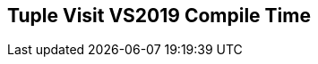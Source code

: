 [.source]
== Tuple Visit VS2019 Compile Time

++++
  <div class="sampleChart" data-var="data_021_Tuple_Visit_vs2019" data-key="time" data-label="Time [s]" data-show-groups='011_std_apply_tuple'></div>
++++

++++
  <script>
    var data_021_Tuple_Visit_vs2019 = [
      {
        "inputNumber": 100,
        "sourceFile": "M:/ug/CPP-Dresden/2020-05_FastMeta/experiments/021_tuple_visit/011_std_apply_tuple.cpp",
        "graphLabel": "011 STL: std::apply([](...){}, tuple)",
        "compilerPath": "C:/Program Files (x86)/Microsoft Visual Studio/2019/Community/VC/Tools/MSVC/14.25.28610/bin/HostX64/x64/cl.exe",
        "args": [
          "/nologo",
          "/std:c++17",
          "/permissive-",
          "/Za",
          "/Bt",
          "/Zs",
          "/DCPPBENCH_N=100",
          "/IM:\\ug\\CPP-Dresden\\2020-05_FastMeta\\experiments\\third_party\\co-cpp19\\src\\tuple19.lib",
          "/IM:\\ug\\CPP-Dresden\\2020-05_FastMeta\\experiments\\third_party\\basicpp17\\src\\tuple17.lib",
          "/IM:\\ug\\CPP-Dresden\\2020-05_FastMeta\\experiments\\third_party\\co-cpp19\\src\\meta19.lib",
          "/IM:\\ug\\CPP-Dresden\\2020-05_FastMeta\\experiments\\third_party\\basicpp17\\src\\meta17.lib",
          "/IM:\\ug\\CPP-Dresden\\2020-05_FastMeta\\experiments\\third_party\\boost_hana\\include",
          "/IM:\\ug\\CPP-Dresden\\2020-05_FastMeta\\experiments\\third_party\\co-cpp19\\src\\array19.lib",
          "/IM:\\ug\\CPP-Dresden\\2020-05_FastMeta\\experiments\\third_party\\EASTL\\include",
          "/IM:\\ug\\CPP-Dresden\\2020-05_FastMeta\\experiments\\third_party\\EASTL\\test\\packages\\EABase\\include\\Common"
        ],
        "warmup": {
          "args": [
            "/nologo",
            "/std:c++17",
            "/permissive-",
            "/Za",
            "/Bt",
            "/Zs",
            "/DCPPBENCH_N=100",
            "/IM:\\ug\\CPP-Dresden\\2020-05_FastMeta\\experiments\\third_party\\co-cpp19\\src\\tuple19.lib",
            "/IM:\\ug\\CPP-Dresden\\2020-05_FastMeta\\experiments\\third_party\\basicpp17\\src\\tuple17.lib",
            "/IM:\\ug\\CPP-Dresden\\2020-05_FastMeta\\experiments\\third_party\\co-cpp19\\src\\meta19.lib",
            "/IM:\\ug\\CPP-Dresden\\2020-05_FastMeta\\experiments\\third_party\\basicpp17\\src\\meta17.lib",
            "/IM:\\ug\\CPP-Dresden\\2020-05_FastMeta\\experiments\\third_party\\boost_hana\\include",
            "/IM:\\ug\\CPP-Dresden\\2020-05_FastMeta\\experiments\\third_party\\co-cpp19\\src\\array19.lib",
            "/IM:\\ug\\CPP-Dresden\\2020-05_FastMeta\\experiments\\third_party\\EASTL\\include",
            "/IM:\\ug\\CPP-Dresden\\2020-05_FastMeta\\experiments\\third_party\\EASTL\\test\\packages\\EABase\\include\\Common",
            "M:/ug/CPP-Dresden/2020-05_FastMeta/experiments/021_tuple_visit/011_std_apply_tuple.cpp"
          ],
          "result": 0,
          "stdOut": "011_std_apply_tuple.cpp\r\ntime(C:\\Program Files (x86)\\Microsoft Visual Studio\\2019\\Community\\VC\\Tools\\MSVC\\14.25.28610\\bin\\HostX64\\x64\\c1xx.dll)=4.470s\r\n",
          "stdErr": "",
          "time": 4.47,
          "ram": 0
        },
        "baseline": {
          "args": [
            "-File",
            "R:/build-experiments-MSVC2019_64bit_Qt_5_14_2-Debug/Debug_MSVC2019_d91216b9413491fc/021---Tuple-Visit.c7bb834a/peak_memory.ps1",
            "C:/Program Files (x86)/Microsoft Visual Studio/2019/Community/VC/Tools/MSVC/14.25.28610/bin/HostX64/x64/cl.exe",
            "/nologo",
            "/std:c++17",
            "/permissive-",
            "/Za",
            "/Bt",
            "/Zs",
            "/DCPPBENCH_N=100",
            "/IM:\\ug\\CPP-Dresden\\2020-05_FastMeta\\experiments\\third_party\\co-cpp19\\src\\tuple19.lib",
            "/IM:\\ug\\CPP-Dresden\\2020-05_FastMeta\\experiments\\third_party\\basicpp17\\src\\tuple17.lib",
            "/IM:\\ug\\CPP-Dresden\\2020-05_FastMeta\\experiments\\third_party\\co-cpp19\\src\\meta19.lib",
            "/IM:\\ug\\CPP-Dresden\\2020-05_FastMeta\\experiments\\third_party\\basicpp17\\src\\meta17.lib",
            "/IM:\\ug\\CPP-Dresden\\2020-05_FastMeta\\experiments\\third_party\\boost_hana\\include",
            "/IM:\\ug\\CPP-Dresden\\2020-05_FastMeta\\experiments\\third_party\\co-cpp19\\src\\array19.lib",
            "/IM:\\ug\\CPP-Dresden\\2020-05_FastMeta\\experiments\\third_party\\EASTL\\include",
            "/IM:\\ug\\CPP-Dresden\\2020-05_FastMeta\\experiments\\third_party\\EASTL\\test\\packages\\EABase\\include\\Common",
            "/DBASELINE",
            "M:/ug/CPP-Dresden/2020-05_FastMeta/experiments/021_tuple_visit/011_std_apply_tuple.cpp"
          ],
          "result": 0,
          "stdOut": "011_std_apply_tuple.cpp\r\n@{PeakWorkingSet64=3158016}\ntime(C:\\Program Files (x86)\\Microsoft Visual Studio\\2019\\Community\\VC\\Tools\\MSVC\\14.25.28610\\bin\\HostX64\\x64\\c1xx.dll)=1.112s\r\n",
          "stdErr": "",
          "time": 1.112,
          "ram": 3084
        },
        "samples": [
          {
            "args": [
              "-File",
              "R:/build-experiments-MSVC2019_64bit_Qt_5_14_2-Debug/Debug_MSVC2019_d91216b9413491fc/021---Tuple-Visit.c7bb834a/peak_memory.ps1",
              "C:/Program Files (x86)/Microsoft Visual Studio/2019/Community/VC/Tools/MSVC/14.25.28610/bin/HostX64/x64/cl.exe",
              "/nologo",
              "/std:c++17",
              "/permissive-",
              "/Za",
              "/Bt",
              "/Zs",
              "/DCPPBENCH_N=100",
              "/IM:\\ug\\CPP-Dresden\\2020-05_FastMeta\\experiments\\third_party\\co-cpp19\\src\\tuple19.lib",
              "/IM:\\ug\\CPP-Dresden\\2020-05_FastMeta\\experiments\\third_party\\basicpp17\\src\\tuple17.lib",
              "/IM:\\ug\\CPP-Dresden\\2020-05_FastMeta\\experiments\\third_party\\co-cpp19\\src\\meta19.lib",
              "/IM:\\ug\\CPP-Dresden\\2020-05_FastMeta\\experiments\\third_party\\basicpp17\\src\\meta17.lib",
              "/IM:\\ug\\CPP-Dresden\\2020-05_FastMeta\\experiments\\third_party\\boost_hana\\include",
              "/IM:\\ug\\CPP-Dresden\\2020-05_FastMeta\\experiments\\third_party\\co-cpp19\\src\\array19.lib",
              "/IM:\\ug\\CPP-Dresden\\2020-05_FastMeta\\experiments\\third_party\\EASTL\\include",
              "/IM:\\ug\\CPP-Dresden\\2020-05_FastMeta\\experiments\\third_party\\EASTL\\test\\packages\\EABase\\include\\Common",
              "M:/ug/CPP-Dresden/2020-05_FastMeta/experiments/021_tuple_visit/011_std_apply_tuple.cpp"
            ],
            "result": 0,
            "stdOut": "011_std_apply_tuple.cpp\r\n@{PeakWorkingSet64=3325952}\ntime(C:\\Program Files (x86)\\Microsoft Visual Studio\\2019\\Community\\VC\\Tools\\MSVC\\14.25.28610\\bin\\HostX64\\x64\\c1xx.dll)=4.620s\r\n",
            "stdErr": "",
            "time": 4.62,
            "ram": 3248
          },
          {
            "args": [
              "-File",
              "R:/build-experiments-MSVC2019_64bit_Qt_5_14_2-Debug/Debug_MSVC2019_d91216b9413491fc/021---Tuple-Visit.c7bb834a/peak_memory.ps1",
              "C:/Program Files (x86)/Microsoft Visual Studio/2019/Community/VC/Tools/MSVC/14.25.28610/bin/HostX64/x64/cl.exe",
              "/nologo",
              "/std:c++17",
              "/permissive-",
              "/Za",
              "/Bt",
              "/Zs",
              "/DCPPBENCH_N=100",
              "/IM:\\ug\\CPP-Dresden\\2020-05_FastMeta\\experiments\\third_party\\co-cpp19\\src\\tuple19.lib",
              "/IM:\\ug\\CPP-Dresden\\2020-05_FastMeta\\experiments\\third_party\\basicpp17\\src\\tuple17.lib",
              "/IM:\\ug\\CPP-Dresden\\2020-05_FastMeta\\experiments\\third_party\\co-cpp19\\src\\meta19.lib",
              "/IM:\\ug\\CPP-Dresden\\2020-05_FastMeta\\experiments\\third_party\\basicpp17\\src\\meta17.lib",
              "/IM:\\ug\\CPP-Dresden\\2020-05_FastMeta\\experiments\\third_party\\boost_hana\\include",
              "/IM:\\ug\\CPP-Dresden\\2020-05_FastMeta\\experiments\\third_party\\co-cpp19\\src\\array19.lib",
              "/IM:\\ug\\CPP-Dresden\\2020-05_FastMeta\\experiments\\third_party\\EASTL\\include",
              "/IM:\\ug\\CPP-Dresden\\2020-05_FastMeta\\experiments\\third_party\\EASTL\\test\\packages\\EABase\\include\\Common",
              "M:/ug/CPP-Dresden/2020-05_FastMeta/experiments/021_tuple_visit/011_std_apply_tuple.cpp"
            ],
            "result": 0,
            "stdOut": "011_std_apply_tuple.cpp\r\n@{PeakWorkingSet64=3207168}\ntime(C:\\Program Files (x86)\\Microsoft Visual Studio\\2019\\Community\\VC\\Tools\\MSVC\\14.25.28610\\bin\\HostX64\\x64\\c1xx.dll)=4.352s\r\n",
            "stdErr": "",
            "time": 4.352,
            "ram": 3132
          },
          {
            "args": [
              "-File",
              "R:/build-experiments-MSVC2019_64bit_Qt_5_14_2-Debug/Debug_MSVC2019_d91216b9413491fc/021---Tuple-Visit.c7bb834a/peak_memory.ps1",
              "C:/Program Files (x86)/Microsoft Visual Studio/2019/Community/VC/Tools/MSVC/14.25.28610/bin/HostX64/x64/cl.exe",
              "/nologo",
              "/std:c++17",
              "/permissive-",
              "/Za",
              "/Bt",
              "/Zs",
              "/DCPPBENCH_N=100",
              "/IM:\\ug\\CPP-Dresden\\2020-05_FastMeta\\experiments\\third_party\\co-cpp19\\src\\tuple19.lib",
              "/IM:\\ug\\CPP-Dresden\\2020-05_FastMeta\\experiments\\third_party\\basicpp17\\src\\tuple17.lib",
              "/IM:\\ug\\CPP-Dresden\\2020-05_FastMeta\\experiments\\third_party\\co-cpp19\\src\\meta19.lib",
              "/IM:\\ug\\CPP-Dresden\\2020-05_FastMeta\\experiments\\third_party\\basicpp17\\src\\meta17.lib",
              "/IM:\\ug\\CPP-Dresden\\2020-05_FastMeta\\experiments\\third_party\\boost_hana\\include",
              "/IM:\\ug\\CPP-Dresden\\2020-05_FastMeta\\experiments\\third_party\\co-cpp19\\src\\array19.lib",
              "/IM:\\ug\\CPP-Dresden\\2020-05_FastMeta\\experiments\\third_party\\EASTL\\include",
              "/IM:\\ug\\CPP-Dresden\\2020-05_FastMeta\\experiments\\third_party\\EASTL\\test\\packages\\EABase\\include\\Common",
              "M:/ug/CPP-Dresden/2020-05_FastMeta/experiments/021_tuple_visit/011_std_apply_tuple.cpp"
            ],
            "result": 0,
            "stdOut": "011_std_apply_tuple.cpp\r\n@{PeakWorkingSet64=3751936}\ntime(C:\\Program Files (x86)\\Microsoft Visual Studio\\2019\\Community\\VC\\Tools\\MSVC\\14.25.28610\\bin\\HostX64\\x64\\c1xx.dll)=4.726s\r\n",
            "stdErr": "",
            "time": 4.726,
            "ram": 3664
          },
          {
            "args": [
              "-File",
              "R:/build-experiments-MSVC2019_64bit_Qt_5_14_2-Debug/Debug_MSVC2019_d91216b9413491fc/021---Tuple-Visit.c7bb834a/peak_memory.ps1",
              "C:/Program Files (x86)/Microsoft Visual Studio/2019/Community/VC/Tools/MSVC/14.25.28610/bin/HostX64/x64/cl.exe",
              "/nologo",
              "/std:c++17",
              "/permissive-",
              "/Za",
              "/Bt",
              "/Zs",
              "/DCPPBENCH_N=100",
              "/IM:\\ug\\CPP-Dresden\\2020-05_FastMeta\\experiments\\third_party\\co-cpp19\\src\\tuple19.lib",
              "/IM:\\ug\\CPP-Dresden\\2020-05_FastMeta\\experiments\\third_party\\basicpp17\\src\\tuple17.lib",
              "/IM:\\ug\\CPP-Dresden\\2020-05_FastMeta\\experiments\\third_party\\co-cpp19\\src\\meta19.lib",
              "/IM:\\ug\\CPP-Dresden\\2020-05_FastMeta\\experiments\\third_party\\basicpp17\\src\\meta17.lib",
              "/IM:\\ug\\CPP-Dresden\\2020-05_FastMeta\\experiments\\third_party\\boost_hana\\include",
              "/IM:\\ug\\CPP-Dresden\\2020-05_FastMeta\\experiments\\third_party\\co-cpp19\\src\\array19.lib",
              "/IM:\\ug\\CPP-Dresden\\2020-05_FastMeta\\experiments\\third_party\\EASTL\\include",
              "/IM:\\ug\\CPP-Dresden\\2020-05_FastMeta\\experiments\\third_party\\EASTL\\test\\packages\\EABase\\include\\Common",
              "M:/ug/CPP-Dresden/2020-05_FastMeta/experiments/021_tuple_visit/011_std_apply_tuple.cpp"
            ],
            "result": 0,
            "stdOut": "011_std_apply_tuple.cpp\r\n@{PeakWorkingSet64=3731456}\ntime(C:\\Program Files (x86)\\Microsoft Visual Studio\\2019\\Community\\VC\\Tools\\MSVC\\14.25.28610\\bin\\HostX64\\x64\\c1xx.dll)=4.447s\r\n",
            "stdErr": "",
            "time": 4.447,
            "ram": 3644
          },
          {
            "args": [
              "-File",
              "R:/build-experiments-MSVC2019_64bit_Qt_5_14_2-Debug/Debug_MSVC2019_d91216b9413491fc/021---Tuple-Visit.c7bb834a/peak_memory.ps1",
              "C:/Program Files (x86)/Microsoft Visual Studio/2019/Community/VC/Tools/MSVC/14.25.28610/bin/HostX64/x64/cl.exe",
              "/nologo",
              "/std:c++17",
              "/permissive-",
              "/Za",
              "/Bt",
              "/Zs",
              "/DCPPBENCH_N=100",
              "/IM:\\ug\\CPP-Dresden\\2020-05_FastMeta\\experiments\\third_party\\co-cpp19\\src\\tuple19.lib",
              "/IM:\\ug\\CPP-Dresden\\2020-05_FastMeta\\experiments\\third_party\\basicpp17\\src\\tuple17.lib",
              "/IM:\\ug\\CPP-Dresden\\2020-05_FastMeta\\experiments\\third_party\\co-cpp19\\src\\meta19.lib",
              "/IM:\\ug\\CPP-Dresden\\2020-05_FastMeta\\experiments\\third_party\\basicpp17\\src\\meta17.lib",
              "/IM:\\ug\\CPP-Dresden\\2020-05_FastMeta\\experiments\\third_party\\boost_hana\\include",
              "/IM:\\ug\\CPP-Dresden\\2020-05_FastMeta\\experiments\\third_party\\co-cpp19\\src\\array19.lib",
              "/IM:\\ug\\CPP-Dresden\\2020-05_FastMeta\\experiments\\third_party\\EASTL\\include",
              "/IM:\\ug\\CPP-Dresden\\2020-05_FastMeta\\experiments\\third_party\\EASTL\\test\\packages\\EABase\\include\\Common",
              "M:/ug/CPP-Dresden/2020-05_FastMeta/experiments/021_tuple_visit/011_std_apply_tuple.cpp"
            ],
            "result": 0,
            "stdOut": "011_std_apply_tuple.cpp\r\n@{PeakWorkingSet64=3018752}\ntime(C:\\Program Files (x86)\\Microsoft Visual Studio\\2019\\Community\\VC\\Tools\\MSVC\\14.25.28610\\bin\\HostX64\\x64\\c1xx.dll)=4.192s\r\n",
            "stdErr": "",
            "time": 4.192,
            "ram": 2948
          }
        ],
        "astPrint": {
        },
        "start": 1589138872038,
        "clock": 34487
      },
      {
        "inputNumber": 150,
        "sourceFile": "M:/ug/CPP-Dresden/2020-05_FastMeta/experiments/021_tuple_visit/011_std_apply_tuple.cpp",
        "graphLabel": "011 STL: std::apply([](...){}, tuple)",
        "compilerPath": "C:/Program Files (x86)/Microsoft Visual Studio/2019/Community/VC/Tools/MSVC/14.25.28610/bin/HostX64/x64/cl.exe",
        "args": [
          "/nologo",
          "/std:c++17",
          "/permissive-",
          "/Za",
          "/Bt",
          "/Zs",
          "/DCPPBENCH_N=150",
          "/IM:\\ug\\CPP-Dresden\\2020-05_FastMeta\\experiments\\third_party\\co-cpp19\\src\\tuple19.lib",
          "/IM:\\ug\\CPP-Dresden\\2020-05_FastMeta\\experiments\\third_party\\basicpp17\\src\\tuple17.lib",
          "/IM:\\ug\\CPP-Dresden\\2020-05_FastMeta\\experiments\\third_party\\co-cpp19\\src\\meta19.lib",
          "/IM:\\ug\\CPP-Dresden\\2020-05_FastMeta\\experiments\\third_party\\basicpp17\\src\\meta17.lib",
          "/IM:\\ug\\CPP-Dresden\\2020-05_FastMeta\\experiments\\third_party\\boost_hana\\include",
          "/IM:\\ug\\CPP-Dresden\\2020-05_FastMeta\\experiments\\third_party\\co-cpp19\\src\\array19.lib",
          "/IM:\\ug\\CPP-Dresden\\2020-05_FastMeta\\experiments\\third_party\\EASTL\\include",
          "/IM:\\ug\\CPP-Dresden\\2020-05_FastMeta\\experiments\\third_party\\EASTL\\test\\packages\\EABase\\include\\Common"
        ],
        "warmup": {
          "args": [
            "/nologo",
            "/std:c++17",
            "/permissive-",
            "/Za",
            "/Bt",
            "/Zs",
            "/DCPPBENCH_N=150",
            "/IM:\\ug\\CPP-Dresden\\2020-05_FastMeta\\experiments\\third_party\\co-cpp19\\src\\tuple19.lib",
            "/IM:\\ug\\CPP-Dresden\\2020-05_FastMeta\\experiments\\third_party\\basicpp17\\src\\tuple17.lib",
            "/IM:\\ug\\CPP-Dresden\\2020-05_FastMeta\\experiments\\third_party\\co-cpp19\\src\\meta19.lib",
            "/IM:\\ug\\CPP-Dresden\\2020-05_FastMeta\\experiments\\third_party\\basicpp17\\src\\meta17.lib",
            "/IM:\\ug\\CPP-Dresden\\2020-05_FastMeta\\experiments\\third_party\\boost_hana\\include",
            "/IM:\\ug\\CPP-Dresden\\2020-05_FastMeta\\experiments\\third_party\\co-cpp19\\src\\array19.lib",
            "/IM:\\ug\\CPP-Dresden\\2020-05_FastMeta\\experiments\\third_party\\EASTL\\include",
            "/IM:\\ug\\CPP-Dresden\\2020-05_FastMeta\\experiments\\third_party\\EASTL\\test\\packages\\EABase\\include\\Common",
            "M:/ug/CPP-Dresden/2020-05_FastMeta/experiments/021_tuple_visit/011_std_apply_tuple.cpp"
          ],
          "result": 0,
          "stdOut": "011_std_apply_tuple.cpp\r\ntime(C:\\Program Files (x86)\\Microsoft Visual Studio\\2019\\Community\\VC\\Tools\\MSVC\\14.25.28610\\bin\\HostX64\\x64\\c1xx.dll)=11.889s\r\n",
          "stdErr": "",
          "time": 11.889,
          "ram": 0
        },
        "baseline": {
          "args": [
            "-File",
            "R:/build-experiments-MSVC2019_64bit_Qt_5_14_2-Debug/Debug_MSVC2019_d91216b9413491fc/021---Tuple-Visit.c7bb834a/peak_memory.ps1",
            "C:/Program Files (x86)/Microsoft Visual Studio/2019/Community/VC/Tools/MSVC/14.25.28610/bin/HostX64/x64/cl.exe",
            "/nologo",
            "/std:c++17",
            "/permissive-",
            "/Za",
            "/Bt",
            "/Zs",
            "/DCPPBENCH_N=150",
            "/IM:\\ug\\CPP-Dresden\\2020-05_FastMeta\\experiments\\third_party\\co-cpp19\\src\\tuple19.lib",
            "/IM:\\ug\\CPP-Dresden\\2020-05_FastMeta\\experiments\\third_party\\basicpp17\\src\\tuple17.lib",
            "/IM:\\ug\\CPP-Dresden\\2020-05_FastMeta\\experiments\\third_party\\co-cpp19\\src\\meta19.lib",
            "/IM:\\ug\\CPP-Dresden\\2020-05_FastMeta\\experiments\\third_party\\basicpp17\\src\\meta17.lib",
            "/IM:\\ug\\CPP-Dresden\\2020-05_FastMeta\\experiments\\third_party\\boost_hana\\include",
            "/IM:\\ug\\CPP-Dresden\\2020-05_FastMeta\\experiments\\third_party\\co-cpp19\\src\\array19.lib",
            "/IM:\\ug\\CPP-Dresden\\2020-05_FastMeta\\experiments\\third_party\\EASTL\\include",
            "/IM:\\ug\\CPP-Dresden\\2020-05_FastMeta\\experiments\\third_party\\EASTL\\test\\packages\\EABase\\include\\Common",
            "/DBASELINE",
            "M:/ug/CPP-Dresden/2020-05_FastMeta/experiments/021_tuple_visit/011_std_apply_tuple.cpp"
          ],
          "result": 0,
          "stdOut": "011_std_apply_tuple.cpp\r\n@{PeakWorkingSet64=3403776}\ntime(C:\\Program Files (x86)\\Microsoft Visual Studio\\2019\\Community\\VC\\Tools\\MSVC\\14.25.28610\\bin\\HostX64\\x64\\c1xx.dll)=2.222s\r\n",
          "stdErr": "",
          "time": 2.222,
          "ram": 3324
        },
        "samples": [
          {
            "args": [
              "-File",
              "R:/build-experiments-MSVC2019_64bit_Qt_5_14_2-Debug/Debug_MSVC2019_d91216b9413491fc/021---Tuple-Visit.c7bb834a/peak_memory.ps1",
              "C:/Program Files (x86)/Microsoft Visual Studio/2019/Community/VC/Tools/MSVC/14.25.28610/bin/HostX64/x64/cl.exe",
              "/nologo",
              "/std:c++17",
              "/permissive-",
              "/Za",
              "/Bt",
              "/Zs",
              "/DCPPBENCH_N=150",
              "/IM:\\ug\\CPP-Dresden\\2020-05_FastMeta\\experiments\\third_party\\co-cpp19\\src\\tuple19.lib",
              "/IM:\\ug\\CPP-Dresden\\2020-05_FastMeta\\experiments\\third_party\\basicpp17\\src\\tuple17.lib",
              "/IM:\\ug\\CPP-Dresden\\2020-05_FastMeta\\experiments\\third_party\\co-cpp19\\src\\meta19.lib",
              "/IM:\\ug\\CPP-Dresden\\2020-05_FastMeta\\experiments\\third_party\\basicpp17\\src\\meta17.lib",
              "/IM:\\ug\\CPP-Dresden\\2020-05_FastMeta\\experiments\\third_party\\boost_hana\\include",
              "/IM:\\ug\\CPP-Dresden\\2020-05_FastMeta\\experiments\\third_party\\co-cpp19\\src\\array19.lib",
              "/IM:\\ug\\CPP-Dresden\\2020-05_FastMeta\\experiments\\third_party\\EASTL\\include",
              "/IM:\\ug\\CPP-Dresden\\2020-05_FastMeta\\experiments\\third_party\\EASTL\\test\\packages\\EABase\\include\\Common",
              "M:/ug/CPP-Dresden/2020-05_FastMeta/experiments/021_tuple_visit/011_std_apply_tuple.cpp"
            ],
            "result": 0,
            "stdOut": "011_std_apply_tuple.cpp\r\n@{PeakWorkingSet64=2785280}\ntime(C:\\Program Files (x86)\\Microsoft Visual Studio\\2019\\Community\\VC\\Tools\\MSVC\\14.25.28610\\bin\\HostX64\\x64\\c1xx.dll)=12.239s\r\n",
            "stdErr": "",
            "time": 12.239,
            "ram": 2720
          },
          {
            "args": [
              "-File",
              "R:/build-experiments-MSVC2019_64bit_Qt_5_14_2-Debug/Debug_MSVC2019_d91216b9413491fc/021---Tuple-Visit.c7bb834a/peak_memory.ps1",
              "C:/Program Files (x86)/Microsoft Visual Studio/2019/Community/VC/Tools/MSVC/14.25.28610/bin/HostX64/x64/cl.exe",
              "/nologo",
              "/std:c++17",
              "/permissive-",
              "/Za",
              "/Bt",
              "/Zs",
              "/DCPPBENCH_N=150",
              "/IM:\\ug\\CPP-Dresden\\2020-05_FastMeta\\experiments\\third_party\\co-cpp19\\src\\tuple19.lib",
              "/IM:\\ug\\CPP-Dresden\\2020-05_FastMeta\\experiments\\third_party\\basicpp17\\src\\tuple17.lib",
              "/IM:\\ug\\CPP-Dresden\\2020-05_FastMeta\\experiments\\third_party\\co-cpp19\\src\\meta19.lib",
              "/IM:\\ug\\CPP-Dresden\\2020-05_FastMeta\\experiments\\third_party\\basicpp17\\src\\meta17.lib",
              "/IM:\\ug\\CPP-Dresden\\2020-05_FastMeta\\experiments\\third_party\\boost_hana\\include",
              "/IM:\\ug\\CPP-Dresden\\2020-05_FastMeta\\experiments\\third_party\\co-cpp19\\src\\array19.lib",
              "/IM:\\ug\\CPP-Dresden\\2020-05_FastMeta\\experiments\\third_party\\EASTL\\include",
              "/IM:\\ug\\CPP-Dresden\\2020-05_FastMeta\\experiments\\third_party\\EASTL\\test\\packages\\EABase\\include\\Common",
              "M:/ug/CPP-Dresden/2020-05_FastMeta/experiments/021_tuple_visit/011_std_apply_tuple.cpp"
            ],
            "result": 0,
            "stdOut": "011_std_apply_tuple.cpp\r\n@{PeakWorkingSet64=3493888}\ntime(C:\\Program Files (x86)\\Microsoft Visual Studio\\2019\\Community\\VC\\Tools\\MSVC\\14.25.28610\\bin\\HostX64\\x64\\c1xx.dll)=12.315s\r\n",
            "stdErr": "",
            "time": 12.315,
            "ram": 3412
          },
          {
            "args": [
              "-File",
              "R:/build-experiments-MSVC2019_64bit_Qt_5_14_2-Debug/Debug_MSVC2019_d91216b9413491fc/021---Tuple-Visit.c7bb834a/peak_memory.ps1",
              "C:/Program Files (x86)/Microsoft Visual Studio/2019/Community/VC/Tools/MSVC/14.25.28610/bin/HostX64/x64/cl.exe",
              "/nologo",
              "/std:c++17",
              "/permissive-",
              "/Za",
              "/Bt",
              "/Zs",
              "/DCPPBENCH_N=150",
              "/IM:\\ug\\CPP-Dresden\\2020-05_FastMeta\\experiments\\third_party\\co-cpp19\\src\\tuple19.lib",
              "/IM:\\ug\\CPP-Dresden\\2020-05_FastMeta\\experiments\\third_party\\basicpp17\\src\\tuple17.lib",
              "/IM:\\ug\\CPP-Dresden\\2020-05_FastMeta\\experiments\\third_party\\co-cpp19\\src\\meta19.lib",
              "/IM:\\ug\\CPP-Dresden\\2020-05_FastMeta\\experiments\\third_party\\basicpp17\\src\\meta17.lib",
              "/IM:\\ug\\CPP-Dresden\\2020-05_FastMeta\\experiments\\third_party\\boost_hana\\include",
              "/IM:\\ug\\CPP-Dresden\\2020-05_FastMeta\\experiments\\third_party\\co-cpp19\\src\\array19.lib",
              "/IM:\\ug\\CPP-Dresden\\2020-05_FastMeta\\experiments\\third_party\\EASTL\\include",
              "/IM:\\ug\\CPP-Dresden\\2020-05_FastMeta\\experiments\\third_party\\EASTL\\test\\packages\\EABase\\include\\Common",
              "M:/ug/CPP-Dresden/2020-05_FastMeta/experiments/021_tuple_visit/011_std_apply_tuple.cpp"
            ],
            "result": 0,
            "stdOut": "011_std_apply_tuple.cpp\r\n@{PeakWorkingSet64=3657728}\ntime(C:\\Program Files (x86)\\Microsoft Visual Studio\\2019\\Community\\VC\\Tools\\MSVC\\14.25.28610\\bin\\HostX64\\x64\\c1xx.dll)=12.265s\r\n",
            "stdErr": "",
            "time": 12.265,
            "ram": 3572
          },
          {
            "args": [
              "-File",
              "R:/build-experiments-MSVC2019_64bit_Qt_5_14_2-Debug/Debug_MSVC2019_d91216b9413491fc/021---Tuple-Visit.c7bb834a/peak_memory.ps1",
              "C:/Program Files (x86)/Microsoft Visual Studio/2019/Community/VC/Tools/MSVC/14.25.28610/bin/HostX64/x64/cl.exe",
              "/nologo",
              "/std:c++17",
              "/permissive-",
              "/Za",
              "/Bt",
              "/Zs",
              "/DCPPBENCH_N=150",
              "/IM:\\ug\\CPP-Dresden\\2020-05_FastMeta\\experiments\\third_party\\co-cpp19\\src\\tuple19.lib",
              "/IM:\\ug\\CPP-Dresden\\2020-05_FastMeta\\experiments\\third_party\\basicpp17\\src\\tuple17.lib",
              "/IM:\\ug\\CPP-Dresden\\2020-05_FastMeta\\experiments\\third_party\\co-cpp19\\src\\meta19.lib",
              "/IM:\\ug\\CPP-Dresden\\2020-05_FastMeta\\experiments\\third_party\\basicpp17\\src\\meta17.lib",
              "/IM:\\ug\\CPP-Dresden\\2020-05_FastMeta\\experiments\\third_party\\boost_hana\\include",
              "/IM:\\ug\\CPP-Dresden\\2020-05_FastMeta\\experiments\\third_party\\co-cpp19\\src\\array19.lib",
              "/IM:\\ug\\CPP-Dresden\\2020-05_FastMeta\\experiments\\third_party\\EASTL\\include",
              "/IM:\\ug\\CPP-Dresden\\2020-05_FastMeta\\experiments\\third_party\\EASTL\\test\\packages\\EABase\\include\\Common",
              "M:/ug/CPP-Dresden/2020-05_FastMeta/experiments/021_tuple_visit/011_std_apply_tuple.cpp"
            ],
            "result": 0,
            "stdOut": "011_std_apply_tuple.cpp\r\n@{PeakWorkingSet64=3084288}\ntime(C:\\Program Files (x86)\\Microsoft Visual Studio\\2019\\Community\\VC\\Tools\\MSVC\\14.25.28610\\bin\\HostX64\\x64\\c1xx.dll)=11.450s\r\n",
            "stdErr": "",
            "time": 11.45,
            "ram": 3012
          },
          {
            "args": [
              "-File",
              "R:/build-experiments-MSVC2019_64bit_Qt_5_14_2-Debug/Debug_MSVC2019_d91216b9413491fc/021---Tuple-Visit.c7bb834a/peak_memory.ps1",
              "C:/Program Files (x86)/Microsoft Visual Studio/2019/Community/VC/Tools/MSVC/14.25.28610/bin/HostX64/x64/cl.exe",
              "/nologo",
              "/std:c++17",
              "/permissive-",
              "/Za",
              "/Bt",
              "/Zs",
              "/DCPPBENCH_N=150",
              "/IM:\\ug\\CPP-Dresden\\2020-05_FastMeta\\experiments\\third_party\\co-cpp19\\src\\tuple19.lib",
              "/IM:\\ug\\CPP-Dresden\\2020-05_FastMeta\\experiments\\third_party\\basicpp17\\src\\tuple17.lib",
              "/IM:\\ug\\CPP-Dresden\\2020-05_FastMeta\\experiments\\third_party\\co-cpp19\\src\\meta19.lib",
              "/IM:\\ug\\CPP-Dresden\\2020-05_FastMeta\\experiments\\third_party\\basicpp17\\src\\meta17.lib",
              "/IM:\\ug\\CPP-Dresden\\2020-05_FastMeta\\experiments\\third_party\\boost_hana\\include",
              "/IM:\\ug\\CPP-Dresden\\2020-05_FastMeta\\experiments\\third_party\\co-cpp19\\src\\array19.lib",
              "/IM:\\ug\\CPP-Dresden\\2020-05_FastMeta\\experiments\\third_party\\EASTL\\include",
              "/IM:\\ug\\CPP-Dresden\\2020-05_FastMeta\\experiments\\third_party\\EASTL\\test\\packages\\EABase\\include\\Common",
              "M:/ug/CPP-Dresden/2020-05_FastMeta/experiments/021_tuple_visit/011_std_apply_tuple.cpp"
            ],
            "result": 0,
            "stdOut": "011_std_apply_tuple.cpp\r\n@{PeakWorkingSet64=3416064}\ntime(C:\\Program Files (x86)\\Microsoft Visual Studio\\2019\\Community\\VC\\Tools\\MSVC\\14.25.28610\\bin\\HostX64\\x64\\c1xx.dll)=9.977s\r\n",
            "stdErr": "",
            "time": 9.977,
            "ram": 3336
          }
        ],
        "astPrint": {
        },
        "start": 1589138906528,
        "clock": 79382
      },
      {
        "inputNumber": 5,
        "sourceFile": "M:/ug/CPP-Dresden/2020-05_FastMeta/experiments/021_tuple_visit/011_std_apply_tuple.cpp",
        "graphLabel": "011 STL: std::apply([](...){}, tuple)",
        "compilerPath": "C:/Program Files (x86)/Microsoft Visual Studio/2019/Community/VC/Tools/MSVC/14.25.28610/bin/HostX64/x64/cl.exe",
        "args": [
          "/nologo",
          "/std:c++17",
          "/permissive-",
          "/Za",
          "/Bt",
          "/Zs",
          "/DCPPBENCH_N=5",
          "/IM:\\ug\\CPP-Dresden\\2020-05_FastMeta\\experiments\\third_party\\co-cpp19\\src\\tuple19.lib",
          "/IM:\\ug\\CPP-Dresden\\2020-05_FastMeta\\experiments\\third_party\\basicpp17\\src\\tuple17.lib",
          "/IM:\\ug\\CPP-Dresden\\2020-05_FastMeta\\experiments\\third_party\\co-cpp19\\src\\meta19.lib",
          "/IM:\\ug\\CPP-Dresden\\2020-05_FastMeta\\experiments\\third_party\\basicpp17\\src\\meta17.lib",
          "/IM:\\ug\\CPP-Dresden\\2020-05_FastMeta\\experiments\\third_party\\boost_hana\\include",
          "/IM:\\ug\\CPP-Dresden\\2020-05_FastMeta\\experiments\\third_party\\co-cpp19\\src\\array19.lib",
          "/IM:\\ug\\CPP-Dresden\\2020-05_FastMeta\\experiments\\third_party\\EASTL\\include",
          "/IM:\\ug\\CPP-Dresden\\2020-05_FastMeta\\experiments\\third_party\\EASTL\\test\\packages\\EABase\\include\\Common"
        ],
        "warmup": {
          "args": [
            "/nologo",
            "/std:c++17",
            "/permissive-",
            "/Za",
            "/Bt",
            "/Zs",
            "/DCPPBENCH_N=5",
            "/IM:\\ug\\CPP-Dresden\\2020-05_FastMeta\\experiments\\third_party\\co-cpp19\\src\\tuple19.lib",
            "/IM:\\ug\\CPP-Dresden\\2020-05_FastMeta\\experiments\\third_party\\basicpp17\\src\\tuple17.lib",
            "/IM:\\ug\\CPP-Dresden\\2020-05_FastMeta\\experiments\\third_party\\co-cpp19\\src\\meta19.lib",
            "/IM:\\ug\\CPP-Dresden\\2020-05_FastMeta\\experiments\\third_party\\basicpp17\\src\\meta17.lib",
            "/IM:\\ug\\CPP-Dresden\\2020-05_FastMeta\\experiments\\third_party\\boost_hana\\include",
            "/IM:\\ug\\CPP-Dresden\\2020-05_FastMeta\\experiments\\third_party\\co-cpp19\\src\\array19.lib",
            "/IM:\\ug\\CPP-Dresden\\2020-05_FastMeta\\experiments\\third_party\\EASTL\\include",
            "/IM:\\ug\\CPP-Dresden\\2020-05_FastMeta\\experiments\\third_party\\EASTL\\test\\packages\\EABase\\include\\Common",
            "M:/ug/CPP-Dresden/2020-05_FastMeta/experiments/021_tuple_visit/011_std_apply_tuple.cpp"
          ],
          "result": 0,
          "stdOut": "011_std_apply_tuple.cpp\r\ntime(C:\\Program Files (x86)\\Microsoft Visual Studio\\2019\\Community\\VC\\Tools\\MSVC\\14.25.28610\\bin\\HostX64\\x64\\c1xx.dll)=0.199s\r\n",
          "stdErr": "",
          "time": 0.199,
          "ram": 0
        },
        "baseline": {
          "args": [
            "-File",
            "R:/build-experiments-MSVC2019_64bit_Qt_5_14_2-Debug/Debug_MSVC2019_d91216b9413491fc/021---Tuple-Visit.c7bb834a/peak_memory.ps1",
            "C:/Program Files (x86)/Microsoft Visual Studio/2019/Community/VC/Tools/MSVC/14.25.28610/bin/HostX64/x64/cl.exe",
            "/nologo",
            "/std:c++17",
            "/permissive-",
            "/Za",
            "/Bt",
            "/Zs",
            "/DCPPBENCH_N=5",
            "/IM:\\ug\\CPP-Dresden\\2020-05_FastMeta\\experiments\\third_party\\co-cpp19\\src\\tuple19.lib",
            "/IM:\\ug\\CPP-Dresden\\2020-05_FastMeta\\experiments\\third_party\\basicpp17\\src\\tuple17.lib",
            "/IM:\\ug\\CPP-Dresden\\2020-05_FastMeta\\experiments\\third_party\\co-cpp19\\src\\meta19.lib",
            "/IM:\\ug\\CPP-Dresden\\2020-05_FastMeta\\experiments\\third_party\\basicpp17\\src\\meta17.lib",
            "/IM:\\ug\\CPP-Dresden\\2020-05_FastMeta\\experiments\\third_party\\boost_hana\\include",
            "/IM:\\ug\\CPP-Dresden\\2020-05_FastMeta\\experiments\\third_party\\co-cpp19\\src\\array19.lib",
            "/IM:\\ug\\CPP-Dresden\\2020-05_FastMeta\\experiments\\third_party\\EASTL\\include",
            "/IM:\\ug\\CPP-Dresden\\2020-05_FastMeta\\experiments\\third_party\\EASTL\\test\\packages\\EABase\\include\\Common",
            "/DBASELINE",
            "M:/ug/CPP-Dresden/2020-05_FastMeta/experiments/021_tuple_visit/011_std_apply_tuple.cpp"
          ],
          "result": 0,
          "stdOut": "011_std_apply_tuple.cpp\r\n@{PeakWorkingSet64=3391488}\ntime(C:\\Program Files (x86)\\Microsoft Visual Studio\\2019\\Community\\VC\\Tools\\MSVC\\14.25.28610\\bin\\HostX64\\x64\\c1xx.dll)=0.178s\r\n",
          "stdErr": "",
          "time": 0.178,
          "ram": 3312
        },
        "samples": [
          {
            "args": [
              "-File",
              "R:/build-experiments-MSVC2019_64bit_Qt_5_14_2-Debug/Debug_MSVC2019_d91216b9413491fc/021---Tuple-Visit.c7bb834a/peak_memory.ps1",
              "C:/Program Files (x86)/Microsoft Visual Studio/2019/Community/VC/Tools/MSVC/14.25.28610/bin/HostX64/x64/cl.exe",
              "/nologo",
              "/std:c++17",
              "/permissive-",
              "/Za",
              "/Bt",
              "/Zs",
              "/DCPPBENCH_N=5",
              "/IM:\\ug\\CPP-Dresden\\2020-05_FastMeta\\experiments\\third_party\\co-cpp19\\src\\tuple19.lib",
              "/IM:\\ug\\CPP-Dresden\\2020-05_FastMeta\\experiments\\third_party\\basicpp17\\src\\tuple17.lib",
              "/IM:\\ug\\CPP-Dresden\\2020-05_FastMeta\\experiments\\third_party\\co-cpp19\\src\\meta19.lib",
              "/IM:\\ug\\CPP-Dresden\\2020-05_FastMeta\\experiments\\third_party\\basicpp17\\src\\meta17.lib",
              "/IM:\\ug\\CPP-Dresden\\2020-05_FastMeta\\experiments\\third_party\\boost_hana\\include",
              "/IM:\\ug\\CPP-Dresden\\2020-05_FastMeta\\experiments\\third_party\\co-cpp19\\src\\array19.lib",
              "/IM:\\ug\\CPP-Dresden\\2020-05_FastMeta\\experiments\\third_party\\EASTL\\include",
              "/IM:\\ug\\CPP-Dresden\\2020-05_FastMeta\\experiments\\third_party\\EASTL\\test\\packages\\EABase\\include\\Common",
              "M:/ug/CPP-Dresden/2020-05_FastMeta/experiments/021_tuple_visit/011_std_apply_tuple.cpp"
            ],
            "result": 0,
            "stdOut": "011_std_apply_tuple.cpp\r\n@{PeakWorkingSet64=3301376}\ntime(C:\\Program Files (x86)\\Microsoft Visual Studio\\2019\\Community\\VC\\Tools\\MSVC\\14.25.28610\\bin\\HostX64\\x64\\c1xx.dll)=0.183s\r\n",
            "stdErr": "",
            "time": 0.183,
            "ram": 3224
          },
          {
            "args": [
              "-File",
              "R:/build-experiments-MSVC2019_64bit_Qt_5_14_2-Debug/Debug_MSVC2019_d91216b9413491fc/021---Tuple-Visit.c7bb834a/peak_memory.ps1",
              "C:/Program Files (x86)/Microsoft Visual Studio/2019/Community/VC/Tools/MSVC/14.25.28610/bin/HostX64/x64/cl.exe",
              "/nologo",
              "/std:c++17",
              "/permissive-",
              "/Za",
              "/Bt",
              "/Zs",
              "/DCPPBENCH_N=5",
              "/IM:\\ug\\CPP-Dresden\\2020-05_FastMeta\\experiments\\third_party\\co-cpp19\\src\\tuple19.lib",
              "/IM:\\ug\\CPP-Dresden\\2020-05_FastMeta\\experiments\\third_party\\basicpp17\\src\\tuple17.lib",
              "/IM:\\ug\\CPP-Dresden\\2020-05_FastMeta\\experiments\\third_party\\co-cpp19\\src\\meta19.lib",
              "/IM:\\ug\\CPP-Dresden\\2020-05_FastMeta\\experiments\\third_party\\basicpp17\\src\\meta17.lib",
              "/IM:\\ug\\CPP-Dresden\\2020-05_FastMeta\\experiments\\third_party\\boost_hana\\include",
              "/IM:\\ug\\CPP-Dresden\\2020-05_FastMeta\\experiments\\third_party\\co-cpp19\\src\\array19.lib",
              "/IM:\\ug\\CPP-Dresden\\2020-05_FastMeta\\experiments\\third_party\\EASTL\\include",
              "/IM:\\ug\\CPP-Dresden\\2020-05_FastMeta\\experiments\\third_party\\EASTL\\test\\packages\\EABase\\include\\Common",
              "M:/ug/CPP-Dresden/2020-05_FastMeta/experiments/021_tuple_visit/011_std_apply_tuple.cpp"
            ],
            "result": 0,
            "stdOut": "011_std_apply_tuple.cpp\r\n@{PeakWorkingSet64=3063808}\ntime(C:\\Program Files (x86)\\Microsoft Visual Studio\\2019\\Community\\VC\\Tools\\MSVC\\14.25.28610\\bin\\HostX64\\x64\\c1xx.dll)=0.198s\r\n",
            "stdErr": "",
            "time": 0.198,
            "ram": 2992
          },
          {
            "args": [
              "-File",
              "R:/build-experiments-MSVC2019_64bit_Qt_5_14_2-Debug/Debug_MSVC2019_d91216b9413491fc/021---Tuple-Visit.c7bb834a/peak_memory.ps1",
              "C:/Program Files (x86)/Microsoft Visual Studio/2019/Community/VC/Tools/MSVC/14.25.28610/bin/HostX64/x64/cl.exe",
              "/nologo",
              "/std:c++17",
              "/permissive-",
              "/Za",
              "/Bt",
              "/Zs",
              "/DCPPBENCH_N=5",
              "/IM:\\ug\\CPP-Dresden\\2020-05_FastMeta\\experiments\\third_party\\co-cpp19\\src\\tuple19.lib",
              "/IM:\\ug\\CPP-Dresden\\2020-05_FastMeta\\experiments\\third_party\\basicpp17\\src\\tuple17.lib",
              "/IM:\\ug\\CPP-Dresden\\2020-05_FastMeta\\experiments\\third_party\\co-cpp19\\src\\meta19.lib",
              "/IM:\\ug\\CPP-Dresden\\2020-05_FastMeta\\experiments\\third_party\\basicpp17\\src\\meta17.lib",
              "/IM:\\ug\\CPP-Dresden\\2020-05_FastMeta\\experiments\\third_party\\boost_hana\\include",
              "/IM:\\ug\\CPP-Dresden\\2020-05_FastMeta\\experiments\\third_party\\co-cpp19\\src\\array19.lib",
              "/IM:\\ug\\CPP-Dresden\\2020-05_FastMeta\\experiments\\third_party\\EASTL\\include",
              "/IM:\\ug\\CPP-Dresden\\2020-05_FastMeta\\experiments\\third_party\\EASTL\\test\\packages\\EABase\\include\\Common",
              "M:/ug/CPP-Dresden/2020-05_FastMeta/experiments/021_tuple_visit/011_std_apply_tuple.cpp"
            ],
            "result": 0,
            "stdOut": "011_std_apply_tuple.cpp\r\n@{PeakWorkingSet64=3076096}\ntime(C:\\Program Files (x86)\\Microsoft Visual Studio\\2019\\Community\\VC\\Tools\\MSVC\\14.25.28610\\bin\\HostX64\\x64\\c1xx.dll)=0.184s\r\n",
            "stdErr": "",
            "time": 0.184,
            "ram": 3004
          },
          {
            "args": [
              "-File",
              "R:/build-experiments-MSVC2019_64bit_Qt_5_14_2-Debug/Debug_MSVC2019_d91216b9413491fc/021---Tuple-Visit.c7bb834a/peak_memory.ps1",
              "C:/Program Files (x86)/Microsoft Visual Studio/2019/Community/VC/Tools/MSVC/14.25.28610/bin/HostX64/x64/cl.exe",
              "/nologo",
              "/std:c++17",
              "/permissive-",
              "/Za",
              "/Bt",
              "/Zs",
              "/DCPPBENCH_N=5",
              "/IM:\\ug\\CPP-Dresden\\2020-05_FastMeta\\experiments\\third_party\\co-cpp19\\src\\tuple19.lib",
              "/IM:\\ug\\CPP-Dresden\\2020-05_FastMeta\\experiments\\third_party\\basicpp17\\src\\tuple17.lib",
              "/IM:\\ug\\CPP-Dresden\\2020-05_FastMeta\\experiments\\third_party\\co-cpp19\\src\\meta19.lib",
              "/IM:\\ug\\CPP-Dresden\\2020-05_FastMeta\\experiments\\third_party\\basicpp17\\src\\meta17.lib",
              "/IM:\\ug\\CPP-Dresden\\2020-05_FastMeta\\experiments\\third_party\\boost_hana\\include",
              "/IM:\\ug\\CPP-Dresden\\2020-05_FastMeta\\experiments\\third_party\\co-cpp19\\src\\array19.lib",
              "/IM:\\ug\\CPP-Dresden\\2020-05_FastMeta\\experiments\\third_party\\EASTL\\include",
              "/IM:\\ug\\CPP-Dresden\\2020-05_FastMeta\\experiments\\third_party\\EASTL\\test\\packages\\EABase\\include\\Common",
              "M:/ug/CPP-Dresden/2020-05_FastMeta/experiments/021_tuple_visit/011_std_apply_tuple.cpp"
            ],
            "result": 0,
            "stdOut": "011_std_apply_tuple.cpp\r\n@{PeakWorkingSet64=3215360}\ntime(C:\\Program Files (x86)\\Microsoft Visual Studio\\2019\\Community\\VC\\Tools\\MSVC\\14.25.28610\\bin\\HostX64\\x64\\c1xx.dll)=0.212s\r\n",
            "stdErr": "",
            "time": 0.212,
            "ram": 3140
          },
          {
            "args": [
              "-File",
              "R:/build-experiments-MSVC2019_64bit_Qt_5_14_2-Debug/Debug_MSVC2019_d91216b9413491fc/021---Tuple-Visit.c7bb834a/peak_memory.ps1",
              "C:/Program Files (x86)/Microsoft Visual Studio/2019/Community/VC/Tools/MSVC/14.25.28610/bin/HostX64/x64/cl.exe",
              "/nologo",
              "/std:c++17",
              "/permissive-",
              "/Za",
              "/Bt",
              "/Zs",
              "/DCPPBENCH_N=5",
              "/IM:\\ug\\CPP-Dresden\\2020-05_FastMeta\\experiments\\third_party\\co-cpp19\\src\\tuple19.lib",
              "/IM:\\ug\\CPP-Dresden\\2020-05_FastMeta\\experiments\\third_party\\basicpp17\\src\\tuple17.lib",
              "/IM:\\ug\\CPP-Dresden\\2020-05_FastMeta\\experiments\\third_party\\co-cpp19\\src\\meta19.lib",
              "/IM:\\ug\\CPP-Dresden\\2020-05_FastMeta\\experiments\\third_party\\basicpp17\\src\\meta17.lib",
              "/IM:\\ug\\CPP-Dresden\\2020-05_FastMeta\\experiments\\third_party\\boost_hana\\include",
              "/IM:\\ug\\CPP-Dresden\\2020-05_FastMeta\\experiments\\third_party\\co-cpp19\\src\\array19.lib",
              "/IM:\\ug\\CPP-Dresden\\2020-05_FastMeta\\experiments\\third_party\\EASTL\\include",
              "/IM:\\ug\\CPP-Dresden\\2020-05_FastMeta\\experiments\\third_party\\EASTL\\test\\packages\\EABase\\include\\Common",
              "M:/ug/CPP-Dresden/2020-05_FastMeta/experiments/021_tuple_visit/011_std_apply_tuple.cpp"
            ],
            "result": 0,
            "stdOut": "011_std_apply_tuple.cpp\r\n@{PeakWorkingSet64=3223552}\ntime(C:\\Program Files (x86)\\Microsoft Visual Studio\\2019\\Community\\VC\\Tools\\MSVC\\14.25.28610\\bin\\HostX64\\x64\\c1xx.dll)=0.198s\r\n",
            "stdErr": "",
            "time": 0.198,
            "ram": 3148
          }
        ],
        "astPrint": {
        },
        "start": 1589138985912,
        "clock": 9081
      },
      {
        "inputNumber": 50,
        "sourceFile": "M:/ug/CPP-Dresden/2020-05_FastMeta/experiments/021_tuple_visit/011_std_apply_tuple.cpp",
        "graphLabel": "011 STL: std::apply([](...){}, tuple)",
        "compilerPath": "C:/Program Files (x86)/Microsoft Visual Studio/2019/Community/VC/Tools/MSVC/14.25.28610/bin/HostX64/x64/cl.exe",
        "args": [
          "/nologo",
          "/std:c++17",
          "/permissive-",
          "/Za",
          "/Bt",
          "/Zs",
          "/DCPPBENCH_N=50",
          "/IM:\\ug\\CPP-Dresden\\2020-05_FastMeta\\experiments\\third_party\\co-cpp19\\src\\tuple19.lib",
          "/IM:\\ug\\CPP-Dresden\\2020-05_FastMeta\\experiments\\third_party\\basicpp17\\src\\tuple17.lib",
          "/IM:\\ug\\CPP-Dresden\\2020-05_FastMeta\\experiments\\third_party\\co-cpp19\\src\\meta19.lib",
          "/IM:\\ug\\CPP-Dresden\\2020-05_FastMeta\\experiments\\third_party\\basicpp17\\src\\meta17.lib",
          "/IM:\\ug\\CPP-Dresden\\2020-05_FastMeta\\experiments\\third_party\\boost_hana\\include",
          "/IM:\\ug\\CPP-Dresden\\2020-05_FastMeta\\experiments\\third_party\\co-cpp19\\src\\array19.lib",
          "/IM:\\ug\\CPP-Dresden\\2020-05_FastMeta\\experiments\\third_party\\EASTL\\include",
          "/IM:\\ug\\CPP-Dresden\\2020-05_FastMeta\\experiments\\third_party\\EASTL\\test\\packages\\EABase\\include\\Common"
        ],
        "warmup": {
          "args": [
            "/nologo",
            "/std:c++17",
            "/permissive-",
            "/Za",
            "/Bt",
            "/Zs",
            "/DCPPBENCH_N=50",
            "/IM:\\ug\\CPP-Dresden\\2020-05_FastMeta\\experiments\\third_party\\co-cpp19\\src\\tuple19.lib",
            "/IM:\\ug\\CPP-Dresden\\2020-05_FastMeta\\experiments\\third_party\\basicpp17\\src\\tuple17.lib",
            "/IM:\\ug\\CPP-Dresden\\2020-05_FastMeta\\experiments\\third_party\\co-cpp19\\src\\meta19.lib",
            "/IM:\\ug\\CPP-Dresden\\2020-05_FastMeta\\experiments\\third_party\\basicpp17\\src\\meta17.lib",
            "/IM:\\ug\\CPP-Dresden\\2020-05_FastMeta\\experiments\\third_party\\boost_hana\\include",
            "/IM:\\ug\\CPP-Dresden\\2020-05_FastMeta\\experiments\\third_party\\co-cpp19\\src\\array19.lib",
            "/IM:\\ug\\CPP-Dresden\\2020-05_FastMeta\\experiments\\third_party\\EASTL\\include",
            "/IM:\\ug\\CPP-Dresden\\2020-05_FastMeta\\experiments\\third_party\\EASTL\\test\\packages\\EABase\\include\\Common",
            "M:/ug/CPP-Dresden/2020-05_FastMeta/experiments/021_tuple_visit/011_std_apply_tuple.cpp"
          ],
          "result": 0,
          "stdOut": "011_std_apply_tuple.cpp\r\ntime(C:\\Program Files (x86)\\Microsoft Visual Studio\\2019\\Community\\VC\\Tools\\MSVC\\14.25.28610\\bin\\HostX64\\x64\\c1xx.dll)=0.930s\r\n",
          "stdErr": "",
          "time": 0.93,
          "ram": 0
        },
        "baseline": {
          "args": [
            "-File",
            "R:/build-experiments-MSVC2019_64bit_Qt_5_14_2-Debug/Debug_MSVC2019_d91216b9413491fc/021---Tuple-Visit.c7bb834a/peak_memory.ps1",
            "C:/Program Files (x86)/Microsoft Visual Studio/2019/Community/VC/Tools/MSVC/14.25.28610/bin/HostX64/x64/cl.exe",
            "/nologo",
            "/std:c++17",
            "/permissive-",
            "/Za",
            "/Bt",
            "/Zs",
            "/DCPPBENCH_N=50",
            "/IM:\\ug\\CPP-Dresden\\2020-05_FastMeta\\experiments\\third_party\\co-cpp19\\src\\tuple19.lib",
            "/IM:\\ug\\CPP-Dresden\\2020-05_FastMeta\\experiments\\third_party\\basicpp17\\src\\tuple17.lib",
            "/IM:\\ug\\CPP-Dresden\\2020-05_FastMeta\\experiments\\third_party\\co-cpp19\\src\\meta19.lib",
            "/IM:\\ug\\CPP-Dresden\\2020-05_FastMeta\\experiments\\third_party\\basicpp17\\src\\meta17.lib",
            "/IM:\\ug\\CPP-Dresden\\2020-05_FastMeta\\experiments\\third_party\\boost_hana\\include",
            "/IM:\\ug\\CPP-Dresden\\2020-05_FastMeta\\experiments\\third_party\\co-cpp19\\src\\array19.lib",
            "/IM:\\ug\\CPP-Dresden\\2020-05_FastMeta\\experiments\\third_party\\EASTL\\include",
            "/IM:\\ug\\CPP-Dresden\\2020-05_FastMeta\\experiments\\third_party\\EASTL\\test\\packages\\EABase\\include\\Common",
            "/DBASELINE",
            "M:/ug/CPP-Dresden/2020-05_FastMeta/experiments/021_tuple_visit/011_std_apply_tuple.cpp"
          ],
          "result": 0,
          "stdOut": "011_std_apply_tuple.cpp\r\n@{PeakWorkingSet64=3076096}\ntime(C:\\Program Files (x86)\\Microsoft Visual Studio\\2019\\Community\\VC\\Tools\\MSVC\\14.25.28610\\bin\\HostX64\\x64\\c1xx.dll)=0.468s\r\n",
          "stdErr": "",
          "time": 0.468,
          "ram": 3004
        },
        "samples": [
          {
            "args": [
              "-File",
              "R:/build-experiments-MSVC2019_64bit_Qt_5_14_2-Debug/Debug_MSVC2019_d91216b9413491fc/021---Tuple-Visit.c7bb834a/peak_memory.ps1",
              "C:/Program Files (x86)/Microsoft Visual Studio/2019/Community/VC/Tools/MSVC/14.25.28610/bin/HostX64/x64/cl.exe",
              "/nologo",
              "/std:c++17",
              "/permissive-",
              "/Za",
              "/Bt",
              "/Zs",
              "/DCPPBENCH_N=50",
              "/IM:\\ug\\CPP-Dresden\\2020-05_FastMeta\\experiments\\third_party\\co-cpp19\\src\\tuple19.lib",
              "/IM:\\ug\\CPP-Dresden\\2020-05_FastMeta\\experiments\\third_party\\basicpp17\\src\\tuple17.lib",
              "/IM:\\ug\\CPP-Dresden\\2020-05_FastMeta\\experiments\\third_party\\co-cpp19\\src\\meta19.lib",
              "/IM:\\ug\\CPP-Dresden\\2020-05_FastMeta\\experiments\\third_party\\basicpp17\\src\\meta17.lib",
              "/IM:\\ug\\CPP-Dresden\\2020-05_FastMeta\\experiments\\third_party\\boost_hana\\include",
              "/IM:\\ug\\CPP-Dresden\\2020-05_FastMeta\\experiments\\third_party\\co-cpp19\\src\\array19.lib",
              "/IM:\\ug\\CPP-Dresden\\2020-05_FastMeta\\experiments\\third_party\\EASTL\\include",
              "/IM:\\ug\\CPP-Dresden\\2020-05_FastMeta\\experiments\\third_party\\EASTL\\test\\packages\\EABase\\include\\Common",
              "M:/ug/CPP-Dresden/2020-05_FastMeta/experiments/021_tuple_visit/011_std_apply_tuple.cpp"
            ],
            "result": 0,
            "stdOut": "011_std_apply_tuple.cpp\r\n@{PeakWorkingSet64=3031040}\ntime(C:\\Program Files (x86)\\Microsoft Visual Studio\\2019\\Community\\VC\\Tools\\MSVC\\14.25.28610\\bin\\HostX64\\x64\\c1xx.dll)=0.918s\r\n",
            "stdErr": "",
            "time": 0.918,
            "ram": 2960
          },
          {
            "args": [
              "-File",
              "R:/build-experiments-MSVC2019_64bit_Qt_5_14_2-Debug/Debug_MSVC2019_d91216b9413491fc/021---Tuple-Visit.c7bb834a/peak_memory.ps1",
              "C:/Program Files (x86)/Microsoft Visual Studio/2019/Community/VC/Tools/MSVC/14.25.28610/bin/HostX64/x64/cl.exe",
              "/nologo",
              "/std:c++17",
              "/permissive-",
              "/Za",
              "/Bt",
              "/Zs",
              "/DCPPBENCH_N=50",
              "/IM:\\ug\\CPP-Dresden\\2020-05_FastMeta\\experiments\\third_party\\co-cpp19\\src\\tuple19.lib",
              "/IM:\\ug\\CPP-Dresden\\2020-05_FastMeta\\experiments\\third_party\\basicpp17\\src\\tuple17.lib",
              "/IM:\\ug\\CPP-Dresden\\2020-05_FastMeta\\experiments\\third_party\\co-cpp19\\src\\meta19.lib",
              "/IM:\\ug\\CPP-Dresden\\2020-05_FastMeta\\experiments\\third_party\\basicpp17\\src\\meta17.lib",
              "/IM:\\ug\\CPP-Dresden\\2020-05_FastMeta\\experiments\\third_party\\boost_hana\\include",
              "/IM:\\ug\\CPP-Dresden\\2020-05_FastMeta\\experiments\\third_party\\co-cpp19\\src\\array19.lib",
              "/IM:\\ug\\CPP-Dresden\\2020-05_FastMeta\\experiments\\third_party\\EASTL\\include",
              "/IM:\\ug\\CPP-Dresden\\2020-05_FastMeta\\experiments\\third_party\\EASTL\\test\\packages\\EABase\\include\\Common",
              "M:/ug/CPP-Dresden/2020-05_FastMeta/experiments/021_tuple_visit/011_std_apply_tuple.cpp"
            ],
            "result": 0,
            "stdOut": "011_std_apply_tuple.cpp\r\n@{PeakWorkingSet64=3076096}\ntime(C:\\Program Files (x86)\\Microsoft Visual Studio\\2019\\Community\\VC\\Tools\\MSVC\\14.25.28610\\bin\\HostX64\\x64\\c1xx.dll)=0.947s\r\n",
            "stdErr": "",
            "time": 0.947,
            "ram": 3004
          },
          {
            "args": [
              "-File",
              "R:/build-experiments-MSVC2019_64bit_Qt_5_14_2-Debug/Debug_MSVC2019_d91216b9413491fc/021---Tuple-Visit.c7bb834a/peak_memory.ps1",
              "C:/Program Files (x86)/Microsoft Visual Studio/2019/Community/VC/Tools/MSVC/14.25.28610/bin/HostX64/x64/cl.exe",
              "/nologo",
              "/std:c++17",
              "/permissive-",
              "/Za",
              "/Bt",
              "/Zs",
              "/DCPPBENCH_N=50",
              "/IM:\\ug\\CPP-Dresden\\2020-05_FastMeta\\experiments\\third_party\\co-cpp19\\src\\tuple19.lib",
              "/IM:\\ug\\CPP-Dresden\\2020-05_FastMeta\\experiments\\third_party\\basicpp17\\src\\tuple17.lib",
              "/IM:\\ug\\CPP-Dresden\\2020-05_FastMeta\\experiments\\third_party\\co-cpp19\\src\\meta19.lib",
              "/IM:\\ug\\CPP-Dresden\\2020-05_FastMeta\\experiments\\third_party\\basicpp17\\src\\meta17.lib",
              "/IM:\\ug\\CPP-Dresden\\2020-05_FastMeta\\experiments\\third_party\\boost_hana\\include",
              "/IM:\\ug\\CPP-Dresden\\2020-05_FastMeta\\experiments\\third_party\\co-cpp19\\src\\array19.lib",
              "/IM:\\ug\\CPP-Dresden\\2020-05_FastMeta\\experiments\\third_party\\EASTL\\include",
              "/IM:\\ug\\CPP-Dresden\\2020-05_FastMeta\\experiments\\third_party\\EASTL\\test\\packages\\EABase\\include\\Common",
              "M:/ug/CPP-Dresden/2020-05_FastMeta/experiments/021_tuple_visit/011_std_apply_tuple.cpp"
            ],
            "result": 0,
            "stdOut": "011_std_apply_tuple.cpp\r\n@{PeakWorkingSet64=3018752}\ntime(C:\\Program Files (x86)\\Microsoft Visual Studio\\2019\\Community\\VC\\Tools\\MSVC\\14.25.28610\\bin\\HostX64\\x64\\c1xx.dll)=0.885s\r\n",
            "stdErr": "",
            "time": 0.885,
            "ram": 2948
          },
          {
            "args": [
              "-File",
              "R:/build-experiments-MSVC2019_64bit_Qt_5_14_2-Debug/Debug_MSVC2019_d91216b9413491fc/021---Tuple-Visit.c7bb834a/peak_memory.ps1",
              "C:/Program Files (x86)/Microsoft Visual Studio/2019/Community/VC/Tools/MSVC/14.25.28610/bin/HostX64/x64/cl.exe",
              "/nologo",
              "/std:c++17",
              "/permissive-",
              "/Za",
              "/Bt",
              "/Zs",
              "/DCPPBENCH_N=50",
              "/IM:\\ug\\CPP-Dresden\\2020-05_FastMeta\\experiments\\third_party\\co-cpp19\\src\\tuple19.lib",
              "/IM:\\ug\\CPP-Dresden\\2020-05_FastMeta\\experiments\\third_party\\basicpp17\\src\\tuple17.lib",
              "/IM:\\ug\\CPP-Dresden\\2020-05_FastMeta\\experiments\\third_party\\co-cpp19\\src\\meta19.lib",
              "/IM:\\ug\\CPP-Dresden\\2020-05_FastMeta\\experiments\\third_party\\basicpp17\\src\\meta17.lib",
              "/IM:\\ug\\CPP-Dresden\\2020-05_FastMeta\\experiments\\third_party\\boost_hana\\include",
              "/IM:\\ug\\CPP-Dresden\\2020-05_FastMeta\\experiments\\third_party\\co-cpp19\\src\\array19.lib",
              "/IM:\\ug\\CPP-Dresden\\2020-05_FastMeta\\experiments\\third_party\\EASTL\\include",
              "/IM:\\ug\\CPP-Dresden\\2020-05_FastMeta\\experiments\\third_party\\EASTL\\test\\packages\\EABase\\include\\Common",
              "M:/ug/CPP-Dresden/2020-05_FastMeta/experiments/021_tuple_visit/011_std_apply_tuple.cpp"
            ],
            "result": 0,
            "stdOut": "011_std_apply_tuple.cpp\r\n@{PeakWorkingSet64=3018752}\ntime(C:\\Program Files (x86)\\Microsoft Visual Studio\\2019\\Community\\VC\\Tools\\MSVC\\14.25.28610\\bin\\HostX64\\x64\\c1xx.dll)=0.899s\r\n",
            "stdErr": "",
            "time": 0.899,
            "ram": 2948
          },
          {
            "args": [
              "-File",
              "R:/build-experiments-MSVC2019_64bit_Qt_5_14_2-Debug/Debug_MSVC2019_d91216b9413491fc/021---Tuple-Visit.c7bb834a/peak_memory.ps1",
              "C:/Program Files (x86)/Microsoft Visual Studio/2019/Community/VC/Tools/MSVC/14.25.28610/bin/HostX64/x64/cl.exe",
              "/nologo",
              "/std:c++17",
              "/permissive-",
              "/Za",
              "/Bt",
              "/Zs",
              "/DCPPBENCH_N=50",
              "/IM:\\ug\\CPP-Dresden\\2020-05_FastMeta\\experiments\\third_party\\co-cpp19\\src\\tuple19.lib",
              "/IM:\\ug\\CPP-Dresden\\2020-05_FastMeta\\experiments\\third_party\\basicpp17\\src\\tuple17.lib",
              "/IM:\\ug\\CPP-Dresden\\2020-05_FastMeta\\experiments\\third_party\\co-cpp19\\src\\meta19.lib",
              "/IM:\\ug\\CPP-Dresden\\2020-05_FastMeta\\experiments\\third_party\\basicpp17\\src\\meta17.lib",
              "/IM:\\ug\\CPP-Dresden\\2020-05_FastMeta\\experiments\\third_party\\boost_hana\\include",
              "/IM:\\ug\\CPP-Dresden\\2020-05_FastMeta\\experiments\\third_party\\co-cpp19\\src\\array19.lib",
              "/IM:\\ug\\CPP-Dresden\\2020-05_FastMeta\\experiments\\third_party\\EASTL\\include",
              "/IM:\\ug\\CPP-Dresden\\2020-05_FastMeta\\experiments\\third_party\\EASTL\\test\\packages\\EABase\\include\\Common",
              "M:/ug/CPP-Dresden/2020-05_FastMeta/experiments/021_tuple_visit/011_std_apply_tuple.cpp"
            ],
            "result": 0,
            "stdOut": "011_std_apply_tuple.cpp\r\n@{PeakWorkingSet64=3018752}\ntime(C:\\Program Files (x86)\\Microsoft Visual Studio\\2019\\Community\\VC\\Tools\\MSVC\\14.25.28610\\bin\\HostX64\\x64\\c1xx.dll)=0.896s\r\n",
            "stdErr": "",
            "time": 0.896,
            "ram": 2948
          }
        ],
        "astPrint": {
        },
        "start": 1589138994995,
        "clock": 9474
      },
      {
        "inputNumber": 100,
        "sourceFile": "M:/ug/CPP-Dresden/2020-05_FastMeta/experiments/021_tuple_visit/021_eastl_apply_tuple.cpp",
        "graphLabel": "021 EASTL: eastl::apply([](...){}, tuple)",
        "compilerPath": "C:/Program Files (x86)/Microsoft Visual Studio/2019/Community/VC/Tools/MSVC/14.25.28610/bin/HostX64/x64/cl.exe",
        "args": [
          "/nologo",
          "/std:c++17",
          "/permissive-",
          "/Za",
          "/Bt",
          "/Zs",
          "/DCPPBENCH_N=100",
          "/IM:\\ug\\CPP-Dresden\\2020-05_FastMeta\\experiments\\third_party\\co-cpp19\\src\\tuple19.lib",
          "/IM:\\ug\\CPP-Dresden\\2020-05_FastMeta\\experiments\\third_party\\basicpp17\\src\\tuple17.lib",
          "/IM:\\ug\\CPP-Dresden\\2020-05_FastMeta\\experiments\\third_party\\co-cpp19\\src\\meta19.lib",
          "/IM:\\ug\\CPP-Dresden\\2020-05_FastMeta\\experiments\\third_party\\basicpp17\\src\\meta17.lib",
          "/IM:\\ug\\CPP-Dresden\\2020-05_FastMeta\\experiments\\third_party\\boost_hana\\include",
          "/IM:\\ug\\CPP-Dresden\\2020-05_FastMeta\\experiments\\third_party\\co-cpp19\\src\\array19.lib",
          "/IM:\\ug\\CPP-Dresden\\2020-05_FastMeta\\experiments\\third_party\\EASTL\\include",
          "/IM:\\ug\\CPP-Dresden\\2020-05_FastMeta\\experiments\\third_party\\EASTL\\test\\packages\\EABase\\include\\Common"
        ],
        "warmup": {
          "args": [
            "/nologo",
            "/std:c++17",
            "/permissive-",
            "/Za",
            "/Bt",
            "/Zs",
            "/DCPPBENCH_N=100",
            "/IM:\\ug\\CPP-Dresden\\2020-05_FastMeta\\experiments\\third_party\\co-cpp19\\src\\tuple19.lib",
            "/IM:\\ug\\CPP-Dresden\\2020-05_FastMeta\\experiments\\third_party\\basicpp17\\src\\tuple17.lib",
            "/IM:\\ug\\CPP-Dresden\\2020-05_FastMeta\\experiments\\third_party\\co-cpp19\\src\\meta19.lib",
            "/IM:\\ug\\CPP-Dresden\\2020-05_FastMeta\\experiments\\third_party\\basicpp17\\src\\meta17.lib",
            "/IM:\\ug\\CPP-Dresden\\2020-05_FastMeta\\experiments\\third_party\\boost_hana\\include",
            "/IM:\\ug\\CPP-Dresden\\2020-05_FastMeta\\experiments\\third_party\\co-cpp19\\src\\array19.lib",
            "/IM:\\ug\\CPP-Dresden\\2020-05_FastMeta\\experiments\\third_party\\EASTL\\include",
            "/IM:\\ug\\CPP-Dresden\\2020-05_FastMeta\\experiments\\third_party\\EASTL\\test\\packages\\EABase\\include\\Common",
            "M:/ug/CPP-Dresden/2020-05_FastMeta/experiments/021_tuple_visit/021_eastl_apply_tuple.cpp"
          ],
          "result": 0,
          "stdOut": "021_eastl_apply_tuple.cpp\r\ntime(C:\\Program Files (x86)\\Microsoft Visual Studio\\2019\\Community\\VC\\Tools\\MSVC\\14.25.28610\\bin\\HostX64\\x64\\c1xx.dll)=4.024s\r\n",
          "stdErr": "",
          "time": 4.024,
          "ram": 0
        },
        "baseline": {
          "args": [
            "-File",
            "R:/build-experiments-MSVC2019_64bit_Qt_5_14_2-Debug/Debug_MSVC2019_d91216b9413491fc/021---Tuple-Visit.c7bb834a/peak_memory.ps1",
            "C:/Program Files (x86)/Microsoft Visual Studio/2019/Community/VC/Tools/MSVC/14.25.28610/bin/HostX64/x64/cl.exe",
            "/nologo",
            "/std:c++17",
            "/permissive-",
            "/Za",
            "/Bt",
            "/Zs",
            "/DCPPBENCH_N=100",
            "/IM:\\ug\\CPP-Dresden\\2020-05_FastMeta\\experiments\\third_party\\co-cpp19\\src\\tuple19.lib",
            "/IM:\\ug\\CPP-Dresden\\2020-05_FastMeta\\experiments\\third_party\\basicpp17\\src\\tuple17.lib",
            "/IM:\\ug\\CPP-Dresden\\2020-05_FastMeta\\experiments\\third_party\\co-cpp19\\src\\meta19.lib",
            "/IM:\\ug\\CPP-Dresden\\2020-05_FastMeta\\experiments\\third_party\\basicpp17\\src\\meta17.lib",
            "/IM:\\ug\\CPP-Dresden\\2020-05_FastMeta\\experiments\\third_party\\boost_hana\\include",
            "/IM:\\ug\\CPP-Dresden\\2020-05_FastMeta\\experiments\\third_party\\co-cpp19\\src\\array19.lib",
            "/IM:\\ug\\CPP-Dresden\\2020-05_FastMeta\\experiments\\third_party\\EASTL\\include",
            "/IM:\\ug\\CPP-Dresden\\2020-05_FastMeta\\experiments\\third_party\\EASTL\\test\\packages\\EABase\\include\\Common",
            "/DBASELINE",
            "M:/ug/CPP-Dresden/2020-05_FastMeta/experiments/021_tuple_visit/021_eastl_apply_tuple.cpp"
          ],
          "result": 0,
          "stdOut": "021_eastl_apply_tuple.cpp\r\n@{PeakWorkingSet64=3637248}\ntime(C:\\Program Files (x86)\\Microsoft Visual Studio\\2019\\Community\\VC\\Tools\\MSVC\\14.25.28610\\bin\\HostX64\\x64\\c1xx.dll)=0.405s\r\n",
          "stdErr": "",
          "time": 0.405,
          "ram": 3552
        },
        "samples": [
          {
            "args": [
              "-File",
              "R:/build-experiments-MSVC2019_64bit_Qt_5_14_2-Debug/Debug_MSVC2019_d91216b9413491fc/021---Tuple-Visit.c7bb834a/peak_memory.ps1",
              "C:/Program Files (x86)/Microsoft Visual Studio/2019/Community/VC/Tools/MSVC/14.25.28610/bin/HostX64/x64/cl.exe",
              "/nologo",
              "/std:c++17",
              "/permissive-",
              "/Za",
              "/Bt",
              "/Zs",
              "/DCPPBENCH_N=100",
              "/IM:\\ug\\CPP-Dresden\\2020-05_FastMeta\\experiments\\third_party\\co-cpp19\\src\\tuple19.lib",
              "/IM:\\ug\\CPP-Dresden\\2020-05_FastMeta\\experiments\\third_party\\basicpp17\\src\\tuple17.lib",
              "/IM:\\ug\\CPP-Dresden\\2020-05_FastMeta\\experiments\\third_party\\co-cpp19\\src\\meta19.lib",
              "/IM:\\ug\\CPP-Dresden\\2020-05_FastMeta\\experiments\\third_party\\basicpp17\\src\\meta17.lib",
              "/IM:\\ug\\CPP-Dresden\\2020-05_FastMeta\\experiments\\third_party\\boost_hana\\include",
              "/IM:\\ug\\CPP-Dresden\\2020-05_FastMeta\\experiments\\third_party\\co-cpp19\\src\\array19.lib",
              "/IM:\\ug\\CPP-Dresden\\2020-05_FastMeta\\experiments\\third_party\\EASTL\\include",
              "/IM:\\ug\\CPP-Dresden\\2020-05_FastMeta\\experiments\\third_party\\EASTL\\test\\packages\\EABase\\include\\Common",
              "M:/ug/CPP-Dresden/2020-05_FastMeta/experiments/021_tuple_visit/021_eastl_apply_tuple.cpp"
            ],
            "result": 0,
            "stdOut": "021_eastl_apply_tuple.cpp\r\n@{PeakWorkingSet64=3174400}\ntime(C:\\Program Files (x86)\\Microsoft Visual Studio\\2019\\Community\\VC\\Tools\\MSVC\\14.25.28610\\bin\\HostX64\\x64\\c1xx.dll)=4.176s\r\n",
            "stdErr": "",
            "time": 4.176,
            "ram": 3100
          },
          {
            "args": [
              "-File",
              "R:/build-experiments-MSVC2019_64bit_Qt_5_14_2-Debug/Debug_MSVC2019_d91216b9413491fc/021---Tuple-Visit.c7bb834a/peak_memory.ps1",
              "C:/Program Files (x86)/Microsoft Visual Studio/2019/Community/VC/Tools/MSVC/14.25.28610/bin/HostX64/x64/cl.exe",
              "/nologo",
              "/std:c++17",
              "/permissive-",
              "/Za",
              "/Bt",
              "/Zs",
              "/DCPPBENCH_N=100",
              "/IM:\\ug\\CPP-Dresden\\2020-05_FastMeta\\experiments\\third_party\\co-cpp19\\src\\tuple19.lib",
              "/IM:\\ug\\CPP-Dresden\\2020-05_FastMeta\\experiments\\third_party\\basicpp17\\src\\tuple17.lib",
              "/IM:\\ug\\CPP-Dresden\\2020-05_FastMeta\\experiments\\third_party\\co-cpp19\\src\\meta19.lib",
              "/IM:\\ug\\CPP-Dresden\\2020-05_FastMeta\\experiments\\third_party\\basicpp17\\src\\meta17.lib",
              "/IM:\\ug\\CPP-Dresden\\2020-05_FastMeta\\experiments\\third_party\\boost_hana\\include",
              "/IM:\\ug\\CPP-Dresden\\2020-05_FastMeta\\experiments\\third_party\\co-cpp19\\src\\array19.lib",
              "/IM:\\ug\\CPP-Dresden\\2020-05_FastMeta\\experiments\\third_party\\EASTL\\include",
              "/IM:\\ug\\CPP-Dresden\\2020-05_FastMeta\\experiments\\third_party\\EASTL\\test\\packages\\EABase\\include\\Common",
              "M:/ug/CPP-Dresden/2020-05_FastMeta/experiments/021_tuple_visit/021_eastl_apply_tuple.cpp"
            ],
            "result": 0,
            "stdOut": "021_eastl_apply_tuple.cpp\r\n@{PeakWorkingSet64=3178496}\ntime(C:\\Program Files (x86)\\Microsoft Visual Studio\\2019\\Community\\VC\\Tools\\MSVC\\14.25.28610\\bin\\HostX64\\x64\\c1xx.dll)=3.951s\r\n",
            "stdErr": "",
            "time": 3.951,
            "ram": 3104
          },
          {
            "args": [
              "-File",
              "R:/build-experiments-MSVC2019_64bit_Qt_5_14_2-Debug/Debug_MSVC2019_d91216b9413491fc/021---Tuple-Visit.c7bb834a/peak_memory.ps1",
              "C:/Program Files (x86)/Microsoft Visual Studio/2019/Community/VC/Tools/MSVC/14.25.28610/bin/HostX64/x64/cl.exe",
              "/nologo",
              "/std:c++17",
              "/permissive-",
              "/Za",
              "/Bt",
              "/Zs",
              "/DCPPBENCH_N=100",
              "/IM:\\ug\\CPP-Dresden\\2020-05_FastMeta\\experiments\\third_party\\co-cpp19\\src\\tuple19.lib",
              "/IM:\\ug\\CPP-Dresden\\2020-05_FastMeta\\experiments\\third_party\\basicpp17\\src\\tuple17.lib",
              "/IM:\\ug\\CPP-Dresden\\2020-05_FastMeta\\experiments\\third_party\\co-cpp19\\src\\meta19.lib",
              "/IM:\\ug\\CPP-Dresden\\2020-05_FastMeta\\experiments\\third_party\\basicpp17\\src\\meta17.lib",
              "/IM:\\ug\\CPP-Dresden\\2020-05_FastMeta\\experiments\\third_party\\boost_hana\\include",
              "/IM:\\ug\\CPP-Dresden\\2020-05_FastMeta\\experiments\\third_party\\co-cpp19\\src\\array19.lib",
              "/IM:\\ug\\CPP-Dresden\\2020-05_FastMeta\\experiments\\third_party\\EASTL\\include",
              "/IM:\\ug\\CPP-Dresden\\2020-05_FastMeta\\experiments\\third_party\\EASTL\\test\\packages\\EABase\\include\\Common",
              "M:/ug/CPP-Dresden/2020-05_FastMeta/experiments/021_tuple_visit/021_eastl_apply_tuple.cpp"
            ],
            "result": 0,
            "stdOut": "021_eastl_apply_tuple.cpp\r\n@{PeakWorkingSet64=3518464}\ntime(C:\\Program Files (x86)\\Microsoft Visual Studio\\2019\\Community\\VC\\Tools\\MSVC\\14.25.28610\\bin\\HostX64\\x64\\c1xx.dll)=3.920s\r\n",
            "stdErr": "",
            "time": 3.92,
            "ram": 3436
          },
          {
            "args": [
              "-File",
              "R:/build-experiments-MSVC2019_64bit_Qt_5_14_2-Debug/Debug_MSVC2019_d91216b9413491fc/021---Tuple-Visit.c7bb834a/peak_memory.ps1",
              "C:/Program Files (x86)/Microsoft Visual Studio/2019/Community/VC/Tools/MSVC/14.25.28610/bin/HostX64/x64/cl.exe",
              "/nologo",
              "/std:c++17",
              "/permissive-",
              "/Za",
              "/Bt",
              "/Zs",
              "/DCPPBENCH_N=100",
              "/IM:\\ug\\CPP-Dresden\\2020-05_FastMeta\\experiments\\third_party\\co-cpp19\\src\\tuple19.lib",
              "/IM:\\ug\\CPP-Dresden\\2020-05_FastMeta\\experiments\\third_party\\basicpp17\\src\\tuple17.lib",
              "/IM:\\ug\\CPP-Dresden\\2020-05_FastMeta\\experiments\\third_party\\co-cpp19\\src\\meta19.lib",
              "/IM:\\ug\\CPP-Dresden\\2020-05_FastMeta\\experiments\\third_party\\basicpp17\\src\\meta17.lib",
              "/IM:\\ug\\CPP-Dresden\\2020-05_FastMeta\\experiments\\third_party\\boost_hana\\include",
              "/IM:\\ug\\CPP-Dresden\\2020-05_FastMeta\\experiments\\third_party\\co-cpp19\\src\\array19.lib",
              "/IM:\\ug\\CPP-Dresden\\2020-05_FastMeta\\experiments\\third_party\\EASTL\\include",
              "/IM:\\ug\\CPP-Dresden\\2020-05_FastMeta\\experiments\\third_party\\EASTL\\test\\packages\\EABase\\include\\Common",
              "M:/ug/CPP-Dresden/2020-05_FastMeta/experiments/021_tuple_visit/021_eastl_apply_tuple.cpp"
            ],
            "result": 0,
            "stdOut": "021_eastl_apply_tuple.cpp\r\n@{PeakWorkingSet64=3100672}\ntime(C:\\Program Files (x86)\\Microsoft Visual Studio\\2019\\Community\\VC\\Tools\\MSVC\\14.25.28610\\bin\\HostX64\\x64\\c1xx.dll)=4.359s\r\n",
            "stdErr": "",
            "time": 4.359,
            "ram": 3028
          },
          {
            "args": [
              "-File",
              "R:/build-experiments-MSVC2019_64bit_Qt_5_14_2-Debug/Debug_MSVC2019_d91216b9413491fc/021---Tuple-Visit.c7bb834a/peak_memory.ps1",
              "C:/Program Files (x86)/Microsoft Visual Studio/2019/Community/VC/Tools/MSVC/14.25.28610/bin/HostX64/x64/cl.exe",
              "/nologo",
              "/std:c++17",
              "/permissive-",
              "/Za",
              "/Bt",
              "/Zs",
              "/DCPPBENCH_N=100",
              "/IM:\\ug\\CPP-Dresden\\2020-05_FastMeta\\experiments\\third_party\\co-cpp19\\src\\tuple19.lib",
              "/IM:\\ug\\CPP-Dresden\\2020-05_FastMeta\\experiments\\third_party\\basicpp17\\src\\tuple17.lib",
              "/IM:\\ug\\CPP-Dresden\\2020-05_FastMeta\\experiments\\third_party\\co-cpp19\\src\\meta19.lib",
              "/IM:\\ug\\CPP-Dresden\\2020-05_FastMeta\\experiments\\third_party\\basicpp17\\src\\meta17.lib",
              "/IM:\\ug\\CPP-Dresden\\2020-05_FastMeta\\experiments\\third_party\\boost_hana\\include",
              "/IM:\\ug\\CPP-Dresden\\2020-05_FastMeta\\experiments\\third_party\\co-cpp19\\src\\array19.lib",
              "/IM:\\ug\\CPP-Dresden\\2020-05_FastMeta\\experiments\\third_party\\EASTL\\include",
              "/IM:\\ug\\CPP-Dresden\\2020-05_FastMeta\\experiments\\third_party\\EASTL\\test\\packages\\EABase\\include\\Common",
              "M:/ug/CPP-Dresden/2020-05_FastMeta/experiments/021_tuple_visit/021_eastl_apply_tuple.cpp"
            ],
            "result": 0,
            "stdOut": "021_eastl_apply_tuple.cpp\r\n@{PeakWorkingSet64=3407872}\ntime(C:\\Program Files (x86)\\Microsoft Visual Studio\\2019\\Community\\VC\\Tools\\MSVC\\14.25.28610\\bin\\HostX64\\x64\\c1xx.dll)=3.923s\r\n",
            "stdErr": "",
            "time": 3.923,
            "ram": 3328
          }
        ],
        "astPrint": {
        },
        "start": 1589138872047,
        "clock": 30298
      },
      {
        "inputNumber": 150,
        "sourceFile": "M:/ug/CPP-Dresden/2020-05_FastMeta/experiments/021_tuple_visit/021_eastl_apply_tuple.cpp",
        "graphLabel": "021 EASTL: eastl::apply([](...){}, tuple)",
        "compilerPath": "C:/Program Files (x86)/Microsoft Visual Studio/2019/Community/VC/Tools/MSVC/14.25.28610/bin/HostX64/x64/cl.exe",
        "args": [
          "/nologo",
          "/std:c++17",
          "/permissive-",
          "/Za",
          "/Bt",
          "/Zs",
          "/DCPPBENCH_N=150",
          "/IM:\\ug\\CPP-Dresden\\2020-05_FastMeta\\experiments\\third_party\\co-cpp19\\src\\tuple19.lib",
          "/IM:\\ug\\CPP-Dresden\\2020-05_FastMeta\\experiments\\third_party\\basicpp17\\src\\tuple17.lib",
          "/IM:\\ug\\CPP-Dresden\\2020-05_FastMeta\\experiments\\third_party\\co-cpp19\\src\\meta19.lib",
          "/IM:\\ug\\CPP-Dresden\\2020-05_FastMeta\\experiments\\third_party\\basicpp17\\src\\meta17.lib",
          "/IM:\\ug\\CPP-Dresden\\2020-05_FastMeta\\experiments\\third_party\\boost_hana\\include",
          "/IM:\\ug\\CPP-Dresden\\2020-05_FastMeta\\experiments\\third_party\\co-cpp19\\src\\array19.lib",
          "/IM:\\ug\\CPP-Dresden\\2020-05_FastMeta\\experiments\\third_party\\EASTL\\include",
          "/IM:\\ug\\CPP-Dresden\\2020-05_FastMeta\\experiments\\third_party\\EASTL\\test\\packages\\EABase\\include\\Common"
        ],
        "warmup": {
          "args": [
            "/nologo",
            "/std:c++17",
            "/permissive-",
            "/Za",
            "/Bt",
            "/Zs",
            "/DCPPBENCH_N=150",
            "/IM:\\ug\\CPP-Dresden\\2020-05_FastMeta\\experiments\\third_party\\co-cpp19\\src\\tuple19.lib",
            "/IM:\\ug\\CPP-Dresden\\2020-05_FastMeta\\experiments\\third_party\\basicpp17\\src\\tuple17.lib",
            "/IM:\\ug\\CPP-Dresden\\2020-05_FastMeta\\experiments\\third_party\\co-cpp19\\src\\meta19.lib",
            "/IM:\\ug\\CPP-Dresden\\2020-05_FastMeta\\experiments\\third_party\\basicpp17\\src\\meta17.lib",
            "/IM:\\ug\\CPP-Dresden\\2020-05_FastMeta\\experiments\\third_party\\boost_hana\\include",
            "/IM:\\ug\\CPP-Dresden\\2020-05_FastMeta\\experiments\\third_party\\co-cpp19\\src\\array19.lib",
            "/IM:\\ug\\CPP-Dresden\\2020-05_FastMeta\\experiments\\third_party\\EASTL\\include",
            "/IM:\\ug\\CPP-Dresden\\2020-05_FastMeta\\experiments\\third_party\\EASTL\\test\\packages\\EABase\\include\\Common",
            "M:/ug/CPP-Dresden/2020-05_FastMeta/experiments/021_tuple_visit/021_eastl_apply_tuple.cpp"
          ],
          "result": 0,
          "stdOut": "021_eastl_apply_tuple.cpp\r\ntime(C:\\Program Files (x86)\\Microsoft Visual Studio\\2019\\Community\\VC\\Tools\\MSVC\\14.25.28610\\bin\\HostX64\\x64\\c1xx.dll)=10.517s\r\n",
          "stdErr": "",
          "time": 10.517,
          "ram": 0
        },
        "baseline": {
          "args": [
            "-File",
            "R:/build-experiments-MSVC2019_64bit_Qt_5_14_2-Debug/Debug_MSVC2019_d91216b9413491fc/021---Tuple-Visit.c7bb834a/peak_memory.ps1",
            "C:/Program Files (x86)/Microsoft Visual Studio/2019/Community/VC/Tools/MSVC/14.25.28610/bin/HostX64/x64/cl.exe",
            "/nologo",
            "/std:c++17",
            "/permissive-",
            "/Za",
            "/Bt",
            "/Zs",
            "/DCPPBENCH_N=150",
            "/IM:\\ug\\CPP-Dresden\\2020-05_FastMeta\\experiments\\third_party\\co-cpp19\\src\\tuple19.lib",
            "/IM:\\ug\\CPP-Dresden\\2020-05_FastMeta\\experiments\\third_party\\basicpp17\\src\\tuple17.lib",
            "/IM:\\ug\\CPP-Dresden\\2020-05_FastMeta\\experiments\\third_party\\co-cpp19\\src\\meta19.lib",
            "/IM:\\ug\\CPP-Dresden\\2020-05_FastMeta\\experiments\\third_party\\basicpp17\\src\\meta17.lib",
            "/IM:\\ug\\CPP-Dresden\\2020-05_FastMeta\\experiments\\third_party\\boost_hana\\include",
            "/IM:\\ug\\CPP-Dresden\\2020-05_FastMeta\\experiments\\third_party\\co-cpp19\\src\\array19.lib",
            "/IM:\\ug\\CPP-Dresden\\2020-05_FastMeta\\experiments\\third_party\\EASTL\\include",
            "/IM:\\ug\\CPP-Dresden\\2020-05_FastMeta\\experiments\\third_party\\EASTL\\test\\packages\\EABase\\include\\Common",
            "/DBASELINE",
            "M:/ug/CPP-Dresden/2020-05_FastMeta/experiments/021_tuple_visit/021_eastl_apply_tuple.cpp"
          ],
          "result": 0,
          "stdOut": "021_eastl_apply_tuple.cpp\r\n@{PeakWorkingSet64=3727360}\ntime(C:\\Program Files (x86)\\Microsoft Visual Studio\\2019\\Community\\VC\\Tools\\MSVC\\14.25.28610\\bin\\HostX64\\x64\\c1xx.dll)=0.646s\r\n",
          "stdErr": "",
          "time": 0.646,
          "ram": 3640
        },
        "samples": [
          {
            "args": [
              "-File",
              "R:/build-experiments-MSVC2019_64bit_Qt_5_14_2-Debug/Debug_MSVC2019_d91216b9413491fc/021---Tuple-Visit.c7bb834a/peak_memory.ps1",
              "C:/Program Files (x86)/Microsoft Visual Studio/2019/Community/VC/Tools/MSVC/14.25.28610/bin/HostX64/x64/cl.exe",
              "/nologo",
              "/std:c++17",
              "/permissive-",
              "/Za",
              "/Bt",
              "/Zs",
              "/DCPPBENCH_N=150",
              "/IM:\\ug\\CPP-Dresden\\2020-05_FastMeta\\experiments\\third_party\\co-cpp19\\src\\tuple19.lib",
              "/IM:\\ug\\CPP-Dresden\\2020-05_FastMeta\\experiments\\third_party\\basicpp17\\src\\tuple17.lib",
              "/IM:\\ug\\CPP-Dresden\\2020-05_FastMeta\\experiments\\third_party\\co-cpp19\\src\\meta19.lib",
              "/IM:\\ug\\CPP-Dresden\\2020-05_FastMeta\\experiments\\third_party\\basicpp17\\src\\meta17.lib",
              "/IM:\\ug\\CPP-Dresden\\2020-05_FastMeta\\experiments\\third_party\\boost_hana\\include",
              "/IM:\\ug\\CPP-Dresden\\2020-05_FastMeta\\experiments\\third_party\\co-cpp19\\src\\array19.lib",
              "/IM:\\ug\\CPP-Dresden\\2020-05_FastMeta\\experiments\\third_party\\EASTL\\include",
              "/IM:\\ug\\CPP-Dresden\\2020-05_FastMeta\\experiments\\third_party\\EASTL\\test\\packages\\EABase\\include\\Common",
              "M:/ug/CPP-Dresden/2020-05_FastMeta/experiments/021_tuple_visit/021_eastl_apply_tuple.cpp"
            ],
            "result": 0,
            "stdOut": "021_eastl_apply_tuple.cpp\r\n@{PeakWorkingSet64=3776512}\ntime(C:\\Program Files (x86)\\Microsoft Visual Studio\\2019\\Community\\VC\\Tools\\MSVC\\14.25.28610\\bin\\HostX64\\x64\\c1xx.dll)=11.356s\r\n",
            "stdErr": "",
            "time": 11.356,
            "ram": 3688
          },
          {
            "args": [
              "-File",
              "R:/build-experiments-MSVC2019_64bit_Qt_5_14_2-Debug/Debug_MSVC2019_d91216b9413491fc/021---Tuple-Visit.c7bb834a/peak_memory.ps1",
              "C:/Program Files (x86)/Microsoft Visual Studio/2019/Community/VC/Tools/MSVC/14.25.28610/bin/HostX64/x64/cl.exe",
              "/nologo",
              "/std:c++17",
              "/permissive-",
              "/Za",
              "/Bt",
              "/Zs",
              "/DCPPBENCH_N=150",
              "/IM:\\ug\\CPP-Dresden\\2020-05_FastMeta\\experiments\\third_party\\co-cpp19\\src\\tuple19.lib",
              "/IM:\\ug\\CPP-Dresden\\2020-05_FastMeta\\experiments\\third_party\\basicpp17\\src\\tuple17.lib",
              "/IM:\\ug\\CPP-Dresden\\2020-05_FastMeta\\experiments\\third_party\\co-cpp19\\src\\meta19.lib",
              "/IM:\\ug\\CPP-Dresden\\2020-05_FastMeta\\experiments\\third_party\\basicpp17\\src\\meta17.lib",
              "/IM:\\ug\\CPP-Dresden\\2020-05_FastMeta\\experiments\\third_party\\boost_hana\\include",
              "/IM:\\ug\\CPP-Dresden\\2020-05_FastMeta\\experiments\\third_party\\co-cpp19\\src\\array19.lib",
              "/IM:\\ug\\CPP-Dresden\\2020-05_FastMeta\\experiments\\third_party\\EASTL\\include",
              "/IM:\\ug\\CPP-Dresden\\2020-05_FastMeta\\experiments\\third_party\\EASTL\\test\\packages\\EABase\\include\\Common",
              "M:/ug/CPP-Dresden/2020-05_FastMeta/experiments/021_tuple_visit/021_eastl_apply_tuple.cpp"
            ],
            "result": 0,
            "stdOut": "021_eastl_apply_tuple.cpp\r\n@{PeakWorkingSet64=3629056}\ntime(C:\\Program Files (x86)\\Microsoft Visual Studio\\2019\\Community\\VC\\Tools\\MSVC\\14.25.28610\\bin\\HostX64\\x64\\c1xx.dll)=11.543s\r\n",
            "stdErr": "",
            "time": 11.543,
            "ram": 3544
          },
          {
            "args": [
              "-File",
              "R:/build-experiments-MSVC2019_64bit_Qt_5_14_2-Debug/Debug_MSVC2019_d91216b9413491fc/021---Tuple-Visit.c7bb834a/peak_memory.ps1",
              "C:/Program Files (x86)/Microsoft Visual Studio/2019/Community/VC/Tools/MSVC/14.25.28610/bin/HostX64/x64/cl.exe",
              "/nologo",
              "/std:c++17",
              "/permissive-",
              "/Za",
              "/Bt",
              "/Zs",
              "/DCPPBENCH_N=150",
              "/IM:\\ug\\CPP-Dresden\\2020-05_FastMeta\\experiments\\third_party\\co-cpp19\\src\\tuple19.lib",
              "/IM:\\ug\\CPP-Dresden\\2020-05_FastMeta\\experiments\\third_party\\basicpp17\\src\\tuple17.lib",
              "/IM:\\ug\\CPP-Dresden\\2020-05_FastMeta\\experiments\\third_party\\co-cpp19\\src\\meta19.lib",
              "/IM:\\ug\\CPP-Dresden\\2020-05_FastMeta\\experiments\\third_party\\basicpp17\\src\\meta17.lib",
              "/IM:\\ug\\CPP-Dresden\\2020-05_FastMeta\\experiments\\third_party\\boost_hana\\include",
              "/IM:\\ug\\CPP-Dresden\\2020-05_FastMeta\\experiments\\third_party\\co-cpp19\\src\\array19.lib",
              "/IM:\\ug\\CPP-Dresden\\2020-05_FastMeta\\experiments\\third_party\\EASTL\\include",
              "/IM:\\ug\\CPP-Dresden\\2020-05_FastMeta\\experiments\\third_party\\EASTL\\test\\packages\\EABase\\include\\Common",
              "M:/ug/CPP-Dresden/2020-05_FastMeta/experiments/021_tuple_visit/021_eastl_apply_tuple.cpp"
            ],
            "result": 0,
            "stdOut": "021_eastl_apply_tuple.cpp\r\n@{PeakWorkingSet64=3203072}\ntime(C:\\Program Files (x86)\\Microsoft Visual Studio\\2019\\Community\\VC\\Tools\\MSVC\\14.25.28610\\bin\\HostX64\\x64\\c1xx.dll)=10.915s\r\n",
            "stdErr": "",
            "time": 10.915,
            "ram": 3128
          },
          {
            "args": [
              "-File",
              "R:/build-experiments-MSVC2019_64bit_Qt_5_14_2-Debug/Debug_MSVC2019_d91216b9413491fc/021---Tuple-Visit.c7bb834a/peak_memory.ps1",
              "C:/Program Files (x86)/Microsoft Visual Studio/2019/Community/VC/Tools/MSVC/14.25.28610/bin/HostX64/x64/cl.exe",
              "/nologo",
              "/std:c++17",
              "/permissive-",
              "/Za",
              "/Bt",
              "/Zs",
              "/DCPPBENCH_N=150",
              "/IM:\\ug\\CPP-Dresden\\2020-05_FastMeta\\experiments\\third_party\\co-cpp19\\src\\tuple19.lib",
              "/IM:\\ug\\CPP-Dresden\\2020-05_FastMeta\\experiments\\third_party\\basicpp17\\src\\tuple17.lib",
              "/IM:\\ug\\CPP-Dresden\\2020-05_FastMeta\\experiments\\third_party\\co-cpp19\\src\\meta19.lib",
              "/IM:\\ug\\CPP-Dresden\\2020-05_FastMeta\\experiments\\third_party\\basicpp17\\src\\meta17.lib",
              "/IM:\\ug\\CPP-Dresden\\2020-05_FastMeta\\experiments\\third_party\\boost_hana\\include",
              "/IM:\\ug\\CPP-Dresden\\2020-05_FastMeta\\experiments\\third_party\\co-cpp19\\src\\array19.lib",
              "/IM:\\ug\\CPP-Dresden\\2020-05_FastMeta\\experiments\\third_party\\EASTL\\include",
              "/IM:\\ug\\CPP-Dresden\\2020-05_FastMeta\\experiments\\third_party\\EASTL\\test\\packages\\EABase\\include\\Common",
              "M:/ug/CPP-Dresden/2020-05_FastMeta/experiments/021_tuple_visit/021_eastl_apply_tuple.cpp"
            ],
            "result": 0,
            "stdOut": "021_eastl_apply_tuple.cpp\r\n@{PeakWorkingSet64=3100672}\ntime(C:\\Program Files (x86)\\Microsoft Visual Studio\\2019\\Community\\VC\\Tools\\MSVC\\14.25.28610\\bin\\HostX64\\x64\\c1xx.dll)=11.131s\r\n",
            "stdErr": "",
            "time": 11.131,
            "ram": 3028
          },
          {
            "args": [
              "-File",
              "R:/build-experiments-MSVC2019_64bit_Qt_5_14_2-Debug/Debug_MSVC2019_d91216b9413491fc/021---Tuple-Visit.c7bb834a/peak_memory.ps1",
              "C:/Program Files (x86)/Microsoft Visual Studio/2019/Community/VC/Tools/MSVC/14.25.28610/bin/HostX64/x64/cl.exe",
              "/nologo",
              "/std:c++17",
              "/permissive-",
              "/Za",
              "/Bt",
              "/Zs",
              "/DCPPBENCH_N=150",
              "/IM:\\ug\\CPP-Dresden\\2020-05_FastMeta\\experiments\\third_party\\co-cpp19\\src\\tuple19.lib",
              "/IM:\\ug\\CPP-Dresden\\2020-05_FastMeta\\experiments\\third_party\\basicpp17\\src\\tuple17.lib",
              "/IM:\\ug\\CPP-Dresden\\2020-05_FastMeta\\experiments\\third_party\\co-cpp19\\src\\meta19.lib",
              "/IM:\\ug\\CPP-Dresden\\2020-05_FastMeta\\experiments\\third_party\\basicpp17\\src\\meta17.lib",
              "/IM:\\ug\\CPP-Dresden\\2020-05_FastMeta\\experiments\\third_party\\boost_hana\\include",
              "/IM:\\ug\\CPP-Dresden\\2020-05_FastMeta\\experiments\\third_party\\co-cpp19\\src\\array19.lib",
              "/IM:\\ug\\CPP-Dresden\\2020-05_FastMeta\\experiments\\third_party\\EASTL\\include",
              "/IM:\\ug\\CPP-Dresden\\2020-05_FastMeta\\experiments\\third_party\\EASTL\\test\\packages\\EABase\\include\\Common",
              "M:/ug/CPP-Dresden/2020-05_FastMeta/experiments/021_tuple_visit/021_eastl_apply_tuple.cpp"
            ],
            "result": 0,
            "stdOut": "021_eastl_apply_tuple.cpp\r\n@{PeakWorkingSet64=2977792}\ntime(C:\\Program Files (x86)\\Microsoft Visual Studio\\2019\\Community\\VC\\Tools\\MSVC\\14.25.28610\\bin\\HostX64\\x64\\c1xx.dll)=10.697s\r\n",
            "stdErr": "",
            "time": 10.697,
            "ram": 2908
          }
        ],
        "astPrint": {
        },
        "start": 1589138902348,
        "clock": 73129
      },
      {
        "inputNumber": 5,
        "sourceFile": "M:/ug/CPP-Dresden/2020-05_FastMeta/experiments/021_tuple_visit/021_eastl_apply_tuple.cpp",
        "graphLabel": "021 EASTL: eastl::apply([](...){}, tuple)",
        "compilerPath": "C:/Program Files (x86)/Microsoft Visual Studio/2019/Community/VC/Tools/MSVC/14.25.28610/bin/HostX64/x64/cl.exe",
        "args": [
          "/nologo",
          "/std:c++17",
          "/permissive-",
          "/Za",
          "/Bt",
          "/Zs",
          "/DCPPBENCH_N=5",
          "/IM:\\ug\\CPP-Dresden\\2020-05_FastMeta\\experiments\\third_party\\co-cpp19\\src\\tuple19.lib",
          "/IM:\\ug\\CPP-Dresden\\2020-05_FastMeta\\experiments\\third_party\\basicpp17\\src\\tuple17.lib",
          "/IM:\\ug\\CPP-Dresden\\2020-05_FastMeta\\experiments\\third_party\\co-cpp19\\src\\meta19.lib",
          "/IM:\\ug\\CPP-Dresden\\2020-05_FastMeta\\experiments\\third_party\\basicpp17\\src\\meta17.lib",
          "/IM:\\ug\\CPP-Dresden\\2020-05_FastMeta\\experiments\\third_party\\boost_hana\\include",
          "/IM:\\ug\\CPP-Dresden\\2020-05_FastMeta\\experiments\\third_party\\co-cpp19\\src\\array19.lib",
          "/IM:\\ug\\CPP-Dresden\\2020-05_FastMeta\\experiments\\third_party\\EASTL\\include",
          "/IM:\\ug\\CPP-Dresden\\2020-05_FastMeta\\experiments\\third_party\\EASTL\\test\\packages\\EABase\\include\\Common"
        ],
        "warmup": {
          "args": [
            "/nologo",
            "/std:c++17",
            "/permissive-",
            "/Za",
            "/Bt",
            "/Zs",
            "/DCPPBENCH_N=5",
            "/IM:\\ug\\CPP-Dresden\\2020-05_FastMeta\\experiments\\third_party\\co-cpp19\\src\\tuple19.lib",
            "/IM:\\ug\\CPP-Dresden\\2020-05_FastMeta\\experiments\\third_party\\basicpp17\\src\\tuple17.lib",
            "/IM:\\ug\\CPP-Dresden\\2020-05_FastMeta\\experiments\\third_party\\co-cpp19\\src\\meta19.lib",
            "/IM:\\ug\\CPP-Dresden\\2020-05_FastMeta\\experiments\\third_party\\basicpp17\\src\\meta17.lib",
            "/IM:\\ug\\CPP-Dresden\\2020-05_FastMeta\\experiments\\third_party\\boost_hana\\include",
            "/IM:\\ug\\CPP-Dresden\\2020-05_FastMeta\\experiments\\third_party\\co-cpp19\\src\\array19.lib",
            "/IM:\\ug\\CPP-Dresden\\2020-05_FastMeta\\experiments\\third_party\\EASTL\\include",
            "/IM:\\ug\\CPP-Dresden\\2020-05_FastMeta\\experiments\\third_party\\EASTL\\test\\packages\\EABase\\include\\Common",
            "M:/ug/CPP-Dresden/2020-05_FastMeta/experiments/021_tuple_visit/021_eastl_apply_tuple.cpp"
          ],
          "result": 0,
          "stdOut": "021_eastl_apply_tuple.cpp\r\ntime(C:\\Program Files (x86)\\Microsoft Visual Studio\\2019\\Community\\VC\\Tools\\MSVC\\14.25.28610\\bin\\HostX64\\x64\\c1xx.dll)=0.462s\r\n",
          "stdErr": "",
          "time": 0.462,
          "ram": 0
        },
        "baseline": {
          "args": [
            "-File",
            "R:/build-experiments-MSVC2019_64bit_Qt_5_14_2-Debug/Debug_MSVC2019_d91216b9413491fc/021---Tuple-Visit.c7bb834a/peak_memory.ps1",
            "C:/Program Files (x86)/Microsoft Visual Studio/2019/Community/VC/Tools/MSVC/14.25.28610/bin/HostX64/x64/cl.exe",
            "/nologo",
            "/std:c++17",
            "/permissive-",
            "/Za",
            "/Bt",
            "/Zs",
            "/DCPPBENCH_N=5",
            "/IM:\\ug\\CPP-Dresden\\2020-05_FastMeta\\experiments\\third_party\\co-cpp19\\src\\tuple19.lib",
            "/IM:\\ug\\CPP-Dresden\\2020-05_FastMeta\\experiments\\third_party\\basicpp17\\src\\tuple17.lib",
            "/IM:\\ug\\CPP-Dresden\\2020-05_FastMeta\\experiments\\third_party\\co-cpp19\\src\\meta19.lib",
            "/IM:\\ug\\CPP-Dresden\\2020-05_FastMeta\\experiments\\third_party\\basicpp17\\src\\meta17.lib",
            "/IM:\\ug\\CPP-Dresden\\2020-05_FastMeta\\experiments\\third_party\\boost_hana\\include",
            "/IM:\\ug\\CPP-Dresden\\2020-05_FastMeta\\experiments\\third_party\\co-cpp19\\src\\array19.lib",
            "/IM:\\ug\\CPP-Dresden\\2020-05_FastMeta\\experiments\\third_party\\EASTL\\include",
            "/IM:\\ug\\CPP-Dresden\\2020-05_FastMeta\\experiments\\third_party\\EASTL\\test\\packages\\EABase\\include\\Common",
            "/DBASELINE",
            "M:/ug/CPP-Dresden/2020-05_FastMeta/experiments/021_tuple_visit/021_eastl_apply_tuple.cpp"
          ],
          "result": 0,
          "stdOut": "021_eastl_apply_tuple.cpp\r\n@{PeakWorkingSet64=1478656}\ntime(C:\\Program Files (x86)\\Microsoft Visual Studio\\2019\\Community\\VC\\Tools\\MSVC\\14.25.28610\\bin\\HostX64\\x64\\c1xx.dll)=0.486s\r\n",
          "stdErr": "",
          "time": 0.486,
          "ram": 1444
        },
        "samples": [
          {
            "args": [
              "-File",
              "R:/build-experiments-MSVC2019_64bit_Qt_5_14_2-Debug/Debug_MSVC2019_d91216b9413491fc/021---Tuple-Visit.c7bb834a/peak_memory.ps1",
              "C:/Program Files (x86)/Microsoft Visual Studio/2019/Community/VC/Tools/MSVC/14.25.28610/bin/HostX64/x64/cl.exe",
              "/nologo",
              "/std:c++17",
              "/permissive-",
              "/Za",
              "/Bt",
              "/Zs",
              "/DCPPBENCH_N=5",
              "/IM:\\ug\\CPP-Dresden\\2020-05_FastMeta\\experiments\\third_party\\co-cpp19\\src\\tuple19.lib",
              "/IM:\\ug\\CPP-Dresden\\2020-05_FastMeta\\experiments\\third_party\\basicpp17\\src\\tuple17.lib",
              "/IM:\\ug\\CPP-Dresden\\2020-05_FastMeta\\experiments\\third_party\\co-cpp19\\src\\meta19.lib",
              "/IM:\\ug\\CPP-Dresden\\2020-05_FastMeta\\experiments\\third_party\\basicpp17\\src\\meta17.lib",
              "/IM:\\ug\\CPP-Dresden\\2020-05_FastMeta\\experiments\\third_party\\boost_hana\\include",
              "/IM:\\ug\\CPP-Dresden\\2020-05_FastMeta\\experiments\\third_party\\co-cpp19\\src\\array19.lib",
              "/IM:\\ug\\CPP-Dresden\\2020-05_FastMeta\\experiments\\third_party\\EASTL\\include",
              "/IM:\\ug\\CPP-Dresden\\2020-05_FastMeta\\experiments\\third_party\\EASTL\\test\\packages\\EABase\\include\\Common",
              "M:/ug/CPP-Dresden/2020-05_FastMeta/experiments/021_tuple_visit/021_eastl_apply_tuple.cpp"
            ],
            "result": 0,
            "stdOut": "021_eastl_apply_tuple.cpp\r\n@{PeakWorkingSet64=3231744}\ntime(C:\\Program Files (x86)\\Microsoft Visual Studio\\2019\\Community\\VC\\Tools\\MSVC\\14.25.28610\\bin\\HostX64\\x64\\c1xx.dll)=0.455s\r\n",
            "stdErr": "",
            "time": 0.455,
            "ram": 3156
          },
          {
            "args": [
              "-File",
              "R:/build-experiments-MSVC2019_64bit_Qt_5_14_2-Debug/Debug_MSVC2019_d91216b9413491fc/021---Tuple-Visit.c7bb834a/peak_memory.ps1",
              "C:/Program Files (x86)/Microsoft Visual Studio/2019/Community/VC/Tools/MSVC/14.25.28610/bin/HostX64/x64/cl.exe",
              "/nologo",
              "/std:c++17",
              "/permissive-",
              "/Za",
              "/Bt",
              "/Zs",
              "/DCPPBENCH_N=5",
              "/IM:\\ug\\CPP-Dresden\\2020-05_FastMeta\\experiments\\third_party\\co-cpp19\\src\\tuple19.lib",
              "/IM:\\ug\\CPP-Dresden\\2020-05_FastMeta\\experiments\\third_party\\basicpp17\\src\\tuple17.lib",
              "/IM:\\ug\\CPP-Dresden\\2020-05_FastMeta\\experiments\\third_party\\co-cpp19\\src\\meta19.lib",
              "/IM:\\ug\\CPP-Dresden\\2020-05_FastMeta\\experiments\\third_party\\basicpp17\\src\\meta17.lib",
              "/IM:\\ug\\CPP-Dresden\\2020-05_FastMeta\\experiments\\third_party\\boost_hana\\include",
              "/IM:\\ug\\CPP-Dresden\\2020-05_FastMeta\\experiments\\third_party\\co-cpp19\\src\\array19.lib",
              "/IM:\\ug\\CPP-Dresden\\2020-05_FastMeta\\experiments\\third_party\\EASTL\\include",
              "/IM:\\ug\\CPP-Dresden\\2020-05_FastMeta\\experiments\\third_party\\EASTL\\test\\packages\\EABase\\include\\Common",
              "M:/ug/CPP-Dresden/2020-05_FastMeta/experiments/021_tuple_visit/021_eastl_apply_tuple.cpp"
            ],
            "result": 0,
            "stdOut": "021_eastl_apply_tuple.cpp\r\n@{PeakWorkingSet64=3117056}\ntime(C:\\Program Files (x86)\\Microsoft Visual Studio\\2019\\Community\\VC\\Tools\\MSVC\\14.25.28610\\bin\\HostX64\\x64\\c1xx.dll)=0.408s\r\n",
            "stdErr": "",
            "time": 0.408,
            "ram": 3044
          },
          {
            "args": [
              "-File",
              "R:/build-experiments-MSVC2019_64bit_Qt_5_14_2-Debug/Debug_MSVC2019_d91216b9413491fc/021---Tuple-Visit.c7bb834a/peak_memory.ps1",
              "C:/Program Files (x86)/Microsoft Visual Studio/2019/Community/VC/Tools/MSVC/14.25.28610/bin/HostX64/x64/cl.exe",
              "/nologo",
              "/std:c++17",
              "/permissive-",
              "/Za",
              "/Bt",
              "/Zs",
              "/DCPPBENCH_N=5",
              "/IM:\\ug\\CPP-Dresden\\2020-05_FastMeta\\experiments\\third_party\\co-cpp19\\src\\tuple19.lib",
              "/IM:\\ug\\CPP-Dresden\\2020-05_FastMeta\\experiments\\third_party\\basicpp17\\src\\tuple17.lib",
              "/IM:\\ug\\CPP-Dresden\\2020-05_FastMeta\\experiments\\third_party\\co-cpp19\\src\\meta19.lib",
              "/IM:\\ug\\CPP-Dresden\\2020-05_FastMeta\\experiments\\third_party\\basicpp17\\src\\meta17.lib",
              "/IM:\\ug\\CPP-Dresden\\2020-05_FastMeta\\experiments\\third_party\\boost_hana\\include",
              "/IM:\\ug\\CPP-Dresden\\2020-05_FastMeta\\experiments\\third_party\\co-cpp19\\src\\array19.lib",
              "/IM:\\ug\\CPP-Dresden\\2020-05_FastMeta\\experiments\\third_party\\EASTL\\include",
              "/IM:\\ug\\CPP-Dresden\\2020-05_FastMeta\\experiments\\third_party\\EASTL\\test\\packages\\EABase\\include\\Common",
              "M:/ug/CPP-Dresden/2020-05_FastMeta/experiments/021_tuple_visit/021_eastl_apply_tuple.cpp"
            ],
            "result": 0,
            "stdOut": "021_eastl_apply_tuple.cpp\r\n@{PeakWorkingSet64=3403776}\ntime(C:\\Program Files (x86)\\Microsoft Visual Studio\\2019\\Community\\VC\\Tools\\MSVC\\14.25.28610\\bin\\HostX64\\x64\\c1xx.dll)=0.322s\r\n",
            "stdErr": "",
            "time": 0.322,
            "ram": 3324
          },
          {
            "args": [
              "-File",
              "R:/build-experiments-MSVC2019_64bit_Qt_5_14_2-Debug/Debug_MSVC2019_d91216b9413491fc/021---Tuple-Visit.c7bb834a/peak_memory.ps1",
              "C:/Program Files (x86)/Microsoft Visual Studio/2019/Community/VC/Tools/MSVC/14.25.28610/bin/HostX64/x64/cl.exe",
              "/nologo",
              "/std:c++17",
              "/permissive-",
              "/Za",
              "/Bt",
              "/Zs",
              "/DCPPBENCH_N=5",
              "/IM:\\ug\\CPP-Dresden\\2020-05_FastMeta\\experiments\\third_party\\co-cpp19\\src\\tuple19.lib",
              "/IM:\\ug\\CPP-Dresden\\2020-05_FastMeta\\experiments\\third_party\\basicpp17\\src\\tuple17.lib",
              "/IM:\\ug\\CPP-Dresden\\2020-05_FastMeta\\experiments\\third_party\\co-cpp19\\src\\meta19.lib",
              "/IM:\\ug\\CPP-Dresden\\2020-05_FastMeta\\experiments\\third_party\\basicpp17\\src\\meta17.lib",
              "/IM:\\ug\\CPP-Dresden\\2020-05_FastMeta\\experiments\\third_party\\boost_hana\\include",
              "/IM:\\ug\\CPP-Dresden\\2020-05_FastMeta\\experiments\\third_party\\co-cpp19\\src\\array19.lib",
              "/IM:\\ug\\CPP-Dresden\\2020-05_FastMeta\\experiments\\third_party\\EASTL\\include",
              "/IM:\\ug\\CPP-Dresden\\2020-05_FastMeta\\experiments\\third_party\\EASTL\\test\\packages\\EABase\\include\\Common",
              "M:/ug/CPP-Dresden/2020-05_FastMeta/experiments/021_tuple_visit/021_eastl_apply_tuple.cpp"
            ],
            "result": 0,
            "stdOut": "021_eastl_apply_tuple.cpp\r\n@{PeakWorkingSet64=3198976}\ntime(C:\\Program Files (x86)\\Microsoft Visual Studio\\2019\\Community\\VC\\Tools\\MSVC\\14.25.28610\\bin\\HostX64\\x64\\c1xx.dll)=0.301s\r\n",
            "stdErr": "",
            "time": 0.301,
            "ram": 3124
          },
          {
            "args": [
              "-File",
              "R:/build-experiments-MSVC2019_64bit_Qt_5_14_2-Debug/Debug_MSVC2019_d91216b9413491fc/021---Tuple-Visit.c7bb834a/peak_memory.ps1",
              "C:/Program Files (x86)/Microsoft Visual Studio/2019/Community/VC/Tools/MSVC/14.25.28610/bin/HostX64/x64/cl.exe",
              "/nologo",
              "/std:c++17",
              "/permissive-",
              "/Za",
              "/Bt",
              "/Zs",
              "/DCPPBENCH_N=5",
              "/IM:\\ug\\CPP-Dresden\\2020-05_FastMeta\\experiments\\third_party\\co-cpp19\\src\\tuple19.lib",
              "/IM:\\ug\\CPP-Dresden\\2020-05_FastMeta\\experiments\\third_party\\basicpp17\\src\\tuple17.lib",
              "/IM:\\ug\\CPP-Dresden\\2020-05_FastMeta\\experiments\\third_party\\co-cpp19\\src\\meta19.lib",
              "/IM:\\ug\\CPP-Dresden\\2020-05_FastMeta\\experiments\\third_party\\basicpp17\\src\\meta17.lib",
              "/IM:\\ug\\CPP-Dresden\\2020-05_FastMeta\\experiments\\third_party\\boost_hana\\include",
              "/IM:\\ug\\CPP-Dresden\\2020-05_FastMeta\\experiments\\third_party\\co-cpp19\\src\\array19.lib",
              "/IM:\\ug\\CPP-Dresden\\2020-05_FastMeta\\experiments\\third_party\\EASTL\\include",
              "/IM:\\ug\\CPP-Dresden\\2020-05_FastMeta\\experiments\\third_party\\EASTL\\test\\packages\\EABase\\include\\Common",
              "M:/ug/CPP-Dresden/2020-05_FastMeta/experiments/021_tuple_visit/021_eastl_apply_tuple.cpp"
            ],
            "result": 0,
            "stdOut": "021_eastl_apply_tuple.cpp\r\n@{PeakWorkingSet64=3727360}\ntime(C:\\Program Files (x86)\\Microsoft Visual Studio\\2019\\Community\\VC\\Tools\\MSVC\\14.25.28610\\bin\\HostX64\\x64\\c1xx.dll)=0.317s\r\n",
            "stdErr": "",
            "time": 0.317,
            "ram": 3640
          }
        ],
        "astPrint": {
        },
        "start": 1589138975480,
        "clock": 9598
      },
      {
        "inputNumber": 50,
        "sourceFile": "M:/ug/CPP-Dresden/2020-05_FastMeta/experiments/021_tuple_visit/021_eastl_apply_tuple.cpp",
        "graphLabel": "021 EASTL: eastl::apply([](...){}, tuple)",
        "compilerPath": "C:/Program Files (x86)/Microsoft Visual Studio/2019/Community/VC/Tools/MSVC/14.25.28610/bin/HostX64/x64/cl.exe",
        "args": [
          "/nologo",
          "/std:c++17",
          "/permissive-",
          "/Za",
          "/Bt",
          "/Zs",
          "/DCPPBENCH_N=50",
          "/IM:\\ug\\CPP-Dresden\\2020-05_FastMeta\\experiments\\third_party\\co-cpp19\\src\\tuple19.lib",
          "/IM:\\ug\\CPP-Dresden\\2020-05_FastMeta\\experiments\\third_party\\basicpp17\\src\\tuple17.lib",
          "/IM:\\ug\\CPP-Dresden\\2020-05_FastMeta\\experiments\\third_party\\co-cpp19\\src\\meta19.lib",
          "/IM:\\ug\\CPP-Dresden\\2020-05_FastMeta\\experiments\\third_party\\basicpp17\\src\\meta17.lib",
          "/IM:\\ug\\CPP-Dresden\\2020-05_FastMeta\\experiments\\third_party\\boost_hana\\include",
          "/IM:\\ug\\CPP-Dresden\\2020-05_FastMeta\\experiments\\third_party\\co-cpp19\\src\\array19.lib",
          "/IM:\\ug\\CPP-Dresden\\2020-05_FastMeta\\experiments\\third_party\\EASTL\\include",
          "/IM:\\ug\\CPP-Dresden\\2020-05_FastMeta\\experiments\\third_party\\EASTL\\test\\packages\\EABase\\include\\Common"
        ],
        "warmup": {
          "args": [
            "/nologo",
            "/std:c++17",
            "/permissive-",
            "/Za",
            "/Bt",
            "/Zs",
            "/DCPPBENCH_N=50",
            "/IM:\\ug\\CPP-Dresden\\2020-05_FastMeta\\experiments\\third_party\\co-cpp19\\src\\tuple19.lib",
            "/IM:\\ug\\CPP-Dresden\\2020-05_FastMeta\\experiments\\third_party\\basicpp17\\src\\tuple17.lib",
            "/IM:\\ug\\CPP-Dresden\\2020-05_FastMeta\\experiments\\third_party\\co-cpp19\\src\\meta19.lib",
            "/IM:\\ug\\CPP-Dresden\\2020-05_FastMeta\\experiments\\third_party\\basicpp17\\src\\meta17.lib",
            "/IM:\\ug\\CPP-Dresden\\2020-05_FastMeta\\experiments\\third_party\\boost_hana\\include",
            "/IM:\\ug\\CPP-Dresden\\2020-05_FastMeta\\experiments\\third_party\\co-cpp19\\src\\array19.lib",
            "/IM:\\ug\\CPP-Dresden\\2020-05_FastMeta\\experiments\\third_party\\EASTL\\include",
            "/IM:\\ug\\CPP-Dresden\\2020-05_FastMeta\\experiments\\third_party\\EASTL\\test\\packages\\EABase\\include\\Common",
            "M:/ug/CPP-Dresden/2020-05_FastMeta/experiments/021_tuple_visit/021_eastl_apply_tuple.cpp"
          ],
          "result": 0,
          "stdOut": "021_eastl_apply_tuple.cpp\r\ntime(C:\\Program Files (x86)\\Microsoft Visual Studio\\2019\\Community\\VC\\Tools\\MSVC\\14.25.28610\\bin\\HostX64\\x64\\c1xx.dll)=0.955s\r\n",
          "stdErr": "",
          "time": 0.955,
          "ram": 0
        },
        "baseline": {
          "args": [
            "-File",
            "R:/build-experiments-MSVC2019_64bit_Qt_5_14_2-Debug/Debug_MSVC2019_d91216b9413491fc/021---Tuple-Visit.c7bb834a/peak_memory.ps1",
            "C:/Program Files (x86)/Microsoft Visual Studio/2019/Community/VC/Tools/MSVC/14.25.28610/bin/HostX64/x64/cl.exe",
            "/nologo",
            "/std:c++17",
            "/permissive-",
            "/Za",
            "/Bt",
            "/Zs",
            "/DCPPBENCH_N=50",
            "/IM:\\ug\\CPP-Dresden\\2020-05_FastMeta\\experiments\\third_party\\co-cpp19\\src\\tuple19.lib",
            "/IM:\\ug\\CPP-Dresden\\2020-05_FastMeta\\experiments\\third_party\\basicpp17\\src\\tuple17.lib",
            "/IM:\\ug\\CPP-Dresden\\2020-05_FastMeta\\experiments\\third_party\\co-cpp19\\src\\meta19.lib",
            "/IM:\\ug\\CPP-Dresden\\2020-05_FastMeta\\experiments\\third_party\\basicpp17\\src\\meta17.lib",
            "/IM:\\ug\\CPP-Dresden\\2020-05_FastMeta\\experiments\\third_party\\boost_hana\\include",
            "/IM:\\ug\\CPP-Dresden\\2020-05_FastMeta\\experiments\\third_party\\co-cpp19\\src\\array19.lib",
            "/IM:\\ug\\CPP-Dresden\\2020-05_FastMeta\\experiments\\third_party\\EASTL\\include",
            "/IM:\\ug\\CPP-Dresden\\2020-05_FastMeta\\experiments\\third_party\\EASTL\\test\\packages\\EABase\\include\\Common",
            "/DBASELINE",
            "M:/ug/CPP-Dresden/2020-05_FastMeta/experiments/021_tuple_visit/021_eastl_apply_tuple.cpp"
          ],
          "result": 0,
          "stdOut": "021_eastl_apply_tuple.cpp\r\n@{PeakWorkingSet64=3211264}\ntime(C:\\Program Files (x86)\\Microsoft Visual Studio\\2019\\Community\\VC\\Tools\\MSVC\\14.25.28610\\bin\\HostX64\\x64\\c1xx.dll)=0.350s\r\n",
          "stdErr": "",
          "time": 0.35,
          "ram": 3136
        },
        "samples": [
          {
            "args": [
              "-File",
              "R:/build-experiments-MSVC2019_64bit_Qt_5_14_2-Debug/Debug_MSVC2019_d91216b9413491fc/021---Tuple-Visit.c7bb834a/peak_memory.ps1",
              "C:/Program Files (x86)/Microsoft Visual Studio/2019/Community/VC/Tools/MSVC/14.25.28610/bin/HostX64/x64/cl.exe",
              "/nologo",
              "/std:c++17",
              "/permissive-",
              "/Za",
              "/Bt",
              "/Zs",
              "/DCPPBENCH_N=50",
              "/IM:\\ug\\CPP-Dresden\\2020-05_FastMeta\\experiments\\third_party\\co-cpp19\\src\\tuple19.lib",
              "/IM:\\ug\\CPP-Dresden\\2020-05_FastMeta\\experiments\\third_party\\basicpp17\\src\\tuple17.lib",
              "/IM:\\ug\\CPP-Dresden\\2020-05_FastMeta\\experiments\\third_party\\co-cpp19\\src\\meta19.lib",
              "/IM:\\ug\\CPP-Dresden\\2020-05_FastMeta\\experiments\\third_party\\basicpp17\\src\\meta17.lib",
              "/IM:\\ug\\CPP-Dresden\\2020-05_FastMeta\\experiments\\third_party\\boost_hana\\include",
              "/IM:\\ug\\CPP-Dresden\\2020-05_FastMeta\\experiments\\third_party\\co-cpp19\\src\\array19.lib",
              "/IM:\\ug\\CPP-Dresden\\2020-05_FastMeta\\experiments\\third_party\\EASTL\\include",
              "/IM:\\ug\\CPP-Dresden\\2020-05_FastMeta\\experiments\\third_party\\EASTL\\test\\packages\\EABase\\include\\Common",
              "M:/ug/CPP-Dresden/2020-05_FastMeta/experiments/021_tuple_visit/021_eastl_apply_tuple.cpp"
            ],
            "result": 0,
            "stdOut": "021_eastl_apply_tuple.cpp\r\n@{PeakWorkingSet64=3096576}\ntime(C:\\Program Files (x86)\\Microsoft Visual Studio\\2019\\Community\\VC\\Tools\\MSVC\\14.25.28610\\bin\\HostX64\\x64\\c1xx.dll)=0.853s\r\n",
            "stdErr": "",
            "time": 0.853,
            "ram": 3024
          },
          {
            "args": [
              "-File",
              "R:/build-experiments-MSVC2019_64bit_Qt_5_14_2-Debug/Debug_MSVC2019_d91216b9413491fc/021---Tuple-Visit.c7bb834a/peak_memory.ps1",
              "C:/Program Files (x86)/Microsoft Visual Studio/2019/Community/VC/Tools/MSVC/14.25.28610/bin/HostX64/x64/cl.exe",
              "/nologo",
              "/std:c++17",
              "/permissive-",
              "/Za",
              "/Bt",
              "/Zs",
              "/DCPPBENCH_N=50",
              "/IM:\\ug\\CPP-Dresden\\2020-05_FastMeta\\experiments\\third_party\\co-cpp19\\src\\tuple19.lib",
              "/IM:\\ug\\CPP-Dresden\\2020-05_FastMeta\\experiments\\third_party\\basicpp17\\src\\tuple17.lib",
              "/IM:\\ug\\CPP-Dresden\\2020-05_FastMeta\\experiments\\third_party\\co-cpp19\\src\\meta19.lib",
              "/IM:\\ug\\CPP-Dresden\\2020-05_FastMeta\\experiments\\third_party\\basicpp17\\src\\meta17.lib",
              "/IM:\\ug\\CPP-Dresden\\2020-05_FastMeta\\experiments\\third_party\\boost_hana\\include",
              "/IM:\\ug\\CPP-Dresden\\2020-05_FastMeta\\experiments\\third_party\\co-cpp19\\src\\array19.lib",
              "/IM:\\ug\\CPP-Dresden\\2020-05_FastMeta\\experiments\\third_party\\EASTL\\include",
              "/IM:\\ug\\CPP-Dresden\\2020-05_FastMeta\\experiments\\third_party\\EASTL\\test\\packages\\EABase\\include\\Common",
              "M:/ug/CPP-Dresden/2020-05_FastMeta/experiments/021_tuple_visit/021_eastl_apply_tuple.cpp"
            ],
            "result": 0,
            "stdOut": "021_eastl_apply_tuple.cpp\r\n@{PeakWorkingSet64=3715072}\ntime(C:\\Program Files (x86)\\Microsoft Visual Studio\\2019\\Community\\VC\\Tools\\MSVC\\14.25.28610\\bin\\HostX64\\x64\\c1xx.dll)=0.913s\r\n",
            "stdErr": "",
            "time": 0.913,
            "ram": 3628
          },
          {
            "args": [
              "-File",
              "R:/build-experiments-MSVC2019_64bit_Qt_5_14_2-Debug/Debug_MSVC2019_d91216b9413491fc/021---Tuple-Visit.c7bb834a/peak_memory.ps1",
              "C:/Program Files (x86)/Microsoft Visual Studio/2019/Community/VC/Tools/MSVC/14.25.28610/bin/HostX64/x64/cl.exe",
              "/nologo",
              "/std:c++17",
              "/permissive-",
              "/Za",
              "/Bt",
              "/Zs",
              "/DCPPBENCH_N=50",
              "/IM:\\ug\\CPP-Dresden\\2020-05_FastMeta\\experiments\\third_party\\co-cpp19\\src\\tuple19.lib",
              "/IM:\\ug\\CPP-Dresden\\2020-05_FastMeta\\experiments\\third_party\\basicpp17\\src\\tuple17.lib",
              "/IM:\\ug\\CPP-Dresden\\2020-05_FastMeta\\experiments\\third_party\\co-cpp19\\src\\meta19.lib",
              "/IM:\\ug\\CPP-Dresden\\2020-05_FastMeta\\experiments\\third_party\\basicpp17\\src\\meta17.lib",
              "/IM:\\ug\\CPP-Dresden\\2020-05_FastMeta\\experiments\\third_party\\boost_hana\\include",
              "/IM:\\ug\\CPP-Dresden\\2020-05_FastMeta\\experiments\\third_party\\co-cpp19\\src\\array19.lib",
              "/IM:\\ug\\CPP-Dresden\\2020-05_FastMeta\\experiments\\third_party\\EASTL\\include",
              "/IM:\\ug\\CPP-Dresden\\2020-05_FastMeta\\experiments\\third_party\\EASTL\\test\\packages\\EABase\\include\\Common",
              "M:/ug/CPP-Dresden/2020-05_FastMeta/experiments/021_tuple_visit/021_eastl_apply_tuple.cpp"
            ],
            "result": 0,
            "stdOut": "021_eastl_apply_tuple.cpp\r\n@{PeakWorkingSet64=3354624}\ntime(C:\\Program Files (x86)\\Microsoft Visual Studio\\2019\\Community\\VC\\Tools\\MSVC\\14.25.28610\\bin\\HostX64\\x64\\c1xx.dll)=0.863s\r\n",
            "stdErr": "",
            "time": 0.863,
            "ram": 3276
          },
          {
            "args": [
              "-File",
              "R:/build-experiments-MSVC2019_64bit_Qt_5_14_2-Debug/Debug_MSVC2019_d91216b9413491fc/021---Tuple-Visit.c7bb834a/peak_memory.ps1",
              "C:/Program Files (x86)/Microsoft Visual Studio/2019/Community/VC/Tools/MSVC/14.25.28610/bin/HostX64/x64/cl.exe",
              "/nologo",
              "/std:c++17",
              "/permissive-",
              "/Za",
              "/Bt",
              "/Zs",
              "/DCPPBENCH_N=50",
              "/IM:\\ug\\CPP-Dresden\\2020-05_FastMeta\\experiments\\third_party\\co-cpp19\\src\\tuple19.lib",
              "/IM:\\ug\\CPP-Dresden\\2020-05_FastMeta\\experiments\\third_party\\basicpp17\\src\\tuple17.lib",
              "/IM:\\ug\\CPP-Dresden\\2020-05_FastMeta\\experiments\\third_party\\co-cpp19\\src\\meta19.lib",
              "/IM:\\ug\\CPP-Dresden\\2020-05_FastMeta\\experiments\\third_party\\basicpp17\\src\\meta17.lib",
              "/IM:\\ug\\CPP-Dresden\\2020-05_FastMeta\\experiments\\third_party\\boost_hana\\include",
              "/IM:\\ug\\CPP-Dresden\\2020-05_FastMeta\\experiments\\third_party\\co-cpp19\\src\\array19.lib",
              "/IM:\\ug\\CPP-Dresden\\2020-05_FastMeta\\experiments\\third_party\\EASTL\\include",
              "/IM:\\ug\\CPP-Dresden\\2020-05_FastMeta\\experiments\\third_party\\EASTL\\test\\packages\\EABase\\include\\Common",
              "M:/ug/CPP-Dresden/2020-05_FastMeta/experiments/021_tuple_visit/021_eastl_apply_tuple.cpp"
            ],
            "result": 0,
            "stdOut": "021_eastl_apply_tuple.cpp\r\n@{PeakWorkingSet64=3354624}\ntime(C:\\Program Files (x86)\\Microsoft Visual Studio\\2019\\Community\\VC\\Tools\\MSVC\\14.25.28610\\bin\\HostX64\\x64\\c1xx.dll)=0.958s\r\n",
            "stdErr": "",
            "time": 0.958,
            "ram": 3276
          },
          {
            "args": [
              "-File",
              "R:/build-experiments-MSVC2019_64bit_Qt_5_14_2-Debug/Debug_MSVC2019_d91216b9413491fc/021---Tuple-Visit.c7bb834a/peak_memory.ps1",
              "C:/Program Files (x86)/Microsoft Visual Studio/2019/Community/VC/Tools/MSVC/14.25.28610/bin/HostX64/x64/cl.exe",
              "/nologo",
              "/std:c++17",
              "/permissive-",
              "/Za",
              "/Bt",
              "/Zs",
              "/DCPPBENCH_N=50",
              "/IM:\\ug\\CPP-Dresden\\2020-05_FastMeta\\experiments\\third_party\\co-cpp19\\src\\tuple19.lib",
              "/IM:\\ug\\CPP-Dresden\\2020-05_FastMeta\\experiments\\third_party\\basicpp17\\src\\tuple17.lib",
              "/IM:\\ug\\CPP-Dresden\\2020-05_FastMeta\\experiments\\third_party\\co-cpp19\\src\\meta19.lib",
              "/IM:\\ug\\CPP-Dresden\\2020-05_FastMeta\\experiments\\third_party\\basicpp17\\src\\meta17.lib",
              "/IM:\\ug\\CPP-Dresden\\2020-05_FastMeta\\experiments\\third_party\\boost_hana\\include",
              "/IM:\\ug\\CPP-Dresden\\2020-05_FastMeta\\experiments\\third_party\\co-cpp19\\src\\array19.lib",
              "/IM:\\ug\\CPP-Dresden\\2020-05_FastMeta\\experiments\\third_party\\EASTL\\include",
              "/IM:\\ug\\CPP-Dresden\\2020-05_FastMeta\\experiments\\third_party\\EASTL\\test\\packages\\EABase\\include\\Common",
              "M:/ug/CPP-Dresden/2020-05_FastMeta/experiments/021_tuple_visit/021_eastl_apply_tuple.cpp"
            ],
            "result": 0,
            "stdOut": "021_eastl_apply_tuple.cpp\r\n@{PeakWorkingSet64=3284992}\ntime(C:\\Program Files (x86)\\Microsoft Visual Studio\\2019\\Community\\VC\\Tools\\MSVC\\14.25.28610\\bin\\HostX64\\x64\\c1xx.dll)=0.876s\r\n",
            "stdErr": "",
            "time": 0.876,
            "ram": 3208
          }
        ],
        "astPrint": {
        },
        "start": 1589138985081,
        "clock": 9800
      },
      {
        "inputNumber": 100,
        "sourceFile": "M:/ug/CPP-Dresden/2020-05_FastMeta/experiments/021_tuple_visit/031_boost_hana_for_each.cpp",
        "graphLabel": "031 Hana: boost::hana::for_each(tuple, [](){})",
        "compilerPath": "C:/Program Files (x86)/Microsoft Visual Studio/2019/Community/VC/Tools/MSVC/14.25.28610/bin/HostX64/x64/cl.exe",
        "args": [
          "/nologo",
          "/std:c++17",
          "/permissive-",
          "/Za",
          "/Bt",
          "/Zs",
          "/DCPPBENCH_N=100",
          "/IM:\\ug\\CPP-Dresden\\2020-05_FastMeta\\experiments\\third_party\\co-cpp19\\src\\tuple19.lib",
          "/IM:\\ug\\CPP-Dresden\\2020-05_FastMeta\\experiments\\third_party\\basicpp17\\src\\tuple17.lib",
          "/IM:\\ug\\CPP-Dresden\\2020-05_FastMeta\\experiments\\third_party\\co-cpp19\\src\\meta19.lib",
          "/IM:\\ug\\CPP-Dresden\\2020-05_FastMeta\\experiments\\third_party\\basicpp17\\src\\meta17.lib",
          "/IM:\\ug\\CPP-Dresden\\2020-05_FastMeta\\experiments\\third_party\\boost_hana\\include",
          "/IM:\\ug\\CPP-Dresden\\2020-05_FastMeta\\experiments\\third_party\\co-cpp19\\src\\array19.lib",
          "/IM:\\ug\\CPP-Dresden\\2020-05_FastMeta\\experiments\\third_party\\EASTL\\include",
          "/IM:\\ug\\CPP-Dresden\\2020-05_FastMeta\\experiments\\third_party\\EASTL\\test\\packages\\EABase\\include\\Common"
        ],
        "warmup": {
          "args": [
            "/nologo",
            "/std:c++17",
            "/permissive-",
            "/Za",
            "/Bt",
            "/Zs",
            "/DCPPBENCH_N=100",
            "/IM:\\ug\\CPP-Dresden\\2020-05_FastMeta\\experiments\\third_party\\co-cpp19\\src\\tuple19.lib",
            "/IM:\\ug\\CPP-Dresden\\2020-05_FastMeta\\experiments\\third_party\\basicpp17\\src\\tuple17.lib",
            "/IM:\\ug\\CPP-Dresden\\2020-05_FastMeta\\experiments\\third_party\\co-cpp19\\src\\meta19.lib",
            "/IM:\\ug\\CPP-Dresden\\2020-05_FastMeta\\experiments\\third_party\\basicpp17\\src\\meta17.lib",
            "/IM:\\ug\\CPP-Dresden\\2020-05_FastMeta\\experiments\\third_party\\boost_hana\\include",
            "/IM:\\ug\\CPP-Dresden\\2020-05_FastMeta\\experiments\\third_party\\co-cpp19\\src\\array19.lib",
            "/IM:\\ug\\CPP-Dresden\\2020-05_FastMeta\\experiments\\third_party\\EASTL\\include",
            "/IM:\\ug\\CPP-Dresden\\2020-05_FastMeta\\experiments\\third_party\\EASTL\\test\\packages\\EABase\\include\\Common",
            "M:/ug/CPP-Dresden/2020-05_FastMeta/experiments/021_tuple_visit/031_boost_hana_for_each.cpp"
          ],
          "result": 0,
          "stdOut": "031_boost_hana_for_each.cpp\r\ntime(C:\\Program Files (x86)\\Microsoft Visual Studio\\2019\\Community\\VC\\Tools\\MSVC\\14.25.28610\\bin\\HostX64\\x64\\c1xx.dll)=0.308s\r\n",
          "stdErr": "",
          "time": 0.308,
          "ram": 0
        },
        "baseline": {
          "args": [
            "-File",
            "R:/build-experiments-MSVC2019_64bit_Qt_5_14_2-Debug/Debug_MSVC2019_d91216b9413491fc/021---Tuple-Visit.c7bb834a/peak_memory.ps1",
            "C:/Program Files (x86)/Microsoft Visual Studio/2019/Community/VC/Tools/MSVC/14.25.28610/bin/HostX64/x64/cl.exe",
            "/nologo",
            "/std:c++17",
            "/permissive-",
            "/Za",
            "/Bt",
            "/Zs",
            "/DCPPBENCH_N=100",
            "/IM:\\ug\\CPP-Dresden\\2020-05_FastMeta\\experiments\\third_party\\co-cpp19\\src\\tuple19.lib",
            "/IM:\\ug\\CPP-Dresden\\2020-05_FastMeta\\experiments\\third_party\\basicpp17\\src\\tuple17.lib",
            "/IM:\\ug\\CPP-Dresden\\2020-05_FastMeta\\experiments\\third_party\\co-cpp19\\src\\meta19.lib",
            "/IM:\\ug\\CPP-Dresden\\2020-05_FastMeta\\experiments\\third_party\\basicpp17\\src\\meta17.lib",
            "/IM:\\ug\\CPP-Dresden\\2020-05_FastMeta\\experiments\\third_party\\boost_hana\\include",
            "/IM:\\ug\\CPP-Dresden\\2020-05_FastMeta\\experiments\\third_party\\co-cpp19\\src\\array19.lib",
            "/IM:\\ug\\CPP-Dresden\\2020-05_FastMeta\\experiments\\third_party\\EASTL\\include",
            "/IM:\\ug\\CPP-Dresden\\2020-05_FastMeta\\experiments\\third_party\\EASTL\\test\\packages\\EABase\\include\\Common",
            "/DBASELINE",
            "M:/ug/CPP-Dresden/2020-05_FastMeta/experiments/021_tuple_visit/031_boost_hana_for_each.cpp"
          ],
          "result": 0,
          "stdOut": "031_boost_hana_for_each.cpp\r\n@{PeakWorkingSet64=3596288}\ntime(C:\\Program Files (x86)\\Microsoft Visual Studio\\2019\\Community\\VC\\Tools\\MSVC\\14.25.28610\\bin\\HostX64\\x64\\c1xx.dll)=0.374s\r\n",
          "stdErr": "",
          "time": 0.374,
          "ram": 3512
        },
        "samples": [
          {
            "args": [
              "-File",
              "R:/build-experiments-MSVC2019_64bit_Qt_5_14_2-Debug/Debug_MSVC2019_d91216b9413491fc/021---Tuple-Visit.c7bb834a/peak_memory.ps1",
              "C:/Program Files (x86)/Microsoft Visual Studio/2019/Community/VC/Tools/MSVC/14.25.28610/bin/HostX64/x64/cl.exe",
              "/nologo",
              "/std:c++17",
              "/permissive-",
              "/Za",
              "/Bt",
              "/Zs",
              "/DCPPBENCH_N=100",
              "/IM:\\ug\\CPP-Dresden\\2020-05_FastMeta\\experiments\\third_party\\co-cpp19\\src\\tuple19.lib",
              "/IM:\\ug\\CPP-Dresden\\2020-05_FastMeta\\experiments\\third_party\\basicpp17\\src\\tuple17.lib",
              "/IM:\\ug\\CPP-Dresden\\2020-05_FastMeta\\experiments\\third_party\\co-cpp19\\src\\meta19.lib",
              "/IM:\\ug\\CPP-Dresden\\2020-05_FastMeta\\experiments\\third_party\\basicpp17\\src\\meta17.lib",
              "/IM:\\ug\\CPP-Dresden\\2020-05_FastMeta\\experiments\\third_party\\boost_hana\\include",
              "/IM:\\ug\\CPP-Dresden\\2020-05_FastMeta\\experiments\\third_party\\co-cpp19\\src\\array19.lib",
              "/IM:\\ug\\CPP-Dresden\\2020-05_FastMeta\\experiments\\third_party\\EASTL\\include",
              "/IM:\\ug\\CPP-Dresden\\2020-05_FastMeta\\experiments\\third_party\\EASTL\\test\\packages\\EABase\\include\\Common",
              "M:/ug/CPP-Dresden/2020-05_FastMeta/experiments/021_tuple_visit/031_boost_hana_for_each.cpp"
            ],
            "result": 0,
            "stdOut": "031_boost_hana_for_each.cpp\r\n@{PeakWorkingSet64=3481600}\ntime(C:\\Program Files (x86)\\Microsoft Visual Studio\\2019\\Community\\VC\\Tools\\MSVC\\14.25.28610\\bin\\HostX64\\x64\\c1xx.dll)=0.333s\r\n",
            "stdErr": "",
            "time": 0.333,
            "ram": 3400
          },
          {
            "args": [
              "-File",
              "R:/build-experiments-MSVC2019_64bit_Qt_5_14_2-Debug/Debug_MSVC2019_d91216b9413491fc/021---Tuple-Visit.c7bb834a/peak_memory.ps1",
              "C:/Program Files (x86)/Microsoft Visual Studio/2019/Community/VC/Tools/MSVC/14.25.28610/bin/HostX64/x64/cl.exe",
              "/nologo",
              "/std:c++17",
              "/permissive-",
              "/Za",
              "/Bt",
              "/Zs",
              "/DCPPBENCH_N=100",
              "/IM:\\ug\\CPP-Dresden\\2020-05_FastMeta\\experiments\\third_party\\co-cpp19\\src\\tuple19.lib",
              "/IM:\\ug\\CPP-Dresden\\2020-05_FastMeta\\experiments\\third_party\\basicpp17\\src\\tuple17.lib",
              "/IM:\\ug\\CPP-Dresden\\2020-05_FastMeta\\experiments\\third_party\\co-cpp19\\src\\meta19.lib",
              "/IM:\\ug\\CPP-Dresden\\2020-05_FastMeta\\experiments\\third_party\\basicpp17\\src\\meta17.lib",
              "/IM:\\ug\\CPP-Dresden\\2020-05_FastMeta\\experiments\\third_party\\boost_hana\\include",
              "/IM:\\ug\\CPP-Dresden\\2020-05_FastMeta\\experiments\\third_party\\co-cpp19\\src\\array19.lib",
              "/IM:\\ug\\CPP-Dresden\\2020-05_FastMeta\\experiments\\third_party\\EASTL\\include",
              "/IM:\\ug\\CPP-Dresden\\2020-05_FastMeta\\experiments\\third_party\\EASTL\\test\\packages\\EABase\\include\\Common",
              "M:/ug/CPP-Dresden/2020-05_FastMeta/experiments/021_tuple_visit/031_boost_hana_for_each.cpp"
            ],
            "result": 0,
            "stdOut": "031_boost_hana_for_each.cpp\r\n@{PeakWorkingSet64=3072000}\ntime(C:\\Program Files (x86)\\Microsoft Visual Studio\\2019\\Community\\VC\\Tools\\MSVC\\14.25.28610\\bin\\HostX64\\x64\\c1xx.dll)=0.415s\r\n",
            "stdErr": "",
            "time": 0.415,
            "ram": 3000
          },
          {
            "args": [
              "-File",
              "R:/build-experiments-MSVC2019_64bit_Qt_5_14_2-Debug/Debug_MSVC2019_d91216b9413491fc/021---Tuple-Visit.c7bb834a/peak_memory.ps1",
              "C:/Program Files (x86)/Microsoft Visual Studio/2019/Community/VC/Tools/MSVC/14.25.28610/bin/HostX64/x64/cl.exe",
              "/nologo",
              "/std:c++17",
              "/permissive-",
              "/Za",
              "/Bt",
              "/Zs",
              "/DCPPBENCH_N=100",
              "/IM:\\ug\\CPP-Dresden\\2020-05_FastMeta\\experiments\\third_party\\co-cpp19\\src\\tuple19.lib",
              "/IM:\\ug\\CPP-Dresden\\2020-05_FastMeta\\experiments\\third_party\\basicpp17\\src\\tuple17.lib",
              "/IM:\\ug\\CPP-Dresden\\2020-05_FastMeta\\experiments\\third_party\\co-cpp19\\src\\meta19.lib",
              "/IM:\\ug\\CPP-Dresden\\2020-05_FastMeta\\experiments\\third_party\\basicpp17\\src\\meta17.lib",
              "/IM:\\ug\\CPP-Dresden\\2020-05_FastMeta\\experiments\\third_party\\boost_hana\\include",
              "/IM:\\ug\\CPP-Dresden\\2020-05_FastMeta\\experiments\\third_party\\co-cpp19\\src\\array19.lib",
              "/IM:\\ug\\CPP-Dresden\\2020-05_FastMeta\\experiments\\third_party\\EASTL\\include",
              "/IM:\\ug\\CPP-Dresden\\2020-05_FastMeta\\experiments\\third_party\\EASTL\\test\\packages\\EABase\\include\\Common",
              "M:/ug/CPP-Dresden/2020-05_FastMeta/experiments/021_tuple_visit/031_boost_hana_for_each.cpp"
            ],
            "result": 0,
            "stdOut": "031_boost_hana_for_each.cpp\r\n@{PeakWorkingSet64=2977792}\ntime(C:\\Program Files (x86)\\Microsoft Visual Studio\\2019\\Community\\VC\\Tools\\MSVC\\14.25.28610\\bin\\HostX64\\x64\\c1xx.dll)=0.331s\r\n",
            "stdErr": "",
            "time": 0.331,
            "ram": 2908
          },
          {
            "args": [
              "-File",
              "R:/build-experiments-MSVC2019_64bit_Qt_5_14_2-Debug/Debug_MSVC2019_d91216b9413491fc/021---Tuple-Visit.c7bb834a/peak_memory.ps1",
              "C:/Program Files (x86)/Microsoft Visual Studio/2019/Community/VC/Tools/MSVC/14.25.28610/bin/HostX64/x64/cl.exe",
              "/nologo",
              "/std:c++17",
              "/permissive-",
              "/Za",
              "/Bt",
              "/Zs",
              "/DCPPBENCH_N=100",
              "/IM:\\ug\\CPP-Dresden\\2020-05_FastMeta\\experiments\\third_party\\co-cpp19\\src\\tuple19.lib",
              "/IM:\\ug\\CPP-Dresden\\2020-05_FastMeta\\experiments\\third_party\\basicpp17\\src\\tuple17.lib",
              "/IM:\\ug\\CPP-Dresden\\2020-05_FastMeta\\experiments\\third_party\\co-cpp19\\src\\meta19.lib",
              "/IM:\\ug\\CPP-Dresden\\2020-05_FastMeta\\experiments\\third_party\\basicpp17\\src\\meta17.lib",
              "/IM:\\ug\\CPP-Dresden\\2020-05_FastMeta\\experiments\\third_party\\boost_hana\\include",
              "/IM:\\ug\\CPP-Dresden\\2020-05_FastMeta\\experiments\\third_party\\co-cpp19\\src\\array19.lib",
              "/IM:\\ug\\CPP-Dresden\\2020-05_FastMeta\\experiments\\third_party\\EASTL\\include",
              "/IM:\\ug\\CPP-Dresden\\2020-05_FastMeta\\experiments\\third_party\\EASTL\\test\\packages\\EABase\\include\\Common",
              "M:/ug/CPP-Dresden/2020-05_FastMeta/experiments/021_tuple_visit/031_boost_hana_for_each.cpp"
            ],
            "result": 0,
            "stdOut": "031_boost_hana_for_each.cpp\r\n@{PeakWorkingSet64=3280896}\ntime(C:\\Program Files (x86)\\Microsoft Visual Studio\\2019\\Community\\VC\\Tools\\MSVC\\14.25.28610\\bin\\HostX64\\x64\\c1xx.dll)=0.358s\r\n",
            "stdErr": "",
            "time": 0.358,
            "ram": 3204
          },
          {
            "args": [
              "-File",
              "R:/build-experiments-MSVC2019_64bit_Qt_5_14_2-Debug/Debug_MSVC2019_d91216b9413491fc/021---Tuple-Visit.c7bb834a/peak_memory.ps1",
              "C:/Program Files (x86)/Microsoft Visual Studio/2019/Community/VC/Tools/MSVC/14.25.28610/bin/HostX64/x64/cl.exe",
              "/nologo",
              "/std:c++17",
              "/permissive-",
              "/Za",
              "/Bt",
              "/Zs",
              "/DCPPBENCH_N=100",
              "/IM:\\ug\\CPP-Dresden\\2020-05_FastMeta\\experiments\\third_party\\co-cpp19\\src\\tuple19.lib",
              "/IM:\\ug\\CPP-Dresden\\2020-05_FastMeta\\experiments\\third_party\\basicpp17\\src\\tuple17.lib",
              "/IM:\\ug\\CPP-Dresden\\2020-05_FastMeta\\experiments\\third_party\\co-cpp19\\src\\meta19.lib",
              "/IM:\\ug\\CPP-Dresden\\2020-05_FastMeta\\experiments\\third_party\\basicpp17\\src\\meta17.lib",
              "/IM:\\ug\\CPP-Dresden\\2020-05_FastMeta\\experiments\\third_party\\boost_hana\\include",
              "/IM:\\ug\\CPP-Dresden\\2020-05_FastMeta\\experiments\\third_party\\co-cpp19\\src\\array19.lib",
              "/IM:\\ug\\CPP-Dresden\\2020-05_FastMeta\\experiments\\third_party\\EASTL\\include",
              "/IM:\\ug\\CPP-Dresden\\2020-05_FastMeta\\experiments\\third_party\\EASTL\\test\\packages\\EABase\\include\\Common",
              "M:/ug/CPP-Dresden/2020-05_FastMeta/experiments/021_tuple_visit/031_boost_hana_for_each.cpp"
            ],
            "result": 0,
            "stdOut": "031_boost_hana_for_each.cpp\r\n@{PeakWorkingSet64=3858432}\ntime(C:\\Program Files (x86)\\Microsoft Visual Studio\\2019\\Community\\VC\\Tools\\MSVC\\14.25.28610\\bin\\HostX64\\x64\\c1xx.dll)=0.319s\r\n",
            "stdErr": "",
            "time": 0.319,
            "ram": 3768
          }
        ],
        "astPrint": {
        },
        "start": 1589138872035,
        "clock": 9885
      },
      {
        "inputNumber": 150,
        "sourceFile": "M:/ug/CPP-Dresden/2020-05_FastMeta/experiments/021_tuple_visit/031_boost_hana_for_each.cpp",
        "graphLabel": "031 Hana: boost::hana::for_each(tuple, [](){})",
        "compilerPath": "C:/Program Files (x86)/Microsoft Visual Studio/2019/Community/VC/Tools/MSVC/14.25.28610/bin/HostX64/x64/cl.exe",
        "args": [
          "/nologo",
          "/std:c++17",
          "/permissive-",
          "/Za",
          "/Bt",
          "/Zs",
          "/DCPPBENCH_N=150",
          "/IM:\\ug\\CPP-Dresden\\2020-05_FastMeta\\experiments\\third_party\\co-cpp19\\src\\tuple19.lib",
          "/IM:\\ug\\CPP-Dresden\\2020-05_FastMeta\\experiments\\third_party\\basicpp17\\src\\tuple17.lib",
          "/IM:\\ug\\CPP-Dresden\\2020-05_FastMeta\\experiments\\third_party\\co-cpp19\\src\\meta19.lib",
          "/IM:\\ug\\CPP-Dresden\\2020-05_FastMeta\\experiments\\third_party\\basicpp17\\src\\meta17.lib",
          "/IM:\\ug\\CPP-Dresden\\2020-05_FastMeta\\experiments\\third_party\\boost_hana\\include",
          "/IM:\\ug\\CPP-Dresden\\2020-05_FastMeta\\experiments\\third_party\\co-cpp19\\src\\array19.lib",
          "/IM:\\ug\\CPP-Dresden\\2020-05_FastMeta\\experiments\\third_party\\EASTL\\include",
          "/IM:\\ug\\CPP-Dresden\\2020-05_FastMeta\\experiments\\third_party\\EASTL\\test\\packages\\EABase\\include\\Common"
        ],
        "warmup": {
          "args": [
            "/nologo",
            "/std:c++17",
            "/permissive-",
            "/Za",
            "/Bt",
            "/Zs",
            "/DCPPBENCH_N=150",
            "/IM:\\ug\\CPP-Dresden\\2020-05_FastMeta\\experiments\\third_party\\co-cpp19\\src\\tuple19.lib",
            "/IM:\\ug\\CPP-Dresden\\2020-05_FastMeta\\experiments\\third_party\\basicpp17\\src\\tuple17.lib",
            "/IM:\\ug\\CPP-Dresden\\2020-05_FastMeta\\experiments\\third_party\\co-cpp19\\src\\meta19.lib",
            "/IM:\\ug\\CPP-Dresden\\2020-05_FastMeta\\experiments\\third_party\\basicpp17\\src\\meta17.lib",
            "/IM:\\ug\\CPP-Dresden\\2020-05_FastMeta\\experiments\\third_party\\boost_hana\\include",
            "/IM:\\ug\\CPP-Dresden\\2020-05_FastMeta\\experiments\\third_party\\co-cpp19\\src\\array19.lib",
            "/IM:\\ug\\CPP-Dresden\\2020-05_FastMeta\\experiments\\third_party\\EASTL\\include",
            "/IM:\\ug\\CPP-Dresden\\2020-05_FastMeta\\experiments\\third_party\\EASTL\\test\\packages\\EABase\\include\\Common",
            "M:/ug/CPP-Dresden/2020-05_FastMeta/experiments/021_tuple_visit/031_boost_hana_for_each.cpp"
          ],
          "result": 0,
          "stdOut": "031_boost_hana_for_each.cpp\r\ntime(C:\\Program Files (x86)\\Microsoft Visual Studio\\2019\\Community\\VC\\Tools\\MSVC\\14.25.28610\\bin\\HostX64\\x64\\c1xx.dll)=0.425s\r\n",
          "stdErr": "",
          "time": 0.425,
          "ram": 0
        },
        "baseline": {
          "args": [
            "-File",
            "R:/build-experiments-MSVC2019_64bit_Qt_5_14_2-Debug/Debug_MSVC2019_d91216b9413491fc/021---Tuple-Visit.c7bb834a/peak_memory.ps1",
            "C:/Program Files (x86)/Microsoft Visual Studio/2019/Community/VC/Tools/MSVC/14.25.28610/bin/HostX64/x64/cl.exe",
            "/nologo",
            "/std:c++17",
            "/permissive-",
            "/Za",
            "/Bt",
            "/Zs",
            "/DCPPBENCH_N=150",
            "/IM:\\ug\\CPP-Dresden\\2020-05_FastMeta\\experiments\\third_party\\co-cpp19\\src\\tuple19.lib",
            "/IM:\\ug\\CPP-Dresden\\2020-05_FastMeta\\experiments\\third_party\\basicpp17\\src\\tuple17.lib",
            "/IM:\\ug\\CPP-Dresden\\2020-05_FastMeta\\experiments\\third_party\\co-cpp19\\src\\meta19.lib",
            "/IM:\\ug\\CPP-Dresden\\2020-05_FastMeta\\experiments\\third_party\\basicpp17\\src\\meta17.lib",
            "/IM:\\ug\\CPP-Dresden\\2020-05_FastMeta\\experiments\\third_party\\boost_hana\\include",
            "/IM:\\ug\\CPP-Dresden\\2020-05_FastMeta\\experiments\\third_party\\co-cpp19\\src\\array19.lib",
            "/IM:\\ug\\CPP-Dresden\\2020-05_FastMeta\\experiments\\third_party\\EASTL\\include",
            "/IM:\\ug\\CPP-Dresden\\2020-05_FastMeta\\experiments\\third_party\\EASTL\\test\\packages\\EABase\\include\\Common",
            "/DBASELINE",
            "M:/ug/CPP-Dresden/2020-05_FastMeta/experiments/021_tuple_visit/031_boost_hana_for_each.cpp"
          ],
          "result": 0,
          "stdOut": "031_boost_hana_for_each.cpp\r\n@{PeakWorkingSet64=1949696}\ntime(C:\\Program Files (x86)\\Microsoft Visual Studio\\2019\\Community\\VC\\Tools\\MSVC\\14.25.28610\\bin\\HostX64\\x64\\c1xx.dll)=0.332s\r\n",
          "stdErr": "",
          "time": 0.332,
          "ram": 1904
        },
        "samples": [
          {
            "args": [
              "-File",
              "R:/build-experiments-MSVC2019_64bit_Qt_5_14_2-Debug/Debug_MSVC2019_d91216b9413491fc/021---Tuple-Visit.c7bb834a/peak_memory.ps1",
              "C:/Program Files (x86)/Microsoft Visual Studio/2019/Community/VC/Tools/MSVC/14.25.28610/bin/HostX64/x64/cl.exe",
              "/nologo",
              "/std:c++17",
              "/permissive-",
              "/Za",
              "/Bt",
              "/Zs",
              "/DCPPBENCH_N=150",
              "/IM:\\ug\\CPP-Dresden\\2020-05_FastMeta\\experiments\\third_party\\co-cpp19\\src\\tuple19.lib",
              "/IM:\\ug\\CPP-Dresden\\2020-05_FastMeta\\experiments\\third_party\\basicpp17\\src\\tuple17.lib",
              "/IM:\\ug\\CPP-Dresden\\2020-05_FastMeta\\experiments\\third_party\\co-cpp19\\src\\meta19.lib",
              "/IM:\\ug\\CPP-Dresden\\2020-05_FastMeta\\experiments\\third_party\\basicpp17\\src\\meta17.lib",
              "/IM:\\ug\\CPP-Dresden\\2020-05_FastMeta\\experiments\\third_party\\boost_hana\\include",
              "/IM:\\ug\\CPP-Dresden\\2020-05_FastMeta\\experiments\\third_party\\co-cpp19\\src\\array19.lib",
              "/IM:\\ug\\CPP-Dresden\\2020-05_FastMeta\\experiments\\third_party\\EASTL\\include",
              "/IM:\\ug\\CPP-Dresden\\2020-05_FastMeta\\experiments\\third_party\\EASTL\\test\\packages\\EABase\\include\\Common",
              "M:/ug/CPP-Dresden/2020-05_FastMeta/experiments/021_tuple_visit/031_boost_hana_for_each.cpp"
            ],
            "result": 0,
            "stdOut": "031_boost_hana_for_each.cpp\r\n@{PeakWorkingSet64=3760128}\ntime(C:\\Program Files (x86)\\Microsoft Visual Studio\\2019\\Community\\VC\\Tools\\MSVC\\14.25.28610\\bin\\HostX64\\x64\\c1xx.dll)=0.372s\r\n",
            "stdErr": "",
            "time": 0.372,
            "ram": 3672
          },
          {
            "args": [
              "-File",
              "R:/build-experiments-MSVC2019_64bit_Qt_5_14_2-Debug/Debug_MSVC2019_d91216b9413491fc/021---Tuple-Visit.c7bb834a/peak_memory.ps1",
              "C:/Program Files (x86)/Microsoft Visual Studio/2019/Community/VC/Tools/MSVC/14.25.28610/bin/HostX64/x64/cl.exe",
              "/nologo",
              "/std:c++17",
              "/permissive-",
              "/Za",
              "/Bt",
              "/Zs",
              "/DCPPBENCH_N=150",
              "/IM:\\ug\\CPP-Dresden\\2020-05_FastMeta\\experiments\\third_party\\co-cpp19\\src\\tuple19.lib",
              "/IM:\\ug\\CPP-Dresden\\2020-05_FastMeta\\experiments\\third_party\\basicpp17\\src\\tuple17.lib",
              "/IM:\\ug\\CPP-Dresden\\2020-05_FastMeta\\experiments\\third_party\\co-cpp19\\src\\meta19.lib",
              "/IM:\\ug\\CPP-Dresden\\2020-05_FastMeta\\experiments\\third_party\\basicpp17\\src\\meta17.lib",
              "/IM:\\ug\\CPP-Dresden\\2020-05_FastMeta\\experiments\\third_party\\boost_hana\\include",
              "/IM:\\ug\\CPP-Dresden\\2020-05_FastMeta\\experiments\\third_party\\co-cpp19\\src\\array19.lib",
              "/IM:\\ug\\CPP-Dresden\\2020-05_FastMeta\\experiments\\third_party\\EASTL\\include",
              "/IM:\\ug\\CPP-Dresden\\2020-05_FastMeta\\experiments\\third_party\\EASTL\\test\\packages\\EABase\\include\\Common",
              "M:/ug/CPP-Dresden/2020-05_FastMeta/experiments/021_tuple_visit/031_boost_hana_for_each.cpp"
            ],
            "result": 0,
            "stdOut": "031_boost_hana_for_each.cpp\r\n@{PeakWorkingSet64=3493888}\ntime(C:\\Program Files (x86)\\Microsoft Visual Studio\\2019\\Community\\VC\\Tools\\MSVC\\14.25.28610\\bin\\HostX64\\x64\\c1xx.dll)=0.310s\r\n",
            "stdErr": "",
            "time": 0.31,
            "ram": 3412
          },
          {
            "args": [
              "-File",
              "R:/build-experiments-MSVC2019_64bit_Qt_5_14_2-Debug/Debug_MSVC2019_d91216b9413491fc/021---Tuple-Visit.c7bb834a/peak_memory.ps1",
              "C:/Program Files (x86)/Microsoft Visual Studio/2019/Community/VC/Tools/MSVC/14.25.28610/bin/HostX64/x64/cl.exe",
              "/nologo",
              "/std:c++17",
              "/permissive-",
              "/Za",
              "/Bt",
              "/Zs",
              "/DCPPBENCH_N=150",
              "/IM:\\ug\\CPP-Dresden\\2020-05_FastMeta\\experiments\\third_party\\co-cpp19\\src\\tuple19.lib",
              "/IM:\\ug\\CPP-Dresden\\2020-05_FastMeta\\experiments\\third_party\\basicpp17\\src\\tuple17.lib",
              "/IM:\\ug\\CPP-Dresden\\2020-05_FastMeta\\experiments\\third_party\\co-cpp19\\src\\meta19.lib",
              "/IM:\\ug\\CPP-Dresden\\2020-05_FastMeta\\experiments\\third_party\\basicpp17\\src\\meta17.lib",
              "/IM:\\ug\\CPP-Dresden\\2020-05_FastMeta\\experiments\\third_party\\boost_hana\\include",
              "/IM:\\ug\\CPP-Dresden\\2020-05_FastMeta\\experiments\\third_party\\co-cpp19\\src\\array19.lib",
              "/IM:\\ug\\CPP-Dresden\\2020-05_FastMeta\\experiments\\third_party\\EASTL\\include",
              "/IM:\\ug\\CPP-Dresden\\2020-05_FastMeta\\experiments\\third_party\\EASTL\\test\\packages\\EABase\\include\\Common",
              "M:/ug/CPP-Dresden/2020-05_FastMeta/experiments/021_tuple_visit/031_boost_hana_for_each.cpp"
            ],
            "result": 0,
            "stdOut": "031_boost_hana_for_each.cpp\r\n@{PeakWorkingSet64=3764224}\ntime(C:\\Program Files (x86)\\Microsoft Visual Studio\\2019\\Community\\VC\\Tools\\MSVC\\14.25.28610\\bin\\HostX64\\x64\\c1xx.dll)=0.397s\r\n",
            "stdErr": "",
            "time": 0.397,
            "ram": 3676
          },
          {
            "args": [
              "-File",
              "R:/build-experiments-MSVC2019_64bit_Qt_5_14_2-Debug/Debug_MSVC2019_d91216b9413491fc/021---Tuple-Visit.c7bb834a/peak_memory.ps1",
              "C:/Program Files (x86)/Microsoft Visual Studio/2019/Community/VC/Tools/MSVC/14.25.28610/bin/HostX64/x64/cl.exe",
              "/nologo",
              "/std:c++17",
              "/permissive-",
              "/Za",
              "/Bt",
              "/Zs",
              "/DCPPBENCH_N=150",
              "/IM:\\ug\\CPP-Dresden\\2020-05_FastMeta\\experiments\\third_party\\co-cpp19\\src\\tuple19.lib",
              "/IM:\\ug\\CPP-Dresden\\2020-05_FastMeta\\experiments\\third_party\\basicpp17\\src\\tuple17.lib",
              "/IM:\\ug\\CPP-Dresden\\2020-05_FastMeta\\experiments\\third_party\\co-cpp19\\src\\meta19.lib",
              "/IM:\\ug\\CPP-Dresden\\2020-05_FastMeta\\experiments\\third_party\\basicpp17\\src\\meta17.lib",
              "/IM:\\ug\\CPP-Dresden\\2020-05_FastMeta\\experiments\\third_party\\boost_hana\\include",
              "/IM:\\ug\\CPP-Dresden\\2020-05_FastMeta\\experiments\\third_party\\co-cpp19\\src\\array19.lib",
              "/IM:\\ug\\CPP-Dresden\\2020-05_FastMeta\\experiments\\third_party\\EASTL\\include",
              "/IM:\\ug\\CPP-Dresden\\2020-05_FastMeta\\experiments\\third_party\\EASTL\\test\\packages\\EABase\\include\\Common",
              "M:/ug/CPP-Dresden/2020-05_FastMeta/experiments/021_tuple_visit/031_boost_hana_for_each.cpp"
            ],
            "result": 0,
            "stdOut": "031_boost_hana_for_each.cpp\r\n@{PeakWorkingSet64=3211264}\ntime(C:\\Program Files (x86)\\Microsoft Visual Studio\\2019\\Community\\VC\\Tools\\MSVC\\14.25.28610\\bin\\HostX64\\x64\\c1xx.dll)=0.423s\r\n",
            "stdErr": "",
            "time": 0.423,
            "ram": 3136
          },
          {
            "args": [
              "-File",
              "R:/build-experiments-MSVC2019_64bit_Qt_5_14_2-Debug/Debug_MSVC2019_d91216b9413491fc/021---Tuple-Visit.c7bb834a/peak_memory.ps1",
              "C:/Program Files (x86)/Microsoft Visual Studio/2019/Community/VC/Tools/MSVC/14.25.28610/bin/HostX64/x64/cl.exe",
              "/nologo",
              "/std:c++17",
              "/permissive-",
              "/Za",
              "/Bt",
              "/Zs",
              "/DCPPBENCH_N=150",
              "/IM:\\ug\\CPP-Dresden\\2020-05_FastMeta\\experiments\\third_party\\co-cpp19\\src\\tuple19.lib",
              "/IM:\\ug\\CPP-Dresden\\2020-05_FastMeta\\experiments\\third_party\\basicpp17\\src\\tuple17.lib",
              "/IM:\\ug\\CPP-Dresden\\2020-05_FastMeta\\experiments\\third_party\\co-cpp19\\src\\meta19.lib",
              "/IM:\\ug\\CPP-Dresden\\2020-05_FastMeta\\experiments\\third_party\\basicpp17\\src\\meta17.lib",
              "/IM:\\ug\\CPP-Dresden\\2020-05_FastMeta\\experiments\\third_party\\boost_hana\\include",
              "/IM:\\ug\\CPP-Dresden\\2020-05_FastMeta\\experiments\\third_party\\co-cpp19\\src\\array19.lib",
              "/IM:\\ug\\CPP-Dresden\\2020-05_FastMeta\\experiments\\third_party\\EASTL\\include",
              "/IM:\\ug\\CPP-Dresden\\2020-05_FastMeta\\experiments\\third_party\\EASTL\\test\\packages\\EABase\\include\\Common",
              "M:/ug/CPP-Dresden/2020-05_FastMeta/experiments/021_tuple_visit/031_boost_hana_for_each.cpp"
            ],
            "result": 0,
            "stdOut": "031_boost_hana_for_each.cpp\r\n@{PeakWorkingSet64=3411968}\ntime(C:\\Program Files (x86)\\Microsoft Visual Studio\\2019\\Community\\VC\\Tools\\MSVC\\14.25.28610\\bin\\HostX64\\x64\\c1xx.dll)=0.344s\r\n",
            "stdErr": "",
            "time": 0.344,
            "ram": 3332
          }
        ],
        "astPrint": {
        },
        "start": 1589138881925,
        "clock": 9963
      },
      {
        "inputNumber": 200,
        "sourceFile": "M:/ug/CPP-Dresden/2020-05_FastMeta/experiments/021_tuple_visit/031_boost_hana_for_each.cpp",
        "graphLabel": "031 Hana: boost::hana::for_each(tuple, [](){})",
        "compilerPath": "C:/Program Files (x86)/Microsoft Visual Studio/2019/Community/VC/Tools/MSVC/14.25.28610/bin/HostX64/x64/cl.exe",
        "args": [
          "/nologo",
          "/std:c++17",
          "/permissive-",
          "/Za",
          "/Bt",
          "/Zs",
          "/DCPPBENCH_N=200",
          "/IM:\\ug\\CPP-Dresden\\2020-05_FastMeta\\experiments\\third_party\\co-cpp19\\src\\tuple19.lib",
          "/IM:\\ug\\CPP-Dresden\\2020-05_FastMeta\\experiments\\third_party\\basicpp17\\src\\tuple17.lib",
          "/IM:\\ug\\CPP-Dresden\\2020-05_FastMeta\\experiments\\third_party\\co-cpp19\\src\\meta19.lib",
          "/IM:\\ug\\CPP-Dresden\\2020-05_FastMeta\\experiments\\third_party\\basicpp17\\src\\meta17.lib",
          "/IM:\\ug\\CPP-Dresden\\2020-05_FastMeta\\experiments\\third_party\\boost_hana\\include",
          "/IM:\\ug\\CPP-Dresden\\2020-05_FastMeta\\experiments\\third_party\\co-cpp19\\src\\array19.lib",
          "/IM:\\ug\\CPP-Dresden\\2020-05_FastMeta\\experiments\\third_party\\EASTL\\include",
          "/IM:\\ug\\CPP-Dresden\\2020-05_FastMeta\\experiments\\third_party\\EASTL\\test\\packages\\EABase\\include\\Common"
        ],
        "warmup": {
          "args": [
            "/nologo",
            "/std:c++17",
            "/permissive-",
            "/Za",
            "/Bt",
            "/Zs",
            "/DCPPBENCH_N=200",
            "/IM:\\ug\\CPP-Dresden\\2020-05_FastMeta\\experiments\\third_party\\co-cpp19\\src\\tuple19.lib",
            "/IM:\\ug\\CPP-Dresden\\2020-05_FastMeta\\experiments\\third_party\\basicpp17\\src\\tuple17.lib",
            "/IM:\\ug\\CPP-Dresden\\2020-05_FastMeta\\experiments\\third_party\\co-cpp19\\src\\meta19.lib",
            "/IM:\\ug\\CPP-Dresden\\2020-05_FastMeta\\experiments\\third_party\\basicpp17\\src\\meta17.lib",
            "/IM:\\ug\\CPP-Dresden\\2020-05_FastMeta\\experiments\\third_party\\boost_hana\\include",
            "/IM:\\ug\\CPP-Dresden\\2020-05_FastMeta\\experiments\\third_party\\co-cpp19\\src\\array19.lib",
            "/IM:\\ug\\CPP-Dresden\\2020-05_FastMeta\\experiments\\third_party\\EASTL\\include",
            "/IM:\\ug\\CPP-Dresden\\2020-05_FastMeta\\experiments\\third_party\\EASTL\\test\\packages\\EABase\\include\\Common",
            "M:/ug/CPP-Dresden/2020-05_FastMeta/experiments/021_tuple_visit/031_boost_hana_for_each.cpp"
          ],
          "result": 0,
          "stdOut": "031_boost_hana_for_each.cpp\r\ntime(C:\\Program Files (x86)\\Microsoft Visual Studio\\2019\\Community\\VC\\Tools\\MSVC\\14.25.28610\\bin\\HostX64\\x64\\c1xx.dll)=0.531s\r\n",
          "stdErr": "",
          "time": 0.531,
          "ram": 0
        },
        "baseline": {
          "args": [
            "-File",
            "R:/build-experiments-MSVC2019_64bit_Qt_5_14_2-Debug/Debug_MSVC2019_d91216b9413491fc/021---Tuple-Visit.c7bb834a/peak_memory.ps1",
            "C:/Program Files (x86)/Microsoft Visual Studio/2019/Community/VC/Tools/MSVC/14.25.28610/bin/HostX64/x64/cl.exe",
            "/nologo",
            "/std:c++17",
            "/permissive-",
            "/Za",
            "/Bt",
            "/Zs",
            "/DCPPBENCH_N=200",
            "/IM:\\ug\\CPP-Dresden\\2020-05_FastMeta\\experiments\\third_party\\co-cpp19\\src\\tuple19.lib",
            "/IM:\\ug\\CPP-Dresden\\2020-05_FastMeta\\experiments\\third_party\\basicpp17\\src\\tuple17.lib",
            "/IM:\\ug\\CPP-Dresden\\2020-05_FastMeta\\experiments\\third_party\\co-cpp19\\src\\meta19.lib",
            "/IM:\\ug\\CPP-Dresden\\2020-05_FastMeta\\experiments\\third_party\\basicpp17\\src\\meta17.lib",
            "/IM:\\ug\\CPP-Dresden\\2020-05_FastMeta\\experiments\\third_party\\boost_hana\\include",
            "/IM:\\ug\\CPP-Dresden\\2020-05_FastMeta\\experiments\\third_party\\co-cpp19\\src\\array19.lib",
            "/IM:\\ug\\CPP-Dresden\\2020-05_FastMeta\\experiments\\third_party\\EASTL\\include",
            "/IM:\\ug\\CPP-Dresden\\2020-05_FastMeta\\experiments\\third_party\\EASTL\\test\\packages\\EABase\\include\\Common",
            "/DBASELINE",
            "M:/ug/CPP-Dresden/2020-05_FastMeta/experiments/021_tuple_visit/031_boost_hana_for_each.cpp"
          ],
          "result": 0,
          "stdOut": "031_boost_hana_for_each.cpp\r\n@{PeakWorkingSet64=3698688}\ntime(C:\\Program Files (x86)\\Microsoft Visual Studio\\2019\\Community\\VC\\Tools\\MSVC\\14.25.28610\\bin\\HostX64\\x64\\c1xx.dll)=0.344s\r\n",
          "stdErr": "",
          "time": 0.344,
          "ram": 3612
        },
        "samples": [
          {
            "args": [
              "-File",
              "R:/build-experiments-MSVC2019_64bit_Qt_5_14_2-Debug/Debug_MSVC2019_d91216b9413491fc/021---Tuple-Visit.c7bb834a/peak_memory.ps1",
              "C:/Program Files (x86)/Microsoft Visual Studio/2019/Community/VC/Tools/MSVC/14.25.28610/bin/HostX64/x64/cl.exe",
              "/nologo",
              "/std:c++17",
              "/permissive-",
              "/Za",
              "/Bt",
              "/Zs",
              "/DCPPBENCH_N=200",
              "/IM:\\ug\\CPP-Dresden\\2020-05_FastMeta\\experiments\\third_party\\co-cpp19\\src\\tuple19.lib",
              "/IM:\\ug\\CPP-Dresden\\2020-05_FastMeta\\experiments\\third_party\\basicpp17\\src\\tuple17.lib",
              "/IM:\\ug\\CPP-Dresden\\2020-05_FastMeta\\experiments\\third_party\\co-cpp19\\src\\meta19.lib",
              "/IM:\\ug\\CPP-Dresden\\2020-05_FastMeta\\experiments\\third_party\\basicpp17\\src\\meta17.lib",
              "/IM:\\ug\\CPP-Dresden\\2020-05_FastMeta\\experiments\\third_party\\boost_hana\\include",
              "/IM:\\ug\\CPP-Dresden\\2020-05_FastMeta\\experiments\\third_party\\co-cpp19\\src\\array19.lib",
              "/IM:\\ug\\CPP-Dresden\\2020-05_FastMeta\\experiments\\third_party\\EASTL\\include",
              "/IM:\\ug\\CPP-Dresden\\2020-05_FastMeta\\experiments\\third_party\\EASTL\\test\\packages\\EABase\\include\\Common",
              "M:/ug/CPP-Dresden/2020-05_FastMeta/experiments/021_tuple_visit/031_boost_hana_for_each.cpp"
            ],
            "result": 0,
            "stdOut": "031_boost_hana_for_each.cpp\r\n@{PeakWorkingSet64=3641344}\ntime(C:\\Program Files (x86)\\Microsoft Visual Studio\\2019\\Community\\VC\\Tools\\MSVC\\14.25.28610\\bin\\HostX64\\x64\\c1xx.dll)=0.534s\r\n",
            "stdErr": "",
            "time": 0.534,
            "ram": 3556
          },
          {
            "args": [
              "-File",
              "R:/build-experiments-MSVC2019_64bit_Qt_5_14_2-Debug/Debug_MSVC2019_d91216b9413491fc/021---Tuple-Visit.c7bb834a/peak_memory.ps1",
              "C:/Program Files (x86)/Microsoft Visual Studio/2019/Community/VC/Tools/MSVC/14.25.28610/bin/HostX64/x64/cl.exe",
              "/nologo",
              "/std:c++17",
              "/permissive-",
              "/Za",
              "/Bt",
              "/Zs",
              "/DCPPBENCH_N=200",
              "/IM:\\ug\\CPP-Dresden\\2020-05_FastMeta\\experiments\\third_party\\co-cpp19\\src\\tuple19.lib",
              "/IM:\\ug\\CPP-Dresden\\2020-05_FastMeta\\experiments\\third_party\\basicpp17\\src\\tuple17.lib",
              "/IM:\\ug\\CPP-Dresden\\2020-05_FastMeta\\experiments\\third_party\\co-cpp19\\src\\meta19.lib",
              "/IM:\\ug\\CPP-Dresden\\2020-05_FastMeta\\experiments\\third_party\\basicpp17\\src\\meta17.lib",
              "/IM:\\ug\\CPP-Dresden\\2020-05_FastMeta\\experiments\\third_party\\boost_hana\\include",
              "/IM:\\ug\\CPP-Dresden\\2020-05_FastMeta\\experiments\\third_party\\co-cpp19\\src\\array19.lib",
              "/IM:\\ug\\CPP-Dresden\\2020-05_FastMeta\\experiments\\third_party\\EASTL\\include",
              "/IM:\\ug\\CPP-Dresden\\2020-05_FastMeta\\experiments\\third_party\\EASTL\\test\\packages\\EABase\\include\\Common",
              "M:/ug/CPP-Dresden/2020-05_FastMeta/experiments/021_tuple_visit/031_boost_hana_for_each.cpp"
            ],
            "result": 0,
            "stdOut": "031_boost_hana_for_each.cpp\r\n@{PeakWorkingSet64=3837952}\ntime(C:\\Program Files (x86)\\Microsoft Visual Studio\\2019\\Community\\VC\\Tools\\MSVC\\14.25.28610\\bin\\HostX64\\x64\\c1xx.dll)=0.472s\r\n",
            "stdErr": "",
            "time": 0.472,
            "ram": 3748
          },
          {
            "args": [
              "-File",
              "R:/build-experiments-MSVC2019_64bit_Qt_5_14_2-Debug/Debug_MSVC2019_d91216b9413491fc/021---Tuple-Visit.c7bb834a/peak_memory.ps1",
              "C:/Program Files (x86)/Microsoft Visual Studio/2019/Community/VC/Tools/MSVC/14.25.28610/bin/HostX64/x64/cl.exe",
              "/nologo",
              "/std:c++17",
              "/permissive-",
              "/Za",
              "/Bt",
              "/Zs",
              "/DCPPBENCH_N=200",
              "/IM:\\ug\\CPP-Dresden\\2020-05_FastMeta\\experiments\\third_party\\co-cpp19\\src\\tuple19.lib",
              "/IM:\\ug\\CPP-Dresden\\2020-05_FastMeta\\experiments\\third_party\\basicpp17\\src\\tuple17.lib",
              "/IM:\\ug\\CPP-Dresden\\2020-05_FastMeta\\experiments\\third_party\\co-cpp19\\src\\meta19.lib",
              "/IM:\\ug\\CPP-Dresden\\2020-05_FastMeta\\experiments\\third_party\\basicpp17\\src\\meta17.lib",
              "/IM:\\ug\\CPP-Dresden\\2020-05_FastMeta\\experiments\\third_party\\boost_hana\\include",
              "/IM:\\ug\\CPP-Dresden\\2020-05_FastMeta\\experiments\\third_party\\co-cpp19\\src\\array19.lib",
              "/IM:\\ug\\CPP-Dresden\\2020-05_FastMeta\\experiments\\third_party\\EASTL\\include",
              "/IM:\\ug\\CPP-Dresden\\2020-05_FastMeta\\experiments\\third_party\\EASTL\\test\\packages\\EABase\\include\\Common",
              "M:/ug/CPP-Dresden/2020-05_FastMeta/experiments/021_tuple_visit/031_boost_hana_for_each.cpp"
            ],
            "result": 0,
            "stdOut": "031_boost_hana_for_each.cpp\r\n@{PeakWorkingSet64=3227648}\ntime(C:\\Program Files (x86)\\Microsoft Visual Studio\\2019\\Community\\VC\\Tools\\MSVC\\14.25.28610\\bin\\HostX64\\x64\\c1xx.dll)=0.510s\r\n",
            "stdErr": "",
            "time": 0.51,
            "ram": 3152
          },
          {
            "args": [
              "-File",
              "R:/build-experiments-MSVC2019_64bit_Qt_5_14_2-Debug/Debug_MSVC2019_d91216b9413491fc/021---Tuple-Visit.c7bb834a/peak_memory.ps1",
              "C:/Program Files (x86)/Microsoft Visual Studio/2019/Community/VC/Tools/MSVC/14.25.28610/bin/HostX64/x64/cl.exe",
              "/nologo",
              "/std:c++17",
              "/permissive-",
              "/Za",
              "/Bt",
              "/Zs",
              "/DCPPBENCH_N=200",
              "/IM:\\ug\\CPP-Dresden\\2020-05_FastMeta\\experiments\\third_party\\co-cpp19\\src\\tuple19.lib",
              "/IM:\\ug\\CPP-Dresden\\2020-05_FastMeta\\experiments\\third_party\\basicpp17\\src\\tuple17.lib",
              "/IM:\\ug\\CPP-Dresden\\2020-05_FastMeta\\experiments\\third_party\\co-cpp19\\src\\meta19.lib",
              "/IM:\\ug\\CPP-Dresden\\2020-05_FastMeta\\experiments\\third_party\\basicpp17\\src\\meta17.lib",
              "/IM:\\ug\\CPP-Dresden\\2020-05_FastMeta\\experiments\\third_party\\boost_hana\\include",
              "/IM:\\ug\\CPP-Dresden\\2020-05_FastMeta\\experiments\\third_party\\co-cpp19\\src\\array19.lib",
              "/IM:\\ug\\CPP-Dresden\\2020-05_FastMeta\\experiments\\third_party\\EASTL\\include",
              "/IM:\\ug\\CPP-Dresden\\2020-05_FastMeta\\experiments\\third_party\\EASTL\\test\\packages\\EABase\\include\\Common",
              "M:/ug/CPP-Dresden/2020-05_FastMeta/experiments/021_tuple_visit/031_boost_hana_for_each.cpp"
            ],
            "result": 0,
            "stdOut": "031_boost_hana_for_each.cpp\r\n@{PeakWorkingSet64=4026368}\ntime(C:\\Program Files (x86)\\Microsoft Visual Studio\\2019\\Community\\VC\\Tools\\MSVC\\14.25.28610\\bin\\HostX64\\x64\\c1xx.dll)=0.470s\r\n",
            "stdErr": "",
            "time": 0.47,
            "ram": 3932
          },
          {
            "args": [
              "-File",
              "R:/build-experiments-MSVC2019_64bit_Qt_5_14_2-Debug/Debug_MSVC2019_d91216b9413491fc/021---Tuple-Visit.c7bb834a/peak_memory.ps1",
              "C:/Program Files (x86)/Microsoft Visual Studio/2019/Community/VC/Tools/MSVC/14.25.28610/bin/HostX64/x64/cl.exe",
              "/nologo",
              "/std:c++17",
              "/permissive-",
              "/Za",
              "/Bt",
              "/Zs",
              "/DCPPBENCH_N=200",
              "/IM:\\ug\\CPP-Dresden\\2020-05_FastMeta\\experiments\\third_party\\co-cpp19\\src\\tuple19.lib",
              "/IM:\\ug\\CPP-Dresden\\2020-05_FastMeta\\experiments\\third_party\\basicpp17\\src\\tuple17.lib",
              "/IM:\\ug\\CPP-Dresden\\2020-05_FastMeta\\experiments\\third_party\\co-cpp19\\src\\meta19.lib",
              "/IM:\\ug\\CPP-Dresden\\2020-05_FastMeta\\experiments\\third_party\\basicpp17\\src\\meta17.lib",
              "/IM:\\ug\\CPP-Dresden\\2020-05_FastMeta\\experiments\\third_party\\boost_hana\\include",
              "/IM:\\ug\\CPP-Dresden\\2020-05_FastMeta\\experiments\\third_party\\co-cpp19\\src\\array19.lib",
              "/IM:\\ug\\CPP-Dresden\\2020-05_FastMeta\\experiments\\third_party\\EASTL\\include",
              "/IM:\\ug\\CPP-Dresden\\2020-05_FastMeta\\experiments\\third_party\\EASTL\\test\\packages\\EABase\\include\\Common",
              "M:/ug/CPP-Dresden/2020-05_FastMeta/experiments/021_tuple_visit/031_boost_hana_for_each.cpp"
            ],
            "result": 0,
            "stdOut": "031_boost_hana_for_each.cpp\r\n@{PeakWorkingSet64=3833856}\ntime(C:\\Program Files (x86)\\Microsoft Visual Studio\\2019\\Community\\VC\\Tools\\MSVC\\14.25.28610\\bin\\HostX64\\x64\\c1xx.dll)=0.375s\r\n",
            "stdErr": "",
            "time": 0.375,
            "ram": 3744
          }
        ],
        "astPrint": {
        },
        "start": 1589138891892,
        "clock": 9923
      },
      {
        "inputNumber": 250,
        "sourceFile": "M:/ug/CPP-Dresden/2020-05_FastMeta/experiments/021_tuple_visit/031_boost_hana_for_each.cpp",
        "graphLabel": "031 Hana: boost::hana::for_each(tuple, [](){})",
        "compilerPath": "C:/Program Files (x86)/Microsoft Visual Studio/2019/Community/VC/Tools/MSVC/14.25.28610/bin/HostX64/x64/cl.exe",
        "args": [
          "/nologo",
          "/std:c++17",
          "/permissive-",
          "/Za",
          "/Bt",
          "/Zs",
          "/DCPPBENCH_N=250",
          "/IM:\\ug\\CPP-Dresden\\2020-05_FastMeta\\experiments\\third_party\\co-cpp19\\src\\tuple19.lib",
          "/IM:\\ug\\CPP-Dresden\\2020-05_FastMeta\\experiments\\third_party\\basicpp17\\src\\tuple17.lib",
          "/IM:\\ug\\CPP-Dresden\\2020-05_FastMeta\\experiments\\third_party\\co-cpp19\\src\\meta19.lib",
          "/IM:\\ug\\CPP-Dresden\\2020-05_FastMeta\\experiments\\third_party\\basicpp17\\src\\meta17.lib",
          "/IM:\\ug\\CPP-Dresden\\2020-05_FastMeta\\experiments\\third_party\\boost_hana\\include",
          "/IM:\\ug\\CPP-Dresden\\2020-05_FastMeta\\experiments\\third_party\\co-cpp19\\src\\array19.lib",
          "/IM:\\ug\\CPP-Dresden\\2020-05_FastMeta\\experiments\\third_party\\EASTL\\include",
          "/IM:\\ug\\CPP-Dresden\\2020-05_FastMeta\\experiments\\third_party\\EASTL\\test\\packages\\EABase\\include\\Common"
        ],
        "warmup": {
          "args": [
            "/nologo",
            "/std:c++17",
            "/permissive-",
            "/Za",
            "/Bt",
            "/Zs",
            "/DCPPBENCH_N=250",
            "/IM:\\ug\\CPP-Dresden\\2020-05_FastMeta\\experiments\\third_party\\co-cpp19\\src\\tuple19.lib",
            "/IM:\\ug\\CPP-Dresden\\2020-05_FastMeta\\experiments\\third_party\\basicpp17\\src\\tuple17.lib",
            "/IM:\\ug\\CPP-Dresden\\2020-05_FastMeta\\experiments\\third_party\\co-cpp19\\src\\meta19.lib",
            "/IM:\\ug\\CPP-Dresden\\2020-05_FastMeta\\experiments\\third_party\\basicpp17\\src\\meta17.lib",
            "/IM:\\ug\\CPP-Dresden\\2020-05_FastMeta\\experiments\\third_party\\boost_hana\\include",
            "/IM:\\ug\\CPP-Dresden\\2020-05_FastMeta\\experiments\\third_party\\co-cpp19\\src\\array19.lib",
            "/IM:\\ug\\CPP-Dresden\\2020-05_FastMeta\\experiments\\third_party\\EASTL\\include",
            "/IM:\\ug\\CPP-Dresden\\2020-05_FastMeta\\experiments\\third_party\\EASTL\\test\\packages\\EABase\\include\\Common",
            "M:/ug/CPP-Dresden/2020-05_FastMeta/experiments/021_tuple_visit/031_boost_hana_for_each.cpp"
          ],
          "result": 0,
          "stdOut": "031_boost_hana_for_each.cpp\r\ntime(C:\\Program Files (x86)\\Microsoft Visual Studio\\2019\\Community\\VC\\Tools\\MSVC\\14.25.28610\\bin\\HostX64\\x64\\c1xx.dll)=0.474s\r\n",
          "stdErr": "",
          "time": 0.474,
          "ram": 0
        },
        "baseline": {
          "args": [
            "-File",
            "R:/build-experiments-MSVC2019_64bit_Qt_5_14_2-Debug/Debug_MSVC2019_d91216b9413491fc/021---Tuple-Visit.c7bb834a/peak_memory.ps1",
            "C:/Program Files (x86)/Microsoft Visual Studio/2019/Community/VC/Tools/MSVC/14.25.28610/bin/HostX64/x64/cl.exe",
            "/nologo",
            "/std:c++17",
            "/permissive-",
            "/Za",
            "/Bt",
            "/Zs",
            "/DCPPBENCH_N=250",
            "/IM:\\ug\\CPP-Dresden\\2020-05_FastMeta\\experiments\\third_party\\co-cpp19\\src\\tuple19.lib",
            "/IM:\\ug\\CPP-Dresden\\2020-05_FastMeta\\experiments\\third_party\\basicpp17\\src\\tuple17.lib",
            "/IM:\\ug\\CPP-Dresden\\2020-05_FastMeta\\experiments\\third_party\\co-cpp19\\src\\meta19.lib",
            "/IM:\\ug\\CPP-Dresden\\2020-05_FastMeta\\experiments\\third_party\\basicpp17\\src\\meta17.lib",
            "/IM:\\ug\\CPP-Dresden\\2020-05_FastMeta\\experiments\\third_party\\boost_hana\\include",
            "/IM:\\ug\\CPP-Dresden\\2020-05_FastMeta\\experiments\\third_party\\co-cpp19\\src\\array19.lib",
            "/IM:\\ug\\CPP-Dresden\\2020-05_FastMeta\\experiments\\third_party\\EASTL\\include",
            "/IM:\\ug\\CPP-Dresden\\2020-05_FastMeta\\experiments\\third_party\\EASTL\\test\\packages\\EABase\\include\\Common",
            "/DBASELINE",
            "M:/ug/CPP-Dresden/2020-05_FastMeta/experiments/021_tuple_visit/031_boost_hana_for_each.cpp"
          ],
          "result": 0,
          "stdOut": "031_boost_hana_for_each.cpp\r\n@{PeakWorkingSet64=3248128}\ntime(C:\\Program Files (x86)\\Microsoft Visual Studio\\2019\\Community\\VC\\Tools\\MSVC\\14.25.28610\\bin\\HostX64\\x64\\c1xx.dll)=0.398s\r\n",
          "stdErr": "",
          "time": 0.398,
          "ram": 3172
        },
        "samples": [
          {
            "args": [
              "-File",
              "R:/build-experiments-MSVC2019_64bit_Qt_5_14_2-Debug/Debug_MSVC2019_d91216b9413491fc/021---Tuple-Visit.c7bb834a/peak_memory.ps1",
              "C:/Program Files (x86)/Microsoft Visual Studio/2019/Community/VC/Tools/MSVC/14.25.28610/bin/HostX64/x64/cl.exe",
              "/nologo",
              "/std:c++17",
              "/permissive-",
              "/Za",
              "/Bt",
              "/Zs",
              "/DCPPBENCH_N=250",
              "/IM:\\ug\\CPP-Dresden\\2020-05_FastMeta\\experiments\\third_party\\co-cpp19\\src\\tuple19.lib",
              "/IM:\\ug\\CPP-Dresden\\2020-05_FastMeta\\experiments\\third_party\\basicpp17\\src\\tuple17.lib",
              "/IM:\\ug\\CPP-Dresden\\2020-05_FastMeta\\experiments\\third_party\\co-cpp19\\src\\meta19.lib",
              "/IM:\\ug\\CPP-Dresden\\2020-05_FastMeta\\experiments\\third_party\\basicpp17\\src\\meta17.lib",
              "/IM:\\ug\\CPP-Dresden\\2020-05_FastMeta\\experiments\\third_party\\boost_hana\\include",
              "/IM:\\ug\\CPP-Dresden\\2020-05_FastMeta\\experiments\\third_party\\co-cpp19\\src\\array19.lib",
              "/IM:\\ug\\CPP-Dresden\\2020-05_FastMeta\\experiments\\third_party\\EASTL\\include",
              "/IM:\\ug\\CPP-Dresden\\2020-05_FastMeta\\experiments\\third_party\\EASTL\\test\\packages\\EABase\\include\\Common",
              "M:/ug/CPP-Dresden/2020-05_FastMeta/experiments/021_tuple_visit/031_boost_hana_for_each.cpp"
            ],
            "result": 0,
            "stdOut": "031_boost_hana_for_each.cpp\r\n@{PeakWorkingSet64=3432448}\ntime(C:\\Program Files (x86)\\Microsoft Visual Studio\\2019\\Community\\VC\\Tools\\MSVC\\14.25.28610\\bin\\HostX64\\x64\\c1xx.dll)=0.550s\r\n",
            "stdErr": "",
            "time": 0.55,
            "ram": 3352
          },
          {
            "args": [
              "-File",
              "R:/build-experiments-MSVC2019_64bit_Qt_5_14_2-Debug/Debug_MSVC2019_d91216b9413491fc/021---Tuple-Visit.c7bb834a/peak_memory.ps1",
              "C:/Program Files (x86)/Microsoft Visual Studio/2019/Community/VC/Tools/MSVC/14.25.28610/bin/HostX64/x64/cl.exe",
              "/nologo",
              "/std:c++17",
              "/permissive-",
              "/Za",
              "/Bt",
              "/Zs",
              "/DCPPBENCH_N=250",
              "/IM:\\ug\\CPP-Dresden\\2020-05_FastMeta\\experiments\\third_party\\co-cpp19\\src\\tuple19.lib",
              "/IM:\\ug\\CPP-Dresden\\2020-05_FastMeta\\experiments\\third_party\\basicpp17\\src\\tuple17.lib",
              "/IM:\\ug\\CPP-Dresden\\2020-05_FastMeta\\experiments\\third_party\\co-cpp19\\src\\meta19.lib",
              "/IM:\\ug\\CPP-Dresden\\2020-05_FastMeta\\experiments\\third_party\\basicpp17\\src\\meta17.lib",
              "/IM:\\ug\\CPP-Dresden\\2020-05_FastMeta\\experiments\\third_party\\boost_hana\\include",
              "/IM:\\ug\\CPP-Dresden\\2020-05_FastMeta\\experiments\\third_party\\co-cpp19\\src\\array19.lib",
              "/IM:\\ug\\CPP-Dresden\\2020-05_FastMeta\\experiments\\third_party\\EASTL\\include",
              "/IM:\\ug\\CPP-Dresden\\2020-05_FastMeta\\experiments\\third_party\\EASTL\\test\\packages\\EABase\\include\\Common",
              "M:/ug/CPP-Dresden/2020-05_FastMeta/experiments/021_tuple_visit/031_boost_hana_for_each.cpp"
            ],
            "result": 0,
            "stdOut": "031_boost_hana_for_each.cpp\r\n@{PeakWorkingSet64=3747840}\ntime(C:\\Program Files (x86)\\Microsoft Visual Studio\\2019\\Community\\VC\\Tools\\MSVC\\14.25.28610\\bin\\HostX64\\x64\\c1xx.dll)=0.589s\r\n",
            "stdErr": "",
            "time": 0.589,
            "ram": 3660
          },
          {
            "args": [
              "-File",
              "R:/build-experiments-MSVC2019_64bit_Qt_5_14_2-Debug/Debug_MSVC2019_d91216b9413491fc/021---Tuple-Visit.c7bb834a/peak_memory.ps1",
              "C:/Program Files (x86)/Microsoft Visual Studio/2019/Community/VC/Tools/MSVC/14.25.28610/bin/HostX64/x64/cl.exe",
              "/nologo",
              "/std:c++17",
              "/permissive-",
              "/Za",
              "/Bt",
              "/Zs",
              "/DCPPBENCH_N=250",
              "/IM:\\ug\\CPP-Dresden\\2020-05_FastMeta\\experiments\\third_party\\co-cpp19\\src\\tuple19.lib",
              "/IM:\\ug\\CPP-Dresden\\2020-05_FastMeta\\experiments\\third_party\\basicpp17\\src\\tuple17.lib",
              "/IM:\\ug\\CPP-Dresden\\2020-05_FastMeta\\experiments\\third_party\\co-cpp19\\src\\meta19.lib",
              "/IM:\\ug\\CPP-Dresden\\2020-05_FastMeta\\experiments\\third_party\\basicpp17\\src\\meta17.lib",
              "/IM:\\ug\\CPP-Dresden\\2020-05_FastMeta\\experiments\\third_party\\boost_hana\\include",
              "/IM:\\ug\\CPP-Dresden\\2020-05_FastMeta\\experiments\\third_party\\co-cpp19\\src\\array19.lib",
              "/IM:\\ug\\CPP-Dresden\\2020-05_FastMeta\\experiments\\third_party\\EASTL\\include",
              "/IM:\\ug\\CPP-Dresden\\2020-05_FastMeta\\experiments\\third_party\\EASTL\\test\\packages\\EABase\\include\\Common",
              "M:/ug/CPP-Dresden/2020-05_FastMeta/experiments/021_tuple_visit/031_boost_hana_for_each.cpp"
            ],
            "result": 0,
            "stdOut": "031_boost_hana_for_each.cpp\r\n@{PeakWorkingSet64=3829760}\ntime(C:\\Program Files (x86)\\Microsoft Visual Studio\\2019\\Community\\VC\\Tools\\MSVC\\14.25.28610\\bin\\HostX64\\x64\\c1xx.dll)=0.525s\r\n",
            "stdErr": "",
            "time": 0.525,
            "ram": 3740
          },
          {
            "args": [
              "-File",
              "R:/build-experiments-MSVC2019_64bit_Qt_5_14_2-Debug/Debug_MSVC2019_d91216b9413491fc/021---Tuple-Visit.c7bb834a/peak_memory.ps1",
              "C:/Program Files (x86)/Microsoft Visual Studio/2019/Community/VC/Tools/MSVC/14.25.28610/bin/HostX64/x64/cl.exe",
              "/nologo",
              "/std:c++17",
              "/permissive-",
              "/Za",
              "/Bt",
              "/Zs",
              "/DCPPBENCH_N=250",
              "/IM:\\ug\\CPP-Dresden\\2020-05_FastMeta\\experiments\\third_party\\co-cpp19\\src\\tuple19.lib",
              "/IM:\\ug\\CPP-Dresden\\2020-05_FastMeta\\experiments\\third_party\\basicpp17\\src\\tuple17.lib",
              "/IM:\\ug\\CPP-Dresden\\2020-05_FastMeta\\experiments\\third_party\\co-cpp19\\src\\meta19.lib",
              "/IM:\\ug\\CPP-Dresden\\2020-05_FastMeta\\experiments\\third_party\\basicpp17\\src\\meta17.lib",
              "/IM:\\ug\\CPP-Dresden\\2020-05_FastMeta\\experiments\\third_party\\boost_hana\\include",
              "/IM:\\ug\\CPP-Dresden\\2020-05_FastMeta\\experiments\\third_party\\co-cpp19\\src\\array19.lib",
              "/IM:\\ug\\CPP-Dresden\\2020-05_FastMeta\\experiments\\third_party\\EASTL\\include",
              "/IM:\\ug\\CPP-Dresden\\2020-05_FastMeta\\experiments\\third_party\\EASTL\\test\\packages\\EABase\\include\\Common",
              "M:/ug/CPP-Dresden/2020-05_FastMeta/experiments/021_tuple_visit/031_boost_hana_for_each.cpp"
            ],
            "result": 0,
            "stdOut": "031_boost_hana_for_each.cpp\r\n@{PeakWorkingSet64=3133440}\ntime(C:\\Program Files (x86)\\Microsoft Visual Studio\\2019\\Community\\VC\\Tools\\MSVC\\14.25.28610\\bin\\HostX64\\x64\\c1xx.dll)=0.587s\r\n",
            "stdErr": "",
            "time": 0.587,
            "ram": 3060
          },
          {
            "args": [
              "-File",
              "R:/build-experiments-MSVC2019_64bit_Qt_5_14_2-Debug/Debug_MSVC2019_d91216b9413491fc/021---Tuple-Visit.c7bb834a/peak_memory.ps1",
              "C:/Program Files (x86)/Microsoft Visual Studio/2019/Community/VC/Tools/MSVC/14.25.28610/bin/HostX64/x64/cl.exe",
              "/nologo",
              "/std:c++17",
              "/permissive-",
              "/Za",
              "/Bt",
              "/Zs",
              "/DCPPBENCH_N=250",
              "/IM:\\ug\\CPP-Dresden\\2020-05_FastMeta\\experiments\\third_party\\co-cpp19\\src\\tuple19.lib",
              "/IM:\\ug\\CPP-Dresden\\2020-05_FastMeta\\experiments\\third_party\\basicpp17\\src\\tuple17.lib",
              "/IM:\\ug\\CPP-Dresden\\2020-05_FastMeta\\experiments\\third_party\\co-cpp19\\src\\meta19.lib",
              "/IM:\\ug\\CPP-Dresden\\2020-05_FastMeta\\experiments\\third_party\\basicpp17\\src\\meta17.lib",
              "/IM:\\ug\\CPP-Dresden\\2020-05_FastMeta\\experiments\\third_party\\boost_hana\\include",
              "/IM:\\ug\\CPP-Dresden\\2020-05_FastMeta\\experiments\\third_party\\co-cpp19\\src\\array19.lib",
              "/IM:\\ug\\CPP-Dresden\\2020-05_FastMeta\\experiments\\third_party\\EASTL\\include",
              "/IM:\\ug\\CPP-Dresden\\2020-05_FastMeta\\experiments\\third_party\\EASTL\\test\\packages\\EABase\\include\\Common",
              "M:/ug/CPP-Dresden/2020-05_FastMeta/experiments/021_tuple_visit/031_boost_hana_for_each.cpp"
            ],
            "result": 0,
            "stdOut": "031_boost_hana_for_each.cpp\r\n@{PeakWorkingSet64=3076096}\ntime(C:\\Program Files (x86)\\Microsoft Visual Studio\\2019\\Community\\VC\\Tools\\MSVC\\14.25.28610\\bin\\HostX64\\x64\\c1xx.dll)=0.502s\r\n",
            "stdErr": "",
            "time": 0.502,
            "ram": 3004
          }
        ],
        "astPrint": {
        },
        "start": 1589138901818,
        "clock": 9603
      },
      {
        "inputNumber": 300,
        "sourceFile": "M:/ug/CPP-Dresden/2020-05_FastMeta/experiments/021_tuple_visit/031_boost_hana_for_each.cpp",
        "graphLabel": "031 Hana: boost::hana::for_each(tuple, [](){})",
        "compilerPath": "C:/Program Files (x86)/Microsoft Visual Studio/2019/Community/VC/Tools/MSVC/14.25.28610/bin/HostX64/x64/cl.exe",
        "args": [
          "/nologo",
          "/std:c++17",
          "/permissive-",
          "/Za",
          "/Bt",
          "/Zs",
          "/DCPPBENCH_N=300",
          "/IM:\\ug\\CPP-Dresden\\2020-05_FastMeta\\experiments\\third_party\\co-cpp19\\src\\tuple19.lib",
          "/IM:\\ug\\CPP-Dresden\\2020-05_FastMeta\\experiments\\third_party\\basicpp17\\src\\tuple17.lib",
          "/IM:\\ug\\CPP-Dresden\\2020-05_FastMeta\\experiments\\third_party\\co-cpp19\\src\\meta19.lib",
          "/IM:\\ug\\CPP-Dresden\\2020-05_FastMeta\\experiments\\third_party\\basicpp17\\src\\meta17.lib",
          "/IM:\\ug\\CPP-Dresden\\2020-05_FastMeta\\experiments\\third_party\\boost_hana\\include",
          "/IM:\\ug\\CPP-Dresden\\2020-05_FastMeta\\experiments\\third_party\\co-cpp19\\src\\array19.lib",
          "/IM:\\ug\\CPP-Dresden\\2020-05_FastMeta\\experiments\\third_party\\EASTL\\include",
          "/IM:\\ug\\CPP-Dresden\\2020-05_FastMeta\\experiments\\third_party\\EASTL\\test\\packages\\EABase\\include\\Common"
        ],
        "warmup": {
          "args": [
            "/nologo",
            "/std:c++17",
            "/permissive-",
            "/Za",
            "/Bt",
            "/Zs",
            "/DCPPBENCH_N=300",
            "/IM:\\ug\\CPP-Dresden\\2020-05_FastMeta\\experiments\\third_party\\co-cpp19\\src\\tuple19.lib",
            "/IM:\\ug\\CPP-Dresden\\2020-05_FastMeta\\experiments\\third_party\\basicpp17\\src\\tuple17.lib",
            "/IM:\\ug\\CPP-Dresden\\2020-05_FastMeta\\experiments\\third_party\\co-cpp19\\src\\meta19.lib",
            "/IM:\\ug\\CPP-Dresden\\2020-05_FastMeta\\experiments\\third_party\\basicpp17\\src\\meta17.lib",
            "/IM:\\ug\\CPP-Dresden\\2020-05_FastMeta\\experiments\\third_party\\boost_hana\\include",
            "/IM:\\ug\\CPP-Dresden\\2020-05_FastMeta\\experiments\\third_party\\co-cpp19\\src\\array19.lib",
            "/IM:\\ug\\CPP-Dresden\\2020-05_FastMeta\\experiments\\third_party\\EASTL\\include",
            "/IM:\\ug\\CPP-Dresden\\2020-05_FastMeta\\experiments\\third_party\\EASTL\\test\\packages\\EABase\\include\\Common",
            "M:/ug/CPP-Dresden/2020-05_FastMeta/experiments/021_tuple_visit/031_boost_hana_for_each.cpp"
          ],
          "result": 0,
          "stdOut": "031_boost_hana_for_each.cpp\r\ntime(C:\\Program Files (x86)\\Microsoft Visual Studio\\2019\\Community\\VC\\Tools\\MSVC\\14.25.28610\\bin\\HostX64\\x64\\c1xx.dll)=0.679s\r\n",
          "stdErr": "",
          "time": 0.679,
          "ram": 0
        },
        "baseline": {
          "args": [
            "-File",
            "R:/build-experiments-MSVC2019_64bit_Qt_5_14_2-Debug/Debug_MSVC2019_d91216b9413491fc/021---Tuple-Visit.c7bb834a/peak_memory.ps1",
            "C:/Program Files (x86)/Microsoft Visual Studio/2019/Community/VC/Tools/MSVC/14.25.28610/bin/HostX64/x64/cl.exe",
            "/nologo",
            "/std:c++17",
            "/permissive-",
            "/Za",
            "/Bt",
            "/Zs",
            "/DCPPBENCH_N=300",
            "/IM:\\ug\\CPP-Dresden\\2020-05_FastMeta\\experiments\\third_party\\co-cpp19\\src\\tuple19.lib",
            "/IM:\\ug\\CPP-Dresden\\2020-05_FastMeta\\experiments\\third_party\\basicpp17\\src\\tuple17.lib",
            "/IM:\\ug\\CPP-Dresden\\2020-05_FastMeta\\experiments\\third_party\\co-cpp19\\src\\meta19.lib",
            "/IM:\\ug\\CPP-Dresden\\2020-05_FastMeta\\experiments\\third_party\\basicpp17\\src\\meta17.lib",
            "/IM:\\ug\\CPP-Dresden\\2020-05_FastMeta\\experiments\\third_party\\boost_hana\\include",
            "/IM:\\ug\\CPP-Dresden\\2020-05_FastMeta\\experiments\\third_party\\co-cpp19\\src\\array19.lib",
            "/IM:\\ug\\CPP-Dresden\\2020-05_FastMeta\\experiments\\third_party\\EASTL\\include",
            "/IM:\\ug\\CPP-Dresden\\2020-05_FastMeta\\experiments\\third_party\\EASTL\\test\\packages\\EABase\\include\\Common",
            "/DBASELINE",
            "M:/ug/CPP-Dresden/2020-05_FastMeta/experiments/021_tuple_visit/031_boost_hana_for_each.cpp"
          ],
          "result": 0,
          "stdOut": "031_boost_hana_for_each.cpp\r\n@{PeakWorkingSet64=3850240}\ntime(C:\\Program Files (x86)\\Microsoft Visual Studio\\2019\\Community\\VC\\Tools\\MSVC\\14.25.28610\\bin\\HostX64\\x64\\c1xx.dll)=0.539s\r\n",
          "stdErr": "",
          "time": 0.539,
          "ram": 3760
        },
        "samples": [
          {
            "args": [
              "-File",
              "R:/build-experiments-MSVC2019_64bit_Qt_5_14_2-Debug/Debug_MSVC2019_d91216b9413491fc/021---Tuple-Visit.c7bb834a/peak_memory.ps1",
              "C:/Program Files (x86)/Microsoft Visual Studio/2019/Community/VC/Tools/MSVC/14.25.28610/bin/HostX64/x64/cl.exe",
              "/nologo",
              "/std:c++17",
              "/permissive-",
              "/Za",
              "/Bt",
              "/Zs",
              "/DCPPBENCH_N=300",
              "/IM:\\ug\\CPP-Dresden\\2020-05_FastMeta\\experiments\\third_party\\co-cpp19\\src\\tuple19.lib",
              "/IM:\\ug\\CPP-Dresden\\2020-05_FastMeta\\experiments\\third_party\\basicpp17\\src\\tuple17.lib",
              "/IM:\\ug\\CPP-Dresden\\2020-05_FastMeta\\experiments\\third_party\\co-cpp19\\src\\meta19.lib",
              "/IM:\\ug\\CPP-Dresden\\2020-05_FastMeta\\experiments\\third_party\\basicpp17\\src\\meta17.lib",
              "/IM:\\ug\\CPP-Dresden\\2020-05_FastMeta\\experiments\\third_party\\boost_hana\\include",
              "/IM:\\ug\\CPP-Dresden\\2020-05_FastMeta\\experiments\\third_party\\co-cpp19\\src\\array19.lib",
              "/IM:\\ug\\CPP-Dresden\\2020-05_FastMeta\\experiments\\third_party\\EASTL\\include",
              "/IM:\\ug\\CPP-Dresden\\2020-05_FastMeta\\experiments\\third_party\\EASTL\\test\\packages\\EABase\\include\\Common",
              "M:/ug/CPP-Dresden/2020-05_FastMeta/experiments/021_tuple_visit/031_boost_hana_for_each.cpp"
            ],
            "result": 0,
            "stdOut": "031_boost_hana_for_each.cpp\r\n@{PeakWorkingSet64=3252224}\ntime(C:\\Program Files (x86)\\Microsoft Visual Studio\\2019\\Community\\VC\\Tools\\MSVC\\14.25.28610\\bin\\HostX64\\x64\\c1xx.dll)=0.700s\r\n",
            "stdErr": "",
            "time": 0.7,
            "ram": 3176
          },
          {
            "args": [
              "-File",
              "R:/build-experiments-MSVC2019_64bit_Qt_5_14_2-Debug/Debug_MSVC2019_d91216b9413491fc/021---Tuple-Visit.c7bb834a/peak_memory.ps1",
              "C:/Program Files (x86)/Microsoft Visual Studio/2019/Community/VC/Tools/MSVC/14.25.28610/bin/HostX64/x64/cl.exe",
              "/nologo",
              "/std:c++17",
              "/permissive-",
              "/Za",
              "/Bt",
              "/Zs",
              "/DCPPBENCH_N=300",
              "/IM:\\ug\\CPP-Dresden\\2020-05_FastMeta\\experiments\\third_party\\co-cpp19\\src\\tuple19.lib",
              "/IM:\\ug\\CPP-Dresden\\2020-05_FastMeta\\experiments\\third_party\\basicpp17\\src\\tuple17.lib",
              "/IM:\\ug\\CPP-Dresden\\2020-05_FastMeta\\experiments\\third_party\\co-cpp19\\src\\meta19.lib",
              "/IM:\\ug\\CPP-Dresden\\2020-05_FastMeta\\experiments\\third_party\\basicpp17\\src\\meta17.lib",
              "/IM:\\ug\\CPP-Dresden\\2020-05_FastMeta\\experiments\\third_party\\boost_hana\\include",
              "/IM:\\ug\\CPP-Dresden\\2020-05_FastMeta\\experiments\\third_party\\co-cpp19\\src\\array19.lib",
              "/IM:\\ug\\CPP-Dresden\\2020-05_FastMeta\\experiments\\third_party\\EASTL\\include",
              "/IM:\\ug\\CPP-Dresden\\2020-05_FastMeta\\experiments\\third_party\\EASTL\\test\\packages\\EABase\\include\\Common",
              "M:/ug/CPP-Dresden/2020-05_FastMeta/experiments/021_tuple_visit/031_boost_hana_for_each.cpp"
            ],
            "result": 0,
            "stdOut": "031_boost_hana_for_each.cpp\r\n@{PeakWorkingSet64=3817472}\ntime(C:\\Program Files (x86)\\Microsoft Visual Studio\\2019\\Community\\VC\\Tools\\MSVC\\14.25.28610\\bin\\HostX64\\x64\\c1xx.dll)=0.494s\r\n",
            "stdErr": "",
            "time": 0.494,
            "ram": 3728
          },
          {
            "args": [
              "-File",
              "R:/build-experiments-MSVC2019_64bit_Qt_5_14_2-Debug/Debug_MSVC2019_d91216b9413491fc/021---Tuple-Visit.c7bb834a/peak_memory.ps1",
              "C:/Program Files (x86)/Microsoft Visual Studio/2019/Community/VC/Tools/MSVC/14.25.28610/bin/HostX64/x64/cl.exe",
              "/nologo",
              "/std:c++17",
              "/permissive-",
              "/Za",
              "/Bt",
              "/Zs",
              "/DCPPBENCH_N=300",
              "/IM:\\ug\\CPP-Dresden\\2020-05_FastMeta\\experiments\\third_party\\co-cpp19\\src\\tuple19.lib",
              "/IM:\\ug\\CPP-Dresden\\2020-05_FastMeta\\experiments\\third_party\\basicpp17\\src\\tuple17.lib",
              "/IM:\\ug\\CPP-Dresden\\2020-05_FastMeta\\experiments\\third_party\\co-cpp19\\src\\meta19.lib",
              "/IM:\\ug\\CPP-Dresden\\2020-05_FastMeta\\experiments\\third_party\\basicpp17\\src\\meta17.lib",
              "/IM:\\ug\\CPP-Dresden\\2020-05_FastMeta\\experiments\\third_party\\boost_hana\\include",
              "/IM:\\ug\\CPP-Dresden\\2020-05_FastMeta\\experiments\\third_party\\co-cpp19\\src\\array19.lib",
              "/IM:\\ug\\CPP-Dresden\\2020-05_FastMeta\\experiments\\third_party\\EASTL\\include",
              "/IM:\\ug\\CPP-Dresden\\2020-05_FastMeta\\experiments\\third_party\\EASTL\\test\\packages\\EABase\\include\\Common",
              "M:/ug/CPP-Dresden/2020-05_FastMeta/experiments/021_tuple_visit/031_boost_hana_for_each.cpp"
            ],
            "result": 0,
            "stdOut": "031_boost_hana_for_each.cpp\r\n@{PeakWorkingSet64=3203072}\ntime(C:\\Program Files (x86)\\Microsoft Visual Studio\\2019\\Community\\VC\\Tools\\MSVC\\14.25.28610\\bin\\HostX64\\x64\\c1xx.dll)=0.655s\r\n",
            "stdErr": "",
            "time": 0.655,
            "ram": 3128
          },
          {
            "args": [
              "-File",
              "R:/build-experiments-MSVC2019_64bit_Qt_5_14_2-Debug/Debug_MSVC2019_d91216b9413491fc/021---Tuple-Visit.c7bb834a/peak_memory.ps1",
              "C:/Program Files (x86)/Microsoft Visual Studio/2019/Community/VC/Tools/MSVC/14.25.28610/bin/HostX64/x64/cl.exe",
              "/nologo",
              "/std:c++17",
              "/permissive-",
              "/Za",
              "/Bt",
              "/Zs",
              "/DCPPBENCH_N=300",
              "/IM:\\ug\\CPP-Dresden\\2020-05_FastMeta\\experiments\\third_party\\co-cpp19\\src\\tuple19.lib",
              "/IM:\\ug\\CPP-Dresden\\2020-05_FastMeta\\experiments\\third_party\\basicpp17\\src\\tuple17.lib",
              "/IM:\\ug\\CPP-Dresden\\2020-05_FastMeta\\experiments\\third_party\\co-cpp19\\src\\meta19.lib",
              "/IM:\\ug\\CPP-Dresden\\2020-05_FastMeta\\experiments\\third_party\\basicpp17\\src\\meta17.lib",
              "/IM:\\ug\\CPP-Dresden\\2020-05_FastMeta\\experiments\\third_party\\boost_hana\\include",
              "/IM:\\ug\\CPP-Dresden\\2020-05_FastMeta\\experiments\\third_party\\co-cpp19\\src\\array19.lib",
              "/IM:\\ug\\CPP-Dresden\\2020-05_FastMeta\\experiments\\third_party\\EASTL\\include",
              "/IM:\\ug\\CPP-Dresden\\2020-05_FastMeta\\experiments\\third_party\\EASTL\\test\\packages\\EABase\\include\\Common",
              "M:/ug/CPP-Dresden/2020-05_FastMeta/experiments/021_tuple_visit/031_boost_hana_for_each.cpp"
            ],
            "result": 0,
            "stdOut": "031_boost_hana_for_each.cpp\r\n@{PeakWorkingSet64=3424256}\ntime(C:\\Program Files (x86)\\Microsoft Visual Studio\\2019\\Community\\VC\\Tools\\MSVC\\14.25.28610\\bin\\HostX64\\x64\\c1xx.dll)=0.660s\r\n",
            "stdErr": "",
            "time": 0.66,
            "ram": 3344
          },
          {
            "args": [
              "-File",
              "R:/build-experiments-MSVC2019_64bit_Qt_5_14_2-Debug/Debug_MSVC2019_d91216b9413491fc/021---Tuple-Visit.c7bb834a/peak_memory.ps1",
              "C:/Program Files (x86)/Microsoft Visual Studio/2019/Community/VC/Tools/MSVC/14.25.28610/bin/HostX64/x64/cl.exe",
              "/nologo",
              "/std:c++17",
              "/permissive-",
              "/Za",
              "/Bt",
              "/Zs",
              "/DCPPBENCH_N=300",
              "/IM:\\ug\\CPP-Dresden\\2020-05_FastMeta\\experiments\\third_party\\co-cpp19\\src\\tuple19.lib",
              "/IM:\\ug\\CPP-Dresden\\2020-05_FastMeta\\experiments\\third_party\\basicpp17\\src\\tuple17.lib",
              "/IM:\\ug\\CPP-Dresden\\2020-05_FastMeta\\experiments\\third_party\\co-cpp19\\src\\meta19.lib",
              "/IM:\\ug\\CPP-Dresden\\2020-05_FastMeta\\experiments\\third_party\\basicpp17\\src\\meta17.lib",
              "/IM:\\ug\\CPP-Dresden\\2020-05_FastMeta\\experiments\\third_party\\boost_hana\\include",
              "/IM:\\ug\\CPP-Dresden\\2020-05_FastMeta\\experiments\\third_party\\co-cpp19\\src\\array19.lib",
              "/IM:\\ug\\CPP-Dresden\\2020-05_FastMeta\\experiments\\third_party\\EASTL\\include",
              "/IM:\\ug\\CPP-Dresden\\2020-05_FastMeta\\experiments\\third_party\\EASTL\\test\\packages\\EABase\\include\\Common",
              "M:/ug/CPP-Dresden/2020-05_FastMeta/experiments/021_tuple_visit/031_boost_hana_for_each.cpp"
            ],
            "result": 0,
            "stdOut": "031_boost_hana_for_each.cpp\r\n@{PeakWorkingSet64=3510272}\ntime(C:\\Program Files (x86)\\Microsoft Visual Studio\\2019\\Community\\VC\\Tools\\MSVC\\14.25.28610\\bin\\HostX64\\x64\\c1xx.dll)=0.569s\r\n",
            "stdErr": "",
            "time": 0.569,
            "ram": 3428
          }
        ],
        "astPrint": {
        },
        "start": 1589138911426,
        "clock": 10311
      },
      {
        "inputNumber": 350,
        "sourceFile": "M:/ug/CPP-Dresden/2020-05_FastMeta/experiments/021_tuple_visit/031_boost_hana_for_each.cpp",
        "graphLabel": "031 Hana: boost::hana::for_each(tuple, [](){})",
        "compilerPath": "C:/Program Files (x86)/Microsoft Visual Studio/2019/Community/VC/Tools/MSVC/14.25.28610/bin/HostX64/x64/cl.exe",
        "args": [
          "/nologo",
          "/std:c++17",
          "/permissive-",
          "/Za",
          "/Bt",
          "/Zs",
          "/DCPPBENCH_N=350",
          "/IM:\\ug\\CPP-Dresden\\2020-05_FastMeta\\experiments\\third_party\\co-cpp19\\src\\tuple19.lib",
          "/IM:\\ug\\CPP-Dresden\\2020-05_FastMeta\\experiments\\third_party\\basicpp17\\src\\tuple17.lib",
          "/IM:\\ug\\CPP-Dresden\\2020-05_FastMeta\\experiments\\third_party\\co-cpp19\\src\\meta19.lib",
          "/IM:\\ug\\CPP-Dresden\\2020-05_FastMeta\\experiments\\third_party\\basicpp17\\src\\meta17.lib",
          "/IM:\\ug\\CPP-Dresden\\2020-05_FastMeta\\experiments\\third_party\\boost_hana\\include",
          "/IM:\\ug\\CPP-Dresden\\2020-05_FastMeta\\experiments\\third_party\\co-cpp19\\src\\array19.lib",
          "/IM:\\ug\\CPP-Dresden\\2020-05_FastMeta\\experiments\\third_party\\EASTL\\include",
          "/IM:\\ug\\CPP-Dresden\\2020-05_FastMeta\\experiments\\third_party\\EASTL\\test\\packages\\EABase\\include\\Common"
        ],
        "warmup": {
          "args": [
            "/nologo",
            "/std:c++17",
            "/permissive-",
            "/Za",
            "/Bt",
            "/Zs",
            "/DCPPBENCH_N=350",
            "/IM:\\ug\\CPP-Dresden\\2020-05_FastMeta\\experiments\\third_party\\co-cpp19\\src\\tuple19.lib",
            "/IM:\\ug\\CPP-Dresden\\2020-05_FastMeta\\experiments\\third_party\\basicpp17\\src\\tuple17.lib",
            "/IM:\\ug\\CPP-Dresden\\2020-05_FastMeta\\experiments\\third_party\\co-cpp19\\src\\meta19.lib",
            "/IM:\\ug\\CPP-Dresden\\2020-05_FastMeta\\experiments\\third_party\\basicpp17\\src\\meta17.lib",
            "/IM:\\ug\\CPP-Dresden\\2020-05_FastMeta\\experiments\\third_party\\boost_hana\\include",
            "/IM:\\ug\\CPP-Dresden\\2020-05_FastMeta\\experiments\\third_party\\co-cpp19\\src\\array19.lib",
            "/IM:\\ug\\CPP-Dresden\\2020-05_FastMeta\\experiments\\third_party\\EASTL\\include",
            "/IM:\\ug\\CPP-Dresden\\2020-05_FastMeta\\experiments\\third_party\\EASTL\\test\\packages\\EABase\\include\\Common",
            "M:/ug/CPP-Dresden/2020-05_FastMeta/experiments/021_tuple_visit/031_boost_hana_for_each.cpp"
          ],
          "result": 0,
          "stdOut": "031_boost_hana_for_each.cpp\r\ntime(C:\\Program Files (x86)\\Microsoft Visual Studio\\2019\\Community\\VC\\Tools\\MSVC\\14.25.28610\\bin\\HostX64\\x64\\c1xx.dll)=0.604s\r\n",
          "stdErr": "",
          "time": 0.604,
          "ram": 0
        },
        "baseline": {
          "args": [
            "-File",
            "R:/build-experiments-MSVC2019_64bit_Qt_5_14_2-Debug/Debug_MSVC2019_d91216b9413491fc/021---Tuple-Visit.c7bb834a/peak_memory.ps1",
            "C:/Program Files (x86)/Microsoft Visual Studio/2019/Community/VC/Tools/MSVC/14.25.28610/bin/HostX64/x64/cl.exe",
            "/nologo",
            "/std:c++17",
            "/permissive-",
            "/Za",
            "/Bt",
            "/Zs",
            "/DCPPBENCH_N=350",
            "/IM:\\ug\\CPP-Dresden\\2020-05_FastMeta\\experiments\\third_party\\co-cpp19\\src\\tuple19.lib",
            "/IM:\\ug\\CPP-Dresden\\2020-05_FastMeta\\experiments\\third_party\\basicpp17\\src\\tuple17.lib",
            "/IM:\\ug\\CPP-Dresden\\2020-05_FastMeta\\experiments\\third_party\\co-cpp19\\src\\meta19.lib",
            "/IM:\\ug\\CPP-Dresden\\2020-05_FastMeta\\experiments\\third_party\\basicpp17\\src\\meta17.lib",
            "/IM:\\ug\\CPP-Dresden\\2020-05_FastMeta\\experiments\\third_party\\boost_hana\\include",
            "/IM:\\ug\\CPP-Dresden\\2020-05_FastMeta\\experiments\\third_party\\co-cpp19\\src\\array19.lib",
            "/IM:\\ug\\CPP-Dresden\\2020-05_FastMeta\\experiments\\third_party\\EASTL\\include",
            "/IM:\\ug\\CPP-Dresden\\2020-05_FastMeta\\experiments\\third_party\\EASTL\\test\\packages\\EABase\\include\\Common",
            "/DBASELINE",
            "M:/ug/CPP-Dresden/2020-05_FastMeta/experiments/021_tuple_visit/031_boost_hana_for_each.cpp"
          ],
          "result": 0,
          "stdOut": "031_boost_hana_for_each.cpp\r\n@{PeakWorkingSet64=3592192}\ntime(C:\\Program Files (x86)\\Microsoft Visual Studio\\2019\\Community\\VC\\Tools\\MSVC\\14.25.28610\\bin\\HostX64\\x64\\c1xx.dll)=0.478s\r\n",
          "stdErr": "",
          "time": 0.478,
          "ram": 3508
        },
        "samples": [
          {
            "args": [
              "-File",
              "R:/build-experiments-MSVC2019_64bit_Qt_5_14_2-Debug/Debug_MSVC2019_d91216b9413491fc/021---Tuple-Visit.c7bb834a/peak_memory.ps1",
              "C:/Program Files (x86)/Microsoft Visual Studio/2019/Community/VC/Tools/MSVC/14.25.28610/bin/HostX64/x64/cl.exe",
              "/nologo",
              "/std:c++17",
              "/permissive-",
              "/Za",
              "/Bt",
              "/Zs",
              "/DCPPBENCH_N=350",
              "/IM:\\ug\\CPP-Dresden\\2020-05_FastMeta\\experiments\\third_party\\co-cpp19\\src\\tuple19.lib",
              "/IM:\\ug\\CPP-Dresden\\2020-05_FastMeta\\experiments\\third_party\\basicpp17\\src\\tuple17.lib",
              "/IM:\\ug\\CPP-Dresden\\2020-05_FastMeta\\experiments\\third_party\\co-cpp19\\src\\meta19.lib",
              "/IM:\\ug\\CPP-Dresden\\2020-05_FastMeta\\experiments\\third_party\\basicpp17\\src\\meta17.lib",
              "/IM:\\ug\\CPP-Dresden\\2020-05_FastMeta\\experiments\\third_party\\boost_hana\\include",
              "/IM:\\ug\\CPP-Dresden\\2020-05_FastMeta\\experiments\\third_party\\co-cpp19\\src\\array19.lib",
              "/IM:\\ug\\CPP-Dresden\\2020-05_FastMeta\\experiments\\third_party\\EASTL\\include",
              "/IM:\\ug\\CPP-Dresden\\2020-05_FastMeta\\experiments\\third_party\\EASTL\\test\\packages\\EABase\\include\\Common",
              "M:/ug/CPP-Dresden/2020-05_FastMeta/experiments/021_tuple_visit/031_boost_hana_for_each.cpp"
            ],
            "result": 0,
            "stdOut": "031_boost_hana_for_each.cpp\r\n@{PeakWorkingSet64=3637248}\ntime(C:\\Program Files (x86)\\Microsoft Visual Studio\\2019\\Community\\VC\\Tools\\MSVC\\14.25.28610\\bin\\HostX64\\x64\\c1xx.dll)=0.786s\r\n",
            "stdErr": "",
            "time": 0.786,
            "ram": 3552
          },
          {
            "args": [
              "-File",
              "R:/build-experiments-MSVC2019_64bit_Qt_5_14_2-Debug/Debug_MSVC2019_d91216b9413491fc/021---Tuple-Visit.c7bb834a/peak_memory.ps1",
              "C:/Program Files (x86)/Microsoft Visual Studio/2019/Community/VC/Tools/MSVC/14.25.28610/bin/HostX64/x64/cl.exe",
              "/nologo",
              "/std:c++17",
              "/permissive-",
              "/Za",
              "/Bt",
              "/Zs",
              "/DCPPBENCH_N=350",
              "/IM:\\ug\\CPP-Dresden\\2020-05_FastMeta\\experiments\\third_party\\co-cpp19\\src\\tuple19.lib",
              "/IM:\\ug\\CPP-Dresden\\2020-05_FastMeta\\experiments\\third_party\\basicpp17\\src\\tuple17.lib",
              "/IM:\\ug\\CPP-Dresden\\2020-05_FastMeta\\experiments\\third_party\\co-cpp19\\src\\meta19.lib",
              "/IM:\\ug\\CPP-Dresden\\2020-05_FastMeta\\experiments\\third_party\\basicpp17\\src\\meta17.lib",
              "/IM:\\ug\\CPP-Dresden\\2020-05_FastMeta\\experiments\\third_party\\boost_hana\\include",
              "/IM:\\ug\\CPP-Dresden\\2020-05_FastMeta\\experiments\\third_party\\co-cpp19\\src\\array19.lib",
              "/IM:\\ug\\CPP-Dresden\\2020-05_FastMeta\\experiments\\third_party\\EASTL\\include",
              "/IM:\\ug\\CPP-Dresden\\2020-05_FastMeta\\experiments\\third_party\\EASTL\\test\\packages\\EABase\\include\\Common",
              "M:/ug/CPP-Dresden/2020-05_FastMeta/experiments/021_tuple_visit/031_boost_hana_for_each.cpp"
            ],
            "result": 0,
            "stdOut": "031_boost_hana_for_each.cpp\r\n@{PeakWorkingSet64=3600384}\ntime(C:\\Program Files (x86)\\Microsoft Visual Studio\\2019\\Community\\VC\\Tools\\MSVC\\14.25.28610\\bin\\HostX64\\x64\\c1xx.dll)=0.641s\r\n",
            "stdErr": "",
            "time": 0.641,
            "ram": 3516
          },
          {
            "args": [
              "-File",
              "R:/build-experiments-MSVC2019_64bit_Qt_5_14_2-Debug/Debug_MSVC2019_d91216b9413491fc/021---Tuple-Visit.c7bb834a/peak_memory.ps1",
              "C:/Program Files (x86)/Microsoft Visual Studio/2019/Community/VC/Tools/MSVC/14.25.28610/bin/HostX64/x64/cl.exe",
              "/nologo",
              "/std:c++17",
              "/permissive-",
              "/Za",
              "/Bt",
              "/Zs",
              "/DCPPBENCH_N=350",
              "/IM:\\ug\\CPP-Dresden\\2020-05_FastMeta\\experiments\\third_party\\co-cpp19\\src\\tuple19.lib",
              "/IM:\\ug\\CPP-Dresden\\2020-05_FastMeta\\experiments\\third_party\\basicpp17\\src\\tuple17.lib",
              "/IM:\\ug\\CPP-Dresden\\2020-05_FastMeta\\experiments\\third_party\\co-cpp19\\src\\meta19.lib",
              "/IM:\\ug\\CPP-Dresden\\2020-05_FastMeta\\experiments\\third_party\\basicpp17\\src\\meta17.lib",
              "/IM:\\ug\\CPP-Dresden\\2020-05_FastMeta\\experiments\\third_party\\boost_hana\\include",
              "/IM:\\ug\\CPP-Dresden\\2020-05_FastMeta\\experiments\\third_party\\co-cpp19\\src\\array19.lib",
              "/IM:\\ug\\CPP-Dresden\\2020-05_FastMeta\\experiments\\third_party\\EASTL\\include",
              "/IM:\\ug\\CPP-Dresden\\2020-05_FastMeta\\experiments\\third_party\\EASTL\\test\\packages\\EABase\\include\\Common",
              "M:/ug/CPP-Dresden/2020-05_FastMeta/experiments/021_tuple_visit/031_boost_hana_for_each.cpp"
            ],
            "result": 0,
            "stdOut": "031_boost_hana_for_each.cpp\r\n@{PeakWorkingSet64=3715072}\ntime(C:\\Program Files (x86)\\Microsoft Visual Studio\\2019\\Community\\VC\\Tools\\MSVC\\14.25.28610\\bin\\HostX64\\x64\\c1xx.dll)=0.728s\r\n",
            "stdErr": "",
            "time": 0.728,
            "ram": 3628
          },
          {
            "args": [
              "-File",
              "R:/build-experiments-MSVC2019_64bit_Qt_5_14_2-Debug/Debug_MSVC2019_d91216b9413491fc/021---Tuple-Visit.c7bb834a/peak_memory.ps1",
              "C:/Program Files (x86)/Microsoft Visual Studio/2019/Community/VC/Tools/MSVC/14.25.28610/bin/HostX64/x64/cl.exe",
              "/nologo",
              "/std:c++17",
              "/permissive-",
              "/Za",
              "/Bt",
              "/Zs",
              "/DCPPBENCH_N=350",
              "/IM:\\ug\\CPP-Dresden\\2020-05_FastMeta\\experiments\\third_party\\co-cpp19\\src\\tuple19.lib",
              "/IM:\\ug\\CPP-Dresden\\2020-05_FastMeta\\experiments\\third_party\\basicpp17\\src\\tuple17.lib",
              "/IM:\\ug\\CPP-Dresden\\2020-05_FastMeta\\experiments\\third_party\\co-cpp19\\src\\meta19.lib",
              "/IM:\\ug\\CPP-Dresden\\2020-05_FastMeta\\experiments\\third_party\\basicpp17\\src\\meta17.lib",
              "/IM:\\ug\\CPP-Dresden\\2020-05_FastMeta\\experiments\\third_party\\boost_hana\\include",
              "/IM:\\ug\\CPP-Dresden\\2020-05_FastMeta\\experiments\\third_party\\co-cpp19\\src\\array19.lib",
              "/IM:\\ug\\CPP-Dresden\\2020-05_FastMeta\\experiments\\third_party\\EASTL\\include",
              "/IM:\\ug\\CPP-Dresden\\2020-05_FastMeta\\experiments\\third_party\\EASTL\\test\\packages\\EABase\\include\\Common",
              "M:/ug/CPP-Dresden/2020-05_FastMeta/experiments/021_tuple_visit/031_boost_hana_for_each.cpp"
            ],
            "result": 0,
            "stdOut": "031_boost_hana_for_each.cpp\r\n@{PeakWorkingSet64=3698688}\ntime(C:\\Program Files (x86)\\Microsoft Visual Studio\\2019\\Community\\VC\\Tools\\MSVC\\14.25.28610\\bin\\HostX64\\x64\\c1xx.dll)=0.674s\r\n",
            "stdErr": "",
            "time": 0.674,
            "ram": 3612
          },
          {
            "args": [
              "-File",
              "R:/build-experiments-MSVC2019_64bit_Qt_5_14_2-Debug/Debug_MSVC2019_d91216b9413491fc/021---Tuple-Visit.c7bb834a/peak_memory.ps1",
              "C:/Program Files (x86)/Microsoft Visual Studio/2019/Community/VC/Tools/MSVC/14.25.28610/bin/HostX64/x64/cl.exe",
              "/nologo",
              "/std:c++17",
              "/permissive-",
              "/Za",
              "/Bt",
              "/Zs",
              "/DCPPBENCH_N=350",
              "/IM:\\ug\\CPP-Dresden\\2020-05_FastMeta\\experiments\\third_party\\co-cpp19\\src\\tuple19.lib",
              "/IM:\\ug\\CPP-Dresden\\2020-05_FastMeta\\experiments\\third_party\\basicpp17\\src\\tuple17.lib",
              "/IM:\\ug\\CPP-Dresden\\2020-05_FastMeta\\experiments\\third_party\\co-cpp19\\src\\meta19.lib",
              "/IM:\\ug\\CPP-Dresden\\2020-05_FastMeta\\experiments\\third_party\\basicpp17\\src\\meta17.lib",
              "/IM:\\ug\\CPP-Dresden\\2020-05_FastMeta\\experiments\\third_party\\boost_hana\\include",
              "/IM:\\ug\\CPP-Dresden\\2020-05_FastMeta\\experiments\\third_party\\co-cpp19\\src\\array19.lib",
              "/IM:\\ug\\CPP-Dresden\\2020-05_FastMeta\\experiments\\third_party\\EASTL\\include",
              "/IM:\\ug\\CPP-Dresden\\2020-05_FastMeta\\experiments\\third_party\\EASTL\\test\\packages\\EABase\\include\\Common",
              "M:/ug/CPP-Dresden/2020-05_FastMeta/experiments/021_tuple_visit/031_boost_hana_for_each.cpp"
            ],
            "result": 0,
            "stdOut": "031_boost_hana_for_each.cpp\r\n@{PeakWorkingSet64=3461120}\ntime(C:\\Program Files (x86)\\Microsoft Visual Studio\\2019\\Community\\VC\\Tools\\MSVC\\14.25.28610\\bin\\HostX64\\x64\\c1xx.dll)=0.721s\r\n",
            "stdErr": "",
            "time": 0.721,
            "ram": 3380
          }
        ],
        "astPrint": {
        },
        "start": 1589138921741,
        "clock": 10125
      },
      {
        "inputNumber": 400,
        "sourceFile": "M:/ug/CPP-Dresden/2020-05_FastMeta/experiments/021_tuple_visit/031_boost_hana_for_each.cpp",
        "graphLabel": "031 Hana: boost::hana::for_each(tuple, [](){})",
        "compilerPath": "C:/Program Files (x86)/Microsoft Visual Studio/2019/Community/VC/Tools/MSVC/14.25.28610/bin/HostX64/x64/cl.exe",
        "args": [
          "/nologo",
          "/std:c++17",
          "/permissive-",
          "/Za",
          "/Bt",
          "/Zs",
          "/DCPPBENCH_N=400",
          "/IM:\\ug\\CPP-Dresden\\2020-05_FastMeta\\experiments\\third_party\\co-cpp19\\src\\tuple19.lib",
          "/IM:\\ug\\CPP-Dresden\\2020-05_FastMeta\\experiments\\third_party\\basicpp17\\src\\tuple17.lib",
          "/IM:\\ug\\CPP-Dresden\\2020-05_FastMeta\\experiments\\third_party\\co-cpp19\\src\\meta19.lib",
          "/IM:\\ug\\CPP-Dresden\\2020-05_FastMeta\\experiments\\third_party\\basicpp17\\src\\meta17.lib",
          "/IM:\\ug\\CPP-Dresden\\2020-05_FastMeta\\experiments\\third_party\\boost_hana\\include",
          "/IM:\\ug\\CPP-Dresden\\2020-05_FastMeta\\experiments\\third_party\\co-cpp19\\src\\array19.lib",
          "/IM:\\ug\\CPP-Dresden\\2020-05_FastMeta\\experiments\\third_party\\EASTL\\include",
          "/IM:\\ug\\CPP-Dresden\\2020-05_FastMeta\\experiments\\third_party\\EASTL\\test\\packages\\EABase\\include\\Common"
        ],
        "warmup": {
          "args": [
            "/nologo",
            "/std:c++17",
            "/permissive-",
            "/Za",
            "/Bt",
            "/Zs",
            "/DCPPBENCH_N=400",
            "/IM:\\ug\\CPP-Dresden\\2020-05_FastMeta\\experiments\\third_party\\co-cpp19\\src\\tuple19.lib",
            "/IM:\\ug\\CPP-Dresden\\2020-05_FastMeta\\experiments\\third_party\\basicpp17\\src\\tuple17.lib",
            "/IM:\\ug\\CPP-Dresden\\2020-05_FastMeta\\experiments\\third_party\\co-cpp19\\src\\meta19.lib",
            "/IM:\\ug\\CPP-Dresden\\2020-05_FastMeta\\experiments\\third_party\\basicpp17\\src\\meta17.lib",
            "/IM:\\ug\\CPP-Dresden\\2020-05_FastMeta\\experiments\\third_party\\boost_hana\\include",
            "/IM:\\ug\\CPP-Dresden\\2020-05_FastMeta\\experiments\\third_party\\co-cpp19\\src\\array19.lib",
            "/IM:\\ug\\CPP-Dresden\\2020-05_FastMeta\\experiments\\third_party\\EASTL\\include",
            "/IM:\\ug\\CPP-Dresden\\2020-05_FastMeta\\experiments\\third_party\\EASTL\\test\\packages\\EABase\\include\\Common",
            "M:/ug/CPP-Dresden/2020-05_FastMeta/experiments/021_tuple_visit/031_boost_hana_for_each.cpp"
          ],
          "result": 0,
          "stdOut": "031_boost_hana_for_each.cpp\r\ntime(C:\\Program Files (x86)\\Microsoft Visual Studio\\2019\\Community\\VC\\Tools\\MSVC\\14.25.28610\\bin\\HostX64\\x64\\c1xx.dll)=0.786s\r\n",
          "stdErr": "",
          "time": 0.786,
          "ram": 0
        },
        "baseline": {
          "args": [
            "-File",
            "R:/build-experiments-MSVC2019_64bit_Qt_5_14_2-Debug/Debug_MSVC2019_d91216b9413491fc/021---Tuple-Visit.c7bb834a/peak_memory.ps1",
            "C:/Program Files (x86)/Microsoft Visual Studio/2019/Community/VC/Tools/MSVC/14.25.28610/bin/HostX64/x64/cl.exe",
            "/nologo",
            "/std:c++17",
            "/permissive-",
            "/Za",
            "/Bt",
            "/Zs",
            "/DCPPBENCH_N=400",
            "/IM:\\ug\\CPP-Dresden\\2020-05_FastMeta\\experiments\\third_party\\co-cpp19\\src\\tuple19.lib",
            "/IM:\\ug\\CPP-Dresden\\2020-05_FastMeta\\experiments\\third_party\\basicpp17\\src\\tuple17.lib",
            "/IM:\\ug\\CPP-Dresden\\2020-05_FastMeta\\experiments\\third_party\\co-cpp19\\src\\meta19.lib",
            "/IM:\\ug\\CPP-Dresden\\2020-05_FastMeta\\experiments\\third_party\\basicpp17\\src\\meta17.lib",
            "/IM:\\ug\\CPP-Dresden\\2020-05_FastMeta\\experiments\\third_party\\boost_hana\\include",
            "/IM:\\ug\\CPP-Dresden\\2020-05_FastMeta\\experiments\\third_party\\co-cpp19\\src\\array19.lib",
            "/IM:\\ug\\CPP-Dresden\\2020-05_FastMeta\\experiments\\third_party\\EASTL\\include",
            "/IM:\\ug\\CPP-Dresden\\2020-05_FastMeta\\experiments\\third_party\\EASTL\\test\\packages\\EABase\\include\\Common",
            "/DBASELINE",
            "M:/ug/CPP-Dresden/2020-05_FastMeta/experiments/021_tuple_visit/031_boost_hana_for_each.cpp"
          ],
          "result": 0,
          "stdOut": "031_boost_hana_for_each.cpp\r\n@{PeakWorkingSet64=3301376}\ntime(C:\\Program Files (x86)\\Microsoft Visual Studio\\2019\\Community\\VC\\Tools\\MSVC\\14.25.28610\\bin\\HostX64\\x64\\c1xx.dll)=0.620s\r\n",
          "stdErr": "",
          "time": 0.62,
          "ram": 3224
        },
        "samples": [
          {
            "args": [
              "-File",
              "R:/build-experiments-MSVC2019_64bit_Qt_5_14_2-Debug/Debug_MSVC2019_d91216b9413491fc/021---Tuple-Visit.c7bb834a/peak_memory.ps1",
              "C:/Program Files (x86)/Microsoft Visual Studio/2019/Community/VC/Tools/MSVC/14.25.28610/bin/HostX64/x64/cl.exe",
              "/nologo",
              "/std:c++17",
              "/permissive-",
              "/Za",
              "/Bt",
              "/Zs",
              "/DCPPBENCH_N=400",
              "/IM:\\ug\\CPP-Dresden\\2020-05_FastMeta\\experiments\\third_party\\co-cpp19\\src\\tuple19.lib",
              "/IM:\\ug\\CPP-Dresden\\2020-05_FastMeta\\experiments\\third_party\\basicpp17\\src\\tuple17.lib",
              "/IM:\\ug\\CPP-Dresden\\2020-05_FastMeta\\experiments\\third_party\\co-cpp19\\src\\meta19.lib",
              "/IM:\\ug\\CPP-Dresden\\2020-05_FastMeta\\experiments\\third_party\\basicpp17\\src\\meta17.lib",
              "/IM:\\ug\\CPP-Dresden\\2020-05_FastMeta\\experiments\\third_party\\boost_hana\\include",
              "/IM:\\ug\\CPP-Dresden\\2020-05_FastMeta\\experiments\\third_party\\co-cpp19\\src\\array19.lib",
              "/IM:\\ug\\CPP-Dresden\\2020-05_FastMeta\\experiments\\third_party\\EASTL\\include",
              "/IM:\\ug\\CPP-Dresden\\2020-05_FastMeta\\experiments\\third_party\\EASTL\\test\\packages\\EABase\\include\\Common",
              "M:/ug/CPP-Dresden/2020-05_FastMeta/experiments/021_tuple_visit/031_boost_hana_for_each.cpp"
            ],
            "result": 0,
            "stdOut": "031_boost_hana_for_each.cpp\r\n@{PeakWorkingSet64=2977792}\ntime(C:\\Program Files (x86)\\Microsoft Visual Studio\\2019\\Community\\VC\\Tools\\MSVC\\14.25.28610\\bin\\HostX64\\x64\\c1xx.dll)=0.745s\r\n",
            "stdErr": "",
            "time": 0.745,
            "ram": 2908
          },
          {
            "args": [
              "-File",
              "R:/build-experiments-MSVC2019_64bit_Qt_5_14_2-Debug/Debug_MSVC2019_d91216b9413491fc/021---Tuple-Visit.c7bb834a/peak_memory.ps1",
              "C:/Program Files (x86)/Microsoft Visual Studio/2019/Community/VC/Tools/MSVC/14.25.28610/bin/HostX64/x64/cl.exe",
              "/nologo",
              "/std:c++17",
              "/permissive-",
              "/Za",
              "/Bt",
              "/Zs",
              "/DCPPBENCH_N=400",
              "/IM:\\ug\\CPP-Dresden\\2020-05_FastMeta\\experiments\\third_party\\co-cpp19\\src\\tuple19.lib",
              "/IM:\\ug\\CPP-Dresden\\2020-05_FastMeta\\experiments\\third_party\\basicpp17\\src\\tuple17.lib",
              "/IM:\\ug\\CPP-Dresden\\2020-05_FastMeta\\experiments\\third_party\\co-cpp19\\src\\meta19.lib",
              "/IM:\\ug\\CPP-Dresden\\2020-05_FastMeta\\experiments\\third_party\\basicpp17\\src\\meta17.lib",
              "/IM:\\ug\\CPP-Dresden\\2020-05_FastMeta\\experiments\\third_party\\boost_hana\\include",
              "/IM:\\ug\\CPP-Dresden\\2020-05_FastMeta\\experiments\\third_party\\co-cpp19\\src\\array19.lib",
              "/IM:\\ug\\CPP-Dresden\\2020-05_FastMeta\\experiments\\third_party\\EASTL\\include",
              "/IM:\\ug\\CPP-Dresden\\2020-05_FastMeta\\experiments\\third_party\\EASTL\\test\\packages\\EABase\\include\\Common",
              "M:/ug/CPP-Dresden/2020-05_FastMeta/experiments/021_tuple_visit/031_boost_hana_for_each.cpp"
            ],
            "result": 0,
            "stdOut": "031_boost_hana_for_each.cpp\r\n@{PeakWorkingSet64=1863680}\ntime(C:\\Program Files (x86)\\Microsoft Visual Studio\\2019\\Community\\VC\\Tools\\MSVC\\14.25.28610\\bin\\HostX64\\x64\\c1xx.dll)=0.906s\r\n",
            "stdErr": "",
            "time": 0.906,
            "ram": 1820
          },
          {
            "args": [
              "-File",
              "R:/build-experiments-MSVC2019_64bit_Qt_5_14_2-Debug/Debug_MSVC2019_d91216b9413491fc/021---Tuple-Visit.c7bb834a/peak_memory.ps1",
              "C:/Program Files (x86)/Microsoft Visual Studio/2019/Community/VC/Tools/MSVC/14.25.28610/bin/HostX64/x64/cl.exe",
              "/nologo",
              "/std:c++17",
              "/permissive-",
              "/Za",
              "/Bt",
              "/Zs",
              "/DCPPBENCH_N=400",
              "/IM:\\ug\\CPP-Dresden\\2020-05_FastMeta\\experiments\\third_party\\co-cpp19\\src\\tuple19.lib",
              "/IM:\\ug\\CPP-Dresden\\2020-05_FastMeta\\experiments\\third_party\\basicpp17\\src\\tuple17.lib",
              "/IM:\\ug\\CPP-Dresden\\2020-05_FastMeta\\experiments\\third_party\\co-cpp19\\src\\meta19.lib",
              "/IM:\\ug\\CPP-Dresden\\2020-05_FastMeta\\experiments\\third_party\\basicpp17\\src\\meta17.lib",
              "/IM:\\ug\\CPP-Dresden\\2020-05_FastMeta\\experiments\\third_party\\boost_hana\\include",
              "/IM:\\ug\\CPP-Dresden\\2020-05_FastMeta\\experiments\\third_party\\co-cpp19\\src\\array19.lib",
              "/IM:\\ug\\CPP-Dresden\\2020-05_FastMeta\\experiments\\third_party\\EASTL\\include",
              "/IM:\\ug\\CPP-Dresden\\2020-05_FastMeta\\experiments\\third_party\\EASTL\\test\\packages\\EABase\\include\\Common",
              "M:/ug/CPP-Dresden/2020-05_FastMeta/experiments/021_tuple_visit/031_boost_hana_for_each.cpp"
            ],
            "result": 0,
            "stdOut": "031_boost_hana_for_each.cpp\r\n@{PeakWorkingSet64=3973120}\ntime(C:\\Program Files (x86)\\Microsoft Visual Studio\\2019\\Community\\VC\\Tools\\MSVC\\14.25.28610\\bin\\HostX64\\x64\\c1xx.dll)=0.806s\r\n",
            "stdErr": "",
            "time": 0.806,
            "ram": 3880
          },
          {
            "args": [
              "-File",
              "R:/build-experiments-MSVC2019_64bit_Qt_5_14_2-Debug/Debug_MSVC2019_d91216b9413491fc/021---Tuple-Visit.c7bb834a/peak_memory.ps1",
              "C:/Program Files (x86)/Microsoft Visual Studio/2019/Community/VC/Tools/MSVC/14.25.28610/bin/HostX64/x64/cl.exe",
              "/nologo",
              "/std:c++17",
              "/permissive-",
              "/Za",
              "/Bt",
              "/Zs",
              "/DCPPBENCH_N=400",
              "/IM:\\ug\\CPP-Dresden\\2020-05_FastMeta\\experiments\\third_party\\co-cpp19\\src\\tuple19.lib",
              "/IM:\\ug\\CPP-Dresden\\2020-05_FastMeta\\experiments\\third_party\\basicpp17\\src\\tuple17.lib",
              "/IM:\\ug\\CPP-Dresden\\2020-05_FastMeta\\experiments\\third_party\\co-cpp19\\src\\meta19.lib",
              "/IM:\\ug\\CPP-Dresden\\2020-05_FastMeta\\experiments\\third_party\\basicpp17\\src\\meta17.lib",
              "/IM:\\ug\\CPP-Dresden\\2020-05_FastMeta\\experiments\\third_party\\boost_hana\\include",
              "/IM:\\ug\\CPP-Dresden\\2020-05_FastMeta\\experiments\\third_party\\co-cpp19\\src\\array19.lib",
              "/IM:\\ug\\CPP-Dresden\\2020-05_FastMeta\\experiments\\third_party\\EASTL\\include",
              "/IM:\\ug\\CPP-Dresden\\2020-05_FastMeta\\experiments\\third_party\\EASTL\\test\\packages\\EABase\\include\\Common",
              "M:/ug/CPP-Dresden/2020-05_FastMeta/experiments/021_tuple_visit/031_boost_hana_for_each.cpp"
            ],
            "result": 0,
            "stdOut": "031_boost_hana_for_each.cpp\r\n@{PeakWorkingSet64=3956736}\ntime(C:\\Program Files (x86)\\Microsoft Visual Studio\\2019\\Community\\VC\\Tools\\MSVC\\14.25.28610\\bin\\HostX64\\x64\\c1xx.dll)=0.873s\r\n",
            "stdErr": "",
            "time": 0.873,
            "ram": 3864
          },
          {
            "args": [
              "-File",
              "R:/build-experiments-MSVC2019_64bit_Qt_5_14_2-Debug/Debug_MSVC2019_d91216b9413491fc/021---Tuple-Visit.c7bb834a/peak_memory.ps1",
              "C:/Program Files (x86)/Microsoft Visual Studio/2019/Community/VC/Tools/MSVC/14.25.28610/bin/HostX64/x64/cl.exe",
              "/nologo",
              "/std:c++17",
              "/permissive-",
              "/Za",
              "/Bt",
              "/Zs",
              "/DCPPBENCH_N=400",
              "/IM:\\ug\\CPP-Dresden\\2020-05_FastMeta\\experiments\\third_party\\co-cpp19\\src\\tuple19.lib",
              "/IM:\\ug\\CPP-Dresden\\2020-05_FastMeta\\experiments\\third_party\\basicpp17\\src\\tuple17.lib",
              "/IM:\\ug\\CPP-Dresden\\2020-05_FastMeta\\experiments\\third_party\\co-cpp19\\src\\meta19.lib",
              "/IM:\\ug\\CPP-Dresden\\2020-05_FastMeta\\experiments\\third_party\\basicpp17\\src\\meta17.lib",
              "/IM:\\ug\\CPP-Dresden\\2020-05_FastMeta\\experiments\\third_party\\boost_hana\\include",
              "/IM:\\ug\\CPP-Dresden\\2020-05_FastMeta\\experiments\\third_party\\co-cpp19\\src\\array19.lib",
              "/IM:\\ug\\CPP-Dresden\\2020-05_FastMeta\\experiments\\third_party\\EASTL\\include",
              "/IM:\\ug\\CPP-Dresden\\2020-05_FastMeta\\experiments\\third_party\\EASTL\\test\\packages\\EABase\\include\\Common",
              "M:/ug/CPP-Dresden/2020-05_FastMeta/experiments/021_tuple_visit/031_boost_hana_for_each.cpp"
            ],
            "result": 0,
            "stdOut": "031_boost_hana_for_each.cpp\r\n@{PeakWorkingSet64=3289088}\ntime(C:\\Program Files (x86)\\Microsoft Visual Studio\\2019\\Community\\VC\\Tools\\MSVC\\14.25.28610\\bin\\HostX64\\x64\\c1xx.dll)=0.795s\r\n",
            "stdErr": "",
            "time": 0.795,
            "ram": 3212
          }
        ],
        "astPrint": {
        },
        "start": 1589138931870,
        "clock": 10476
      },
      {
        "inputNumber": 450,
        "sourceFile": "M:/ug/CPP-Dresden/2020-05_FastMeta/experiments/021_tuple_visit/031_boost_hana_for_each.cpp",
        "graphLabel": "031 Hana: boost::hana::for_each(tuple, [](){})",
        "compilerPath": "C:/Program Files (x86)/Microsoft Visual Studio/2019/Community/VC/Tools/MSVC/14.25.28610/bin/HostX64/x64/cl.exe",
        "args": [
          "/nologo",
          "/std:c++17",
          "/permissive-",
          "/Za",
          "/Bt",
          "/Zs",
          "/DCPPBENCH_N=450",
          "/IM:\\ug\\CPP-Dresden\\2020-05_FastMeta\\experiments\\third_party\\co-cpp19\\src\\tuple19.lib",
          "/IM:\\ug\\CPP-Dresden\\2020-05_FastMeta\\experiments\\third_party\\basicpp17\\src\\tuple17.lib",
          "/IM:\\ug\\CPP-Dresden\\2020-05_FastMeta\\experiments\\third_party\\co-cpp19\\src\\meta19.lib",
          "/IM:\\ug\\CPP-Dresden\\2020-05_FastMeta\\experiments\\third_party\\basicpp17\\src\\meta17.lib",
          "/IM:\\ug\\CPP-Dresden\\2020-05_FastMeta\\experiments\\third_party\\boost_hana\\include",
          "/IM:\\ug\\CPP-Dresden\\2020-05_FastMeta\\experiments\\third_party\\co-cpp19\\src\\array19.lib",
          "/IM:\\ug\\CPP-Dresden\\2020-05_FastMeta\\experiments\\third_party\\EASTL\\include",
          "/IM:\\ug\\CPP-Dresden\\2020-05_FastMeta\\experiments\\third_party\\EASTL\\test\\packages\\EABase\\include\\Common"
        ],
        "warmup": {
          "args": [
            "/nologo",
            "/std:c++17",
            "/permissive-",
            "/Za",
            "/Bt",
            "/Zs",
            "/DCPPBENCH_N=450",
            "/IM:\\ug\\CPP-Dresden\\2020-05_FastMeta\\experiments\\third_party\\co-cpp19\\src\\tuple19.lib",
            "/IM:\\ug\\CPP-Dresden\\2020-05_FastMeta\\experiments\\third_party\\basicpp17\\src\\tuple17.lib",
            "/IM:\\ug\\CPP-Dresden\\2020-05_FastMeta\\experiments\\third_party\\co-cpp19\\src\\meta19.lib",
            "/IM:\\ug\\CPP-Dresden\\2020-05_FastMeta\\experiments\\third_party\\basicpp17\\src\\meta17.lib",
            "/IM:\\ug\\CPP-Dresden\\2020-05_FastMeta\\experiments\\third_party\\boost_hana\\include",
            "/IM:\\ug\\CPP-Dresden\\2020-05_FastMeta\\experiments\\third_party\\co-cpp19\\src\\array19.lib",
            "/IM:\\ug\\CPP-Dresden\\2020-05_FastMeta\\experiments\\third_party\\EASTL\\include",
            "/IM:\\ug\\CPP-Dresden\\2020-05_FastMeta\\experiments\\third_party\\EASTL\\test\\packages\\EABase\\include\\Common",
            "M:/ug/CPP-Dresden/2020-05_FastMeta/experiments/021_tuple_visit/031_boost_hana_for_each.cpp"
          ],
          "result": 0,
          "stdOut": "031_boost_hana_for_each.cpp\r\ntime(C:\\Program Files (x86)\\Microsoft Visual Studio\\2019\\Community\\VC\\Tools\\MSVC\\14.25.28610\\bin\\HostX64\\x64\\c1xx.dll)=0.860s\r\n",
          "stdErr": "",
          "time": 0.86,
          "ram": 0
        },
        "baseline": {
          "args": [
            "-File",
            "R:/build-experiments-MSVC2019_64bit_Qt_5_14_2-Debug/Debug_MSVC2019_d91216b9413491fc/021---Tuple-Visit.c7bb834a/peak_memory.ps1",
            "C:/Program Files (x86)/Microsoft Visual Studio/2019/Community/VC/Tools/MSVC/14.25.28610/bin/HostX64/x64/cl.exe",
            "/nologo",
            "/std:c++17",
            "/permissive-",
            "/Za",
            "/Bt",
            "/Zs",
            "/DCPPBENCH_N=450",
            "/IM:\\ug\\CPP-Dresden\\2020-05_FastMeta\\experiments\\third_party\\co-cpp19\\src\\tuple19.lib",
            "/IM:\\ug\\CPP-Dresden\\2020-05_FastMeta\\experiments\\third_party\\basicpp17\\src\\tuple17.lib",
            "/IM:\\ug\\CPP-Dresden\\2020-05_FastMeta\\experiments\\third_party\\co-cpp19\\src\\meta19.lib",
            "/IM:\\ug\\CPP-Dresden\\2020-05_FastMeta\\experiments\\third_party\\basicpp17\\src\\meta17.lib",
            "/IM:\\ug\\CPP-Dresden\\2020-05_FastMeta\\experiments\\third_party\\boost_hana\\include",
            "/IM:\\ug\\CPP-Dresden\\2020-05_FastMeta\\experiments\\third_party\\co-cpp19\\src\\array19.lib",
            "/IM:\\ug\\CPP-Dresden\\2020-05_FastMeta\\experiments\\third_party\\EASTL\\include",
            "/IM:\\ug\\CPP-Dresden\\2020-05_FastMeta\\experiments\\third_party\\EASTL\\test\\packages\\EABase\\include\\Common",
            "/DBASELINE",
            "M:/ug/CPP-Dresden/2020-05_FastMeta/experiments/021_tuple_visit/031_boost_hana_for_each.cpp"
          ],
          "result": 0,
          "stdOut": "031_boost_hana_for_each.cpp\r\n@{PeakWorkingSet64=3551232}\ntime(C:\\Program Files (x86)\\Microsoft Visual Studio\\2019\\Community\\VC\\Tools\\MSVC\\14.25.28610\\bin\\HostX64\\x64\\c1xx.dll)=0.553s\r\n",
          "stdErr": "",
          "time": 0.553,
          "ram": 3468
        },
        "samples": [
          {
            "args": [
              "-File",
              "R:/build-experiments-MSVC2019_64bit_Qt_5_14_2-Debug/Debug_MSVC2019_d91216b9413491fc/021---Tuple-Visit.c7bb834a/peak_memory.ps1",
              "C:/Program Files (x86)/Microsoft Visual Studio/2019/Community/VC/Tools/MSVC/14.25.28610/bin/HostX64/x64/cl.exe",
              "/nologo",
              "/std:c++17",
              "/permissive-",
              "/Za",
              "/Bt",
              "/Zs",
              "/DCPPBENCH_N=450",
              "/IM:\\ug\\CPP-Dresden\\2020-05_FastMeta\\experiments\\third_party\\co-cpp19\\src\\tuple19.lib",
              "/IM:\\ug\\CPP-Dresden\\2020-05_FastMeta\\experiments\\third_party\\basicpp17\\src\\tuple17.lib",
              "/IM:\\ug\\CPP-Dresden\\2020-05_FastMeta\\experiments\\third_party\\co-cpp19\\src\\meta19.lib",
              "/IM:\\ug\\CPP-Dresden\\2020-05_FastMeta\\experiments\\third_party\\basicpp17\\src\\meta17.lib",
              "/IM:\\ug\\CPP-Dresden\\2020-05_FastMeta\\experiments\\third_party\\boost_hana\\include",
              "/IM:\\ug\\CPP-Dresden\\2020-05_FastMeta\\experiments\\third_party\\co-cpp19\\src\\array19.lib",
              "/IM:\\ug\\CPP-Dresden\\2020-05_FastMeta\\experiments\\third_party\\EASTL\\include",
              "/IM:\\ug\\CPP-Dresden\\2020-05_FastMeta\\experiments\\third_party\\EASTL\\test\\packages\\EABase\\include\\Common",
              "M:/ug/CPP-Dresden/2020-05_FastMeta/experiments/021_tuple_visit/031_boost_hana_for_each.cpp"
            ],
            "result": 0,
            "stdOut": "031_boost_hana_for_each.cpp\r\n@{PeakWorkingSet64=3772416}\ntime(C:\\Program Files (x86)\\Microsoft Visual Studio\\2019\\Community\\VC\\Tools\\MSVC\\14.25.28610\\bin\\HostX64\\x64\\c1xx.dll)=0.922s\r\n",
            "stdErr": "",
            "time": 0.922,
            "ram": 3684
          },
          {
            "args": [
              "-File",
              "R:/build-experiments-MSVC2019_64bit_Qt_5_14_2-Debug/Debug_MSVC2019_d91216b9413491fc/021---Tuple-Visit.c7bb834a/peak_memory.ps1",
              "C:/Program Files (x86)/Microsoft Visual Studio/2019/Community/VC/Tools/MSVC/14.25.28610/bin/HostX64/x64/cl.exe",
              "/nologo",
              "/std:c++17",
              "/permissive-",
              "/Za",
              "/Bt",
              "/Zs",
              "/DCPPBENCH_N=450",
              "/IM:\\ug\\CPP-Dresden\\2020-05_FastMeta\\experiments\\third_party\\co-cpp19\\src\\tuple19.lib",
              "/IM:\\ug\\CPP-Dresden\\2020-05_FastMeta\\experiments\\third_party\\basicpp17\\src\\tuple17.lib",
              "/IM:\\ug\\CPP-Dresden\\2020-05_FastMeta\\experiments\\third_party\\co-cpp19\\src\\meta19.lib",
              "/IM:\\ug\\CPP-Dresden\\2020-05_FastMeta\\experiments\\third_party\\basicpp17\\src\\meta17.lib",
              "/IM:\\ug\\CPP-Dresden\\2020-05_FastMeta\\experiments\\third_party\\boost_hana\\include",
              "/IM:\\ug\\CPP-Dresden\\2020-05_FastMeta\\experiments\\third_party\\co-cpp19\\src\\array19.lib",
              "/IM:\\ug\\CPP-Dresden\\2020-05_FastMeta\\experiments\\third_party\\EASTL\\include",
              "/IM:\\ug\\CPP-Dresden\\2020-05_FastMeta\\experiments\\third_party\\EASTL\\test\\packages\\EABase\\include\\Common",
              "M:/ug/CPP-Dresden/2020-05_FastMeta/experiments/021_tuple_visit/031_boost_hana_for_each.cpp"
            ],
            "result": 0,
            "stdOut": "031_boost_hana_for_each.cpp\r\n@{PeakWorkingSet64=3883008}\ntime(C:\\Program Files (x86)\\Microsoft Visual Studio\\2019\\Community\\VC\\Tools\\MSVC\\14.25.28610\\bin\\HostX64\\x64\\c1xx.dll)=0.744s\r\n",
            "stdErr": "",
            "time": 0.744,
            "ram": 3792
          },
          {
            "args": [
              "-File",
              "R:/build-experiments-MSVC2019_64bit_Qt_5_14_2-Debug/Debug_MSVC2019_d91216b9413491fc/021---Tuple-Visit.c7bb834a/peak_memory.ps1",
              "C:/Program Files (x86)/Microsoft Visual Studio/2019/Community/VC/Tools/MSVC/14.25.28610/bin/HostX64/x64/cl.exe",
              "/nologo",
              "/std:c++17",
              "/permissive-",
              "/Za",
              "/Bt",
              "/Zs",
              "/DCPPBENCH_N=450",
              "/IM:\\ug\\CPP-Dresden\\2020-05_FastMeta\\experiments\\third_party\\co-cpp19\\src\\tuple19.lib",
              "/IM:\\ug\\CPP-Dresden\\2020-05_FastMeta\\experiments\\third_party\\basicpp17\\src\\tuple17.lib",
              "/IM:\\ug\\CPP-Dresden\\2020-05_FastMeta\\experiments\\third_party\\co-cpp19\\src\\meta19.lib",
              "/IM:\\ug\\CPP-Dresden\\2020-05_FastMeta\\experiments\\third_party\\basicpp17\\src\\meta17.lib",
              "/IM:\\ug\\CPP-Dresden\\2020-05_FastMeta\\experiments\\third_party\\boost_hana\\include",
              "/IM:\\ug\\CPP-Dresden\\2020-05_FastMeta\\experiments\\third_party\\co-cpp19\\src\\array19.lib",
              "/IM:\\ug\\CPP-Dresden\\2020-05_FastMeta\\experiments\\third_party\\EASTL\\include",
              "/IM:\\ug\\CPP-Dresden\\2020-05_FastMeta\\experiments\\third_party\\EASTL\\test\\packages\\EABase\\include\\Common",
              "M:/ug/CPP-Dresden/2020-05_FastMeta/experiments/021_tuple_visit/031_boost_hana_for_each.cpp"
            ],
            "result": 0,
            "stdOut": "031_boost_hana_for_each.cpp\r\n@{PeakWorkingSet64=3723264}\ntime(C:\\Program Files (x86)\\Microsoft Visual Studio\\2019\\Community\\VC\\Tools\\MSVC\\14.25.28610\\bin\\HostX64\\x64\\c1xx.dll)=0.859s\r\n",
            "stdErr": "",
            "time": 0.859,
            "ram": 3636
          },
          {
            "args": [
              "-File",
              "R:/build-experiments-MSVC2019_64bit_Qt_5_14_2-Debug/Debug_MSVC2019_d91216b9413491fc/021---Tuple-Visit.c7bb834a/peak_memory.ps1",
              "C:/Program Files (x86)/Microsoft Visual Studio/2019/Community/VC/Tools/MSVC/14.25.28610/bin/HostX64/x64/cl.exe",
              "/nologo",
              "/std:c++17",
              "/permissive-",
              "/Za",
              "/Bt",
              "/Zs",
              "/DCPPBENCH_N=450",
              "/IM:\\ug\\CPP-Dresden\\2020-05_FastMeta\\experiments\\third_party\\co-cpp19\\src\\tuple19.lib",
              "/IM:\\ug\\CPP-Dresden\\2020-05_FastMeta\\experiments\\third_party\\basicpp17\\src\\tuple17.lib",
              "/IM:\\ug\\CPP-Dresden\\2020-05_FastMeta\\experiments\\third_party\\co-cpp19\\src\\meta19.lib",
              "/IM:\\ug\\CPP-Dresden\\2020-05_FastMeta\\experiments\\third_party\\basicpp17\\src\\meta17.lib",
              "/IM:\\ug\\CPP-Dresden\\2020-05_FastMeta\\experiments\\third_party\\boost_hana\\include",
              "/IM:\\ug\\CPP-Dresden\\2020-05_FastMeta\\experiments\\third_party\\co-cpp19\\src\\array19.lib",
              "/IM:\\ug\\CPP-Dresden\\2020-05_FastMeta\\experiments\\third_party\\EASTL\\include",
              "/IM:\\ug\\CPP-Dresden\\2020-05_FastMeta\\experiments\\third_party\\EASTL\\test\\packages\\EABase\\include\\Common",
              "M:/ug/CPP-Dresden/2020-05_FastMeta/experiments/021_tuple_visit/031_boost_hana_for_each.cpp"
            ],
            "result": 0,
            "stdOut": "031_boost_hana_for_each.cpp\r\n@{PeakWorkingSet64=3416064}\ntime(C:\\Program Files (x86)\\Microsoft Visual Studio\\2019\\Community\\VC\\Tools\\MSVC\\14.25.28610\\bin\\HostX64\\x64\\c1xx.dll)=0.819s\r\n",
            "stdErr": "",
            "time": 0.819,
            "ram": 3336
          },
          {
            "args": [
              "-File",
              "R:/build-experiments-MSVC2019_64bit_Qt_5_14_2-Debug/Debug_MSVC2019_d91216b9413491fc/021---Tuple-Visit.c7bb834a/peak_memory.ps1",
              "C:/Program Files (x86)/Microsoft Visual Studio/2019/Community/VC/Tools/MSVC/14.25.28610/bin/HostX64/x64/cl.exe",
              "/nologo",
              "/std:c++17",
              "/permissive-",
              "/Za",
              "/Bt",
              "/Zs",
              "/DCPPBENCH_N=450",
              "/IM:\\ug\\CPP-Dresden\\2020-05_FastMeta\\experiments\\third_party\\co-cpp19\\src\\tuple19.lib",
              "/IM:\\ug\\CPP-Dresden\\2020-05_FastMeta\\experiments\\third_party\\basicpp17\\src\\tuple17.lib",
              "/IM:\\ug\\CPP-Dresden\\2020-05_FastMeta\\experiments\\third_party\\co-cpp19\\src\\meta19.lib",
              "/IM:\\ug\\CPP-Dresden\\2020-05_FastMeta\\experiments\\third_party\\basicpp17\\src\\meta17.lib",
              "/IM:\\ug\\CPP-Dresden\\2020-05_FastMeta\\experiments\\third_party\\boost_hana\\include",
              "/IM:\\ug\\CPP-Dresden\\2020-05_FastMeta\\experiments\\third_party\\co-cpp19\\src\\array19.lib",
              "/IM:\\ug\\CPP-Dresden\\2020-05_FastMeta\\experiments\\third_party\\EASTL\\include",
              "/IM:\\ug\\CPP-Dresden\\2020-05_FastMeta\\experiments\\third_party\\EASTL\\test\\packages\\EABase\\include\\Common",
              "M:/ug/CPP-Dresden/2020-05_FastMeta/experiments/021_tuple_visit/031_boost_hana_for_each.cpp"
            ],
            "result": 0,
            "stdOut": "031_boost_hana_for_each.cpp\r\n@{PeakWorkingSet64=3235840}\ntime(C:\\Program Files (x86)\\Microsoft Visual Studio\\2019\\Community\\VC\\Tools\\MSVC\\14.25.28610\\bin\\HostX64\\x64\\c1xx.dll)=0.867s\r\n",
            "stdErr": "",
            "time": 0.867,
            "ram": 3160
          }
        ],
        "astPrint": {
        },
        "start": 1589138942350,
        "clock": 10029
      },
      {
        "inputNumber": 5,
        "sourceFile": "M:/ug/CPP-Dresden/2020-05_FastMeta/experiments/021_tuple_visit/031_boost_hana_for_each.cpp",
        "graphLabel": "031 Hana: boost::hana::for_each(tuple, [](){})",
        "compilerPath": "C:/Program Files (x86)/Microsoft Visual Studio/2019/Community/VC/Tools/MSVC/14.25.28610/bin/HostX64/x64/cl.exe",
        "args": [
          "/nologo",
          "/std:c++17",
          "/permissive-",
          "/Za",
          "/Bt",
          "/Zs",
          "/DCPPBENCH_N=5",
          "/IM:\\ug\\CPP-Dresden\\2020-05_FastMeta\\experiments\\third_party\\co-cpp19\\src\\tuple19.lib",
          "/IM:\\ug\\CPP-Dresden\\2020-05_FastMeta\\experiments\\third_party\\basicpp17\\src\\tuple17.lib",
          "/IM:\\ug\\CPP-Dresden\\2020-05_FastMeta\\experiments\\third_party\\co-cpp19\\src\\meta19.lib",
          "/IM:\\ug\\CPP-Dresden\\2020-05_FastMeta\\experiments\\third_party\\basicpp17\\src\\meta17.lib",
          "/IM:\\ug\\CPP-Dresden\\2020-05_FastMeta\\experiments\\third_party\\boost_hana\\include",
          "/IM:\\ug\\CPP-Dresden\\2020-05_FastMeta\\experiments\\third_party\\co-cpp19\\src\\array19.lib",
          "/IM:\\ug\\CPP-Dresden\\2020-05_FastMeta\\experiments\\third_party\\EASTL\\include",
          "/IM:\\ug\\CPP-Dresden\\2020-05_FastMeta\\experiments\\third_party\\EASTL\\test\\packages\\EABase\\include\\Common"
        ],
        "warmup": {
          "args": [
            "/nologo",
            "/std:c++17",
            "/permissive-",
            "/Za",
            "/Bt",
            "/Zs",
            "/DCPPBENCH_N=5",
            "/IM:\\ug\\CPP-Dresden\\2020-05_FastMeta\\experiments\\third_party\\co-cpp19\\src\\tuple19.lib",
            "/IM:\\ug\\CPP-Dresden\\2020-05_FastMeta\\experiments\\third_party\\basicpp17\\src\\tuple17.lib",
            "/IM:\\ug\\CPP-Dresden\\2020-05_FastMeta\\experiments\\third_party\\co-cpp19\\src\\meta19.lib",
            "/IM:\\ug\\CPP-Dresden\\2020-05_FastMeta\\experiments\\third_party\\basicpp17\\src\\meta17.lib",
            "/IM:\\ug\\CPP-Dresden\\2020-05_FastMeta\\experiments\\third_party\\boost_hana\\include",
            "/IM:\\ug\\CPP-Dresden\\2020-05_FastMeta\\experiments\\third_party\\co-cpp19\\src\\array19.lib",
            "/IM:\\ug\\CPP-Dresden\\2020-05_FastMeta\\experiments\\third_party\\EASTL\\include",
            "/IM:\\ug\\CPP-Dresden\\2020-05_FastMeta\\experiments\\third_party\\EASTL\\test\\packages\\EABase\\include\\Common",
            "M:/ug/CPP-Dresden/2020-05_FastMeta/experiments/021_tuple_visit/031_boost_hana_for_each.cpp"
          ],
          "result": 0,
          "stdOut": "031_boost_hana_for_each.cpp\r\ntime(C:\\Program Files (x86)\\Microsoft Visual Studio\\2019\\Community\\VC\\Tools\\MSVC\\14.25.28610\\bin\\HostX64\\x64\\c1xx.dll)=0.188s\r\n",
          "stdErr": "",
          "time": 0.188,
          "ram": 0
        },
        "baseline": {
          "args": [
            "-File",
            "R:/build-experiments-MSVC2019_64bit_Qt_5_14_2-Debug/Debug_MSVC2019_d91216b9413491fc/021---Tuple-Visit.c7bb834a/peak_memory.ps1",
            "C:/Program Files (x86)/Microsoft Visual Studio/2019/Community/VC/Tools/MSVC/14.25.28610/bin/HostX64/x64/cl.exe",
            "/nologo",
            "/std:c++17",
            "/permissive-",
            "/Za",
            "/Bt",
            "/Zs",
            "/DCPPBENCH_N=5",
            "/IM:\\ug\\CPP-Dresden\\2020-05_FastMeta\\experiments\\third_party\\co-cpp19\\src\\tuple19.lib",
            "/IM:\\ug\\CPP-Dresden\\2020-05_FastMeta\\experiments\\third_party\\basicpp17\\src\\tuple17.lib",
            "/IM:\\ug\\CPP-Dresden\\2020-05_FastMeta\\experiments\\third_party\\co-cpp19\\src\\meta19.lib",
            "/IM:\\ug\\CPP-Dresden\\2020-05_FastMeta\\experiments\\third_party\\basicpp17\\src\\meta17.lib",
            "/IM:\\ug\\CPP-Dresden\\2020-05_FastMeta\\experiments\\third_party\\boost_hana\\include",
            "/IM:\\ug\\CPP-Dresden\\2020-05_FastMeta\\experiments\\third_party\\co-cpp19\\src\\array19.lib",
            "/IM:\\ug\\CPP-Dresden\\2020-05_FastMeta\\experiments\\third_party\\EASTL\\include",
            "/IM:\\ug\\CPP-Dresden\\2020-05_FastMeta\\experiments\\third_party\\EASTL\\test\\packages\\EABase\\include\\Common",
            "/DBASELINE",
            "M:/ug/CPP-Dresden/2020-05_FastMeta/experiments/021_tuple_visit/031_boost_hana_for_each.cpp"
          ],
          "result": 0,
          "stdOut": "031_boost_hana_for_each.cpp\r\n@{PeakWorkingSet64=3239936}\ntime(C:\\Program Files (x86)\\Microsoft Visual Studio\\2019\\Community\\VC\\Tools\\MSVC\\14.25.28610\\bin\\HostX64\\x64\\c1xx.dll)=0.271s\r\n",
          "stdErr": "",
          "time": 0.271,
          "ram": 3164
        },
        "samples": [
          {
            "args": [
              "-File",
              "R:/build-experiments-MSVC2019_64bit_Qt_5_14_2-Debug/Debug_MSVC2019_d91216b9413491fc/021---Tuple-Visit.c7bb834a/peak_memory.ps1",
              "C:/Program Files (x86)/Microsoft Visual Studio/2019/Community/VC/Tools/MSVC/14.25.28610/bin/HostX64/x64/cl.exe",
              "/nologo",
              "/std:c++17",
              "/permissive-",
              "/Za",
              "/Bt",
              "/Zs",
              "/DCPPBENCH_N=5",
              "/IM:\\ug\\CPP-Dresden\\2020-05_FastMeta\\experiments\\third_party\\co-cpp19\\src\\tuple19.lib",
              "/IM:\\ug\\CPP-Dresden\\2020-05_FastMeta\\experiments\\third_party\\basicpp17\\src\\tuple17.lib",
              "/IM:\\ug\\CPP-Dresden\\2020-05_FastMeta\\experiments\\third_party\\co-cpp19\\src\\meta19.lib",
              "/IM:\\ug\\CPP-Dresden\\2020-05_FastMeta\\experiments\\third_party\\basicpp17\\src\\meta17.lib",
              "/IM:\\ug\\CPP-Dresden\\2020-05_FastMeta\\experiments\\third_party\\boost_hana\\include",
              "/IM:\\ug\\CPP-Dresden\\2020-05_FastMeta\\experiments\\third_party\\co-cpp19\\src\\array19.lib",
              "/IM:\\ug\\CPP-Dresden\\2020-05_FastMeta\\experiments\\third_party\\EASTL\\include",
              "/IM:\\ug\\CPP-Dresden\\2020-05_FastMeta\\experiments\\third_party\\EASTL\\test\\packages\\EABase\\include\\Common",
              "M:/ug/CPP-Dresden/2020-05_FastMeta/experiments/021_tuple_visit/031_boost_hana_for_each.cpp"
            ],
            "result": 0,
            "stdOut": "031_boost_hana_for_each.cpp\r\n@{PeakWorkingSet64=2793472}\ntime(C:\\Program Files (x86)\\Microsoft Visual Studio\\2019\\Community\\VC\\Tools\\MSVC\\14.25.28610\\bin\\HostX64\\x64\\c1xx.dll)=0.312s\r\n",
            "stdErr": "",
            "time": 0.312,
            "ram": 2728
          },
          {
            "args": [
              "-File",
              "R:/build-experiments-MSVC2019_64bit_Qt_5_14_2-Debug/Debug_MSVC2019_d91216b9413491fc/021---Tuple-Visit.c7bb834a/peak_memory.ps1",
              "C:/Program Files (x86)/Microsoft Visual Studio/2019/Community/VC/Tools/MSVC/14.25.28610/bin/HostX64/x64/cl.exe",
              "/nologo",
              "/std:c++17",
              "/permissive-",
              "/Za",
              "/Bt",
              "/Zs",
              "/DCPPBENCH_N=5",
              "/IM:\\ug\\CPP-Dresden\\2020-05_FastMeta\\experiments\\third_party\\co-cpp19\\src\\tuple19.lib",
              "/IM:\\ug\\CPP-Dresden\\2020-05_FastMeta\\experiments\\third_party\\basicpp17\\src\\tuple17.lib",
              "/IM:\\ug\\CPP-Dresden\\2020-05_FastMeta\\experiments\\third_party\\co-cpp19\\src\\meta19.lib",
              "/IM:\\ug\\CPP-Dresden\\2020-05_FastMeta\\experiments\\third_party\\basicpp17\\src\\meta17.lib",
              "/IM:\\ug\\CPP-Dresden\\2020-05_FastMeta\\experiments\\third_party\\boost_hana\\include",
              "/IM:\\ug\\CPP-Dresden\\2020-05_FastMeta\\experiments\\third_party\\co-cpp19\\src\\array19.lib",
              "/IM:\\ug\\CPP-Dresden\\2020-05_FastMeta\\experiments\\third_party\\EASTL\\include",
              "/IM:\\ug\\CPP-Dresden\\2020-05_FastMeta\\experiments\\third_party\\EASTL\\test\\packages\\EABase\\include\\Common",
              "M:/ug/CPP-Dresden/2020-05_FastMeta/experiments/021_tuple_visit/031_boost_hana_for_each.cpp"
            ],
            "result": 0,
            "stdOut": "031_boost_hana_for_each.cpp\r\n@{PeakWorkingSet64=3440640}\ntime(C:\\Program Files (x86)\\Microsoft Visual Studio\\2019\\Community\\VC\\Tools\\MSVC\\14.25.28610\\bin\\HostX64\\x64\\c1xx.dll)=0.283s\r\n",
            "stdErr": "",
            "time": 0.283,
            "ram": 3360
          },
          {
            "args": [
              "-File",
              "R:/build-experiments-MSVC2019_64bit_Qt_5_14_2-Debug/Debug_MSVC2019_d91216b9413491fc/021---Tuple-Visit.c7bb834a/peak_memory.ps1",
              "C:/Program Files (x86)/Microsoft Visual Studio/2019/Community/VC/Tools/MSVC/14.25.28610/bin/HostX64/x64/cl.exe",
              "/nologo",
              "/std:c++17",
              "/permissive-",
              "/Za",
              "/Bt",
              "/Zs",
              "/DCPPBENCH_N=5",
              "/IM:\\ug\\CPP-Dresden\\2020-05_FastMeta\\experiments\\third_party\\co-cpp19\\src\\tuple19.lib",
              "/IM:\\ug\\CPP-Dresden\\2020-05_FastMeta\\experiments\\third_party\\basicpp17\\src\\tuple17.lib",
              "/IM:\\ug\\CPP-Dresden\\2020-05_FastMeta\\experiments\\third_party\\co-cpp19\\src\\meta19.lib",
              "/IM:\\ug\\CPP-Dresden\\2020-05_FastMeta\\experiments\\third_party\\basicpp17\\src\\meta17.lib",
              "/IM:\\ug\\CPP-Dresden\\2020-05_FastMeta\\experiments\\third_party\\boost_hana\\include",
              "/IM:\\ug\\CPP-Dresden\\2020-05_FastMeta\\experiments\\third_party\\co-cpp19\\src\\array19.lib",
              "/IM:\\ug\\CPP-Dresden\\2020-05_FastMeta\\experiments\\third_party\\EASTL\\include",
              "/IM:\\ug\\CPP-Dresden\\2020-05_FastMeta\\experiments\\third_party\\EASTL\\test\\packages\\EABase\\include\\Common",
              "M:/ug/CPP-Dresden/2020-05_FastMeta/experiments/021_tuple_visit/031_boost_hana_for_each.cpp"
            ],
            "result": 0,
            "stdOut": "031_boost_hana_for_each.cpp\r\n@{PeakWorkingSet64=3072000}\ntime(C:\\Program Files (x86)\\Microsoft Visual Studio\\2019\\Community\\VC\\Tools\\MSVC\\14.25.28610\\bin\\HostX64\\x64\\c1xx.dll)=0.184s\r\n",
            "stdErr": "",
            "time": 0.184,
            "ram": 3000
          },
          {
            "args": [
              "-File",
              "R:/build-experiments-MSVC2019_64bit_Qt_5_14_2-Debug/Debug_MSVC2019_d91216b9413491fc/021---Tuple-Visit.c7bb834a/peak_memory.ps1",
              "C:/Program Files (x86)/Microsoft Visual Studio/2019/Community/VC/Tools/MSVC/14.25.28610/bin/HostX64/x64/cl.exe",
              "/nologo",
              "/std:c++17",
              "/permissive-",
              "/Za",
              "/Bt",
              "/Zs",
              "/DCPPBENCH_N=5",
              "/IM:\\ug\\CPP-Dresden\\2020-05_FastMeta\\experiments\\third_party\\co-cpp19\\src\\tuple19.lib",
              "/IM:\\ug\\CPP-Dresden\\2020-05_FastMeta\\experiments\\third_party\\basicpp17\\src\\tuple17.lib",
              "/IM:\\ug\\CPP-Dresden\\2020-05_FastMeta\\experiments\\third_party\\co-cpp19\\src\\meta19.lib",
              "/IM:\\ug\\CPP-Dresden\\2020-05_FastMeta\\experiments\\third_party\\basicpp17\\src\\meta17.lib",
              "/IM:\\ug\\CPP-Dresden\\2020-05_FastMeta\\experiments\\third_party\\boost_hana\\include",
              "/IM:\\ug\\CPP-Dresden\\2020-05_FastMeta\\experiments\\third_party\\co-cpp19\\src\\array19.lib",
              "/IM:\\ug\\CPP-Dresden\\2020-05_FastMeta\\experiments\\third_party\\EASTL\\include",
              "/IM:\\ug\\CPP-Dresden\\2020-05_FastMeta\\experiments\\third_party\\EASTL\\test\\packages\\EABase\\include\\Common",
              "M:/ug/CPP-Dresden/2020-05_FastMeta/experiments/021_tuple_visit/031_boost_hana_for_each.cpp"
            ],
            "result": 0,
            "stdOut": "031_boost_hana_for_each.cpp\r\n@{PeakWorkingSet64=3706880}\ntime(C:\\Program Files (x86)\\Microsoft Visual Studio\\2019\\Community\\VC\\Tools\\MSVC\\14.25.28610\\bin\\HostX64\\x64\\c1xx.dll)=0.246s\r\n",
            "stdErr": "",
            "time": 0.246,
            "ram": 3620
          },
          {
            "args": [
              "-File",
              "R:/build-experiments-MSVC2019_64bit_Qt_5_14_2-Debug/Debug_MSVC2019_d91216b9413491fc/021---Tuple-Visit.c7bb834a/peak_memory.ps1",
              "C:/Program Files (x86)/Microsoft Visual Studio/2019/Community/VC/Tools/MSVC/14.25.28610/bin/HostX64/x64/cl.exe",
              "/nologo",
              "/std:c++17",
              "/permissive-",
              "/Za",
              "/Bt",
              "/Zs",
              "/DCPPBENCH_N=5",
              "/IM:\\ug\\CPP-Dresden\\2020-05_FastMeta\\experiments\\third_party\\co-cpp19\\src\\tuple19.lib",
              "/IM:\\ug\\CPP-Dresden\\2020-05_FastMeta\\experiments\\third_party\\basicpp17\\src\\tuple17.lib",
              "/IM:\\ug\\CPP-Dresden\\2020-05_FastMeta\\experiments\\third_party\\co-cpp19\\src\\meta19.lib",
              "/IM:\\ug\\CPP-Dresden\\2020-05_FastMeta\\experiments\\third_party\\basicpp17\\src\\meta17.lib",
              "/IM:\\ug\\CPP-Dresden\\2020-05_FastMeta\\experiments\\third_party\\boost_hana\\include",
              "/IM:\\ug\\CPP-Dresden\\2020-05_FastMeta\\experiments\\third_party\\co-cpp19\\src\\array19.lib",
              "/IM:\\ug\\CPP-Dresden\\2020-05_FastMeta\\experiments\\third_party\\EASTL\\include",
              "/IM:\\ug\\CPP-Dresden\\2020-05_FastMeta\\experiments\\third_party\\EASTL\\test\\packages\\EABase\\include\\Common",
              "M:/ug/CPP-Dresden/2020-05_FastMeta/experiments/021_tuple_visit/031_boost_hana_for_each.cpp"
            ],
            "result": 0,
            "stdOut": "031_boost_hana_for_each.cpp\r\n@{PeakWorkingSet64=3842048}\ntime(C:\\Program Files (x86)\\Microsoft Visual Studio\\2019\\Community\\VC\\Tools\\MSVC\\14.25.28610\\bin\\HostX64\\x64\\c1xx.dll)=0.243s\r\n",
            "stdErr": "",
            "time": 0.243,
            "ram": 3752
          }
        ],
        "astPrint": {
        },
        "start": 1589138952382,
        "clock": 9438
      },
      {
        "inputNumber": 50,
        "sourceFile": "M:/ug/CPP-Dresden/2020-05_FastMeta/experiments/021_tuple_visit/031_boost_hana_for_each.cpp",
        "graphLabel": "031 Hana: boost::hana::for_each(tuple, [](){})",
        "compilerPath": "C:/Program Files (x86)/Microsoft Visual Studio/2019/Community/VC/Tools/MSVC/14.25.28610/bin/HostX64/x64/cl.exe",
        "args": [
          "/nologo",
          "/std:c++17",
          "/permissive-",
          "/Za",
          "/Bt",
          "/Zs",
          "/DCPPBENCH_N=50",
          "/IM:\\ug\\CPP-Dresden\\2020-05_FastMeta\\experiments\\third_party\\co-cpp19\\src\\tuple19.lib",
          "/IM:\\ug\\CPP-Dresden\\2020-05_FastMeta\\experiments\\third_party\\basicpp17\\src\\tuple17.lib",
          "/IM:\\ug\\CPP-Dresden\\2020-05_FastMeta\\experiments\\third_party\\co-cpp19\\src\\meta19.lib",
          "/IM:\\ug\\CPP-Dresden\\2020-05_FastMeta\\experiments\\third_party\\basicpp17\\src\\meta17.lib",
          "/IM:\\ug\\CPP-Dresden\\2020-05_FastMeta\\experiments\\third_party\\boost_hana\\include",
          "/IM:\\ug\\CPP-Dresden\\2020-05_FastMeta\\experiments\\third_party\\co-cpp19\\src\\array19.lib",
          "/IM:\\ug\\CPP-Dresden\\2020-05_FastMeta\\experiments\\third_party\\EASTL\\include",
          "/IM:\\ug\\CPP-Dresden\\2020-05_FastMeta\\experiments\\third_party\\EASTL\\test\\packages\\EABase\\include\\Common"
        ],
        "warmup": {
          "args": [
            "/nologo",
            "/std:c++17",
            "/permissive-",
            "/Za",
            "/Bt",
            "/Zs",
            "/DCPPBENCH_N=50",
            "/IM:\\ug\\CPP-Dresden\\2020-05_FastMeta\\experiments\\third_party\\co-cpp19\\src\\tuple19.lib",
            "/IM:\\ug\\CPP-Dresden\\2020-05_FastMeta\\experiments\\third_party\\basicpp17\\src\\tuple17.lib",
            "/IM:\\ug\\CPP-Dresden\\2020-05_FastMeta\\experiments\\third_party\\co-cpp19\\src\\meta19.lib",
            "/IM:\\ug\\CPP-Dresden\\2020-05_FastMeta\\experiments\\third_party\\basicpp17\\src\\meta17.lib",
            "/IM:\\ug\\CPP-Dresden\\2020-05_FastMeta\\experiments\\third_party\\boost_hana\\include",
            "/IM:\\ug\\CPP-Dresden\\2020-05_FastMeta\\experiments\\third_party\\co-cpp19\\src\\array19.lib",
            "/IM:\\ug\\CPP-Dresden\\2020-05_FastMeta\\experiments\\third_party\\EASTL\\include",
            "/IM:\\ug\\CPP-Dresden\\2020-05_FastMeta\\experiments\\third_party\\EASTL\\test\\packages\\EABase\\include\\Common",
            "M:/ug/CPP-Dresden/2020-05_FastMeta/experiments/021_tuple_visit/031_boost_hana_for_each.cpp"
          ],
          "result": 0,
          "stdOut": "031_boost_hana_for_each.cpp\r\ntime(C:\\Program Files (x86)\\Microsoft Visual Studio\\2019\\Community\\VC\\Tools\\MSVC\\14.25.28610\\bin\\HostX64\\x64\\c1xx.dll)=0.312s\r\n",
          "stdErr": "",
          "time": 0.312,
          "ram": 0
        },
        "baseline": {
          "args": [
            "-File",
            "R:/build-experiments-MSVC2019_64bit_Qt_5_14_2-Debug/Debug_MSVC2019_d91216b9413491fc/021---Tuple-Visit.c7bb834a/peak_memory.ps1",
            "C:/Program Files (x86)/Microsoft Visual Studio/2019/Community/VC/Tools/MSVC/14.25.28610/bin/HostX64/x64/cl.exe",
            "/nologo",
            "/std:c++17",
            "/permissive-",
            "/Za",
            "/Bt",
            "/Zs",
            "/DCPPBENCH_N=50",
            "/IM:\\ug\\CPP-Dresden\\2020-05_FastMeta\\experiments\\third_party\\co-cpp19\\src\\tuple19.lib",
            "/IM:\\ug\\CPP-Dresden\\2020-05_FastMeta\\experiments\\third_party\\basicpp17\\src\\tuple17.lib",
            "/IM:\\ug\\CPP-Dresden\\2020-05_FastMeta\\experiments\\third_party\\co-cpp19\\src\\meta19.lib",
            "/IM:\\ug\\CPP-Dresden\\2020-05_FastMeta\\experiments\\third_party\\basicpp17\\src\\meta17.lib",
            "/IM:\\ug\\CPP-Dresden\\2020-05_FastMeta\\experiments\\third_party\\boost_hana\\include",
            "/IM:\\ug\\CPP-Dresden\\2020-05_FastMeta\\experiments\\third_party\\co-cpp19\\src\\array19.lib",
            "/IM:\\ug\\CPP-Dresden\\2020-05_FastMeta\\experiments\\third_party\\EASTL\\include",
            "/IM:\\ug\\CPP-Dresden\\2020-05_FastMeta\\experiments\\third_party\\EASTL\\test\\packages\\EABase\\include\\Common",
            "/DBASELINE",
            "M:/ug/CPP-Dresden/2020-05_FastMeta/experiments/021_tuple_visit/031_boost_hana_for_each.cpp"
          ],
          "result": 0,
          "stdOut": "031_boost_hana_for_each.cpp\r\n@{PeakWorkingSet64=3706880}\ntime(C:\\Program Files (x86)\\Microsoft Visual Studio\\2019\\Community\\VC\\Tools\\MSVC\\14.25.28610\\bin\\HostX64\\x64\\c1xx.dll)=0.264s\r\n",
          "stdErr": "",
          "time": 0.264,
          "ram": 3620
        },
        "samples": [
          {
            "args": [
              "-File",
              "R:/build-experiments-MSVC2019_64bit_Qt_5_14_2-Debug/Debug_MSVC2019_d91216b9413491fc/021---Tuple-Visit.c7bb834a/peak_memory.ps1",
              "C:/Program Files (x86)/Microsoft Visual Studio/2019/Community/VC/Tools/MSVC/14.25.28610/bin/HostX64/x64/cl.exe",
              "/nologo",
              "/std:c++17",
              "/permissive-",
              "/Za",
              "/Bt",
              "/Zs",
              "/DCPPBENCH_N=50",
              "/IM:\\ug\\CPP-Dresden\\2020-05_FastMeta\\experiments\\third_party\\co-cpp19\\src\\tuple19.lib",
              "/IM:\\ug\\CPP-Dresden\\2020-05_FastMeta\\experiments\\third_party\\basicpp17\\src\\tuple17.lib",
              "/IM:\\ug\\CPP-Dresden\\2020-05_FastMeta\\experiments\\third_party\\co-cpp19\\src\\meta19.lib",
              "/IM:\\ug\\CPP-Dresden\\2020-05_FastMeta\\experiments\\third_party\\basicpp17\\src\\meta17.lib",
              "/IM:\\ug\\CPP-Dresden\\2020-05_FastMeta\\experiments\\third_party\\boost_hana\\include",
              "/IM:\\ug\\CPP-Dresden\\2020-05_FastMeta\\experiments\\third_party\\co-cpp19\\src\\array19.lib",
              "/IM:\\ug\\CPP-Dresden\\2020-05_FastMeta\\experiments\\third_party\\EASTL\\include",
              "/IM:\\ug\\CPP-Dresden\\2020-05_FastMeta\\experiments\\third_party\\EASTL\\test\\packages\\EABase\\include\\Common",
              "M:/ug/CPP-Dresden/2020-05_FastMeta/experiments/021_tuple_visit/031_boost_hana_for_each.cpp"
            ],
            "result": 0,
            "stdOut": "031_boost_hana_for_each.cpp\r\n@{PeakWorkingSet64=3244032}\ntime(C:\\Program Files (x86)\\Microsoft Visual Studio\\2019\\Community\\VC\\Tools\\MSVC\\14.25.28610\\bin\\HostX64\\x64\\c1xx.dll)=0.245s\r\n",
            "stdErr": "",
            "time": 0.245,
            "ram": 3168
          },
          {
            "args": [
              "-File",
              "R:/build-experiments-MSVC2019_64bit_Qt_5_14_2-Debug/Debug_MSVC2019_d91216b9413491fc/021---Tuple-Visit.c7bb834a/peak_memory.ps1",
              "C:/Program Files (x86)/Microsoft Visual Studio/2019/Community/VC/Tools/MSVC/14.25.28610/bin/HostX64/x64/cl.exe",
              "/nologo",
              "/std:c++17",
              "/permissive-",
              "/Za",
              "/Bt",
              "/Zs",
              "/DCPPBENCH_N=50",
              "/IM:\\ug\\CPP-Dresden\\2020-05_FastMeta\\experiments\\third_party\\co-cpp19\\src\\tuple19.lib",
              "/IM:\\ug\\CPP-Dresden\\2020-05_FastMeta\\experiments\\third_party\\basicpp17\\src\\tuple17.lib",
              "/IM:\\ug\\CPP-Dresden\\2020-05_FastMeta\\experiments\\third_party\\co-cpp19\\src\\meta19.lib",
              "/IM:\\ug\\CPP-Dresden\\2020-05_FastMeta\\experiments\\third_party\\basicpp17\\src\\meta17.lib",
              "/IM:\\ug\\CPP-Dresden\\2020-05_FastMeta\\experiments\\third_party\\boost_hana\\include",
              "/IM:\\ug\\CPP-Dresden\\2020-05_FastMeta\\experiments\\third_party\\co-cpp19\\src\\array19.lib",
              "/IM:\\ug\\CPP-Dresden\\2020-05_FastMeta\\experiments\\third_party\\EASTL\\include",
              "/IM:\\ug\\CPP-Dresden\\2020-05_FastMeta\\experiments\\third_party\\EASTL\\test\\packages\\EABase\\include\\Common",
              "M:/ug/CPP-Dresden/2020-05_FastMeta/experiments/021_tuple_visit/031_boost_hana_for_each.cpp"
            ],
            "result": 0,
            "stdOut": "031_boost_hana_for_each.cpp\r\n@{PeakWorkingSet64=2932736}\ntime(C:\\Program Files (x86)\\Microsoft Visual Studio\\2019\\Community\\VC\\Tools\\MSVC\\14.25.28610\\bin\\HostX64\\x64\\c1xx.dll)=0.271s\r\n",
            "stdErr": "",
            "time": 0.271,
            "ram": 2864
          },
          {
            "args": [
              "-File",
              "R:/build-experiments-MSVC2019_64bit_Qt_5_14_2-Debug/Debug_MSVC2019_d91216b9413491fc/021---Tuple-Visit.c7bb834a/peak_memory.ps1",
              "C:/Program Files (x86)/Microsoft Visual Studio/2019/Community/VC/Tools/MSVC/14.25.28610/bin/HostX64/x64/cl.exe",
              "/nologo",
              "/std:c++17",
              "/permissive-",
              "/Za",
              "/Bt",
              "/Zs",
              "/DCPPBENCH_N=50",
              "/IM:\\ug\\CPP-Dresden\\2020-05_FastMeta\\experiments\\third_party\\co-cpp19\\src\\tuple19.lib",
              "/IM:\\ug\\CPP-Dresden\\2020-05_FastMeta\\experiments\\third_party\\basicpp17\\src\\tuple17.lib",
              "/IM:\\ug\\CPP-Dresden\\2020-05_FastMeta\\experiments\\third_party\\co-cpp19\\src\\meta19.lib",
              "/IM:\\ug\\CPP-Dresden\\2020-05_FastMeta\\experiments\\third_party\\basicpp17\\src\\meta17.lib",
              "/IM:\\ug\\CPP-Dresden\\2020-05_FastMeta\\experiments\\third_party\\boost_hana\\include",
              "/IM:\\ug\\CPP-Dresden\\2020-05_FastMeta\\experiments\\third_party\\co-cpp19\\src\\array19.lib",
              "/IM:\\ug\\CPP-Dresden\\2020-05_FastMeta\\experiments\\third_party\\EASTL\\include",
              "/IM:\\ug\\CPP-Dresden\\2020-05_FastMeta\\experiments\\third_party\\EASTL\\test\\packages\\EABase\\include\\Common",
              "M:/ug/CPP-Dresden/2020-05_FastMeta/experiments/021_tuple_visit/031_boost_hana_for_each.cpp"
            ],
            "result": 0,
            "stdOut": "031_boost_hana_for_each.cpp\r\n@{PeakWorkingSet64=3207168}\ntime(C:\\Program Files (x86)\\Microsoft Visual Studio\\2019\\Community\\VC\\Tools\\MSVC\\14.25.28610\\bin\\HostX64\\x64\\c1xx.dll)=0.316s\r\n",
            "stdErr": "",
            "time": 0.316,
            "ram": 3132
          },
          {
            "args": [
              "-File",
              "R:/build-experiments-MSVC2019_64bit_Qt_5_14_2-Debug/Debug_MSVC2019_d91216b9413491fc/021---Tuple-Visit.c7bb834a/peak_memory.ps1",
              "C:/Program Files (x86)/Microsoft Visual Studio/2019/Community/VC/Tools/MSVC/14.25.28610/bin/HostX64/x64/cl.exe",
              "/nologo",
              "/std:c++17",
              "/permissive-",
              "/Za",
              "/Bt",
              "/Zs",
              "/DCPPBENCH_N=50",
              "/IM:\\ug\\CPP-Dresden\\2020-05_FastMeta\\experiments\\third_party\\co-cpp19\\src\\tuple19.lib",
              "/IM:\\ug\\CPP-Dresden\\2020-05_FastMeta\\experiments\\third_party\\basicpp17\\src\\tuple17.lib",
              "/IM:\\ug\\CPP-Dresden\\2020-05_FastMeta\\experiments\\third_party\\co-cpp19\\src\\meta19.lib",
              "/IM:\\ug\\CPP-Dresden\\2020-05_FastMeta\\experiments\\third_party\\basicpp17\\src\\meta17.lib",
              "/IM:\\ug\\CPP-Dresden\\2020-05_FastMeta\\experiments\\third_party\\boost_hana\\include",
              "/IM:\\ug\\CPP-Dresden\\2020-05_FastMeta\\experiments\\third_party\\co-cpp19\\src\\array19.lib",
              "/IM:\\ug\\CPP-Dresden\\2020-05_FastMeta\\experiments\\third_party\\EASTL\\include",
              "/IM:\\ug\\CPP-Dresden\\2020-05_FastMeta\\experiments\\third_party\\EASTL\\test\\packages\\EABase\\include\\Common",
              "M:/ug/CPP-Dresden/2020-05_FastMeta/experiments/021_tuple_visit/031_boost_hana_for_each.cpp"
            ],
            "result": 0,
            "stdOut": "031_boost_hana_for_each.cpp\r\n@{PeakWorkingSet64=3641344}\ntime(C:\\Program Files (x86)\\Microsoft Visual Studio\\2019\\Community\\VC\\Tools\\MSVC\\14.25.28610\\bin\\HostX64\\x64\\c1xx.dll)=0.245s\r\n",
            "stdErr": "",
            "time": 0.245,
            "ram": 3556
          },
          {
            "args": [
              "-File",
              "R:/build-experiments-MSVC2019_64bit_Qt_5_14_2-Debug/Debug_MSVC2019_d91216b9413491fc/021---Tuple-Visit.c7bb834a/peak_memory.ps1",
              "C:/Program Files (x86)/Microsoft Visual Studio/2019/Community/VC/Tools/MSVC/14.25.28610/bin/HostX64/x64/cl.exe",
              "/nologo",
              "/std:c++17",
              "/permissive-",
              "/Za",
              "/Bt",
              "/Zs",
              "/DCPPBENCH_N=50",
              "/IM:\\ug\\CPP-Dresden\\2020-05_FastMeta\\experiments\\third_party\\co-cpp19\\src\\tuple19.lib",
              "/IM:\\ug\\CPP-Dresden\\2020-05_FastMeta\\experiments\\third_party\\basicpp17\\src\\tuple17.lib",
              "/IM:\\ug\\CPP-Dresden\\2020-05_FastMeta\\experiments\\third_party\\co-cpp19\\src\\meta19.lib",
              "/IM:\\ug\\CPP-Dresden\\2020-05_FastMeta\\experiments\\third_party\\basicpp17\\src\\meta17.lib",
              "/IM:\\ug\\CPP-Dresden\\2020-05_FastMeta\\experiments\\third_party\\boost_hana\\include",
              "/IM:\\ug\\CPP-Dresden\\2020-05_FastMeta\\experiments\\third_party\\co-cpp19\\src\\array19.lib",
              "/IM:\\ug\\CPP-Dresden\\2020-05_FastMeta\\experiments\\third_party\\EASTL\\include",
              "/IM:\\ug\\CPP-Dresden\\2020-05_FastMeta\\experiments\\third_party\\EASTL\\test\\packages\\EABase\\include\\Common",
              "M:/ug/CPP-Dresden/2020-05_FastMeta/experiments/021_tuple_visit/031_boost_hana_for_each.cpp"
            ],
            "result": 0,
            "stdOut": "031_boost_hana_for_each.cpp\r\n@{PeakWorkingSet64=2457600}\ntime(C:\\Program Files (x86)\\Microsoft Visual Studio\\2019\\Community\\VC\\Tools\\MSVC\\14.25.28610\\bin\\HostX64\\x64\\c1xx.dll)=0.339s\r\n",
            "stdErr": "",
            "time": 0.339,
            "ram": 2400
          }
        ],
        "astPrint": {
        },
        "start": 1589138961824,
        "clock": 9488
      },
      {
        "inputNumber": 500,
        "sourceFile": "M:/ug/CPP-Dresden/2020-05_FastMeta/experiments/021_tuple_visit/031_boost_hana_for_each.cpp",
        "graphLabel": "031 Hana: boost::hana::for_each(tuple, [](){})",
        "compilerPath": "C:/Program Files (x86)/Microsoft Visual Studio/2019/Community/VC/Tools/MSVC/14.25.28610/bin/HostX64/x64/cl.exe",
        "args": [
          "/nologo",
          "/std:c++17",
          "/permissive-",
          "/Za",
          "/Bt",
          "/Zs",
          "/DCPPBENCH_N=500",
          "/IM:\\ug\\CPP-Dresden\\2020-05_FastMeta\\experiments\\third_party\\co-cpp19\\src\\tuple19.lib",
          "/IM:\\ug\\CPP-Dresden\\2020-05_FastMeta\\experiments\\third_party\\basicpp17\\src\\tuple17.lib",
          "/IM:\\ug\\CPP-Dresden\\2020-05_FastMeta\\experiments\\third_party\\co-cpp19\\src\\meta19.lib",
          "/IM:\\ug\\CPP-Dresden\\2020-05_FastMeta\\experiments\\third_party\\basicpp17\\src\\meta17.lib",
          "/IM:\\ug\\CPP-Dresden\\2020-05_FastMeta\\experiments\\third_party\\boost_hana\\include",
          "/IM:\\ug\\CPP-Dresden\\2020-05_FastMeta\\experiments\\third_party\\co-cpp19\\src\\array19.lib",
          "/IM:\\ug\\CPP-Dresden\\2020-05_FastMeta\\experiments\\third_party\\EASTL\\include",
          "/IM:\\ug\\CPP-Dresden\\2020-05_FastMeta\\experiments\\third_party\\EASTL\\test\\packages\\EABase\\include\\Common"
        ],
        "warmup": {
          "args": [
            "/nologo",
            "/std:c++17",
            "/permissive-",
            "/Za",
            "/Bt",
            "/Zs",
            "/DCPPBENCH_N=500",
            "/IM:\\ug\\CPP-Dresden\\2020-05_FastMeta\\experiments\\third_party\\co-cpp19\\src\\tuple19.lib",
            "/IM:\\ug\\CPP-Dresden\\2020-05_FastMeta\\experiments\\third_party\\basicpp17\\src\\tuple17.lib",
            "/IM:\\ug\\CPP-Dresden\\2020-05_FastMeta\\experiments\\third_party\\co-cpp19\\src\\meta19.lib",
            "/IM:\\ug\\CPP-Dresden\\2020-05_FastMeta\\experiments\\third_party\\basicpp17\\src\\meta17.lib",
            "/IM:\\ug\\CPP-Dresden\\2020-05_FastMeta\\experiments\\third_party\\boost_hana\\include",
            "/IM:\\ug\\CPP-Dresden\\2020-05_FastMeta\\experiments\\third_party\\co-cpp19\\src\\array19.lib",
            "/IM:\\ug\\CPP-Dresden\\2020-05_FastMeta\\experiments\\third_party\\EASTL\\include",
            "/IM:\\ug\\CPP-Dresden\\2020-05_FastMeta\\experiments\\third_party\\EASTL\\test\\packages\\EABase\\include\\Common",
            "M:/ug/CPP-Dresden/2020-05_FastMeta/experiments/021_tuple_visit/031_boost_hana_for_each.cpp"
          ],
          "result": 0,
          "stdOut": "031_boost_hana_for_each.cpp\r\ntime(C:\\Program Files (x86)\\Microsoft Visual Studio\\2019\\Community\\VC\\Tools\\MSVC\\14.25.28610\\bin\\HostX64\\x64\\c1xx.dll)=1.020s\r\n",
          "stdErr": "",
          "time": 1.02,
          "ram": 0
        },
        "baseline": {
          "args": [
            "-File",
            "R:/build-experiments-MSVC2019_64bit_Qt_5_14_2-Debug/Debug_MSVC2019_d91216b9413491fc/021---Tuple-Visit.c7bb834a/peak_memory.ps1",
            "C:/Program Files (x86)/Microsoft Visual Studio/2019/Community/VC/Tools/MSVC/14.25.28610/bin/HostX64/x64/cl.exe",
            "/nologo",
            "/std:c++17",
            "/permissive-",
            "/Za",
            "/Bt",
            "/Zs",
            "/DCPPBENCH_N=500",
            "/IM:\\ug\\CPP-Dresden\\2020-05_FastMeta\\experiments\\third_party\\co-cpp19\\src\\tuple19.lib",
            "/IM:\\ug\\CPP-Dresden\\2020-05_FastMeta\\experiments\\third_party\\basicpp17\\src\\tuple17.lib",
            "/IM:\\ug\\CPP-Dresden\\2020-05_FastMeta\\experiments\\third_party\\co-cpp19\\src\\meta19.lib",
            "/IM:\\ug\\CPP-Dresden\\2020-05_FastMeta\\experiments\\third_party\\basicpp17\\src\\meta17.lib",
            "/IM:\\ug\\CPP-Dresden\\2020-05_FastMeta\\experiments\\third_party\\boost_hana\\include",
            "/IM:\\ug\\CPP-Dresden\\2020-05_FastMeta\\experiments\\third_party\\co-cpp19\\src\\array19.lib",
            "/IM:\\ug\\CPP-Dresden\\2020-05_FastMeta\\experiments\\third_party\\EASTL\\include",
            "/IM:\\ug\\CPP-Dresden\\2020-05_FastMeta\\experiments\\third_party\\EASTL\\test\\packages\\EABase\\include\\Common",
            "/DBASELINE",
            "M:/ug/CPP-Dresden/2020-05_FastMeta/experiments/021_tuple_visit/031_boost_hana_for_each.cpp"
          ],
          "result": 0,
          "stdOut": "031_boost_hana_for_each.cpp\r\n@{PeakWorkingSet64=3252224}\ntime(C:\\Program Files (x86)\\Microsoft Visual Studio\\2019\\Community\\VC\\Tools\\MSVC\\14.25.28610\\bin\\HostX64\\x64\\c1xx.dll)=0.561s\r\n",
          "stdErr": "",
          "time": 0.561,
          "ram": 3176
        },
        "samples": [
          {
            "args": [
              "-File",
              "R:/build-experiments-MSVC2019_64bit_Qt_5_14_2-Debug/Debug_MSVC2019_d91216b9413491fc/021---Tuple-Visit.c7bb834a/peak_memory.ps1",
              "C:/Program Files (x86)/Microsoft Visual Studio/2019/Community/VC/Tools/MSVC/14.25.28610/bin/HostX64/x64/cl.exe",
              "/nologo",
              "/std:c++17",
              "/permissive-",
              "/Za",
              "/Bt",
              "/Zs",
              "/DCPPBENCH_N=500",
              "/IM:\\ug\\CPP-Dresden\\2020-05_FastMeta\\experiments\\third_party\\co-cpp19\\src\\tuple19.lib",
              "/IM:\\ug\\CPP-Dresden\\2020-05_FastMeta\\experiments\\third_party\\basicpp17\\src\\tuple17.lib",
              "/IM:\\ug\\CPP-Dresden\\2020-05_FastMeta\\experiments\\third_party\\co-cpp19\\src\\meta19.lib",
              "/IM:\\ug\\CPP-Dresden\\2020-05_FastMeta\\experiments\\third_party\\basicpp17\\src\\meta17.lib",
              "/IM:\\ug\\CPP-Dresden\\2020-05_FastMeta\\experiments\\third_party\\boost_hana\\include",
              "/IM:\\ug\\CPP-Dresden\\2020-05_FastMeta\\experiments\\third_party\\co-cpp19\\src\\array19.lib",
              "/IM:\\ug\\CPP-Dresden\\2020-05_FastMeta\\experiments\\third_party\\EASTL\\include",
              "/IM:\\ug\\CPP-Dresden\\2020-05_FastMeta\\experiments\\third_party\\EASTL\\test\\packages\\EABase\\include\\Common",
              "M:/ug/CPP-Dresden/2020-05_FastMeta/experiments/021_tuple_visit/031_boost_hana_for_each.cpp"
            ],
            "result": 0,
            "stdOut": "031_boost_hana_for_each.cpp\r\n@{PeakWorkingSet64=3207168}\ntime(C:\\Program Files (x86)\\Microsoft Visual Studio\\2019\\Community\\VC\\Tools\\MSVC\\14.25.28610\\bin\\HostX64\\x64\\c1xx.dll)=0.869s\r\n",
            "stdErr": "",
            "time": 0.869,
            "ram": 3132
          },
          {
            "args": [
              "-File",
              "R:/build-experiments-MSVC2019_64bit_Qt_5_14_2-Debug/Debug_MSVC2019_d91216b9413491fc/021---Tuple-Visit.c7bb834a/peak_memory.ps1",
              "C:/Program Files (x86)/Microsoft Visual Studio/2019/Community/VC/Tools/MSVC/14.25.28610/bin/HostX64/x64/cl.exe",
              "/nologo",
              "/std:c++17",
              "/permissive-",
              "/Za",
              "/Bt",
              "/Zs",
              "/DCPPBENCH_N=500",
              "/IM:\\ug\\CPP-Dresden\\2020-05_FastMeta\\experiments\\third_party\\co-cpp19\\src\\tuple19.lib",
              "/IM:\\ug\\CPP-Dresden\\2020-05_FastMeta\\experiments\\third_party\\basicpp17\\src\\tuple17.lib",
              "/IM:\\ug\\CPP-Dresden\\2020-05_FastMeta\\experiments\\third_party\\co-cpp19\\src\\meta19.lib",
              "/IM:\\ug\\CPP-Dresden\\2020-05_FastMeta\\experiments\\third_party\\basicpp17\\src\\meta17.lib",
              "/IM:\\ug\\CPP-Dresden\\2020-05_FastMeta\\experiments\\third_party\\boost_hana\\include",
              "/IM:\\ug\\CPP-Dresden\\2020-05_FastMeta\\experiments\\third_party\\co-cpp19\\src\\array19.lib",
              "/IM:\\ug\\CPP-Dresden\\2020-05_FastMeta\\experiments\\third_party\\EASTL\\include",
              "/IM:\\ug\\CPP-Dresden\\2020-05_FastMeta\\experiments\\third_party\\EASTL\\test\\packages\\EABase\\include\\Common",
              "M:/ug/CPP-Dresden/2020-05_FastMeta/experiments/021_tuple_visit/031_boost_hana_for_each.cpp"
            ],
            "result": 0,
            "stdOut": "031_boost_hana_for_each.cpp\r\n@{PeakWorkingSet64=3358720}\ntime(C:\\Program Files (x86)\\Microsoft Visual Studio\\2019\\Community\\VC\\Tools\\MSVC\\14.25.28610\\bin\\HostX64\\x64\\c1xx.dll)=1.228s\r\n",
            "stdErr": "",
            "time": 1.228,
            "ram": 3280
          },
          {
            "args": [
              "-File",
              "R:/build-experiments-MSVC2019_64bit_Qt_5_14_2-Debug/Debug_MSVC2019_d91216b9413491fc/021---Tuple-Visit.c7bb834a/peak_memory.ps1",
              "C:/Program Files (x86)/Microsoft Visual Studio/2019/Community/VC/Tools/MSVC/14.25.28610/bin/HostX64/x64/cl.exe",
              "/nologo",
              "/std:c++17",
              "/permissive-",
              "/Za",
              "/Bt",
              "/Zs",
              "/DCPPBENCH_N=500",
              "/IM:\\ug\\CPP-Dresden\\2020-05_FastMeta\\experiments\\third_party\\co-cpp19\\src\\tuple19.lib",
              "/IM:\\ug\\CPP-Dresden\\2020-05_FastMeta\\experiments\\third_party\\basicpp17\\src\\tuple17.lib",
              "/IM:\\ug\\CPP-Dresden\\2020-05_FastMeta\\experiments\\third_party\\co-cpp19\\src\\meta19.lib",
              "/IM:\\ug\\CPP-Dresden\\2020-05_FastMeta\\experiments\\third_party\\basicpp17\\src\\meta17.lib",
              "/IM:\\ug\\CPP-Dresden\\2020-05_FastMeta\\experiments\\third_party\\boost_hana\\include",
              "/IM:\\ug\\CPP-Dresden\\2020-05_FastMeta\\experiments\\third_party\\co-cpp19\\src\\array19.lib",
              "/IM:\\ug\\CPP-Dresden\\2020-05_FastMeta\\experiments\\third_party\\EASTL\\include",
              "/IM:\\ug\\CPP-Dresden\\2020-05_FastMeta\\experiments\\third_party\\EASTL\\test\\packages\\EABase\\include\\Common",
              "M:/ug/CPP-Dresden/2020-05_FastMeta/experiments/021_tuple_visit/031_boost_hana_for_each.cpp"
            ],
            "result": 0,
            "stdOut": "031_boost_hana_for_each.cpp\r\n@{PeakWorkingSet64=3829760}\ntime(C:\\Program Files (x86)\\Microsoft Visual Studio\\2019\\Community\\VC\\Tools\\MSVC\\14.25.28610\\bin\\HostX64\\x64\\c1xx.dll)=0.802s\r\n",
            "stdErr": "",
            "time": 0.802,
            "ram": 3740
          },
          {
            "args": [
              "-File",
              "R:/build-experiments-MSVC2019_64bit_Qt_5_14_2-Debug/Debug_MSVC2019_d91216b9413491fc/021---Tuple-Visit.c7bb834a/peak_memory.ps1",
              "C:/Program Files (x86)/Microsoft Visual Studio/2019/Community/VC/Tools/MSVC/14.25.28610/bin/HostX64/x64/cl.exe",
              "/nologo",
              "/std:c++17",
              "/permissive-",
              "/Za",
              "/Bt",
              "/Zs",
              "/DCPPBENCH_N=500",
              "/IM:\\ug\\CPP-Dresden\\2020-05_FastMeta\\experiments\\third_party\\co-cpp19\\src\\tuple19.lib",
              "/IM:\\ug\\CPP-Dresden\\2020-05_FastMeta\\experiments\\third_party\\basicpp17\\src\\tuple17.lib",
              "/IM:\\ug\\CPP-Dresden\\2020-05_FastMeta\\experiments\\third_party\\co-cpp19\\src\\meta19.lib",
              "/IM:\\ug\\CPP-Dresden\\2020-05_FastMeta\\experiments\\third_party\\basicpp17\\src\\meta17.lib",
              "/IM:\\ug\\CPP-Dresden\\2020-05_FastMeta\\experiments\\third_party\\boost_hana\\include",
              "/IM:\\ug\\CPP-Dresden\\2020-05_FastMeta\\experiments\\third_party\\co-cpp19\\src\\array19.lib",
              "/IM:\\ug\\CPP-Dresden\\2020-05_FastMeta\\experiments\\third_party\\EASTL\\include",
              "/IM:\\ug\\CPP-Dresden\\2020-05_FastMeta\\experiments\\third_party\\EASTL\\test\\packages\\EABase\\include\\Common",
              "M:/ug/CPP-Dresden/2020-05_FastMeta/experiments/021_tuple_visit/031_boost_hana_for_each.cpp"
            ],
            "result": 0,
            "stdOut": "031_boost_hana_for_each.cpp\r\n@{PeakWorkingSet64=3026944}\ntime(C:\\Program Files (x86)\\Microsoft Visual Studio\\2019\\Community\\VC\\Tools\\MSVC\\14.25.28610\\bin\\HostX64\\x64\\c1xx.dll)=0.797s\r\n",
            "stdErr": "",
            "time": 0.797,
            "ram": 2956
          },
          {
            "args": [
              "-File",
              "R:/build-experiments-MSVC2019_64bit_Qt_5_14_2-Debug/Debug_MSVC2019_d91216b9413491fc/021---Tuple-Visit.c7bb834a/peak_memory.ps1",
              "C:/Program Files (x86)/Microsoft Visual Studio/2019/Community/VC/Tools/MSVC/14.25.28610/bin/HostX64/x64/cl.exe",
              "/nologo",
              "/std:c++17",
              "/permissive-",
              "/Za",
              "/Bt",
              "/Zs",
              "/DCPPBENCH_N=500",
              "/IM:\\ug\\CPP-Dresden\\2020-05_FastMeta\\experiments\\third_party\\co-cpp19\\src\\tuple19.lib",
              "/IM:\\ug\\CPP-Dresden\\2020-05_FastMeta\\experiments\\third_party\\basicpp17\\src\\tuple17.lib",
              "/IM:\\ug\\CPP-Dresden\\2020-05_FastMeta\\experiments\\third_party\\co-cpp19\\src\\meta19.lib",
              "/IM:\\ug\\CPP-Dresden\\2020-05_FastMeta\\experiments\\third_party\\basicpp17\\src\\meta17.lib",
              "/IM:\\ug\\CPP-Dresden\\2020-05_FastMeta\\experiments\\third_party\\boost_hana\\include",
              "/IM:\\ug\\CPP-Dresden\\2020-05_FastMeta\\experiments\\third_party\\co-cpp19\\src\\array19.lib",
              "/IM:\\ug\\CPP-Dresden\\2020-05_FastMeta\\experiments\\third_party\\EASTL\\include",
              "/IM:\\ug\\CPP-Dresden\\2020-05_FastMeta\\experiments\\third_party\\EASTL\\test\\packages\\EABase\\include\\Common",
              "M:/ug/CPP-Dresden/2020-05_FastMeta/experiments/021_tuple_visit/031_boost_hana_for_each.cpp"
            ],
            "result": 0,
            "stdOut": "031_boost_hana_for_each.cpp\r\n@{PeakWorkingSet64=3198976}\ntime(C:\\Program Files (x86)\\Microsoft Visual Studio\\2019\\Community\\VC\\Tools\\MSVC\\14.25.28610\\bin\\HostX64\\x64\\c1xx.dll)=0.734s\r\n",
            "stdErr": "",
            "time": 0.734,
            "ram": 3124
          }
        ],
        "astPrint": {
        },
        "start": 1589138971315,
        "clock": 11070
      },
      {
        "inputNumber": 100,
        "sourceFile": "M:/ug/CPP-Dresden/2020-05_FastMeta/experiments/021_tuple_visit/032_boost_hana_for_each_basic.cpp",
        "graphLabel": "032 Hana: boost::hana::for_each(basic_tuple, [](){})",
        "compilerPath": "C:/Program Files (x86)/Microsoft Visual Studio/2019/Community/VC/Tools/MSVC/14.25.28610/bin/HostX64/x64/cl.exe",
        "args": [
          "/nologo",
          "/std:c++17",
          "/permissive-",
          "/Za",
          "/Bt",
          "/Zs",
          "/DCPPBENCH_N=100",
          "/IM:\\ug\\CPP-Dresden\\2020-05_FastMeta\\experiments\\third_party\\co-cpp19\\src\\tuple19.lib",
          "/IM:\\ug\\CPP-Dresden\\2020-05_FastMeta\\experiments\\third_party\\basicpp17\\src\\tuple17.lib",
          "/IM:\\ug\\CPP-Dresden\\2020-05_FastMeta\\experiments\\third_party\\co-cpp19\\src\\meta19.lib",
          "/IM:\\ug\\CPP-Dresden\\2020-05_FastMeta\\experiments\\third_party\\basicpp17\\src\\meta17.lib",
          "/IM:\\ug\\CPP-Dresden\\2020-05_FastMeta\\experiments\\third_party\\boost_hana\\include",
          "/IM:\\ug\\CPP-Dresden\\2020-05_FastMeta\\experiments\\third_party\\co-cpp19\\src\\array19.lib",
          "/IM:\\ug\\CPP-Dresden\\2020-05_FastMeta\\experiments\\third_party\\EASTL\\include",
          "/IM:\\ug\\CPP-Dresden\\2020-05_FastMeta\\experiments\\third_party\\EASTL\\test\\packages\\EABase\\include\\Common"
        ],
        "warmup": {
          "args": [
            "/nologo",
            "/std:c++17",
            "/permissive-",
            "/Za",
            "/Bt",
            "/Zs",
            "/DCPPBENCH_N=100",
            "/IM:\\ug\\CPP-Dresden\\2020-05_FastMeta\\experiments\\third_party\\co-cpp19\\src\\tuple19.lib",
            "/IM:\\ug\\CPP-Dresden\\2020-05_FastMeta\\experiments\\third_party\\basicpp17\\src\\tuple17.lib",
            "/IM:\\ug\\CPP-Dresden\\2020-05_FastMeta\\experiments\\third_party\\co-cpp19\\src\\meta19.lib",
            "/IM:\\ug\\CPP-Dresden\\2020-05_FastMeta\\experiments\\third_party\\basicpp17\\src\\meta17.lib",
            "/IM:\\ug\\CPP-Dresden\\2020-05_FastMeta\\experiments\\third_party\\boost_hana\\include",
            "/IM:\\ug\\CPP-Dresden\\2020-05_FastMeta\\experiments\\third_party\\co-cpp19\\src\\array19.lib",
            "/IM:\\ug\\CPP-Dresden\\2020-05_FastMeta\\experiments\\third_party\\EASTL\\include",
            "/IM:\\ug\\CPP-Dresden\\2020-05_FastMeta\\experiments\\third_party\\EASTL\\test\\packages\\EABase\\include\\Common",
            "M:/ug/CPP-Dresden/2020-05_FastMeta/experiments/021_tuple_visit/032_boost_hana_for_each_basic.cpp"
          ],
          "result": 0,
          "stdOut": "032_boost_hana_for_each_basic.cpp\r\ntime(C:\\Program Files (x86)\\Microsoft Visual Studio\\2019\\Community\\VC\\Tools\\MSVC\\14.25.28610\\bin\\HostX64\\x64\\c1xx.dll)=0.253s\r\n",
          "stdErr": "",
          "time": 0.253,
          "ram": 0
        },
        "baseline": {
          "args": [
            "-File",
            "R:/build-experiments-MSVC2019_64bit_Qt_5_14_2-Debug/Debug_MSVC2019_d91216b9413491fc/021---Tuple-Visit.c7bb834a/peak_memory.ps1",
            "C:/Program Files (x86)/Microsoft Visual Studio/2019/Community/VC/Tools/MSVC/14.25.28610/bin/HostX64/x64/cl.exe",
            "/nologo",
            "/std:c++17",
            "/permissive-",
            "/Za",
            "/Bt",
            "/Zs",
            "/DCPPBENCH_N=100",
            "/IM:\\ug\\CPP-Dresden\\2020-05_FastMeta\\experiments\\third_party\\co-cpp19\\src\\tuple19.lib",
            "/IM:\\ug\\CPP-Dresden\\2020-05_FastMeta\\experiments\\third_party\\basicpp17\\src\\tuple17.lib",
            "/IM:\\ug\\CPP-Dresden\\2020-05_FastMeta\\experiments\\third_party\\co-cpp19\\src\\meta19.lib",
            "/IM:\\ug\\CPP-Dresden\\2020-05_FastMeta\\experiments\\third_party\\basicpp17\\src\\meta17.lib",
            "/IM:\\ug\\CPP-Dresden\\2020-05_FastMeta\\experiments\\third_party\\boost_hana\\include",
            "/IM:\\ug\\CPP-Dresden\\2020-05_FastMeta\\experiments\\third_party\\co-cpp19\\src\\array19.lib",
            "/IM:\\ug\\CPP-Dresden\\2020-05_FastMeta\\experiments\\third_party\\EASTL\\include",
            "/IM:\\ug\\CPP-Dresden\\2020-05_FastMeta\\experiments\\third_party\\EASTL\\test\\packages\\EABase\\include\\Common",
            "/DBASELINE",
            "M:/ug/CPP-Dresden/2020-05_FastMeta/experiments/021_tuple_visit/032_boost_hana_for_each_basic.cpp"
          ],
          "result": 0,
          "stdOut": "032_boost_hana_for_each_basic.cpp\r\n@{PeakWorkingSet64=4014080}\ntime(C:\\Program Files (x86)\\Microsoft Visual Studio\\2019\\Community\\VC\\Tools\\MSVC\\14.25.28610\\bin\\HostX64\\x64\\c1xx.dll)=0.300s\r\n",
          "stdErr": "",
          "time": 0.3,
          "ram": 3920
        },
        "samples": [
          {
            "args": [
              "-File",
              "R:/build-experiments-MSVC2019_64bit_Qt_5_14_2-Debug/Debug_MSVC2019_d91216b9413491fc/021---Tuple-Visit.c7bb834a/peak_memory.ps1",
              "C:/Program Files (x86)/Microsoft Visual Studio/2019/Community/VC/Tools/MSVC/14.25.28610/bin/HostX64/x64/cl.exe",
              "/nologo",
              "/std:c++17",
              "/permissive-",
              "/Za",
              "/Bt",
              "/Zs",
              "/DCPPBENCH_N=100",
              "/IM:\\ug\\CPP-Dresden\\2020-05_FastMeta\\experiments\\third_party\\co-cpp19\\src\\tuple19.lib",
              "/IM:\\ug\\CPP-Dresden\\2020-05_FastMeta\\experiments\\third_party\\basicpp17\\src\\tuple17.lib",
              "/IM:\\ug\\CPP-Dresden\\2020-05_FastMeta\\experiments\\third_party\\co-cpp19\\src\\meta19.lib",
              "/IM:\\ug\\CPP-Dresden\\2020-05_FastMeta\\experiments\\third_party\\basicpp17\\src\\meta17.lib",
              "/IM:\\ug\\CPP-Dresden\\2020-05_FastMeta\\experiments\\third_party\\boost_hana\\include",
              "/IM:\\ug\\CPP-Dresden\\2020-05_FastMeta\\experiments\\third_party\\co-cpp19\\src\\array19.lib",
              "/IM:\\ug\\CPP-Dresden\\2020-05_FastMeta\\experiments\\third_party\\EASTL\\include",
              "/IM:\\ug\\CPP-Dresden\\2020-05_FastMeta\\experiments\\third_party\\EASTL\\test\\packages\\EABase\\include\\Common",
              "M:/ug/CPP-Dresden/2020-05_FastMeta/experiments/021_tuple_visit/032_boost_hana_for_each_basic.cpp"
            ],
            "result": 0,
            "stdOut": "032_boost_hana_for_each_basic.cpp\r\n@{PeakWorkingSet64=3203072}\ntime(C:\\Program Files (x86)\\Microsoft Visual Studio\\2019\\Community\\VC\\Tools\\MSVC\\14.25.28610\\bin\\HostX64\\x64\\c1xx.dll)=0.300s\r\n",
            "stdErr": "",
            "time": 0.3,
            "ram": 3128
          },
          {
            "args": [
              "-File",
              "R:/build-experiments-MSVC2019_64bit_Qt_5_14_2-Debug/Debug_MSVC2019_d91216b9413491fc/021---Tuple-Visit.c7bb834a/peak_memory.ps1",
              "C:/Program Files (x86)/Microsoft Visual Studio/2019/Community/VC/Tools/MSVC/14.25.28610/bin/HostX64/x64/cl.exe",
              "/nologo",
              "/std:c++17",
              "/permissive-",
              "/Za",
              "/Bt",
              "/Zs",
              "/DCPPBENCH_N=100",
              "/IM:\\ug\\CPP-Dresden\\2020-05_FastMeta\\experiments\\third_party\\co-cpp19\\src\\tuple19.lib",
              "/IM:\\ug\\CPP-Dresden\\2020-05_FastMeta\\experiments\\third_party\\basicpp17\\src\\tuple17.lib",
              "/IM:\\ug\\CPP-Dresden\\2020-05_FastMeta\\experiments\\third_party\\co-cpp19\\src\\meta19.lib",
              "/IM:\\ug\\CPP-Dresden\\2020-05_FastMeta\\experiments\\third_party\\basicpp17\\src\\meta17.lib",
              "/IM:\\ug\\CPP-Dresden\\2020-05_FastMeta\\experiments\\third_party\\boost_hana\\include",
              "/IM:\\ug\\CPP-Dresden\\2020-05_FastMeta\\experiments\\third_party\\co-cpp19\\src\\array19.lib",
              "/IM:\\ug\\CPP-Dresden\\2020-05_FastMeta\\experiments\\third_party\\EASTL\\include",
              "/IM:\\ug\\CPP-Dresden\\2020-05_FastMeta\\experiments\\third_party\\EASTL\\test\\packages\\EABase\\include\\Common",
              "M:/ug/CPP-Dresden/2020-05_FastMeta/experiments/021_tuple_visit/032_boost_hana_for_each_basic.cpp"
            ],
            "result": 0,
            "stdOut": "032_boost_hana_for_each_basic.cpp\r\n@{PeakWorkingSet64=3190784}\ntime(C:\\Program Files (x86)\\Microsoft Visual Studio\\2019\\Community\\VC\\Tools\\MSVC\\14.25.28610\\bin\\HostX64\\x64\\c1xx.dll)=0.378s\r\n",
            "stdErr": "",
            "time": 0.378,
            "ram": 3116
          },
          {
            "args": [
              "-File",
              "R:/build-experiments-MSVC2019_64bit_Qt_5_14_2-Debug/Debug_MSVC2019_d91216b9413491fc/021---Tuple-Visit.c7bb834a/peak_memory.ps1",
              "C:/Program Files (x86)/Microsoft Visual Studio/2019/Community/VC/Tools/MSVC/14.25.28610/bin/HostX64/x64/cl.exe",
              "/nologo",
              "/std:c++17",
              "/permissive-",
              "/Za",
              "/Bt",
              "/Zs",
              "/DCPPBENCH_N=100",
              "/IM:\\ug\\CPP-Dresden\\2020-05_FastMeta\\experiments\\third_party\\co-cpp19\\src\\tuple19.lib",
              "/IM:\\ug\\CPP-Dresden\\2020-05_FastMeta\\experiments\\third_party\\basicpp17\\src\\tuple17.lib",
              "/IM:\\ug\\CPP-Dresden\\2020-05_FastMeta\\experiments\\third_party\\co-cpp19\\src\\meta19.lib",
              "/IM:\\ug\\CPP-Dresden\\2020-05_FastMeta\\experiments\\third_party\\basicpp17\\src\\meta17.lib",
              "/IM:\\ug\\CPP-Dresden\\2020-05_FastMeta\\experiments\\third_party\\boost_hana\\include",
              "/IM:\\ug\\CPP-Dresden\\2020-05_FastMeta\\experiments\\third_party\\co-cpp19\\src\\array19.lib",
              "/IM:\\ug\\CPP-Dresden\\2020-05_FastMeta\\experiments\\third_party\\EASTL\\include",
              "/IM:\\ug\\CPP-Dresden\\2020-05_FastMeta\\experiments\\third_party\\EASTL\\test\\packages\\EABase\\include\\Common",
              "M:/ug/CPP-Dresden/2020-05_FastMeta/experiments/021_tuple_visit/032_boost_hana_for_each_basic.cpp"
            ],
            "result": 0,
            "stdOut": "032_boost_hana_for_each_basic.cpp\r\n@{PeakWorkingSet64=3452928}\ntime(C:\\Program Files (x86)\\Microsoft Visual Studio\\2019\\Community\\VC\\Tools\\MSVC\\14.25.28610\\bin\\HostX64\\x64\\c1xx.dll)=0.288s\r\n",
            "stdErr": "",
            "time": 0.288,
            "ram": 3372
          },
          {
            "args": [
              "-File",
              "R:/build-experiments-MSVC2019_64bit_Qt_5_14_2-Debug/Debug_MSVC2019_d91216b9413491fc/021---Tuple-Visit.c7bb834a/peak_memory.ps1",
              "C:/Program Files (x86)/Microsoft Visual Studio/2019/Community/VC/Tools/MSVC/14.25.28610/bin/HostX64/x64/cl.exe",
              "/nologo",
              "/std:c++17",
              "/permissive-",
              "/Za",
              "/Bt",
              "/Zs",
              "/DCPPBENCH_N=100",
              "/IM:\\ug\\CPP-Dresden\\2020-05_FastMeta\\experiments\\third_party\\co-cpp19\\src\\tuple19.lib",
              "/IM:\\ug\\CPP-Dresden\\2020-05_FastMeta\\experiments\\third_party\\basicpp17\\src\\tuple17.lib",
              "/IM:\\ug\\CPP-Dresden\\2020-05_FastMeta\\experiments\\third_party\\co-cpp19\\src\\meta19.lib",
              "/IM:\\ug\\CPP-Dresden\\2020-05_FastMeta\\experiments\\third_party\\basicpp17\\src\\meta17.lib",
              "/IM:\\ug\\CPP-Dresden\\2020-05_FastMeta\\experiments\\third_party\\boost_hana\\include",
              "/IM:\\ug\\CPP-Dresden\\2020-05_FastMeta\\experiments\\third_party\\co-cpp19\\src\\array19.lib",
              "/IM:\\ug\\CPP-Dresden\\2020-05_FastMeta\\experiments\\third_party\\EASTL\\include",
              "/IM:\\ug\\CPP-Dresden\\2020-05_FastMeta\\experiments\\third_party\\EASTL\\test\\packages\\EABase\\include\\Common",
              "M:/ug/CPP-Dresden/2020-05_FastMeta/experiments/021_tuple_visit/032_boost_hana_for_each_basic.cpp"
            ],
            "result": 0,
            "stdOut": "032_boost_hana_for_each_basic.cpp\r\n@{PeakWorkingSet64=3534848}\ntime(C:\\Program Files (x86)\\Microsoft Visual Studio\\2019\\Community\\VC\\Tools\\MSVC\\14.25.28610\\bin\\HostX64\\x64\\c1xx.dll)=0.325s\r\n",
            "stdErr": "",
            "time": 0.325,
            "ram": 3452
          },
          {
            "args": [
              "-File",
              "R:/build-experiments-MSVC2019_64bit_Qt_5_14_2-Debug/Debug_MSVC2019_d91216b9413491fc/021---Tuple-Visit.c7bb834a/peak_memory.ps1",
              "C:/Program Files (x86)/Microsoft Visual Studio/2019/Community/VC/Tools/MSVC/14.25.28610/bin/HostX64/x64/cl.exe",
              "/nologo",
              "/std:c++17",
              "/permissive-",
              "/Za",
              "/Bt",
              "/Zs",
              "/DCPPBENCH_N=100",
              "/IM:\\ug\\CPP-Dresden\\2020-05_FastMeta\\experiments\\third_party\\co-cpp19\\src\\tuple19.lib",
              "/IM:\\ug\\CPP-Dresden\\2020-05_FastMeta\\experiments\\third_party\\basicpp17\\src\\tuple17.lib",
              "/IM:\\ug\\CPP-Dresden\\2020-05_FastMeta\\experiments\\third_party\\co-cpp19\\src\\meta19.lib",
              "/IM:\\ug\\CPP-Dresden\\2020-05_FastMeta\\experiments\\third_party\\basicpp17\\src\\meta17.lib",
              "/IM:\\ug\\CPP-Dresden\\2020-05_FastMeta\\experiments\\third_party\\boost_hana\\include",
              "/IM:\\ug\\CPP-Dresden\\2020-05_FastMeta\\experiments\\third_party\\co-cpp19\\src\\array19.lib",
              "/IM:\\ug\\CPP-Dresden\\2020-05_FastMeta\\experiments\\third_party\\EASTL\\include",
              "/IM:\\ug\\CPP-Dresden\\2020-05_FastMeta\\experiments\\third_party\\EASTL\\test\\packages\\EABase\\include\\Common",
              "M:/ug/CPP-Dresden/2020-05_FastMeta/experiments/021_tuple_visit/032_boost_hana_for_each_basic.cpp"
            ],
            "result": 0,
            "stdOut": "032_boost_hana_for_each_basic.cpp\r\n@{PeakWorkingSet64=4067328}\ntime(C:\\Program Files (x86)\\Microsoft Visual Studio\\2019\\Community\\VC\\Tools\\MSVC\\14.25.28610\\bin\\HostX64\\x64\\c1xx.dll)=0.273s\r\n",
            "stdErr": "",
            "time": 0.273,
            "ram": 3972
          }
        ],
        "astPrint": {
        },
        "start": 1589138872068,
        "clock": 9896
      },
      {
        "inputNumber": 150,
        "sourceFile": "M:/ug/CPP-Dresden/2020-05_FastMeta/experiments/021_tuple_visit/032_boost_hana_for_each_basic.cpp",
        "graphLabel": "032 Hana: boost::hana::for_each(basic_tuple, [](){})",
        "compilerPath": "C:/Program Files (x86)/Microsoft Visual Studio/2019/Community/VC/Tools/MSVC/14.25.28610/bin/HostX64/x64/cl.exe",
        "args": [
          "/nologo",
          "/std:c++17",
          "/permissive-",
          "/Za",
          "/Bt",
          "/Zs",
          "/DCPPBENCH_N=150",
          "/IM:\\ug\\CPP-Dresden\\2020-05_FastMeta\\experiments\\third_party\\co-cpp19\\src\\tuple19.lib",
          "/IM:\\ug\\CPP-Dresden\\2020-05_FastMeta\\experiments\\third_party\\basicpp17\\src\\tuple17.lib",
          "/IM:\\ug\\CPP-Dresden\\2020-05_FastMeta\\experiments\\third_party\\co-cpp19\\src\\meta19.lib",
          "/IM:\\ug\\CPP-Dresden\\2020-05_FastMeta\\experiments\\third_party\\basicpp17\\src\\meta17.lib",
          "/IM:\\ug\\CPP-Dresden\\2020-05_FastMeta\\experiments\\third_party\\boost_hana\\include",
          "/IM:\\ug\\CPP-Dresden\\2020-05_FastMeta\\experiments\\third_party\\co-cpp19\\src\\array19.lib",
          "/IM:\\ug\\CPP-Dresden\\2020-05_FastMeta\\experiments\\third_party\\EASTL\\include",
          "/IM:\\ug\\CPP-Dresden\\2020-05_FastMeta\\experiments\\third_party\\EASTL\\test\\packages\\EABase\\include\\Common"
        ],
        "warmup": {
          "args": [
            "/nologo",
            "/std:c++17",
            "/permissive-",
            "/Za",
            "/Bt",
            "/Zs",
            "/DCPPBENCH_N=150",
            "/IM:\\ug\\CPP-Dresden\\2020-05_FastMeta\\experiments\\third_party\\co-cpp19\\src\\tuple19.lib",
            "/IM:\\ug\\CPP-Dresden\\2020-05_FastMeta\\experiments\\third_party\\basicpp17\\src\\tuple17.lib",
            "/IM:\\ug\\CPP-Dresden\\2020-05_FastMeta\\experiments\\third_party\\co-cpp19\\src\\meta19.lib",
            "/IM:\\ug\\CPP-Dresden\\2020-05_FastMeta\\experiments\\third_party\\basicpp17\\src\\meta17.lib",
            "/IM:\\ug\\CPP-Dresden\\2020-05_FastMeta\\experiments\\third_party\\boost_hana\\include",
            "/IM:\\ug\\CPP-Dresden\\2020-05_FastMeta\\experiments\\third_party\\co-cpp19\\src\\array19.lib",
            "/IM:\\ug\\CPP-Dresden\\2020-05_FastMeta\\experiments\\third_party\\EASTL\\include",
            "/IM:\\ug\\CPP-Dresden\\2020-05_FastMeta\\experiments\\third_party\\EASTL\\test\\packages\\EABase\\include\\Common",
            "M:/ug/CPP-Dresden/2020-05_FastMeta/experiments/021_tuple_visit/032_boost_hana_for_each_basic.cpp"
          ],
          "result": 0,
          "stdOut": "032_boost_hana_for_each_basic.cpp\r\ntime(C:\\Program Files (x86)\\Microsoft Visual Studio\\2019\\Community\\VC\\Tools\\MSVC\\14.25.28610\\bin\\HostX64\\x64\\c1xx.dll)=0.362s\r\n",
          "stdErr": "",
          "time": 0.362,
          "ram": 0
        },
        "baseline": {
          "args": [
            "-File",
            "R:/build-experiments-MSVC2019_64bit_Qt_5_14_2-Debug/Debug_MSVC2019_d91216b9413491fc/021---Tuple-Visit.c7bb834a/peak_memory.ps1",
            "C:/Program Files (x86)/Microsoft Visual Studio/2019/Community/VC/Tools/MSVC/14.25.28610/bin/HostX64/x64/cl.exe",
            "/nologo",
            "/std:c++17",
            "/permissive-",
            "/Za",
            "/Bt",
            "/Zs",
            "/DCPPBENCH_N=150",
            "/IM:\\ug\\CPP-Dresden\\2020-05_FastMeta\\experiments\\third_party\\co-cpp19\\src\\tuple19.lib",
            "/IM:\\ug\\CPP-Dresden\\2020-05_FastMeta\\experiments\\third_party\\basicpp17\\src\\tuple17.lib",
            "/IM:\\ug\\CPP-Dresden\\2020-05_FastMeta\\experiments\\third_party\\co-cpp19\\src\\meta19.lib",
            "/IM:\\ug\\CPP-Dresden\\2020-05_FastMeta\\experiments\\third_party\\basicpp17\\src\\meta17.lib",
            "/IM:\\ug\\CPP-Dresden\\2020-05_FastMeta\\experiments\\third_party\\boost_hana\\include",
            "/IM:\\ug\\CPP-Dresden\\2020-05_FastMeta\\experiments\\third_party\\co-cpp19\\src\\array19.lib",
            "/IM:\\ug\\CPP-Dresden\\2020-05_FastMeta\\experiments\\third_party\\EASTL\\include",
            "/IM:\\ug\\CPP-Dresden\\2020-05_FastMeta\\experiments\\third_party\\EASTL\\test\\packages\\EABase\\include\\Common",
            "/DBASELINE",
            "M:/ug/CPP-Dresden/2020-05_FastMeta/experiments/021_tuple_visit/032_boost_hana_for_each_basic.cpp"
          ],
          "result": 0,
          "stdOut": "032_boost_hana_for_each_basic.cpp\r\n@{PeakWorkingSet64=3444736}\ntime(C:\\Program Files (x86)\\Microsoft Visual Studio\\2019\\Community\\VC\\Tools\\MSVC\\14.25.28610\\bin\\HostX64\\x64\\c1xx.dll)=0.284s\r\n",
          "stdErr": "",
          "time": 0.284,
          "ram": 3364
        },
        "samples": [
          {
            "args": [
              "-File",
              "R:/build-experiments-MSVC2019_64bit_Qt_5_14_2-Debug/Debug_MSVC2019_d91216b9413491fc/021---Tuple-Visit.c7bb834a/peak_memory.ps1",
              "C:/Program Files (x86)/Microsoft Visual Studio/2019/Community/VC/Tools/MSVC/14.25.28610/bin/HostX64/x64/cl.exe",
              "/nologo",
              "/std:c++17",
              "/permissive-",
              "/Za",
              "/Bt",
              "/Zs",
              "/DCPPBENCH_N=150",
              "/IM:\\ug\\CPP-Dresden\\2020-05_FastMeta\\experiments\\third_party\\co-cpp19\\src\\tuple19.lib",
              "/IM:\\ug\\CPP-Dresden\\2020-05_FastMeta\\experiments\\third_party\\basicpp17\\src\\tuple17.lib",
              "/IM:\\ug\\CPP-Dresden\\2020-05_FastMeta\\experiments\\third_party\\co-cpp19\\src\\meta19.lib",
              "/IM:\\ug\\CPP-Dresden\\2020-05_FastMeta\\experiments\\third_party\\basicpp17\\src\\meta17.lib",
              "/IM:\\ug\\CPP-Dresden\\2020-05_FastMeta\\experiments\\third_party\\boost_hana\\include",
              "/IM:\\ug\\CPP-Dresden\\2020-05_FastMeta\\experiments\\third_party\\co-cpp19\\src\\array19.lib",
              "/IM:\\ug\\CPP-Dresden\\2020-05_FastMeta\\experiments\\third_party\\EASTL\\include",
              "/IM:\\ug\\CPP-Dresden\\2020-05_FastMeta\\experiments\\third_party\\EASTL\\test\\packages\\EABase\\include\\Common",
              "M:/ug/CPP-Dresden/2020-05_FastMeta/experiments/021_tuple_visit/032_boost_hana_for_each_basic.cpp"
            ],
            "result": 0,
            "stdOut": "032_boost_hana_for_each_basic.cpp\r\n@{PeakWorkingSet64=3719168}\ntime(C:\\Program Files (x86)\\Microsoft Visual Studio\\2019\\Community\\VC\\Tools\\MSVC\\14.25.28610\\bin\\HostX64\\x64\\c1xx.dll)=0.312s\r\n",
            "stdErr": "",
            "time": 0.312,
            "ram": 3632
          },
          {
            "args": [
              "-File",
              "R:/build-experiments-MSVC2019_64bit_Qt_5_14_2-Debug/Debug_MSVC2019_d91216b9413491fc/021---Tuple-Visit.c7bb834a/peak_memory.ps1",
              "C:/Program Files (x86)/Microsoft Visual Studio/2019/Community/VC/Tools/MSVC/14.25.28610/bin/HostX64/x64/cl.exe",
              "/nologo",
              "/std:c++17",
              "/permissive-",
              "/Za",
              "/Bt",
              "/Zs",
              "/DCPPBENCH_N=150",
              "/IM:\\ug\\CPP-Dresden\\2020-05_FastMeta\\experiments\\third_party\\co-cpp19\\src\\tuple19.lib",
              "/IM:\\ug\\CPP-Dresden\\2020-05_FastMeta\\experiments\\third_party\\basicpp17\\src\\tuple17.lib",
              "/IM:\\ug\\CPP-Dresden\\2020-05_FastMeta\\experiments\\third_party\\co-cpp19\\src\\meta19.lib",
              "/IM:\\ug\\CPP-Dresden\\2020-05_FastMeta\\experiments\\third_party\\basicpp17\\src\\meta17.lib",
              "/IM:\\ug\\CPP-Dresden\\2020-05_FastMeta\\experiments\\third_party\\boost_hana\\include",
              "/IM:\\ug\\CPP-Dresden\\2020-05_FastMeta\\experiments\\third_party\\co-cpp19\\src\\array19.lib",
              "/IM:\\ug\\CPP-Dresden\\2020-05_FastMeta\\experiments\\third_party\\EASTL\\include",
              "/IM:\\ug\\CPP-Dresden\\2020-05_FastMeta\\experiments\\third_party\\EASTL\\test\\packages\\EABase\\include\\Common",
              "M:/ug/CPP-Dresden/2020-05_FastMeta/experiments/021_tuple_visit/032_boost_hana_for_each_basic.cpp"
            ],
            "result": 0,
            "stdOut": "032_boost_hana_for_each_basic.cpp\r\n@{PeakWorkingSet64=2936832}\ntime(C:\\Program Files (x86)\\Microsoft Visual Studio\\2019\\Community\\VC\\Tools\\MSVC\\14.25.28610\\bin\\HostX64\\x64\\c1xx.dll)=0.283s\r\n",
            "stdErr": "",
            "time": 0.283,
            "ram": 2868
          },
          {
            "args": [
              "-File",
              "R:/build-experiments-MSVC2019_64bit_Qt_5_14_2-Debug/Debug_MSVC2019_d91216b9413491fc/021---Tuple-Visit.c7bb834a/peak_memory.ps1",
              "C:/Program Files (x86)/Microsoft Visual Studio/2019/Community/VC/Tools/MSVC/14.25.28610/bin/HostX64/x64/cl.exe",
              "/nologo",
              "/std:c++17",
              "/permissive-",
              "/Za",
              "/Bt",
              "/Zs",
              "/DCPPBENCH_N=150",
              "/IM:\\ug\\CPP-Dresden\\2020-05_FastMeta\\experiments\\third_party\\co-cpp19\\src\\tuple19.lib",
              "/IM:\\ug\\CPP-Dresden\\2020-05_FastMeta\\experiments\\third_party\\basicpp17\\src\\tuple17.lib",
              "/IM:\\ug\\CPP-Dresden\\2020-05_FastMeta\\experiments\\third_party\\co-cpp19\\src\\meta19.lib",
              "/IM:\\ug\\CPP-Dresden\\2020-05_FastMeta\\experiments\\third_party\\basicpp17\\src\\meta17.lib",
              "/IM:\\ug\\CPP-Dresden\\2020-05_FastMeta\\experiments\\third_party\\boost_hana\\include",
              "/IM:\\ug\\CPP-Dresden\\2020-05_FastMeta\\experiments\\third_party\\co-cpp19\\src\\array19.lib",
              "/IM:\\ug\\CPP-Dresden\\2020-05_FastMeta\\experiments\\third_party\\EASTL\\include",
              "/IM:\\ug\\CPP-Dresden\\2020-05_FastMeta\\experiments\\third_party\\EASTL\\test\\packages\\EABase\\include\\Common",
              "M:/ug/CPP-Dresden/2020-05_FastMeta/experiments/021_tuple_visit/032_boost_hana_for_each_basic.cpp"
            ],
            "result": 0,
            "stdOut": "032_boost_hana_for_each_basic.cpp\r\n@{PeakWorkingSet64=2678784}\ntime(C:\\Program Files (x86)\\Microsoft Visual Studio\\2019\\Community\\VC\\Tools\\MSVC\\14.25.28610\\bin\\HostX64\\x64\\c1xx.dll)=0.351s\r\n",
            "stdErr": "",
            "time": 0.351,
            "ram": 2616
          },
          {
            "args": [
              "-File",
              "R:/build-experiments-MSVC2019_64bit_Qt_5_14_2-Debug/Debug_MSVC2019_d91216b9413491fc/021---Tuple-Visit.c7bb834a/peak_memory.ps1",
              "C:/Program Files (x86)/Microsoft Visual Studio/2019/Community/VC/Tools/MSVC/14.25.28610/bin/HostX64/x64/cl.exe",
              "/nologo",
              "/std:c++17",
              "/permissive-",
              "/Za",
              "/Bt",
              "/Zs",
              "/DCPPBENCH_N=150",
              "/IM:\\ug\\CPP-Dresden\\2020-05_FastMeta\\experiments\\third_party\\co-cpp19\\src\\tuple19.lib",
              "/IM:\\ug\\CPP-Dresden\\2020-05_FastMeta\\experiments\\third_party\\basicpp17\\src\\tuple17.lib",
              "/IM:\\ug\\CPP-Dresden\\2020-05_FastMeta\\experiments\\third_party\\co-cpp19\\src\\meta19.lib",
              "/IM:\\ug\\CPP-Dresden\\2020-05_FastMeta\\experiments\\third_party\\basicpp17\\src\\meta17.lib",
              "/IM:\\ug\\CPP-Dresden\\2020-05_FastMeta\\experiments\\third_party\\boost_hana\\include",
              "/IM:\\ug\\CPP-Dresden\\2020-05_FastMeta\\experiments\\third_party\\co-cpp19\\src\\array19.lib",
              "/IM:\\ug\\CPP-Dresden\\2020-05_FastMeta\\experiments\\third_party\\EASTL\\include",
              "/IM:\\ug\\CPP-Dresden\\2020-05_FastMeta\\experiments\\third_party\\EASTL\\test\\packages\\EABase\\include\\Common",
              "M:/ug/CPP-Dresden/2020-05_FastMeta/experiments/021_tuple_visit/032_boost_hana_for_each_basic.cpp"
            ],
            "result": 0,
            "stdOut": "032_boost_hana_for_each_basic.cpp\r\n@{PeakWorkingSet64=3637248}\ntime(C:\\Program Files (x86)\\Microsoft Visual Studio\\2019\\Community\\VC\\Tools\\MSVC\\14.25.28610\\bin\\HostX64\\x64\\c1xx.dll)=0.330s\r\n",
            "stdErr": "",
            "time": 0.33,
            "ram": 3552
          },
          {
            "args": [
              "-File",
              "R:/build-experiments-MSVC2019_64bit_Qt_5_14_2-Debug/Debug_MSVC2019_d91216b9413491fc/021---Tuple-Visit.c7bb834a/peak_memory.ps1",
              "C:/Program Files (x86)/Microsoft Visual Studio/2019/Community/VC/Tools/MSVC/14.25.28610/bin/HostX64/x64/cl.exe",
              "/nologo",
              "/std:c++17",
              "/permissive-",
              "/Za",
              "/Bt",
              "/Zs",
              "/DCPPBENCH_N=150",
              "/IM:\\ug\\CPP-Dresden\\2020-05_FastMeta\\experiments\\third_party\\co-cpp19\\src\\tuple19.lib",
              "/IM:\\ug\\CPP-Dresden\\2020-05_FastMeta\\experiments\\third_party\\basicpp17\\src\\tuple17.lib",
              "/IM:\\ug\\CPP-Dresden\\2020-05_FastMeta\\experiments\\third_party\\co-cpp19\\src\\meta19.lib",
              "/IM:\\ug\\CPP-Dresden\\2020-05_FastMeta\\experiments\\third_party\\basicpp17\\src\\meta17.lib",
              "/IM:\\ug\\CPP-Dresden\\2020-05_FastMeta\\experiments\\third_party\\boost_hana\\include",
              "/IM:\\ug\\CPP-Dresden\\2020-05_FastMeta\\experiments\\third_party\\co-cpp19\\src\\array19.lib",
              "/IM:\\ug\\CPP-Dresden\\2020-05_FastMeta\\experiments\\third_party\\EASTL\\include",
              "/IM:\\ug\\CPP-Dresden\\2020-05_FastMeta\\experiments\\third_party\\EASTL\\test\\packages\\EABase\\include\\Common",
              "M:/ug/CPP-Dresden/2020-05_FastMeta/experiments/021_tuple_visit/032_boost_hana_for_each_basic.cpp"
            ],
            "result": 0,
            "stdOut": "032_boost_hana_for_each_basic.cpp\r\n@{PeakWorkingSet64=3203072}\ntime(C:\\Program Files (x86)\\Microsoft Visual Studio\\2019\\Community\\VC\\Tools\\MSVC\\14.25.28610\\bin\\HostX64\\x64\\c1xx.dll)=0.311s\r\n",
            "stdErr": "",
            "time": 0.311,
            "ram": 3128
          }
        ],
        "astPrint": {
        },
        "start": 1589138881968,
        "clock": 9847
      },
      {
        "inputNumber": 200,
        "sourceFile": "M:/ug/CPP-Dresden/2020-05_FastMeta/experiments/021_tuple_visit/032_boost_hana_for_each_basic.cpp",
        "graphLabel": "032 Hana: boost::hana::for_each(basic_tuple, [](){})",
        "compilerPath": "C:/Program Files (x86)/Microsoft Visual Studio/2019/Community/VC/Tools/MSVC/14.25.28610/bin/HostX64/x64/cl.exe",
        "args": [
          "/nologo",
          "/std:c++17",
          "/permissive-",
          "/Za",
          "/Bt",
          "/Zs",
          "/DCPPBENCH_N=200",
          "/IM:\\ug\\CPP-Dresden\\2020-05_FastMeta\\experiments\\third_party\\co-cpp19\\src\\tuple19.lib",
          "/IM:\\ug\\CPP-Dresden\\2020-05_FastMeta\\experiments\\third_party\\basicpp17\\src\\tuple17.lib",
          "/IM:\\ug\\CPP-Dresden\\2020-05_FastMeta\\experiments\\third_party\\co-cpp19\\src\\meta19.lib",
          "/IM:\\ug\\CPP-Dresden\\2020-05_FastMeta\\experiments\\third_party\\basicpp17\\src\\meta17.lib",
          "/IM:\\ug\\CPP-Dresden\\2020-05_FastMeta\\experiments\\third_party\\boost_hana\\include",
          "/IM:\\ug\\CPP-Dresden\\2020-05_FastMeta\\experiments\\third_party\\co-cpp19\\src\\array19.lib",
          "/IM:\\ug\\CPP-Dresden\\2020-05_FastMeta\\experiments\\third_party\\EASTL\\include",
          "/IM:\\ug\\CPP-Dresden\\2020-05_FastMeta\\experiments\\third_party\\EASTL\\test\\packages\\EABase\\include\\Common"
        ],
        "warmup": {
          "args": [
            "/nologo",
            "/std:c++17",
            "/permissive-",
            "/Za",
            "/Bt",
            "/Zs",
            "/DCPPBENCH_N=200",
            "/IM:\\ug\\CPP-Dresden\\2020-05_FastMeta\\experiments\\third_party\\co-cpp19\\src\\tuple19.lib",
            "/IM:\\ug\\CPP-Dresden\\2020-05_FastMeta\\experiments\\third_party\\basicpp17\\src\\tuple17.lib",
            "/IM:\\ug\\CPP-Dresden\\2020-05_FastMeta\\experiments\\third_party\\co-cpp19\\src\\meta19.lib",
            "/IM:\\ug\\CPP-Dresden\\2020-05_FastMeta\\experiments\\third_party\\basicpp17\\src\\meta17.lib",
            "/IM:\\ug\\CPP-Dresden\\2020-05_FastMeta\\experiments\\third_party\\boost_hana\\include",
            "/IM:\\ug\\CPP-Dresden\\2020-05_FastMeta\\experiments\\third_party\\co-cpp19\\src\\array19.lib",
            "/IM:\\ug\\CPP-Dresden\\2020-05_FastMeta\\experiments\\third_party\\EASTL\\include",
            "/IM:\\ug\\CPP-Dresden\\2020-05_FastMeta\\experiments\\third_party\\EASTL\\test\\packages\\EABase\\include\\Common",
            "M:/ug/CPP-Dresden/2020-05_FastMeta/experiments/021_tuple_visit/032_boost_hana_for_each_basic.cpp"
          ],
          "result": 0,
          "stdOut": "032_boost_hana_for_each_basic.cpp\r\ntime(C:\\Program Files (x86)\\Microsoft Visual Studio\\2019\\Community\\VC\\Tools\\MSVC\\14.25.28610\\bin\\HostX64\\x64\\c1xx.dll)=0.435s\r\n",
          "stdErr": "",
          "time": 0.435,
          "ram": 0
        },
        "baseline": {
          "args": [
            "-File",
            "R:/build-experiments-MSVC2019_64bit_Qt_5_14_2-Debug/Debug_MSVC2019_d91216b9413491fc/021---Tuple-Visit.c7bb834a/peak_memory.ps1",
            "C:/Program Files (x86)/Microsoft Visual Studio/2019/Community/VC/Tools/MSVC/14.25.28610/bin/HostX64/x64/cl.exe",
            "/nologo",
            "/std:c++17",
            "/permissive-",
            "/Za",
            "/Bt",
            "/Zs",
            "/DCPPBENCH_N=200",
            "/IM:\\ug\\CPP-Dresden\\2020-05_FastMeta\\experiments\\third_party\\co-cpp19\\src\\tuple19.lib",
            "/IM:\\ug\\CPP-Dresden\\2020-05_FastMeta\\experiments\\third_party\\basicpp17\\src\\tuple17.lib",
            "/IM:\\ug\\CPP-Dresden\\2020-05_FastMeta\\experiments\\third_party\\co-cpp19\\src\\meta19.lib",
            "/IM:\\ug\\CPP-Dresden\\2020-05_FastMeta\\experiments\\third_party\\basicpp17\\src\\meta17.lib",
            "/IM:\\ug\\CPP-Dresden\\2020-05_FastMeta\\experiments\\third_party\\boost_hana\\include",
            "/IM:\\ug\\CPP-Dresden\\2020-05_FastMeta\\experiments\\third_party\\co-cpp19\\src\\array19.lib",
            "/IM:\\ug\\CPP-Dresden\\2020-05_FastMeta\\experiments\\third_party\\EASTL\\include",
            "/IM:\\ug\\CPP-Dresden\\2020-05_FastMeta\\experiments\\third_party\\EASTL\\test\\packages\\EABase\\include\\Common",
            "/DBASELINE",
            "M:/ug/CPP-Dresden/2020-05_FastMeta/experiments/021_tuple_visit/032_boost_hana_for_each_basic.cpp"
          ],
          "result": 0,
          "stdOut": "032_boost_hana_for_each_basic.cpp\r\n@{PeakWorkingSet64=3846144}\ntime(C:\\Program Files (x86)\\Microsoft Visual Studio\\2019\\Community\\VC\\Tools\\MSVC\\14.25.28610\\bin\\HostX64\\x64\\c1xx.dll)=0.294s\r\n",
          "stdErr": "",
          "time": 0.294,
          "ram": 3756
        },
        "samples": [
          {
            "args": [
              "-File",
              "R:/build-experiments-MSVC2019_64bit_Qt_5_14_2-Debug/Debug_MSVC2019_d91216b9413491fc/021---Tuple-Visit.c7bb834a/peak_memory.ps1",
              "C:/Program Files (x86)/Microsoft Visual Studio/2019/Community/VC/Tools/MSVC/14.25.28610/bin/HostX64/x64/cl.exe",
              "/nologo",
              "/std:c++17",
              "/permissive-",
              "/Za",
              "/Bt",
              "/Zs",
              "/DCPPBENCH_N=200",
              "/IM:\\ug\\CPP-Dresden\\2020-05_FastMeta\\experiments\\third_party\\co-cpp19\\src\\tuple19.lib",
              "/IM:\\ug\\CPP-Dresden\\2020-05_FastMeta\\experiments\\third_party\\basicpp17\\src\\tuple17.lib",
              "/IM:\\ug\\CPP-Dresden\\2020-05_FastMeta\\experiments\\third_party\\co-cpp19\\src\\meta19.lib",
              "/IM:\\ug\\CPP-Dresden\\2020-05_FastMeta\\experiments\\third_party\\basicpp17\\src\\meta17.lib",
              "/IM:\\ug\\CPP-Dresden\\2020-05_FastMeta\\experiments\\third_party\\boost_hana\\include",
              "/IM:\\ug\\CPP-Dresden\\2020-05_FastMeta\\experiments\\third_party\\co-cpp19\\src\\array19.lib",
              "/IM:\\ug\\CPP-Dresden\\2020-05_FastMeta\\experiments\\third_party\\EASTL\\include",
              "/IM:\\ug\\CPP-Dresden\\2020-05_FastMeta\\experiments\\third_party\\EASTL\\test\\packages\\EABase\\include\\Common",
              "M:/ug/CPP-Dresden/2020-05_FastMeta/experiments/021_tuple_visit/032_boost_hana_for_each_basic.cpp"
            ],
            "result": 0,
            "stdOut": "032_boost_hana_for_each_basic.cpp\r\n@{PeakWorkingSet64=3383296}\ntime(C:\\Program Files (x86)\\Microsoft Visual Studio\\2019\\Community\\VC\\Tools\\MSVC\\14.25.28610\\bin\\HostX64\\x64\\c1xx.dll)=0.464s\r\n",
            "stdErr": "",
            "time": 0.464,
            "ram": 3304
          },
          {
            "args": [
              "-File",
              "R:/build-experiments-MSVC2019_64bit_Qt_5_14_2-Debug/Debug_MSVC2019_d91216b9413491fc/021---Tuple-Visit.c7bb834a/peak_memory.ps1",
              "C:/Program Files (x86)/Microsoft Visual Studio/2019/Community/VC/Tools/MSVC/14.25.28610/bin/HostX64/x64/cl.exe",
              "/nologo",
              "/std:c++17",
              "/permissive-",
              "/Za",
              "/Bt",
              "/Zs",
              "/DCPPBENCH_N=200",
              "/IM:\\ug\\CPP-Dresden\\2020-05_FastMeta\\experiments\\third_party\\co-cpp19\\src\\tuple19.lib",
              "/IM:\\ug\\CPP-Dresden\\2020-05_FastMeta\\experiments\\third_party\\basicpp17\\src\\tuple17.lib",
              "/IM:\\ug\\CPP-Dresden\\2020-05_FastMeta\\experiments\\third_party\\co-cpp19\\src\\meta19.lib",
              "/IM:\\ug\\CPP-Dresden\\2020-05_FastMeta\\experiments\\third_party\\basicpp17\\src\\meta17.lib",
              "/IM:\\ug\\CPP-Dresden\\2020-05_FastMeta\\experiments\\third_party\\boost_hana\\include",
              "/IM:\\ug\\CPP-Dresden\\2020-05_FastMeta\\experiments\\third_party\\co-cpp19\\src\\array19.lib",
              "/IM:\\ug\\CPP-Dresden\\2020-05_FastMeta\\experiments\\third_party\\EASTL\\include",
              "/IM:\\ug\\CPP-Dresden\\2020-05_FastMeta\\experiments\\third_party\\EASTL\\test\\packages\\EABase\\include\\Common",
              "M:/ug/CPP-Dresden/2020-05_FastMeta/experiments/021_tuple_visit/032_boost_hana_for_each_basic.cpp"
            ],
            "result": 0,
            "stdOut": "032_boost_hana_for_each_basic.cpp\r\n@{PeakWorkingSet64=3461120}\ntime(C:\\Program Files (x86)\\Microsoft Visual Studio\\2019\\Community\\VC\\Tools\\MSVC\\14.25.28610\\bin\\HostX64\\x64\\c1xx.dll)=0.383s\r\n",
            "stdErr": "",
            "time": 0.383,
            "ram": 3380
          },
          {
            "args": [
              "-File",
              "R:/build-experiments-MSVC2019_64bit_Qt_5_14_2-Debug/Debug_MSVC2019_d91216b9413491fc/021---Tuple-Visit.c7bb834a/peak_memory.ps1",
              "C:/Program Files (x86)/Microsoft Visual Studio/2019/Community/VC/Tools/MSVC/14.25.28610/bin/HostX64/x64/cl.exe",
              "/nologo",
              "/std:c++17",
              "/permissive-",
              "/Za",
              "/Bt",
              "/Zs",
              "/DCPPBENCH_N=200",
              "/IM:\\ug\\CPP-Dresden\\2020-05_FastMeta\\experiments\\third_party\\co-cpp19\\src\\tuple19.lib",
              "/IM:\\ug\\CPP-Dresden\\2020-05_FastMeta\\experiments\\third_party\\basicpp17\\src\\tuple17.lib",
              "/IM:\\ug\\CPP-Dresden\\2020-05_FastMeta\\experiments\\third_party\\co-cpp19\\src\\meta19.lib",
              "/IM:\\ug\\CPP-Dresden\\2020-05_FastMeta\\experiments\\third_party\\basicpp17\\src\\meta17.lib",
              "/IM:\\ug\\CPP-Dresden\\2020-05_FastMeta\\experiments\\third_party\\boost_hana\\include",
              "/IM:\\ug\\CPP-Dresden\\2020-05_FastMeta\\experiments\\third_party\\co-cpp19\\src\\array19.lib",
              "/IM:\\ug\\CPP-Dresden\\2020-05_FastMeta\\experiments\\third_party\\EASTL\\include",
              "/IM:\\ug\\CPP-Dresden\\2020-05_FastMeta\\experiments\\third_party\\EASTL\\test\\packages\\EABase\\include\\Common",
              "M:/ug/CPP-Dresden/2020-05_FastMeta/experiments/021_tuple_visit/032_boost_hana_for_each_basic.cpp"
            ],
            "result": 0,
            "stdOut": "032_boost_hana_for_each_basic.cpp\r\n@{PeakWorkingSet64=3092480}\ntime(C:\\Program Files (x86)\\Microsoft Visual Studio\\2019\\Community\\VC\\Tools\\MSVC\\14.25.28610\\bin\\HostX64\\x64\\c1xx.dll)=0.495s\r\n",
            "stdErr": "",
            "time": 0.495,
            "ram": 3020
          },
          {
            "args": [
              "-File",
              "R:/build-experiments-MSVC2019_64bit_Qt_5_14_2-Debug/Debug_MSVC2019_d91216b9413491fc/021---Tuple-Visit.c7bb834a/peak_memory.ps1",
              "C:/Program Files (x86)/Microsoft Visual Studio/2019/Community/VC/Tools/MSVC/14.25.28610/bin/HostX64/x64/cl.exe",
              "/nologo",
              "/std:c++17",
              "/permissive-",
              "/Za",
              "/Bt",
              "/Zs",
              "/DCPPBENCH_N=200",
              "/IM:\\ug\\CPP-Dresden\\2020-05_FastMeta\\experiments\\third_party\\co-cpp19\\src\\tuple19.lib",
              "/IM:\\ug\\CPP-Dresden\\2020-05_FastMeta\\experiments\\third_party\\basicpp17\\src\\tuple17.lib",
              "/IM:\\ug\\CPP-Dresden\\2020-05_FastMeta\\experiments\\third_party\\co-cpp19\\src\\meta19.lib",
              "/IM:\\ug\\CPP-Dresden\\2020-05_FastMeta\\experiments\\third_party\\basicpp17\\src\\meta17.lib",
              "/IM:\\ug\\CPP-Dresden\\2020-05_FastMeta\\experiments\\third_party\\boost_hana\\include",
              "/IM:\\ug\\CPP-Dresden\\2020-05_FastMeta\\experiments\\third_party\\co-cpp19\\src\\array19.lib",
              "/IM:\\ug\\CPP-Dresden\\2020-05_FastMeta\\experiments\\third_party\\EASTL\\include",
              "/IM:\\ug\\CPP-Dresden\\2020-05_FastMeta\\experiments\\third_party\\EASTL\\test\\packages\\EABase\\include\\Common",
              "M:/ug/CPP-Dresden/2020-05_FastMeta/experiments/021_tuple_visit/032_boost_hana_for_each_basic.cpp"
            ],
            "result": 0,
            "stdOut": "032_boost_hana_for_each_basic.cpp\r\n@{PeakWorkingSet64=3846144}\ntime(C:\\Program Files (x86)\\Microsoft Visual Studio\\2019\\Community\\VC\\Tools\\MSVC\\14.25.28610\\bin\\HostX64\\x64\\c1xx.dll)=0.391s\r\n",
            "stdErr": "",
            "time": 0.391,
            "ram": 3756
          },
          {
            "args": [
              "-File",
              "R:/build-experiments-MSVC2019_64bit_Qt_5_14_2-Debug/Debug_MSVC2019_d91216b9413491fc/021---Tuple-Visit.c7bb834a/peak_memory.ps1",
              "C:/Program Files (x86)/Microsoft Visual Studio/2019/Community/VC/Tools/MSVC/14.25.28610/bin/HostX64/x64/cl.exe",
              "/nologo",
              "/std:c++17",
              "/permissive-",
              "/Za",
              "/Bt",
              "/Zs",
              "/DCPPBENCH_N=200",
              "/IM:\\ug\\CPP-Dresden\\2020-05_FastMeta\\experiments\\third_party\\co-cpp19\\src\\tuple19.lib",
              "/IM:\\ug\\CPP-Dresden\\2020-05_FastMeta\\experiments\\third_party\\basicpp17\\src\\tuple17.lib",
              "/IM:\\ug\\CPP-Dresden\\2020-05_FastMeta\\experiments\\third_party\\co-cpp19\\src\\meta19.lib",
              "/IM:\\ug\\CPP-Dresden\\2020-05_FastMeta\\experiments\\third_party\\basicpp17\\src\\meta17.lib",
              "/IM:\\ug\\CPP-Dresden\\2020-05_FastMeta\\experiments\\third_party\\boost_hana\\include",
              "/IM:\\ug\\CPP-Dresden\\2020-05_FastMeta\\experiments\\third_party\\co-cpp19\\src\\array19.lib",
              "/IM:\\ug\\CPP-Dresden\\2020-05_FastMeta\\experiments\\third_party\\EASTL\\include",
              "/IM:\\ug\\CPP-Dresden\\2020-05_FastMeta\\experiments\\third_party\\EASTL\\test\\packages\\EABase\\include\\Common",
              "M:/ug/CPP-Dresden/2020-05_FastMeta/experiments/021_tuple_visit/032_boost_hana_for_each_basic.cpp"
            ],
            "result": 0,
            "stdOut": "032_boost_hana_for_each_basic.cpp\r\n@{PeakWorkingSet64=3424256}\ntime(C:\\Program Files (x86)\\Microsoft Visual Studio\\2019\\Community\\VC\\Tools\\MSVC\\14.25.28610\\bin\\HostX64\\x64\\c1xx.dll)=0.341s\r\n",
            "stdErr": "",
            "time": 0.341,
            "ram": 3344
          }
        ],
        "astPrint": {
        },
        "start": 1589138891818,
        "clock": 9911
      },
      {
        "inputNumber": 250,
        "sourceFile": "M:/ug/CPP-Dresden/2020-05_FastMeta/experiments/021_tuple_visit/032_boost_hana_for_each_basic.cpp",
        "graphLabel": "032 Hana: boost::hana::for_each(basic_tuple, [](){})",
        "compilerPath": "C:/Program Files (x86)/Microsoft Visual Studio/2019/Community/VC/Tools/MSVC/14.25.28610/bin/HostX64/x64/cl.exe",
        "args": [
          "/nologo",
          "/std:c++17",
          "/permissive-",
          "/Za",
          "/Bt",
          "/Zs",
          "/DCPPBENCH_N=250",
          "/IM:\\ug\\CPP-Dresden\\2020-05_FastMeta\\experiments\\third_party\\co-cpp19\\src\\tuple19.lib",
          "/IM:\\ug\\CPP-Dresden\\2020-05_FastMeta\\experiments\\third_party\\basicpp17\\src\\tuple17.lib",
          "/IM:\\ug\\CPP-Dresden\\2020-05_FastMeta\\experiments\\third_party\\co-cpp19\\src\\meta19.lib",
          "/IM:\\ug\\CPP-Dresden\\2020-05_FastMeta\\experiments\\third_party\\basicpp17\\src\\meta17.lib",
          "/IM:\\ug\\CPP-Dresden\\2020-05_FastMeta\\experiments\\third_party\\boost_hana\\include",
          "/IM:\\ug\\CPP-Dresden\\2020-05_FastMeta\\experiments\\third_party\\co-cpp19\\src\\array19.lib",
          "/IM:\\ug\\CPP-Dresden\\2020-05_FastMeta\\experiments\\third_party\\EASTL\\include",
          "/IM:\\ug\\CPP-Dresden\\2020-05_FastMeta\\experiments\\third_party\\EASTL\\test\\packages\\EABase\\include\\Common"
        ],
        "warmup": {
          "args": [
            "/nologo",
            "/std:c++17",
            "/permissive-",
            "/Za",
            "/Bt",
            "/Zs",
            "/DCPPBENCH_N=250",
            "/IM:\\ug\\CPP-Dresden\\2020-05_FastMeta\\experiments\\third_party\\co-cpp19\\src\\tuple19.lib",
            "/IM:\\ug\\CPP-Dresden\\2020-05_FastMeta\\experiments\\third_party\\basicpp17\\src\\tuple17.lib",
            "/IM:\\ug\\CPP-Dresden\\2020-05_FastMeta\\experiments\\third_party\\co-cpp19\\src\\meta19.lib",
            "/IM:\\ug\\CPP-Dresden\\2020-05_FastMeta\\experiments\\third_party\\basicpp17\\src\\meta17.lib",
            "/IM:\\ug\\CPP-Dresden\\2020-05_FastMeta\\experiments\\third_party\\boost_hana\\include",
            "/IM:\\ug\\CPP-Dresden\\2020-05_FastMeta\\experiments\\third_party\\co-cpp19\\src\\array19.lib",
            "/IM:\\ug\\CPP-Dresden\\2020-05_FastMeta\\experiments\\third_party\\EASTL\\include",
            "/IM:\\ug\\CPP-Dresden\\2020-05_FastMeta\\experiments\\third_party\\EASTL\\test\\packages\\EABase\\include\\Common",
            "M:/ug/CPP-Dresden/2020-05_FastMeta/experiments/021_tuple_visit/032_boost_hana_for_each_basic.cpp"
          ],
          "result": 0,
          "stdOut": "032_boost_hana_for_each_basic.cpp\r\ntime(C:\\Program Files (x86)\\Microsoft Visual Studio\\2019\\Community\\VC\\Tools\\MSVC\\14.25.28610\\bin\\HostX64\\x64\\c1xx.dll)=0.431s\r\n",
          "stdErr": "",
          "time": 0.431,
          "ram": 0
        },
        "baseline": {
          "args": [
            "-File",
            "R:/build-experiments-MSVC2019_64bit_Qt_5_14_2-Debug/Debug_MSVC2019_d91216b9413491fc/021---Tuple-Visit.c7bb834a/peak_memory.ps1",
            "C:/Program Files (x86)/Microsoft Visual Studio/2019/Community/VC/Tools/MSVC/14.25.28610/bin/HostX64/x64/cl.exe",
            "/nologo",
            "/std:c++17",
            "/permissive-",
            "/Za",
            "/Bt",
            "/Zs",
            "/DCPPBENCH_N=250",
            "/IM:\\ug\\CPP-Dresden\\2020-05_FastMeta\\experiments\\third_party\\co-cpp19\\src\\tuple19.lib",
            "/IM:\\ug\\CPP-Dresden\\2020-05_FastMeta\\experiments\\third_party\\basicpp17\\src\\tuple17.lib",
            "/IM:\\ug\\CPP-Dresden\\2020-05_FastMeta\\experiments\\third_party\\co-cpp19\\src\\meta19.lib",
            "/IM:\\ug\\CPP-Dresden\\2020-05_FastMeta\\experiments\\third_party\\basicpp17\\src\\meta17.lib",
            "/IM:\\ug\\CPP-Dresden\\2020-05_FastMeta\\experiments\\third_party\\boost_hana\\include",
            "/IM:\\ug\\CPP-Dresden\\2020-05_FastMeta\\experiments\\third_party\\co-cpp19\\src\\array19.lib",
            "/IM:\\ug\\CPP-Dresden\\2020-05_FastMeta\\experiments\\third_party\\EASTL\\include",
            "/IM:\\ug\\CPP-Dresden\\2020-05_FastMeta\\experiments\\third_party\\EASTL\\test\\packages\\EABase\\include\\Common",
            "/DBASELINE",
            "M:/ug/CPP-Dresden/2020-05_FastMeta/experiments/021_tuple_visit/032_boost_hana_for_each_basic.cpp"
          ],
          "result": 0,
          "stdOut": "032_boost_hana_for_each_basic.cpp\r\n@{PeakWorkingSet64=3416064}\ntime(C:\\Program Files (x86)\\Microsoft Visual Studio\\2019\\Community\\VC\\Tools\\MSVC\\14.25.28610\\bin\\HostX64\\x64\\c1xx.dll)=0.272s\r\n",
          "stdErr": "",
          "time": 0.272,
          "ram": 3336
        },
        "samples": [
          {
            "args": [
              "-File",
              "R:/build-experiments-MSVC2019_64bit_Qt_5_14_2-Debug/Debug_MSVC2019_d91216b9413491fc/021---Tuple-Visit.c7bb834a/peak_memory.ps1",
              "C:/Program Files (x86)/Microsoft Visual Studio/2019/Community/VC/Tools/MSVC/14.25.28610/bin/HostX64/x64/cl.exe",
              "/nologo",
              "/std:c++17",
              "/permissive-",
              "/Za",
              "/Bt",
              "/Zs",
              "/DCPPBENCH_N=250",
              "/IM:\\ug\\CPP-Dresden\\2020-05_FastMeta\\experiments\\third_party\\co-cpp19\\src\\tuple19.lib",
              "/IM:\\ug\\CPP-Dresden\\2020-05_FastMeta\\experiments\\third_party\\basicpp17\\src\\tuple17.lib",
              "/IM:\\ug\\CPP-Dresden\\2020-05_FastMeta\\experiments\\third_party\\co-cpp19\\src\\meta19.lib",
              "/IM:\\ug\\CPP-Dresden\\2020-05_FastMeta\\experiments\\third_party\\basicpp17\\src\\meta17.lib",
              "/IM:\\ug\\CPP-Dresden\\2020-05_FastMeta\\experiments\\third_party\\boost_hana\\include",
              "/IM:\\ug\\CPP-Dresden\\2020-05_FastMeta\\experiments\\third_party\\co-cpp19\\src\\array19.lib",
              "/IM:\\ug\\CPP-Dresden\\2020-05_FastMeta\\experiments\\third_party\\EASTL\\include",
              "/IM:\\ug\\CPP-Dresden\\2020-05_FastMeta\\experiments\\third_party\\EASTL\\test\\packages\\EABase\\include\\Common",
              "M:/ug/CPP-Dresden/2020-05_FastMeta/experiments/021_tuple_visit/032_boost_hana_for_each_basic.cpp"
            ],
            "result": 0,
            "stdOut": "032_boost_hana_for_each_basic.cpp\r\n@{PeakWorkingSet64=3842048}\ntime(C:\\Program Files (x86)\\Microsoft Visual Studio\\2019\\Community\\VC\\Tools\\MSVC\\14.25.28610\\bin\\HostX64\\x64\\c1xx.dll)=0.457s\r\n",
            "stdErr": "",
            "time": 0.457,
            "ram": 3752
          },
          {
            "args": [
              "-File",
              "R:/build-experiments-MSVC2019_64bit_Qt_5_14_2-Debug/Debug_MSVC2019_d91216b9413491fc/021---Tuple-Visit.c7bb834a/peak_memory.ps1",
              "C:/Program Files (x86)/Microsoft Visual Studio/2019/Community/VC/Tools/MSVC/14.25.28610/bin/HostX64/x64/cl.exe",
              "/nologo",
              "/std:c++17",
              "/permissive-",
              "/Za",
              "/Bt",
              "/Zs",
              "/DCPPBENCH_N=250",
              "/IM:\\ug\\CPP-Dresden\\2020-05_FastMeta\\experiments\\third_party\\co-cpp19\\src\\tuple19.lib",
              "/IM:\\ug\\CPP-Dresden\\2020-05_FastMeta\\experiments\\third_party\\basicpp17\\src\\tuple17.lib",
              "/IM:\\ug\\CPP-Dresden\\2020-05_FastMeta\\experiments\\third_party\\co-cpp19\\src\\meta19.lib",
              "/IM:\\ug\\CPP-Dresden\\2020-05_FastMeta\\experiments\\third_party\\basicpp17\\src\\meta17.lib",
              "/IM:\\ug\\CPP-Dresden\\2020-05_FastMeta\\experiments\\third_party\\boost_hana\\include",
              "/IM:\\ug\\CPP-Dresden\\2020-05_FastMeta\\experiments\\third_party\\co-cpp19\\src\\array19.lib",
              "/IM:\\ug\\CPP-Dresden\\2020-05_FastMeta\\experiments\\third_party\\EASTL\\include",
              "/IM:\\ug\\CPP-Dresden\\2020-05_FastMeta\\experiments\\third_party\\EASTL\\test\\packages\\EABase\\include\\Common",
              "M:/ug/CPP-Dresden/2020-05_FastMeta/experiments/021_tuple_visit/032_boost_hana_for_each_basic.cpp"
            ],
            "result": 0,
            "stdOut": "032_boost_hana_for_each_basic.cpp\r\n@{PeakWorkingSet64=3883008}\ntime(C:\\Program Files (x86)\\Microsoft Visual Studio\\2019\\Community\\VC\\Tools\\MSVC\\14.25.28610\\bin\\HostX64\\x64\\c1xx.dll)=0.505s\r\n",
            "stdErr": "",
            "time": 0.505,
            "ram": 3792
          },
          {
            "args": [
              "-File",
              "R:/build-experiments-MSVC2019_64bit_Qt_5_14_2-Debug/Debug_MSVC2019_d91216b9413491fc/021---Tuple-Visit.c7bb834a/peak_memory.ps1",
              "C:/Program Files (x86)/Microsoft Visual Studio/2019/Community/VC/Tools/MSVC/14.25.28610/bin/HostX64/x64/cl.exe",
              "/nologo",
              "/std:c++17",
              "/permissive-",
              "/Za",
              "/Bt",
              "/Zs",
              "/DCPPBENCH_N=250",
              "/IM:\\ug\\CPP-Dresden\\2020-05_FastMeta\\experiments\\third_party\\co-cpp19\\src\\tuple19.lib",
              "/IM:\\ug\\CPP-Dresden\\2020-05_FastMeta\\experiments\\third_party\\basicpp17\\src\\tuple17.lib",
              "/IM:\\ug\\CPP-Dresden\\2020-05_FastMeta\\experiments\\third_party\\co-cpp19\\src\\meta19.lib",
              "/IM:\\ug\\CPP-Dresden\\2020-05_FastMeta\\experiments\\third_party\\basicpp17\\src\\meta17.lib",
              "/IM:\\ug\\CPP-Dresden\\2020-05_FastMeta\\experiments\\third_party\\boost_hana\\include",
              "/IM:\\ug\\CPP-Dresden\\2020-05_FastMeta\\experiments\\third_party\\co-cpp19\\src\\array19.lib",
              "/IM:\\ug\\CPP-Dresden\\2020-05_FastMeta\\experiments\\third_party\\EASTL\\include",
              "/IM:\\ug\\CPP-Dresden\\2020-05_FastMeta\\experiments\\third_party\\EASTL\\test\\packages\\EABase\\include\\Common",
              "M:/ug/CPP-Dresden/2020-05_FastMeta/experiments/021_tuple_visit/032_boost_hana_for_each_basic.cpp"
            ],
            "result": 0,
            "stdOut": "032_boost_hana_for_each_basic.cpp\r\n@{PeakWorkingSet64=4005888}\ntime(C:\\Program Files (x86)\\Microsoft Visual Studio\\2019\\Community\\VC\\Tools\\MSVC\\14.25.28610\\bin\\HostX64\\x64\\c1xx.dll)=0.413s\r\n",
            "stdErr": "",
            "time": 0.413,
            "ram": 3912
          },
          {
            "args": [
              "-File",
              "R:/build-experiments-MSVC2019_64bit_Qt_5_14_2-Debug/Debug_MSVC2019_d91216b9413491fc/021---Tuple-Visit.c7bb834a/peak_memory.ps1",
              "C:/Program Files (x86)/Microsoft Visual Studio/2019/Community/VC/Tools/MSVC/14.25.28610/bin/HostX64/x64/cl.exe",
              "/nologo",
              "/std:c++17",
              "/permissive-",
              "/Za",
              "/Bt",
              "/Zs",
              "/DCPPBENCH_N=250",
              "/IM:\\ug\\CPP-Dresden\\2020-05_FastMeta\\experiments\\third_party\\co-cpp19\\src\\tuple19.lib",
              "/IM:\\ug\\CPP-Dresden\\2020-05_FastMeta\\experiments\\third_party\\basicpp17\\src\\tuple17.lib",
              "/IM:\\ug\\CPP-Dresden\\2020-05_FastMeta\\experiments\\third_party\\co-cpp19\\src\\meta19.lib",
              "/IM:\\ug\\CPP-Dresden\\2020-05_FastMeta\\experiments\\third_party\\basicpp17\\src\\meta17.lib",
              "/IM:\\ug\\CPP-Dresden\\2020-05_FastMeta\\experiments\\third_party\\boost_hana\\include",
              "/IM:\\ug\\CPP-Dresden\\2020-05_FastMeta\\experiments\\third_party\\co-cpp19\\src\\array19.lib",
              "/IM:\\ug\\CPP-Dresden\\2020-05_FastMeta\\experiments\\third_party\\EASTL\\include",
              "/IM:\\ug\\CPP-Dresden\\2020-05_FastMeta\\experiments\\third_party\\EASTL\\test\\packages\\EABase\\include\\Common",
              "M:/ug/CPP-Dresden/2020-05_FastMeta/experiments/021_tuple_visit/032_boost_hana_for_each_basic.cpp"
            ],
            "result": 0,
            "stdOut": "032_boost_hana_for_each_basic.cpp\r\n@{PeakWorkingSet64=3198976}\ntime(C:\\Program Files (x86)\\Microsoft Visual Studio\\2019\\Community\\VC\\Tools\\MSVC\\14.25.28610\\bin\\HostX64\\x64\\c1xx.dll)=0.521s\r\n",
            "stdErr": "",
            "time": 0.521,
            "ram": 3124
          },
          {
            "args": [
              "-File",
              "R:/build-experiments-MSVC2019_64bit_Qt_5_14_2-Debug/Debug_MSVC2019_d91216b9413491fc/021---Tuple-Visit.c7bb834a/peak_memory.ps1",
              "C:/Program Files (x86)/Microsoft Visual Studio/2019/Community/VC/Tools/MSVC/14.25.28610/bin/HostX64/x64/cl.exe",
              "/nologo",
              "/std:c++17",
              "/permissive-",
              "/Za",
              "/Bt",
              "/Zs",
              "/DCPPBENCH_N=250",
              "/IM:\\ug\\CPP-Dresden\\2020-05_FastMeta\\experiments\\third_party\\co-cpp19\\src\\tuple19.lib",
              "/IM:\\ug\\CPP-Dresden\\2020-05_FastMeta\\experiments\\third_party\\basicpp17\\src\\tuple17.lib",
              "/IM:\\ug\\CPP-Dresden\\2020-05_FastMeta\\experiments\\third_party\\co-cpp19\\src\\meta19.lib",
              "/IM:\\ug\\CPP-Dresden\\2020-05_FastMeta\\experiments\\third_party\\basicpp17\\src\\meta17.lib",
              "/IM:\\ug\\CPP-Dresden\\2020-05_FastMeta\\experiments\\third_party\\boost_hana\\include",
              "/IM:\\ug\\CPP-Dresden\\2020-05_FastMeta\\experiments\\third_party\\co-cpp19\\src\\array19.lib",
              "/IM:\\ug\\CPP-Dresden\\2020-05_FastMeta\\experiments\\third_party\\EASTL\\include",
              "/IM:\\ug\\CPP-Dresden\\2020-05_FastMeta\\experiments\\third_party\\EASTL\\test\\packages\\EABase\\include\\Common",
              "M:/ug/CPP-Dresden/2020-05_FastMeta/experiments/021_tuple_visit/032_boost_hana_for_each_basic.cpp"
            ],
            "result": 0,
            "stdOut": "032_boost_hana_for_each_basic.cpp\r\n@{PeakWorkingSet64=3219456}\ntime(C:\\Program Files (x86)\\Microsoft Visual Studio\\2019\\Community\\VC\\Tools\\MSVC\\14.25.28610\\bin\\HostX64\\x64\\c1xx.dll)=0.414s\r\n",
            "stdErr": "",
            "time": 0.414,
            "ram": 3144
          }
        ],
        "astPrint": {
        },
        "start": 1589138901733,
        "clock": 9523
      },
      {
        "inputNumber": 300,
        "sourceFile": "M:/ug/CPP-Dresden/2020-05_FastMeta/experiments/021_tuple_visit/032_boost_hana_for_each_basic.cpp",
        "graphLabel": "032 Hana: boost::hana::for_each(basic_tuple, [](){})",
        "compilerPath": "C:/Program Files (x86)/Microsoft Visual Studio/2019/Community/VC/Tools/MSVC/14.25.28610/bin/HostX64/x64/cl.exe",
        "args": [
          "/nologo",
          "/std:c++17",
          "/permissive-",
          "/Za",
          "/Bt",
          "/Zs",
          "/DCPPBENCH_N=300",
          "/IM:\\ug\\CPP-Dresden\\2020-05_FastMeta\\experiments\\third_party\\co-cpp19\\src\\tuple19.lib",
          "/IM:\\ug\\CPP-Dresden\\2020-05_FastMeta\\experiments\\third_party\\basicpp17\\src\\tuple17.lib",
          "/IM:\\ug\\CPP-Dresden\\2020-05_FastMeta\\experiments\\third_party\\co-cpp19\\src\\meta19.lib",
          "/IM:\\ug\\CPP-Dresden\\2020-05_FastMeta\\experiments\\third_party\\basicpp17\\src\\meta17.lib",
          "/IM:\\ug\\CPP-Dresden\\2020-05_FastMeta\\experiments\\third_party\\boost_hana\\include",
          "/IM:\\ug\\CPP-Dresden\\2020-05_FastMeta\\experiments\\third_party\\co-cpp19\\src\\array19.lib",
          "/IM:\\ug\\CPP-Dresden\\2020-05_FastMeta\\experiments\\third_party\\EASTL\\include",
          "/IM:\\ug\\CPP-Dresden\\2020-05_FastMeta\\experiments\\third_party\\EASTL\\test\\packages\\EABase\\include\\Common"
        ],
        "warmup": {
          "args": [
            "/nologo",
            "/std:c++17",
            "/permissive-",
            "/Za",
            "/Bt",
            "/Zs",
            "/DCPPBENCH_N=300",
            "/IM:\\ug\\CPP-Dresden\\2020-05_FastMeta\\experiments\\third_party\\co-cpp19\\src\\tuple19.lib",
            "/IM:\\ug\\CPP-Dresden\\2020-05_FastMeta\\experiments\\third_party\\basicpp17\\src\\tuple17.lib",
            "/IM:\\ug\\CPP-Dresden\\2020-05_FastMeta\\experiments\\third_party\\co-cpp19\\src\\meta19.lib",
            "/IM:\\ug\\CPP-Dresden\\2020-05_FastMeta\\experiments\\third_party\\basicpp17\\src\\meta17.lib",
            "/IM:\\ug\\CPP-Dresden\\2020-05_FastMeta\\experiments\\third_party\\boost_hana\\include",
            "/IM:\\ug\\CPP-Dresden\\2020-05_FastMeta\\experiments\\third_party\\co-cpp19\\src\\array19.lib",
            "/IM:\\ug\\CPP-Dresden\\2020-05_FastMeta\\experiments\\third_party\\EASTL\\include",
            "/IM:\\ug\\CPP-Dresden\\2020-05_FastMeta\\experiments\\third_party\\EASTL\\test\\packages\\EABase\\include\\Common",
            "M:/ug/CPP-Dresden/2020-05_FastMeta/experiments/021_tuple_visit/032_boost_hana_for_each_basic.cpp"
          ],
          "result": 0,
          "stdOut": "032_boost_hana_for_each_basic.cpp\r\ntime(C:\\Program Files (x86)\\Microsoft Visual Studio\\2019\\Community\\VC\\Tools\\MSVC\\14.25.28610\\bin\\HostX64\\x64\\c1xx.dll)=0.572s\r\n",
          "stdErr": "",
          "time": 0.572,
          "ram": 0
        },
        "baseline": {
          "args": [
            "-File",
            "R:/build-experiments-MSVC2019_64bit_Qt_5_14_2-Debug/Debug_MSVC2019_d91216b9413491fc/021---Tuple-Visit.c7bb834a/peak_memory.ps1",
            "C:/Program Files (x86)/Microsoft Visual Studio/2019/Community/VC/Tools/MSVC/14.25.28610/bin/HostX64/x64/cl.exe",
            "/nologo",
            "/std:c++17",
            "/permissive-",
            "/Za",
            "/Bt",
            "/Zs",
            "/DCPPBENCH_N=300",
            "/IM:\\ug\\CPP-Dresden\\2020-05_FastMeta\\experiments\\third_party\\co-cpp19\\src\\tuple19.lib",
            "/IM:\\ug\\CPP-Dresden\\2020-05_FastMeta\\experiments\\third_party\\basicpp17\\src\\tuple17.lib",
            "/IM:\\ug\\CPP-Dresden\\2020-05_FastMeta\\experiments\\third_party\\co-cpp19\\src\\meta19.lib",
            "/IM:\\ug\\CPP-Dresden\\2020-05_FastMeta\\experiments\\third_party\\basicpp17\\src\\meta17.lib",
            "/IM:\\ug\\CPP-Dresden\\2020-05_FastMeta\\experiments\\third_party\\boost_hana\\include",
            "/IM:\\ug\\CPP-Dresden\\2020-05_FastMeta\\experiments\\third_party\\co-cpp19\\src\\array19.lib",
            "/IM:\\ug\\CPP-Dresden\\2020-05_FastMeta\\experiments\\third_party\\EASTL\\include",
            "/IM:\\ug\\CPP-Dresden\\2020-05_FastMeta\\experiments\\third_party\\EASTL\\test\\packages\\EABase\\include\\Common",
            "/DBASELINE",
            "M:/ug/CPP-Dresden/2020-05_FastMeta/experiments/021_tuple_visit/032_boost_hana_for_each_basic.cpp"
          ],
          "result": 0,
          "stdOut": "032_boost_hana_for_each_basic.cpp\r\n@{PeakWorkingSet64=3203072}\ntime(C:\\Program Files (x86)\\Microsoft Visual Studio\\2019\\Community\\VC\\Tools\\MSVC\\14.25.28610\\bin\\HostX64\\x64\\c1xx.dll)=0.450s\r\n",
          "stdErr": "",
          "time": 0.45,
          "ram": 3128
        },
        "samples": [
          {
            "args": [
              "-File",
              "R:/build-experiments-MSVC2019_64bit_Qt_5_14_2-Debug/Debug_MSVC2019_d91216b9413491fc/021---Tuple-Visit.c7bb834a/peak_memory.ps1",
              "C:/Program Files (x86)/Microsoft Visual Studio/2019/Community/VC/Tools/MSVC/14.25.28610/bin/HostX64/x64/cl.exe",
              "/nologo",
              "/std:c++17",
              "/permissive-",
              "/Za",
              "/Bt",
              "/Zs",
              "/DCPPBENCH_N=300",
              "/IM:\\ug\\CPP-Dresden\\2020-05_FastMeta\\experiments\\third_party\\co-cpp19\\src\\tuple19.lib",
              "/IM:\\ug\\CPP-Dresden\\2020-05_FastMeta\\experiments\\third_party\\basicpp17\\src\\tuple17.lib",
              "/IM:\\ug\\CPP-Dresden\\2020-05_FastMeta\\experiments\\third_party\\co-cpp19\\src\\meta19.lib",
              "/IM:\\ug\\CPP-Dresden\\2020-05_FastMeta\\experiments\\third_party\\basicpp17\\src\\meta17.lib",
              "/IM:\\ug\\CPP-Dresden\\2020-05_FastMeta\\experiments\\third_party\\boost_hana\\include",
              "/IM:\\ug\\CPP-Dresden\\2020-05_FastMeta\\experiments\\third_party\\co-cpp19\\src\\array19.lib",
              "/IM:\\ug\\CPP-Dresden\\2020-05_FastMeta\\experiments\\third_party\\EASTL\\include",
              "/IM:\\ug\\CPP-Dresden\\2020-05_FastMeta\\experiments\\third_party\\EASTL\\test\\packages\\EABase\\include\\Common",
              "M:/ug/CPP-Dresden/2020-05_FastMeta/experiments/021_tuple_visit/032_boost_hana_for_each_basic.cpp"
            ],
            "result": 0,
            "stdOut": "032_boost_hana_for_each_basic.cpp\r\n@{PeakWorkingSet64=3874816}\ntime(C:\\Program Files (x86)\\Microsoft Visual Studio\\2019\\Community\\VC\\Tools\\MSVC\\14.25.28610\\bin\\HostX64\\x64\\c1xx.dll)=0.617s\r\n",
            "stdErr": "",
            "time": 0.617,
            "ram": 3784
          },
          {
            "args": [
              "-File",
              "R:/build-experiments-MSVC2019_64bit_Qt_5_14_2-Debug/Debug_MSVC2019_d91216b9413491fc/021---Tuple-Visit.c7bb834a/peak_memory.ps1",
              "C:/Program Files (x86)/Microsoft Visual Studio/2019/Community/VC/Tools/MSVC/14.25.28610/bin/HostX64/x64/cl.exe",
              "/nologo",
              "/std:c++17",
              "/permissive-",
              "/Za",
              "/Bt",
              "/Zs",
              "/DCPPBENCH_N=300",
              "/IM:\\ug\\CPP-Dresden\\2020-05_FastMeta\\experiments\\third_party\\co-cpp19\\src\\tuple19.lib",
              "/IM:\\ug\\CPP-Dresden\\2020-05_FastMeta\\experiments\\third_party\\basicpp17\\src\\tuple17.lib",
              "/IM:\\ug\\CPP-Dresden\\2020-05_FastMeta\\experiments\\third_party\\co-cpp19\\src\\meta19.lib",
              "/IM:\\ug\\CPP-Dresden\\2020-05_FastMeta\\experiments\\third_party\\basicpp17\\src\\meta17.lib",
              "/IM:\\ug\\CPP-Dresden\\2020-05_FastMeta\\experiments\\third_party\\boost_hana\\include",
              "/IM:\\ug\\CPP-Dresden\\2020-05_FastMeta\\experiments\\third_party\\co-cpp19\\src\\array19.lib",
              "/IM:\\ug\\CPP-Dresden\\2020-05_FastMeta\\experiments\\third_party\\EASTL\\include",
              "/IM:\\ug\\CPP-Dresden\\2020-05_FastMeta\\experiments\\third_party\\EASTL\\test\\packages\\EABase\\include\\Common",
              "M:/ug/CPP-Dresden/2020-05_FastMeta/experiments/021_tuple_visit/032_boost_hana_for_each_basic.cpp"
            ],
            "result": 0,
            "stdOut": "032_boost_hana_for_each_basic.cpp\r\n@{PeakWorkingSet64=3375104}\ntime(C:\\Program Files (x86)\\Microsoft Visual Studio\\2019\\Community\\VC\\Tools\\MSVC\\14.25.28610\\bin\\HostX64\\x64\\c1xx.dll)=0.502s\r\n",
            "stdErr": "",
            "time": 0.502,
            "ram": 3296
          },
          {
            "args": [
              "-File",
              "R:/build-experiments-MSVC2019_64bit_Qt_5_14_2-Debug/Debug_MSVC2019_d91216b9413491fc/021---Tuple-Visit.c7bb834a/peak_memory.ps1",
              "C:/Program Files (x86)/Microsoft Visual Studio/2019/Community/VC/Tools/MSVC/14.25.28610/bin/HostX64/x64/cl.exe",
              "/nologo",
              "/std:c++17",
              "/permissive-",
              "/Za",
              "/Bt",
              "/Zs",
              "/DCPPBENCH_N=300",
              "/IM:\\ug\\CPP-Dresden\\2020-05_FastMeta\\experiments\\third_party\\co-cpp19\\src\\tuple19.lib",
              "/IM:\\ug\\CPP-Dresden\\2020-05_FastMeta\\experiments\\third_party\\basicpp17\\src\\tuple17.lib",
              "/IM:\\ug\\CPP-Dresden\\2020-05_FastMeta\\experiments\\third_party\\co-cpp19\\src\\meta19.lib",
              "/IM:\\ug\\CPP-Dresden\\2020-05_FastMeta\\experiments\\third_party\\basicpp17\\src\\meta17.lib",
              "/IM:\\ug\\CPP-Dresden\\2020-05_FastMeta\\experiments\\third_party\\boost_hana\\include",
              "/IM:\\ug\\CPP-Dresden\\2020-05_FastMeta\\experiments\\third_party\\co-cpp19\\src\\array19.lib",
              "/IM:\\ug\\CPP-Dresden\\2020-05_FastMeta\\experiments\\third_party\\EASTL\\include",
              "/IM:\\ug\\CPP-Dresden\\2020-05_FastMeta\\experiments\\third_party\\EASTL\\test\\packages\\EABase\\include\\Common",
              "M:/ug/CPP-Dresden/2020-05_FastMeta/experiments/021_tuple_visit/032_boost_hana_for_each_basic.cpp"
            ],
            "result": 0,
            "stdOut": "032_boost_hana_for_each_basic.cpp\r\n@{PeakWorkingSet64=3756032}\ntime(C:\\Program Files (x86)\\Microsoft Visual Studio\\2019\\Community\\VC\\Tools\\MSVC\\14.25.28610\\bin\\HostX64\\x64\\c1xx.dll)=0.650s\r\n",
            "stdErr": "",
            "time": 0.65,
            "ram": 3668
          },
          {
            "args": [
              "-File",
              "R:/build-experiments-MSVC2019_64bit_Qt_5_14_2-Debug/Debug_MSVC2019_d91216b9413491fc/021---Tuple-Visit.c7bb834a/peak_memory.ps1",
              "C:/Program Files (x86)/Microsoft Visual Studio/2019/Community/VC/Tools/MSVC/14.25.28610/bin/HostX64/x64/cl.exe",
              "/nologo",
              "/std:c++17",
              "/permissive-",
              "/Za",
              "/Bt",
              "/Zs",
              "/DCPPBENCH_N=300",
              "/IM:\\ug\\CPP-Dresden\\2020-05_FastMeta\\experiments\\third_party\\co-cpp19\\src\\tuple19.lib",
              "/IM:\\ug\\CPP-Dresden\\2020-05_FastMeta\\experiments\\third_party\\basicpp17\\src\\tuple17.lib",
              "/IM:\\ug\\CPP-Dresden\\2020-05_FastMeta\\experiments\\third_party\\co-cpp19\\src\\meta19.lib",
              "/IM:\\ug\\CPP-Dresden\\2020-05_FastMeta\\experiments\\third_party\\basicpp17\\src\\meta17.lib",
              "/IM:\\ug\\CPP-Dresden\\2020-05_FastMeta\\experiments\\third_party\\boost_hana\\include",
              "/IM:\\ug\\CPP-Dresden\\2020-05_FastMeta\\experiments\\third_party\\co-cpp19\\src\\array19.lib",
              "/IM:\\ug\\CPP-Dresden\\2020-05_FastMeta\\experiments\\third_party\\EASTL\\include",
              "/IM:\\ug\\CPP-Dresden\\2020-05_FastMeta\\experiments\\third_party\\EASTL\\test\\packages\\EABase\\include\\Common",
              "M:/ug/CPP-Dresden/2020-05_FastMeta/experiments/021_tuple_visit/032_boost_hana_for_each_basic.cpp"
            ],
            "result": 0,
            "stdOut": "032_boost_hana_for_each_basic.cpp\r\n@{PeakWorkingSet64=3633152}\ntime(C:\\Program Files (x86)\\Microsoft Visual Studio\\2019\\Community\\VC\\Tools\\MSVC\\14.25.28610\\bin\\HostX64\\x64\\c1xx.dll)=0.608s\r\n",
            "stdErr": "",
            "time": 0.608,
            "ram": 3548
          },
          {
            "args": [
              "-File",
              "R:/build-experiments-MSVC2019_64bit_Qt_5_14_2-Debug/Debug_MSVC2019_d91216b9413491fc/021---Tuple-Visit.c7bb834a/peak_memory.ps1",
              "C:/Program Files (x86)/Microsoft Visual Studio/2019/Community/VC/Tools/MSVC/14.25.28610/bin/HostX64/x64/cl.exe",
              "/nologo",
              "/std:c++17",
              "/permissive-",
              "/Za",
              "/Bt",
              "/Zs",
              "/DCPPBENCH_N=300",
              "/IM:\\ug\\CPP-Dresden\\2020-05_FastMeta\\experiments\\third_party\\co-cpp19\\src\\tuple19.lib",
              "/IM:\\ug\\CPP-Dresden\\2020-05_FastMeta\\experiments\\third_party\\basicpp17\\src\\tuple17.lib",
              "/IM:\\ug\\CPP-Dresden\\2020-05_FastMeta\\experiments\\third_party\\co-cpp19\\src\\meta19.lib",
              "/IM:\\ug\\CPP-Dresden\\2020-05_FastMeta\\experiments\\third_party\\basicpp17\\src\\meta17.lib",
              "/IM:\\ug\\CPP-Dresden\\2020-05_FastMeta\\experiments\\third_party\\boost_hana\\include",
              "/IM:\\ug\\CPP-Dresden\\2020-05_FastMeta\\experiments\\third_party\\co-cpp19\\src\\array19.lib",
              "/IM:\\ug\\CPP-Dresden\\2020-05_FastMeta\\experiments\\third_party\\EASTL\\include",
              "/IM:\\ug\\CPP-Dresden\\2020-05_FastMeta\\experiments\\third_party\\EASTL\\test\\packages\\EABase\\include\\Common",
              "M:/ug/CPP-Dresden/2020-05_FastMeta/experiments/021_tuple_visit/032_boost_hana_for_each_basic.cpp"
            ],
            "result": 0,
            "stdOut": "032_boost_hana_for_each_basic.cpp\r\n@{PeakWorkingSet64=3534848}\ntime(C:\\Program Files (x86)\\Microsoft Visual Studio\\2019\\Community\\VC\\Tools\\MSVC\\14.25.28610\\bin\\HostX64\\x64\\c1xx.dll)=0.583s\r\n",
            "stdErr": "",
            "time": 0.583,
            "ram": 3452
          }
        ],
        "astPrint": {
        },
        "start": 1589138911260,
        "clock": 10033
      },
      {
        "inputNumber": 350,
        "sourceFile": "M:/ug/CPP-Dresden/2020-05_FastMeta/experiments/021_tuple_visit/032_boost_hana_for_each_basic.cpp",
        "graphLabel": "032 Hana: boost::hana::for_each(basic_tuple, [](){})",
        "compilerPath": "C:/Program Files (x86)/Microsoft Visual Studio/2019/Community/VC/Tools/MSVC/14.25.28610/bin/HostX64/x64/cl.exe",
        "args": [
          "/nologo",
          "/std:c++17",
          "/permissive-",
          "/Za",
          "/Bt",
          "/Zs",
          "/DCPPBENCH_N=350",
          "/IM:\\ug\\CPP-Dresden\\2020-05_FastMeta\\experiments\\third_party\\co-cpp19\\src\\tuple19.lib",
          "/IM:\\ug\\CPP-Dresden\\2020-05_FastMeta\\experiments\\third_party\\basicpp17\\src\\tuple17.lib",
          "/IM:\\ug\\CPP-Dresden\\2020-05_FastMeta\\experiments\\third_party\\co-cpp19\\src\\meta19.lib",
          "/IM:\\ug\\CPP-Dresden\\2020-05_FastMeta\\experiments\\third_party\\basicpp17\\src\\meta17.lib",
          "/IM:\\ug\\CPP-Dresden\\2020-05_FastMeta\\experiments\\third_party\\boost_hana\\include",
          "/IM:\\ug\\CPP-Dresden\\2020-05_FastMeta\\experiments\\third_party\\co-cpp19\\src\\array19.lib",
          "/IM:\\ug\\CPP-Dresden\\2020-05_FastMeta\\experiments\\third_party\\EASTL\\include",
          "/IM:\\ug\\CPP-Dresden\\2020-05_FastMeta\\experiments\\third_party\\EASTL\\test\\packages\\EABase\\include\\Common"
        ],
        "warmup": {
          "args": [
            "/nologo",
            "/std:c++17",
            "/permissive-",
            "/Za",
            "/Bt",
            "/Zs",
            "/DCPPBENCH_N=350",
            "/IM:\\ug\\CPP-Dresden\\2020-05_FastMeta\\experiments\\third_party\\co-cpp19\\src\\tuple19.lib",
            "/IM:\\ug\\CPP-Dresden\\2020-05_FastMeta\\experiments\\third_party\\basicpp17\\src\\tuple17.lib",
            "/IM:\\ug\\CPP-Dresden\\2020-05_FastMeta\\experiments\\third_party\\co-cpp19\\src\\meta19.lib",
            "/IM:\\ug\\CPP-Dresden\\2020-05_FastMeta\\experiments\\third_party\\basicpp17\\src\\meta17.lib",
            "/IM:\\ug\\CPP-Dresden\\2020-05_FastMeta\\experiments\\third_party\\boost_hana\\include",
            "/IM:\\ug\\CPP-Dresden\\2020-05_FastMeta\\experiments\\third_party\\co-cpp19\\src\\array19.lib",
            "/IM:\\ug\\CPP-Dresden\\2020-05_FastMeta\\experiments\\third_party\\EASTL\\include",
            "/IM:\\ug\\CPP-Dresden\\2020-05_FastMeta\\experiments\\third_party\\EASTL\\test\\packages\\EABase\\include\\Common",
            "M:/ug/CPP-Dresden/2020-05_FastMeta/experiments/021_tuple_visit/032_boost_hana_for_each_basic.cpp"
          ],
          "result": 0,
          "stdOut": "032_boost_hana_for_each_basic.cpp\r\ntime(C:\\Program Files (x86)\\Microsoft Visual Studio\\2019\\Community\\VC\\Tools\\MSVC\\14.25.28610\\bin\\HostX64\\x64\\c1xx.dll)=0.499s\r\n",
          "stdErr": "",
          "time": 0.499,
          "ram": 0
        },
        "baseline": {
          "args": [
            "-File",
            "R:/build-experiments-MSVC2019_64bit_Qt_5_14_2-Debug/Debug_MSVC2019_d91216b9413491fc/021---Tuple-Visit.c7bb834a/peak_memory.ps1",
            "C:/Program Files (x86)/Microsoft Visual Studio/2019/Community/VC/Tools/MSVC/14.25.28610/bin/HostX64/x64/cl.exe",
            "/nologo",
            "/std:c++17",
            "/permissive-",
            "/Za",
            "/Bt",
            "/Zs",
            "/DCPPBENCH_N=350",
            "/IM:\\ug\\CPP-Dresden\\2020-05_FastMeta\\experiments\\third_party\\co-cpp19\\src\\tuple19.lib",
            "/IM:\\ug\\CPP-Dresden\\2020-05_FastMeta\\experiments\\third_party\\basicpp17\\src\\tuple17.lib",
            "/IM:\\ug\\CPP-Dresden\\2020-05_FastMeta\\experiments\\third_party\\co-cpp19\\src\\meta19.lib",
            "/IM:\\ug\\CPP-Dresden\\2020-05_FastMeta\\experiments\\third_party\\basicpp17\\src\\meta17.lib",
            "/IM:\\ug\\CPP-Dresden\\2020-05_FastMeta\\experiments\\third_party\\boost_hana\\include",
            "/IM:\\ug\\CPP-Dresden\\2020-05_FastMeta\\experiments\\third_party\\co-cpp19\\src\\array19.lib",
            "/IM:\\ug\\CPP-Dresden\\2020-05_FastMeta\\experiments\\third_party\\EASTL\\include",
            "/IM:\\ug\\CPP-Dresden\\2020-05_FastMeta\\experiments\\third_party\\EASTL\\test\\packages\\EABase\\include\\Common",
            "/DBASELINE",
            "M:/ug/CPP-Dresden/2020-05_FastMeta/experiments/021_tuple_visit/032_boost_hana_for_each_basic.cpp"
          ],
          "result": 0,
          "stdOut": "032_boost_hana_for_each_basic.cpp\r\n@{PeakWorkingSet64=3629056}\ntime(C:\\Program Files (x86)\\Microsoft Visual Studio\\2019\\Community\\VC\\Tools\\MSVC\\14.25.28610\\bin\\HostX64\\x64\\c1xx.dll)=0.465s\r\n",
          "stdErr": "",
          "time": 0.465,
          "ram": 3544
        },
        "samples": [
          {
            "args": [
              "-File",
              "R:/build-experiments-MSVC2019_64bit_Qt_5_14_2-Debug/Debug_MSVC2019_d91216b9413491fc/021---Tuple-Visit.c7bb834a/peak_memory.ps1",
              "C:/Program Files (x86)/Microsoft Visual Studio/2019/Community/VC/Tools/MSVC/14.25.28610/bin/HostX64/x64/cl.exe",
              "/nologo",
              "/std:c++17",
              "/permissive-",
              "/Za",
              "/Bt",
              "/Zs",
              "/DCPPBENCH_N=350",
              "/IM:\\ug\\CPP-Dresden\\2020-05_FastMeta\\experiments\\third_party\\co-cpp19\\src\\tuple19.lib",
              "/IM:\\ug\\CPP-Dresden\\2020-05_FastMeta\\experiments\\third_party\\basicpp17\\src\\tuple17.lib",
              "/IM:\\ug\\CPP-Dresden\\2020-05_FastMeta\\experiments\\third_party\\co-cpp19\\src\\meta19.lib",
              "/IM:\\ug\\CPP-Dresden\\2020-05_FastMeta\\experiments\\third_party\\basicpp17\\src\\meta17.lib",
              "/IM:\\ug\\CPP-Dresden\\2020-05_FastMeta\\experiments\\third_party\\boost_hana\\include",
              "/IM:\\ug\\CPP-Dresden\\2020-05_FastMeta\\experiments\\third_party\\co-cpp19\\src\\array19.lib",
              "/IM:\\ug\\CPP-Dresden\\2020-05_FastMeta\\experiments\\third_party\\EASTL\\include",
              "/IM:\\ug\\CPP-Dresden\\2020-05_FastMeta\\experiments\\third_party\\EASTL\\test\\packages\\EABase\\include\\Common",
              "M:/ug/CPP-Dresden/2020-05_FastMeta/experiments/021_tuple_visit/032_boost_hana_for_each_basic.cpp"
            ],
            "result": 0,
            "stdOut": "032_boost_hana_for_each_basic.cpp\r\n@{PeakWorkingSet64=3235840}\ntime(C:\\Program Files (x86)\\Microsoft Visual Studio\\2019\\Community\\VC\\Tools\\MSVC\\14.25.28610\\bin\\HostX64\\x64\\c1xx.dll)=0.671s\r\n",
            "stdErr": "",
            "time": 0.671,
            "ram": 3160
          },
          {
            "args": [
              "-File",
              "R:/build-experiments-MSVC2019_64bit_Qt_5_14_2-Debug/Debug_MSVC2019_d91216b9413491fc/021---Tuple-Visit.c7bb834a/peak_memory.ps1",
              "C:/Program Files (x86)/Microsoft Visual Studio/2019/Community/VC/Tools/MSVC/14.25.28610/bin/HostX64/x64/cl.exe",
              "/nologo",
              "/std:c++17",
              "/permissive-",
              "/Za",
              "/Bt",
              "/Zs",
              "/DCPPBENCH_N=350",
              "/IM:\\ug\\CPP-Dresden\\2020-05_FastMeta\\experiments\\third_party\\co-cpp19\\src\\tuple19.lib",
              "/IM:\\ug\\CPP-Dresden\\2020-05_FastMeta\\experiments\\third_party\\basicpp17\\src\\tuple17.lib",
              "/IM:\\ug\\CPP-Dresden\\2020-05_FastMeta\\experiments\\third_party\\co-cpp19\\src\\meta19.lib",
              "/IM:\\ug\\CPP-Dresden\\2020-05_FastMeta\\experiments\\third_party\\basicpp17\\src\\meta17.lib",
              "/IM:\\ug\\CPP-Dresden\\2020-05_FastMeta\\experiments\\third_party\\boost_hana\\include",
              "/IM:\\ug\\CPP-Dresden\\2020-05_FastMeta\\experiments\\third_party\\co-cpp19\\src\\array19.lib",
              "/IM:\\ug\\CPP-Dresden\\2020-05_FastMeta\\experiments\\third_party\\EASTL\\include",
              "/IM:\\ug\\CPP-Dresden\\2020-05_FastMeta\\experiments\\third_party\\EASTL\\test\\packages\\EABase\\include\\Common",
              "M:/ug/CPP-Dresden/2020-05_FastMeta/experiments/021_tuple_visit/032_boost_hana_for_each_basic.cpp"
            ],
            "result": 0,
            "stdOut": "032_boost_hana_for_each_basic.cpp\r\n@{PeakWorkingSet64=3403776}\ntime(C:\\Program Files (x86)\\Microsoft Visual Studio\\2019\\Community\\VC\\Tools\\MSVC\\14.25.28610\\bin\\HostX64\\x64\\c1xx.dll)=0.691s\r\n",
            "stdErr": "",
            "time": 0.691,
            "ram": 3324
          },
          {
            "args": [
              "-File",
              "R:/build-experiments-MSVC2019_64bit_Qt_5_14_2-Debug/Debug_MSVC2019_d91216b9413491fc/021---Tuple-Visit.c7bb834a/peak_memory.ps1",
              "C:/Program Files (x86)/Microsoft Visual Studio/2019/Community/VC/Tools/MSVC/14.25.28610/bin/HostX64/x64/cl.exe",
              "/nologo",
              "/std:c++17",
              "/permissive-",
              "/Za",
              "/Bt",
              "/Zs",
              "/DCPPBENCH_N=350",
              "/IM:\\ug\\CPP-Dresden\\2020-05_FastMeta\\experiments\\third_party\\co-cpp19\\src\\tuple19.lib",
              "/IM:\\ug\\CPP-Dresden\\2020-05_FastMeta\\experiments\\third_party\\basicpp17\\src\\tuple17.lib",
              "/IM:\\ug\\CPP-Dresden\\2020-05_FastMeta\\experiments\\third_party\\co-cpp19\\src\\meta19.lib",
              "/IM:\\ug\\CPP-Dresden\\2020-05_FastMeta\\experiments\\third_party\\basicpp17\\src\\meta17.lib",
              "/IM:\\ug\\CPP-Dresden\\2020-05_FastMeta\\experiments\\third_party\\boost_hana\\include",
              "/IM:\\ug\\CPP-Dresden\\2020-05_FastMeta\\experiments\\third_party\\co-cpp19\\src\\array19.lib",
              "/IM:\\ug\\CPP-Dresden\\2020-05_FastMeta\\experiments\\third_party\\EASTL\\include",
              "/IM:\\ug\\CPP-Dresden\\2020-05_FastMeta\\experiments\\third_party\\EASTL\\test\\packages\\EABase\\include\\Common",
              "M:/ug/CPP-Dresden/2020-05_FastMeta/experiments/021_tuple_visit/032_boost_hana_for_each_basic.cpp"
            ],
            "result": 0,
            "stdOut": "032_boost_hana_for_each_basic.cpp\r\n@{PeakWorkingSet64=2969600}\ntime(C:\\Program Files (x86)\\Microsoft Visual Studio\\2019\\Community\\VC\\Tools\\MSVC\\14.25.28610\\bin\\HostX64\\x64\\c1xx.dll)=0.519s\r\n",
            "stdErr": "",
            "time": 0.519,
            "ram": 2900
          },
          {
            "args": [
              "-File",
              "R:/build-experiments-MSVC2019_64bit_Qt_5_14_2-Debug/Debug_MSVC2019_d91216b9413491fc/021---Tuple-Visit.c7bb834a/peak_memory.ps1",
              "C:/Program Files (x86)/Microsoft Visual Studio/2019/Community/VC/Tools/MSVC/14.25.28610/bin/HostX64/x64/cl.exe",
              "/nologo",
              "/std:c++17",
              "/permissive-",
              "/Za",
              "/Bt",
              "/Zs",
              "/DCPPBENCH_N=350",
              "/IM:\\ug\\CPP-Dresden\\2020-05_FastMeta\\experiments\\third_party\\co-cpp19\\src\\tuple19.lib",
              "/IM:\\ug\\CPP-Dresden\\2020-05_FastMeta\\experiments\\third_party\\basicpp17\\src\\tuple17.lib",
              "/IM:\\ug\\CPP-Dresden\\2020-05_FastMeta\\experiments\\third_party\\co-cpp19\\src\\meta19.lib",
              "/IM:\\ug\\CPP-Dresden\\2020-05_FastMeta\\experiments\\third_party\\basicpp17\\src\\meta17.lib",
              "/IM:\\ug\\CPP-Dresden\\2020-05_FastMeta\\experiments\\third_party\\boost_hana\\include",
              "/IM:\\ug\\CPP-Dresden\\2020-05_FastMeta\\experiments\\third_party\\co-cpp19\\src\\array19.lib",
              "/IM:\\ug\\CPP-Dresden\\2020-05_FastMeta\\experiments\\third_party\\EASTL\\include",
              "/IM:\\ug\\CPP-Dresden\\2020-05_FastMeta\\experiments\\third_party\\EASTL\\test\\packages\\EABase\\include\\Common",
              "M:/ug/CPP-Dresden/2020-05_FastMeta/experiments/021_tuple_visit/032_boost_hana_for_each_basic.cpp"
            ],
            "result": 0,
            "stdOut": "032_boost_hana_for_each_basic.cpp\r\n@{PeakWorkingSet64=3203072}\ntime(C:\\Program Files (x86)\\Microsoft Visual Studio\\2019\\Community\\VC\\Tools\\MSVC\\14.25.28610\\bin\\HostX64\\x64\\c1xx.dll)=0.627s\r\n",
            "stdErr": "",
            "time": 0.627,
            "ram": 3128
          },
          {
            "args": [
              "-File",
              "R:/build-experiments-MSVC2019_64bit_Qt_5_14_2-Debug/Debug_MSVC2019_d91216b9413491fc/021---Tuple-Visit.c7bb834a/peak_memory.ps1",
              "C:/Program Files (x86)/Microsoft Visual Studio/2019/Community/VC/Tools/MSVC/14.25.28610/bin/HostX64/x64/cl.exe",
              "/nologo",
              "/std:c++17",
              "/permissive-",
              "/Za",
              "/Bt",
              "/Zs",
              "/DCPPBENCH_N=350",
              "/IM:\\ug\\CPP-Dresden\\2020-05_FastMeta\\experiments\\third_party\\co-cpp19\\src\\tuple19.lib",
              "/IM:\\ug\\CPP-Dresden\\2020-05_FastMeta\\experiments\\third_party\\basicpp17\\src\\tuple17.lib",
              "/IM:\\ug\\CPP-Dresden\\2020-05_FastMeta\\experiments\\third_party\\co-cpp19\\src\\meta19.lib",
              "/IM:\\ug\\CPP-Dresden\\2020-05_FastMeta\\experiments\\third_party\\basicpp17\\src\\meta17.lib",
              "/IM:\\ug\\CPP-Dresden\\2020-05_FastMeta\\experiments\\third_party\\boost_hana\\include",
              "/IM:\\ug\\CPP-Dresden\\2020-05_FastMeta\\experiments\\third_party\\co-cpp19\\src\\array19.lib",
              "/IM:\\ug\\CPP-Dresden\\2020-05_FastMeta\\experiments\\third_party\\EASTL\\include",
              "/IM:\\ug\\CPP-Dresden\\2020-05_FastMeta\\experiments\\third_party\\EASTL\\test\\packages\\EABase\\include\\Common",
              "M:/ug/CPP-Dresden/2020-05_FastMeta/experiments/021_tuple_visit/032_boost_hana_for_each_basic.cpp"
            ],
            "result": 0,
            "stdOut": "032_boost_hana_for_each_basic.cpp\r\n@{PeakWorkingSet64=2764800}\ntime(C:\\Program Files (x86)\\Microsoft Visual Studio\\2019\\Community\\VC\\Tools\\MSVC\\14.25.28610\\bin\\HostX64\\x64\\c1xx.dll)=0.668s\r\n",
            "stdErr": "",
            "time": 0.668,
            "ram": 2700
          }
        ],
        "astPrint": {
        },
        "start": 1589138921296,
        "clock": 9802
      },
      {
        "inputNumber": 400,
        "sourceFile": "M:/ug/CPP-Dresden/2020-05_FastMeta/experiments/021_tuple_visit/032_boost_hana_for_each_basic.cpp",
        "graphLabel": "032 Hana: boost::hana::for_each(basic_tuple, [](){})",
        "compilerPath": "C:/Program Files (x86)/Microsoft Visual Studio/2019/Community/VC/Tools/MSVC/14.25.28610/bin/HostX64/x64/cl.exe",
        "args": [
          "/nologo",
          "/std:c++17",
          "/permissive-",
          "/Za",
          "/Bt",
          "/Zs",
          "/DCPPBENCH_N=400",
          "/IM:\\ug\\CPP-Dresden\\2020-05_FastMeta\\experiments\\third_party\\co-cpp19\\src\\tuple19.lib",
          "/IM:\\ug\\CPP-Dresden\\2020-05_FastMeta\\experiments\\third_party\\basicpp17\\src\\tuple17.lib",
          "/IM:\\ug\\CPP-Dresden\\2020-05_FastMeta\\experiments\\third_party\\co-cpp19\\src\\meta19.lib",
          "/IM:\\ug\\CPP-Dresden\\2020-05_FastMeta\\experiments\\third_party\\basicpp17\\src\\meta17.lib",
          "/IM:\\ug\\CPP-Dresden\\2020-05_FastMeta\\experiments\\third_party\\boost_hana\\include",
          "/IM:\\ug\\CPP-Dresden\\2020-05_FastMeta\\experiments\\third_party\\co-cpp19\\src\\array19.lib",
          "/IM:\\ug\\CPP-Dresden\\2020-05_FastMeta\\experiments\\third_party\\EASTL\\include",
          "/IM:\\ug\\CPP-Dresden\\2020-05_FastMeta\\experiments\\third_party\\EASTL\\test\\packages\\EABase\\include\\Common"
        ],
        "warmup": {
          "args": [
            "/nologo",
            "/std:c++17",
            "/permissive-",
            "/Za",
            "/Bt",
            "/Zs",
            "/DCPPBENCH_N=400",
            "/IM:\\ug\\CPP-Dresden\\2020-05_FastMeta\\experiments\\third_party\\co-cpp19\\src\\tuple19.lib",
            "/IM:\\ug\\CPP-Dresden\\2020-05_FastMeta\\experiments\\third_party\\basicpp17\\src\\tuple17.lib",
            "/IM:\\ug\\CPP-Dresden\\2020-05_FastMeta\\experiments\\third_party\\co-cpp19\\src\\meta19.lib",
            "/IM:\\ug\\CPP-Dresden\\2020-05_FastMeta\\experiments\\third_party\\basicpp17\\src\\meta17.lib",
            "/IM:\\ug\\CPP-Dresden\\2020-05_FastMeta\\experiments\\third_party\\boost_hana\\include",
            "/IM:\\ug\\CPP-Dresden\\2020-05_FastMeta\\experiments\\third_party\\co-cpp19\\src\\array19.lib",
            "/IM:\\ug\\CPP-Dresden\\2020-05_FastMeta\\experiments\\third_party\\EASTL\\include",
            "/IM:\\ug\\CPP-Dresden\\2020-05_FastMeta\\experiments\\third_party\\EASTL\\test\\packages\\EABase\\include\\Common",
            "M:/ug/CPP-Dresden/2020-05_FastMeta/experiments/021_tuple_visit/032_boost_hana_for_each_basic.cpp"
          ],
          "result": 0,
          "stdOut": "032_boost_hana_for_each_basic.cpp\r\ntime(C:\\Program Files (x86)\\Microsoft Visual Studio\\2019\\Community\\VC\\Tools\\MSVC\\14.25.28610\\bin\\HostX64\\x64\\c1xx.dll)=0.622s\r\n",
          "stdErr": "",
          "time": 0.622,
          "ram": 0
        },
        "baseline": {
          "args": [
            "-File",
            "R:/build-experiments-MSVC2019_64bit_Qt_5_14_2-Debug/Debug_MSVC2019_d91216b9413491fc/021---Tuple-Visit.c7bb834a/peak_memory.ps1",
            "C:/Program Files (x86)/Microsoft Visual Studio/2019/Community/VC/Tools/MSVC/14.25.28610/bin/HostX64/x64/cl.exe",
            "/nologo",
            "/std:c++17",
            "/permissive-",
            "/Za",
            "/Bt",
            "/Zs",
            "/DCPPBENCH_N=400",
            "/IM:\\ug\\CPP-Dresden\\2020-05_FastMeta\\experiments\\third_party\\co-cpp19\\src\\tuple19.lib",
            "/IM:\\ug\\CPP-Dresden\\2020-05_FastMeta\\experiments\\third_party\\basicpp17\\src\\tuple17.lib",
            "/IM:\\ug\\CPP-Dresden\\2020-05_FastMeta\\experiments\\third_party\\co-cpp19\\src\\meta19.lib",
            "/IM:\\ug\\CPP-Dresden\\2020-05_FastMeta\\experiments\\third_party\\basicpp17\\src\\meta17.lib",
            "/IM:\\ug\\CPP-Dresden\\2020-05_FastMeta\\experiments\\third_party\\boost_hana\\include",
            "/IM:\\ug\\CPP-Dresden\\2020-05_FastMeta\\experiments\\third_party\\co-cpp19\\src\\array19.lib",
            "/IM:\\ug\\CPP-Dresden\\2020-05_FastMeta\\experiments\\third_party\\EASTL\\include",
            "/IM:\\ug\\CPP-Dresden\\2020-05_FastMeta\\experiments\\third_party\\EASTL\\test\\packages\\EABase\\include\\Common",
            "/DBASELINE",
            "M:/ug/CPP-Dresden/2020-05_FastMeta/experiments/021_tuple_visit/032_boost_hana_for_each_basic.cpp"
          ],
          "result": 0,
          "stdOut": "032_boost_hana_for_each_basic.cpp\r\n@{PeakWorkingSet64=3207168}\ntime(C:\\Program Files (x86)\\Microsoft Visual Studio\\2019\\Community\\VC\\Tools\\MSVC\\14.25.28610\\bin\\HostX64\\x64\\c1xx.dll)=0.481s\r\n",
          "stdErr": "",
          "time": 0.481,
          "ram": 3132
        },
        "samples": [
          {
            "args": [
              "-File",
              "R:/build-experiments-MSVC2019_64bit_Qt_5_14_2-Debug/Debug_MSVC2019_d91216b9413491fc/021---Tuple-Visit.c7bb834a/peak_memory.ps1",
              "C:/Program Files (x86)/Microsoft Visual Studio/2019/Community/VC/Tools/MSVC/14.25.28610/bin/HostX64/x64/cl.exe",
              "/nologo",
              "/std:c++17",
              "/permissive-",
              "/Za",
              "/Bt",
              "/Zs",
              "/DCPPBENCH_N=400",
              "/IM:\\ug\\CPP-Dresden\\2020-05_FastMeta\\experiments\\third_party\\co-cpp19\\src\\tuple19.lib",
              "/IM:\\ug\\CPP-Dresden\\2020-05_FastMeta\\experiments\\third_party\\basicpp17\\src\\tuple17.lib",
              "/IM:\\ug\\CPP-Dresden\\2020-05_FastMeta\\experiments\\third_party\\co-cpp19\\src\\meta19.lib",
              "/IM:\\ug\\CPP-Dresden\\2020-05_FastMeta\\experiments\\third_party\\basicpp17\\src\\meta17.lib",
              "/IM:\\ug\\CPP-Dresden\\2020-05_FastMeta\\experiments\\third_party\\boost_hana\\include",
              "/IM:\\ug\\CPP-Dresden\\2020-05_FastMeta\\experiments\\third_party\\co-cpp19\\src\\array19.lib",
              "/IM:\\ug\\CPP-Dresden\\2020-05_FastMeta\\experiments\\third_party\\EASTL\\include",
              "/IM:\\ug\\CPP-Dresden\\2020-05_FastMeta\\experiments\\third_party\\EASTL\\test\\packages\\EABase\\include\\Common",
              "M:/ug/CPP-Dresden/2020-05_FastMeta/experiments/021_tuple_visit/032_boost_hana_for_each_basic.cpp"
            ],
            "result": 0,
            "stdOut": "032_boost_hana_for_each_basic.cpp\r\n@{PeakWorkingSet64=3387392}\ntime(C:\\Program Files (x86)\\Microsoft Visual Studio\\2019\\Community\\VC\\Tools\\MSVC\\14.25.28610\\bin\\HostX64\\x64\\c1xx.dll)=0.738s\r\n",
            "stdErr": "",
            "time": 0.738,
            "ram": 3308
          },
          {
            "args": [
              "-File",
              "R:/build-experiments-MSVC2019_64bit_Qt_5_14_2-Debug/Debug_MSVC2019_d91216b9413491fc/021---Tuple-Visit.c7bb834a/peak_memory.ps1",
              "C:/Program Files (x86)/Microsoft Visual Studio/2019/Community/VC/Tools/MSVC/14.25.28610/bin/HostX64/x64/cl.exe",
              "/nologo",
              "/std:c++17",
              "/permissive-",
              "/Za",
              "/Bt",
              "/Zs",
              "/DCPPBENCH_N=400",
              "/IM:\\ug\\CPP-Dresden\\2020-05_FastMeta\\experiments\\third_party\\co-cpp19\\src\\tuple19.lib",
              "/IM:\\ug\\CPP-Dresden\\2020-05_FastMeta\\experiments\\third_party\\basicpp17\\src\\tuple17.lib",
              "/IM:\\ug\\CPP-Dresden\\2020-05_FastMeta\\experiments\\third_party\\co-cpp19\\src\\meta19.lib",
              "/IM:\\ug\\CPP-Dresden\\2020-05_FastMeta\\experiments\\third_party\\basicpp17\\src\\meta17.lib",
              "/IM:\\ug\\CPP-Dresden\\2020-05_FastMeta\\experiments\\third_party\\boost_hana\\include",
              "/IM:\\ug\\CPP-Dresden\\2020-05_FastMeta\\experiments\\third_party\\co-cpp19\\src\\array19.lib",
              "/IM:\\ug\\CPP-Dresden\\2020-05_FastMeta\\experiments\\third_party\\EASTL\\include",
              "/IM:\\ug\\CPP-Dresden\\2020-05_FastMeta\\experiments\\third_party\\EASTL\\test\\packages\\EABase\\include\\Common",
              "M:/ug/CPP-Dresden/2020-05_FastMeta/experiments/021_tuple_visit/032_boost_hana_for_each_basic.cpp"
            ],
            "result": 0,
            "stdOut": "032_boost_hana_for_each_basic.cpp\r\n@{PeakWorkingSet64=2641920}\ntime(C:\\Program Files (x86)\\Microsoft Visual Studio\\2019\\Community\\VC\\Tools\\MSVC\\14.25.28610\\bin\\HostX64\\x64\\c1xx.dll)=0.634s\r\n",
            "stdErr": "",
            "time": 0.634,
            "ram": 2580
          },
          {
            "args": [
              "-File",
              "R:/build-experiments-MSVC2019_64bit_Qt_5_14_2-Debug/Debug_MSVC2019_d91216b9413491fc/021---Tuple-Visit.c7bb834a/peak_memory.ps1",
              "C:/Program Files (x86)/Microsoft Visual Studio/2019/Community/VC/Tools/MSVC/14.25.28610/bin/HostX64/x64/cl.exe",
              "/nologo",
              "/std:c++17",
              "/permissive-",
              "/Za",
              "/Bt",
              "/Zs",
              "/DCPPBENCH_N=400",
              "/IM:\\ug\\CPP-Dresden\\2020-05_FastMeta\\experiments\\third_party\\co-cpp19\\src\\tuple19.lib",
              "/IM:\\ug\\CPP-Dresden\\2020-05_FastMeta\\experiments\\third_party\\basicpp17\\src\\tuple17.lib",
              "/IM:\\ug\\CPP-Dresden\\2020-05_FastMeta\\experiments\\third_party\\co-cpp19\\src\\meta19.lib",
              "/IM:\\ug\\CPP-Dresden\\2020-05_FastMeta\\experiments\\third_party\\basicpp17\\src\\meta17.lib",
              "/IM:\\ug\\CPP-Dresden\\2020-05_FastMeta\\experiments\\third_party\\boost_hana\\include",
              "/IM:\\ug\\CPP-Dresden\\2020-05_FastMeta\\experiments\\third_party\\co-cpp19\\src\\array19.lib",
              "/IM:\\ug\\CPP-Dresden\\2020-05_FastMeta\\experiments\\third_party\\EASTL\\include",
              "/IM:\\ug\\CPP-Dresden\\2020-05_FastMeta\\experiments\\third_party\\EASTL\\test\\packages\\EABase\\include\\Common",
              "M:/ug/CPP-Dresden/2020-05_FastMeta/experiments/021_tuple_visit/032_boost_hana_for_each_basic.cpp"
            ],
            "result": 0,
            "stdOut": "032_boost_hana_for_each_basic.cpp\r\n@{PeakWorkingSet64=3231744}\ntime(C:\\Program Files (x86)\\Microsoft Visual Studio\\2019\\Community\\VC\\Tools\\MSVC\\14.25.28610\\bin\\HostX64\\x64\\c1xx.dll)=0.762s\r\n",
            "stdErr": "",
            "time": 0.762,
            "ram": 3156
          },
          {
            "args": [
              "-File",
              "R:/build-experiments-MSVC2019_64bit_Qt_5_14_2-Debug/Debug_MSVC2019_d91216b9413491fc/021---Tuple-Visit.c7bb834a/peak_memory.ps1",
              "C:/Program Files (x86)/Microsoft Visual Studio/2019/Community/VC/Tools/MSVC/14.25.28610/bin/HostX64/x64/cl.exe",
              "/nologo",
              "/std:c++17",
              "/permissive-",
              "/Za",
              "/Bt",
              "/Zs",
              "/DCPPBENCH_N=400",
              "/IM:\\ug\\CPP-Dresden\\2020-05_FastMeta\\experiments\\third_party\\co-cpp19\\src\\tuple19.lib",
              "/IM:\\ug\\CPP-Dresden\\2020-05_FastMeta\\experiments\\third_party\\basicpp17\\src\\tuple17.lib",
              "/IM:\\ug\\CPP-Dresden\\2020-05_FastMeta\\experiments\\third_party\\co-cpp19\\src\\meta19.lib",
              "/IM:\\ug\\CPP-Dresden\\2020-05_FastMeta\\experiments\\third_party\\basicpp17\\src\\meta17.lib",
              "/IM:\\ug\\CPP-Dresden\\2020-05_FastMeta\\experiments\\third_party\\boost_hana\\include",
              "/IM:\\ug\\CPP-Dresden\\2020-05_FastMeta\\experiments\\third_party\\co-cpp19\\src\\array19.lib",
              "/IM:\\ug\\CPP-Dresden\\2020-05_FastMeta\\experiments\\third_party\\EASTL\\include",
              "/IM:\\ug\\CPP-Dresden\\2020-05_FastMeta\\experiments\\third_party\\EASTL\\test\\packages\\EABase\\include\\Common",
              "M:/ug/CPP-Dresden/2020-05_FastMeta/experiments/021_tuple_visit/032_boost_hana_for_each_basic.cpp"
            ],
            "result": 0,
            "stdOut": "032_boost_hana_for_each_basic.cpp\r\n@{PeakWorkingSet64=3256320}\ntime(C:\\Program Files (x86)\\Microsoft Visual Studio\\2019\\Community\\VC\\Tools\\MSVC\\14.25.28610\\bin\\HostX64\\x64\\c1xx.dll)=0.643s\r\n",
            "stdErr": "",
            "time": 0.643,
            "ram": 3180
          },
          {
            "args": [
              "-File",
              "R:/build-experiments-MSVC2019_64bit_Qt_5_14_2-Debug/Debug_MSVC2019_d91216b9413491fc/021---Tuple-Visit.c7bb834a/peak_memory.ps1",
              "C:/Program Files (x86)/Microsoft Visual Studio/2019/Community/VC/Tools/MSVC/14.25.28610/bin/HostX64/x64/cl.exe",
              "/nologo",
              "/std:c++17",
              "/permissive-",
              "/Za",
              "/Bt",
              "/Zs",
              "/DCPPBENCH_N=400",
              "/IM:\\ug\\CPP-Dresden\\2020-05_FastMeta\\experiments\\third_party\\co-cpp19\\src\\tuple19.lib",
              "/IM:\\ug\\CPP-Dresden\\2020-05_FastMeta\\experiments\\third_party\\basicpp17\\src\\tuple17.lib",
              "/IM:\\ug\\CPP-Dresden\\2020-05_FastMeta\\experiments\\third_party\\co-cpp19\\src\\meta19.lib",
              "/IM:\\ug\\CPP-Dresden\\2020-05_FastMeta\\experiments\\third_party\\basicpp17\\src\\meta17.lib",
              "/IM:\\ug\\CPP-Dresden\\2020-05_FastMeta\\experiments\\third_party\\boost_hana\\include",
              "/IM:\\ug\\CPP-Dresden\\2020-05_FastMeta\\experiments\\third_party\\co-cpp19\\src\\array19.lib",
              "/IM:\\ug\\CPP-Dresden\\2020-05_FastMeta\\experiments\\third_party\\EASTL\\include",
              "/IM:\\ug\\CPP-Dresden\\2020-05_FastMeta\\experiments\\third_party\\EASTL\\test\\packages\\EABase\\include\\Common",
              "M:/ug/CPP-Dresden/2020-05_FastMeta/experiments/021_tuple_visit/032_boost_hana_for_each_basic.cpp"
            ],
            "result": 0,
            "stdOut": "032_boost_hana_for_each_basic.cpp\r\n@{PeakWorkingSet64=3497984}\ntime(C:\\Program Files (x86)\\Microsoft Visual Studio\\2019\\Community\\VC\\Tools\\MSVC\\14.25.28610\\bin\\HostX64\\x64\\c1xx.dll)=0.703s\r\n",
            "stdErr": "",
            "time": 0.703,
            "ram": 3416
          }
        ],
        "astPrint": {
        },
        "start": 1589138931102,
        "clock": 10204
      },
      {
        "inputNumber": 450,
        "sourceFile": "M:/ug/CPP-Dresden/2020-05_FastMeta/experiments/021_tuple_visit/032_boost_hana_for_each_basic.cpp",
        "graphLabel": "032 Hana: boost::hana::for_each(basic_tuple, [](){})",
        "compilerPath": "C:/Program Files (x86)/Microsoft Visual Studio/2019/Community/VC/Tools/MSVC/14.25.28610/bin/HostX64/x64/cl.exe",
        "args": [
          "/nologo",
          "/std:c++17",
          "/permissive-",
          "/Za",
          "/Bt",
          "/Zs",
          "/DCPPBENCH_N=450",
          "/IM:\\ug\\CPP-Dresden\\2020-05_FastMeta\\experiments\\third_party\\co-cpp19\\src\\tuple19.lib",
          "/IM:\\ug\\CPP-Dresden\\2020-05_FastMeta\\experiments\\third_party\\basicpp17\\src\\tuple17.lib",
          "/IM:\\ug\\CPP-Dresden\\2020-05_FastMeta\\experiments\\third_party\\co-cpp19\\src\\meta19.lib",
          "/IM:\\ug\\CPP-Dresden\\2020-05_FastMeta\\experiments\\third_party\\basicpp17\\src\\meta17.lib",
          "/IM:\\ug\\CPP-Dresden\\2020-05_FastMeta\\experiments\\third_party\\boost_hana\\include",
          "/IM:\\ug\\CPP-Dresden\\2020-05_FastMeta\\experiments\\third_party\\co-cpp19\\src\\array19.lib",
          "/IM:\\ug\\CPP-Dresden\\2020-05_FastMeta\\experiments\\third_party\\EASTL\\include",
          "/IM:\\ug\\CPP-Dresden\\2020-05_FastMeta\\experiments\\third_party\\EASTL\\test\\packages\\EABase\\include\\Common"
        ],
        "warmup": {
          "args": [
            "/nologo",
            "/std:c++17",
            "/permissive-",
            "/Za",
            "/Bt",
            "/Zs",
            "/DCPPBENCH_N=450",
            "/IM:\\ug\\CPP-Dresden\\2020-05_FastMeta\\experiments\\third_party\\co-cpp19\\src\\tuple19.lib",
            "/IM:\\ug\\CPP-Dresden\\2020-05_FastMeta\\experiments\\third_party\\basicpp17\\src\\tuple17.lib",
            "/IM:\\ug\\CPP-Dresden\\2020-05_FastMeta\\experiments\\third_party\\co-cpp19\\src\\meta19.lib",
            "/IM:\\ug\\CPP-Dresden\\2020-05_FastMeta\\experiments\\third_party\\basicpp17\\src\\meta17.lib",
            "/IM:\\ug\\CPP-Dresden\\2020-05_FastMeta\\experiments\\third_party\\boost_hana\\include",
            "/IM:\\ug\\CPP-Dresden\\2020-05_FastMeta\\experiments\\third_party\\co-cpp19\\src\\array19.lib",
            "/IM:\\ug\\CPP-Dresden\\2020-05_FastMeta\\experiments\\third_party\\EASTL\\include",
            "/IM:\\ug\\CPP-Dresden\\2020-05_FastMeta\\experiments\\third_party\\EASTL\\test\\packages\\EABase\\include\\Common",
            "M:/ug/CPP-Dresden/2020-05_FastMeta/experiments/021_tuple_visit/032_boost_hana_for_each_basic.cpp"
          ],
          "result": 0,
          "stdOut": "032_boost_hana_for_each_basic.cpp\r\ntime(C:\\Program Files (x86)\\Microsoft Visual Studio\\2019\\Community\\VC\\Tools\\MSVC\\14.25.28610\\bin\\HostX64\\x64\\c1xx.dll)=0.768s\r\n",
          "stdErr": "",
          "time": 0.768,
          "ram": 0
        },
        "baseline": {
          "args": [
            "-File",
            "R:/build-experiments-MSVC2019_64bit_Qt_5_14_2-Debug/Debug_MSVC2019_d91216b9413491fc/021---Tuple-Visit.c7bb834a/peak_memory.ps1",
            "C:/Program Files (x86)/Microsoft Visual Studio/2019/Community/VC/Tools/MSVC/14.25.28610/bin/HostX64/x64/cl.exe",
            "/nologo",
            "/std:c++17",
            "/permissive-",
            "/Za",
            "/Bt",
            "/Zs",
            "/DCPPBENCH_N=450",
            "/IM:\\ug\\CPP-Dresden\\2020-05_FastMeta\\experiments\\third_party\\co-cpp19\\src\\tuple19.lib",
            "/IM:\\ug\\CPP-Dresden\\2020-05_FastMeta\\experiments\\third_party\\basicpp17\\src\\tuple17.lib",
            "/IM:\\ug\\CPP-Dresden\\2020-05_FastMeta\\experiments\\third_party\\co-cpp19\\src\\meta19.lib",
            "/IM:\\ug\\CPP-Dresden\\2020-05_FastMeta\\experiments\\third_party\\basicpp17\\src\\meta17.lib",
            "/IM:\\ug\\CPP-Dresden\\2020-05_FastMeta\\experiments\\third_party\\boost_hana\\include",
            "/IM:\\ug\\CPP-Dresden\\2020-05_FastMeta\\experiments\\third_party\\co-cpp19\\src\\array19.lib",
            "/IM:\\ug\\CPP-Dresden\\2020-05_FastMeta\\experiments\\third_party\\EASTL\\include",
            "/IM:\\ug\\CPP-Dresden\\2020-05_FastMeta\\experiments\\third_party\\EASTL\\test\\packages\\EABase\\include\\Common",
            "/DBASELINE",
            "M:/ug/CPP-Dresden/2020-05_FastMeta/experiments/021_tuple_visit/032_boost_hana_for_each_basic.cpp"
          ],
          "result": 0,
          "stdOut": "032_boost_hana_for_each_basic.cpp\r\n@{PeakWorkingSet64=3436544}\ntime(C:\\Program Files (x86)\\Microsoft Visual Studio\\2019\\Community\\VC\\Tools\\MSVC\\14.25.28610\\bin\\HostX64\\x64\\c1xx.dll)=0.471s\r\n",
          "stdErr": "",
          "time": 0.471,
          "ram": 3356
        },
        "samples": [
          {
            "args": [
              "-File",
              "R:/build-experiments-MSVC2019_64bit_Qt_5_14_2-Debug/Debug_MSVC2019_d91216b9413491fc/021---Tuple-Visit.c7bb834a/peak_memory.ps1",
              "C:/Program Files (x86)/Microsoft Visual Studio/2019/Community/VC/Tools/MSVC/14.25.28610/bin/HostX64/x64/cl.exe",
              "/nologo",
              "/std:c++17",
              "/permissive-",
              "/Za",
              "/Bt",
              "/Zs",
              "/DCPPBENCH_N=450",
              "/IM:\\ug\\CPP-Dresden\\2020-05_FastMeta\\experiments\\third_party\\co-cpp19\\src\\tuple19.lib",
              "/IM:\\ug\\CPP-Dresden\\2020-05_FastMeta\\experiments\\third_party\\basicpp17\\src\\tuple17.lib",
              "/IM:\\ug\\CPP-Dresden\\2020-05_FastMeta\\experiments\\third_party\\co-cpp19\\src\\meta19.lib",
              "/IM:\\ug\\CPP-Dresden\\2020-05_FastMeta\\experiments\\third_party\\basicpp17\\src\\meta17.lib",
              "/IM:\\ug\\CPP-Dresden\\2020-05_FastMeta\\experiments\\third_party\\boost_hana\\include",
              "/IM:\\ug\\CPP-Dresden\\2020-05_FastMeta\\experiments\\third_party\\co-cpp19\\src\\array19.lib",
              "/IM:\\ug\\CPP-Dresden\\2020-05_FastMeta\\experiments\\third_party\\EASTL\\include",
              "/IM:\\ug\\CPP-Dresden\\2020-05_FastMeta\\experiments\\third_party\\EASTL\\test\\packages\\EABase\\include\\Common",
              "M:/ug/CPP-Dresden/2020-05_FastMeta/experiments/021_tuple_visit/032_boost_hana_for_each_basic.cpp"
            ],
            "result": 0,
            "stdOut": "032_boost_hana_for_each_basic.cpp\r\n@{PeakWorkingSet64=3309568}\ntime(C:\\Program Files (x86)\\Microsoft Visual Studio\\2019\\Community\\VC\\Tools\\MSVC\\14.25.28610\\bin\\HostX64\\x64\\c1xx.dll)=0.545s\r\n",
            "stdErr": "",
            "time": 0.545,
            "ram": 3232
          },
          {
            "args": [
              "-File",
              "R:/build-experiments-MSVC2019_64bit_Qt_5_14_2-Debug/Debug_MSVC2019_d91216b9413491fc/021---Tuple-Visit.c7bb834a/peak_memory.ps1",
              "C:/Program Files (x86)/Microsoft Visual Studio/2019/Community/VC/Tools/MSVC/14.25.28610/bin/HostX64/x64/cl.exe",
              "/nologo",
              "/std:c++17",
              "/permissive-",
              "/Za",
              "/Bt",
              "/Zs",
              "/DCPPBENCH_N=450",
              "/IM:\\ug\\CPP-Dresden\\2020-05_FastMeta\\experiments\\third_party\\co-cpp19\\src\\tuple19.lib",
              "/IM:\\ug\\CPP-Dresden\\2020-05_FastMeta\\experiments\\third_party\\basicpp17\\src\\tuple17.lib",
              "/IM:\\ug\\CPP-Dresden\\2020-05_FastMeta\\experiments\\third_party\\co-cpp19\\src\\meta19.lib",
              "/IM:\\ug\\CPP-Dresden\\2020-05_FastMeta\\experiments\\third_party\\basicpp17\\src\\meta17.lib",
              "/IM:\\ug\\CPP-Dresden\\2020-05_FastMeta\\experiments\\third_party\\boost_hana\\include",
              "/IM:\\ug\\CPP-Dresden\\2020-05_FastMeta\\experiments\\third_party\\co-cpp19\\src\\array19.lib",
              "/IM:\\ug\\CPP-Dresden\\2020-05_FastMeta\\experiments\\third_party\\EASTL\\include",
              "/IM:\\ug\\CPP-Dresden\\2020-05_FastMeta\\experiments\\third_party\\EASTL\\test\\packages\\EABase\\include\\Common",
              "M:/ug/CPP-Dresden/2020-05_FastMeta/experiments/021_tuple_visit/032_boost_hana_for_each_basic.cpp"
            ],
            "result": 0,
            "stdOut": "032_boost_hana_for_each_basic.cpp\r\n@{PeakWorkingSet64=3870720}\ntime(C:\\Program Files (x86)\\Microsoft Visual Studio\\2019\\Community\\VC\\Tools\\MSVC\\14.25.28610\\bin\\HostX64\\x64\\c1xx.dll)=0.709s\r\n",
            "stdErr": "",
            "time": 0.709,
            "ram": 3780
          },
          {
            "args": [
              "-File",
              "R:/build-experiments-MSVC2019_64bit_Qt_5_14_2-Debug/Debug_MSVC2019_d91216b9413491fc/021---Tuple-Visit.c7bb834a/peak_memory.ps1",
              "C:/Program Files (x86)/Microsoft Visual Studio/2019/Community/VC/Tools/MSVC/14.25.28610/bin/HostX64/x64/cl.exe",
              "/nologo",
              "/std:c++17",
              "/permissive-",
              "/Za",
              "/Bt",
              "/Zs",
              "/DCPPBENCH_N=450",
              "/IM:\\ug\\CPP-Dresden\\2020-05_FastMeta\\experiments\\third_party\\co-cpp19\\src\\tuple19.lib",
              "/IM:\\ug\\CPP-Dresden\\2020-05_FastMeta\\experiments\\third_party\\basicpp17\\src\\tuple17.lib",
              "/IM:\\ug\\CPP-Dresden\\2020-05_FastMeta\\experiments\\third_party\\co-cpp19\\src\\meta19.lib",
              "/IM:\\ug\\CPP-Dresden\\2020-05_FastMeta\\experiments\\third_party\\basicpp17\\src\\meta17.lib",
              "/IM:\\ug\\CPP-Dresden\\2020-05_FastMeta\\experiments\\third_party\\boost_hana\\include",
              "/IM:\\ug\\CPP-Dresden\\2020-05_FastMeta\\experiments\\third_party\\co-cpp19\\src\\array19.lib",
              "/IM:\\ug\\CPP-Dresden\\2020-05_FastMeta\\experiments\\third_party\\EASTL\\include",
              "/IM:\\ug\\CPP-Dresden\\2020-05_FastMeta\\experiments\\third_party\\EASTL\\test\\packages\\EABase\\include\\Common",
              "M:/ug/CPP-Dresden/2020-05_FastMeta/experiments/021_tuple_visit/032_boost_hana_for_each_basic.cpp"
            ],
            "result": 0,
            "stdOut": "032_boost_hana_for_each_basic.cpp\r\n@{PeakWorkingSet64=3420160}\ntime(C:\\Program Files (x86)\\Microsoft Visual Studio\\2019\\Community\\VC\\Tools\\MSVC\\14.25.28610\\bin\\HostX64\\x64\\c1xx.dll)=0.703s\r\n",
            "stdErr": "",
            "time": 0.703,
            "ram": 3340
          },
          {
            "args": [
              "-File",
              "R:/build-experiments-MSVC2019_64bit_Qt_5_14_2-Debug/Debug_MSVC2019_d91216b9413491fc/021---Tuple-Visit.c7bb834a/peak_memory.ps1",
              "C:/Program Files (x86)/Microsoft Visual Studio/2019/Community/VC/Tools/MSVC/14.25.28610/bin/HostX64/x64/cl.exe",
              "/nologo",
              "/std:c++17",
              "/permissive-",
              "/Za",
              "/Bt",
              "/Zs",
              "/DCPPBENCH_N=450",
              "/IM:\\ug\\CPP-Dresden\\2020-05_FastMeta\\experiments\\third_party\\co-cpp19\\src\\tuple19.lib",
              "/IM:\\ug\\CPP-Dresden\\2020-05_FastMeta\\experiments\\third_party\\basicpp17\\src\\tuple17.lib",
              "/IM:\\ug\\CPP-Dresden\\2020-05_FastMeta\\experiments\\third_party\\co-cpp19\\src\\meta19.lib",
              "/IM:\\ug\\CPP-Dresden\\2020-05_FastMeta\\experiments\\third_party\\basicpp17\\src\\meta17.lib",
              "/IM:\\ug\\CPP-Dresden\\2020-05_FastMeta\\experiments\\third_party\\boost_hana\\include",
              "/IM:\\ug\\CPP-Dresden\\2020-05_FastMeta\\experiments\\third_party\\co-cpp19\\src\\array19.lib",
              "/IM:\\ug\\CPP-Dresden\\2020-05_FastMeta\\experiments\\third_party\\EASTL\\include",
              "/IM:\\ug\\CPP-Dresden\\2020-05_FastMeta\\experiments\\third_party\\EASTL\\test\\packages\\EABase\\include\\Common",
              "M:/ug/CPP-Dresden/2020-05_FastMeta/experiments/021_tuple_visit/032_boost_hana_for_each_basic.cpp"
            ],
            "result": 0,
            "stdOut": "032_boost_hana_for_each_basic.cpp\r\n@{PeakWorkingSet64=3125248}\ntime(C:\\Program Files (x86)\\Microsoft Visual Studio\\2019\\Community\\VC\\Tools\\MSVC\\14.25.28610\\bin\\HostX64\\x64\\c1xx.dll)=0.606s\r\n",
            "stdErr": "",
            "time": 0.606,
            "ram": 3052
          },
          {
            "args": [
              "-File",
              "R:/build-experiments-MSVC2019_64bit_Qt_5_14_2-Debug/Debug_MSVC2019_d91216b9413491fc/021---Tuple-Visit.c7bb834a/peak_memory.ps1",
              "C:/Program Files (x86)/Microsoft Visual Studio/2019/Community/VC/Tools/MSVC/14.25.28610/bin/HostX64/x64/cl.exe",
              "/nologo",
              "/std:c++17",
              "/permissive-",
              "/Za",
              "/Bt",
              "/Zs",
              "/DCPPBENCH_N=450",
              "/IM:\\ug\\CPP-Dresden\\2020-05_FastMeta\\experiments\\third_party\\co-cpp19\\src\\tuple19.lib",
              "/IM:\\ug\\CPP-Dresden\\2020-05_FastMeta\\experiments\\third_party\\basicpp17\\src\\tuple17.lib",
              "/IM:\\ug\\CPP-Dresden\\2020-05_FastMeta\\experiments\\third_party\\co-cpp19\\src\\meta19.lib",
              "/IM:\\ug\\CPP-Dresden\\2020-05_FastMeta\\experiments\\third_party\\basicpp17\\src\\meta17.lib",
              "/IM:\\ug\\CPP-Dresden\\2020-05_FastMeta\\experiments\\third_party\\boost_hana\\include",
              "/IM:\\ug\\CPP-Dresden\\2020-05_FastMeta\\experiments\\third_party\\co-cpp19\\src\\array19.lib",
              "/IM:\\ug\\CPP-Dresden\\2020-05_FastMeta\\experiments\\third_party\\EASTL\\include",
              "/IM:\\ug\\CPP-Dresden\\2020-05_FastMeta\\experiments\\third_party\\EASTL\\test\\packages\\EABase\\include\\Common",
              "M:/ug/CPP-Dresden/2020-05_FastMeta/experiments/021_tuple_visit/032_boost_hana_for_each_basic.cpp"
            ],
            "result": 0,
            "stdOut": "032_boost_hana_for_each_basic.cpp\r\n@{PeakWorkingSet64=3715072}\ntime(C:\\Program Files (x86)\\Microsoft Visual Studio\\2019\\Community\\VC\\Tools\\MSVC\\14.25.28610\\bin\\HostX64\\x64\\c1xx.dll)=0.805s\r\n",
            "stdErr": "",
            "time": 0.805,
            "ram": 3628
          }
        ],
        "astPrint": {
        },
        "start": 1589138941310,
        "clock": 10037
      },
      {
        "inputNumber": 5,
        "sourceFile": "M:/ug/CPP-Dresden/2020-05_FastMeta/experiments/021_tuple_visit/032_boost_hana_for_each_basic.cpp",
        "graphLabel": "032 Hana: boost::hana::for_each(basic_tuple, [](){})",
        "compilerPath": "C:/Program Files (x86)/Microsoft Visual Studio/2019/Community/VC/Tools/MSVC/14.25.28610/bin/HostX64/x64/cl.exe",
        "args": [
          "/nologo",
          "/std:c++17",
          "/permissive-",
          "/Za",
          "/Bt",
          "/Zs",
          "/DCPPBENCH_N=5",
          "/IM:\\ug\\CPP-Dresden\\2020-05_FastMeta\\experiments\\third_party\\co-cpp19\\src\\tuple19.lib",
          "/IM:\\ug\\CPP-Dresden\\2020-05_FastMeta\\experiments\\third_party\\basicpp17\\src\\tuple17.lib",
          "/IM:\\ug\\CPP-Dresden\\2020-05_FastMeta\\experiments\\third_party\\co-cpp19\\src\\meta19.lib",
          "/IM:\\ug\\CPP-Dresden\\2020-05_FastMeta\\experiments\\third_party\\basicpp17\\src\\meta17.lib",
          "/IM:\\ug\\CPP-Dresden\\2020-05_FastMeta\\experiments\\third_party\\boost_hana\\include",
          "/IM:\\ug\\CPP-Dresden\\2020-05_FastMeta\\experiments\\third_party\\co-cpp19\\src\\array19.lib",
          "/IM:\\ug\\CPP-Dresden\\2020-05_FastMeta\\experiments\\third_party\\EASTL\\include",
          "/IM:\\ug\\CPP-Dresden\\2020-05_FastMeta\\experiments\\third_party\\EASTL\\test\\packages\\EABase\\include\\Common"
        ],
        "warmup": {
          "args": [
            "/nologo",
            "/std:c++17",
            "/permissive-",
            "/Za",
            "/Bt",
            "/Zs",
            "/DCPPBENCH_N=5",
            "/IM:\\ug\\CPP-Dresden\\2020-05_FastMeta\\experiments\\third_party\\co-cpp19\\src\\tuple19.lib",
            "/IM:\\ug\\CPP-Dresden\\2020-05_FastMeta\\experiments\\third_party\\basicpp17\\src\\tuple17.lib",
            "/IM:\\ug\\CPP-Dresden\\2020-05_FastMeta\\experiments\\third_party\\co-cpp19\\src\\meta19.lib",
            "/IM:\\ug\\CPP-Dresden\\2020-05_FastMeta\\experiments\\third_party\\basicpp17\\src\\meta17.lib",
            "/IM:\\ug\\CPP-Dresden\\2020-05_FastMeta\\experiments\\third_party\\boost_hana\\include",
            "/IM:\\ug\\CPP-Dresden\\2020-05_FastMeta\\experiments\\third_party\\co-cpp19\\src\\array19.lib",
            "/IM:\\ug\\CPP-Dresden\\2020-05_FastMeta\\experiments\\third_party\\EASTL\\include",
            "/IM:\\ug\\CPP-Dresden\\2020-05_FastMeta\\experiments\\third_party\\EASTL\\test\\packages\\EABase\\include\\Common",
            "M:/ug/CPP-Dresden/2020-05_FastMeta/experiments/021_tuple_visit/032_boost_hana_for_each_basic.cpp"
          ],
          "result": 0,
          "stdOut": "032_boost_hana_for_each_basic.cpp\r\ntime(C:\\Program Files (x86)\\Microsoft Visual Studio\\2019\\Community\\VC\\Tools\\MSVC\\14.25.28610\\bin\\HostX64\\x64\\c1xx.dll)=0.251s\r\n",
          "stdErr": "",
          "time": 0.251,
          "ram": 0
        },
        "baseline": {
          "args": [
            "-File",
            "R:/build-experiments-MSVC2019_64bit_Qt_5_14_2-Debug/Debug_MSVC2019_d91216b9413491fc/021---Tuple-Visit.c7bb834a/peak_memory.ps1",
            "C:/Program Files (x86)/Microsoft Visual Studio/2019/Community/VC/Tools/MSVC/14.25.28610/bin/HostX64/x64/cl.exe",
            "/nologo",
            "/std:c++17",
            "/permissive-",
            "/Za",
            "/Bt",
            "/Zs",
            "/DCPPBENCH_N=5",
            "/IM:\\ug\\CPP-Dresden\\2020-05_FastMeta\\experiments\\third_party\\co-cpp19\\src\\tuple19.lib",
            "/IM:\\ug\\CPP-Dresden\\2020-05_FastMeta\\experiments\\third_party\\basicpp17\\src\\tuple17.lib",
            "/IM:\\ug\\CPP-Dresden\\2020-05_FastMeta\\experiments\\third_party\\co-cpp19\\src\\meta19.lib",
            "/IM:\\ug\\CPP-Dresden\\2020-05_FastMeta\\experiments\\third_party\\basicpp17\\src\\meta17.lib",
            "/IM:\\ug\\CPP-Dresden\\2020-05_FastMeta\\experiments\\third_party\\boost_hana\\include",
            "/IM:\\ug\\CPP-Dresden\\2020-05_FastMeta\\experiments\\third_party\\co-cpp19\\src\\array19.lib",
            "/IM:\\ug\\CPP-Dresden\\2020-05_FastMeta\\experiments\\third_party\\EASTL\\include",
            "/IM:\\ug\\CPP-Dresden\\2020-05_FastMeta\\experiments\\third_party\\EASTL\\test\\packages\\EABase\\include\\Common",
            "/DBASELINE",
            "M:/ug/CPP-Dresden/2020-05_FastMeta/experiments/021_tuple_visit/032_boost_hana_for_each_basic.cpp"
          ],
          "result": 0,
          "stdOut": "032_boost_hana_for_each_basic.cpp\r\n@{PeakWorkingSet64=2666496}\ntime(C:\\Program Files (x86)\\Microsoft Visual Studio\\2019\\Community\\VC\\Tools\\MSVC\\14.25.28610\\bin\\HostX64\\x64\\c1xx.dll)=0.178s\r\n",
          "stdErr": "",
          "time": 0.178,
          "ram": 2604
        },
        "samples": [
          {
            "args": [
              "-File",
              "R:/build-experiments-MSVC2019_64bit_Qt_5_14_2-Debug/Debug_MSVC2019_d91216b9413491fc/021---Tuple-Visit.c7bb834a/peak_memory.ps1",
              "C:/Program Files (x86)/Microsoft Visual Studio/2019/Community/VC/Tools/MSVC/14.25.28610/bin/HostX64/x64/cl.exe",
              "/nologo",
              "/std:c++17",
              "/permissive-",
              "/Za",
              "/Bt",
              "/Zs",
              "/DCPPBENCH_N=5",
              "/IM:\\ug\\CPP-Dresden\\2020-05_FastMeta\\experiments\\third_party\\co-cpp19\\src\\tuple19.lib",
              "/IM:\\ug\\CPP-Dresden\\2020-05_FastMeta\\experiments\\third_party\\basicpp17\\src\\tuple17.lib",
              "/IM:\\ug\\CPP-Dresden\\2020-05_FastMeta\\experiments\\third_party\\co-cpp19\\src\\meta19.lib",
              "/IM:\\ug\\CPP-Dresden\\2020-05_FastMeta\\experiments\\third_party\\basicpp17\\src\\meta17.lib",
              "/IM:\\ug\\CPP-Dresden\\2020-05_FastMeta\\experiments\\third_party\\boost_hana\\include",
              "/IM:\\ug\\CPP-Dresden\\2020-05_FastMeta\\experiments\\third_party\\co-cpp19\\src\\array19.lib",
              "/IM:\\ug\\CPP-Dresden\\2020-05_FastMeta\\experiments\\third_party\\EASTL\\include",
              "/IM:\\ug\\CPP-Dresden\\2020-05_FastMeta\\experiments\\third_party\\EASTL\\test\\packages\\EABase\\include\\Common",
              "M:/ug/CPP-Dresden/2020-05_FastMeta/experiments/021_tuple_visit/032_boost_hana_for_each_basic.cpp"
            ],
            "result": 0,
            "stdOut": "032_boost_hana_for_each_basic.cpp\r\n@{PeakWorkingSet64=3485696}\ntime(C:\\Program Files (x86)\\Microsoft Visual Studio\\2019\\Community\\VC\\Tools\\MSVC\\14.25.28610\\bin\\HostX64\\x64\\c1xx.dll)=0.215s\r\n",
            "stdErr": "",
            "time": 0.215,
            "ram": 3404
          },
          {
            "args": [
              "-File",
              "R:/build-experiments-MSVC2019_64bit_Qt_5_14_2-Debug/Debug_MSVC2019_d91216b9413491fc/021---Tuple-Visit.c7bb834a/peak_memory.ps1",
              "C:/Program Files (x86)/Microsoft Visual Studio/2019/Community/VC/Tools/MSVC/14.25.28610/bin/HostX64/x64/cl.exe",
              "/nologo",
              "/std:c++17",
              "/permissive-",
              "/Za",
              "/Bt",
              "/Zs",
              "/DCPPBENCH_N=5",
              "/IM:\\ug\\CPP-Dresden\\2020-05_FastMeta\\experiments\\third_party\\co-cpp19\\src\\tuple19.lib",
              "/IM:\\ug\\CPP-Dresden\\2020-05_FastMeta\\experiments\\third_party\\basicpp17\\src\\tuple17.lib",
              "/IM:\\ug\\CPP-Dresden\\2020-05_FastMeta\\experiments\\third_party\\co-cpp19\\src\\meta19.lib",
              "/IM:\\ug\\CPP-Dresden\\2020-05_FastMeta\\experiments\\third_party\\basicpp17\\src\\meta17.lib",
              "/IM:\\ug\\CPP-Dresden\\2020-05_FastMeta\\experiments\\third_party\\boost_hana\\include",
              "/IM:\\ug\\CPP-Dresden\\2020-05_FastMeta\\experiments\\third_party\\co-cpp19\\src\\array19.lib",
              "/IM:\\ug\\CPP-Dresden\\2020-05_FastMeta\\experiments\\third_party\\EASTL\\include",
              "/IM:\\ug\\CPP-Dresden\\2020-05_FastMeta\\experiments\\third_party\\EASTL\\test\\packages\\EABase\\include\\Common",
              "M:/ug/CPP-Dresden/2020-05_FastMeta/experiments/021_tuple_visit/032_boost_hana_for_each_basic.cpp"
            ],
            "result": 0,
            "stdOut": "032_boost_hana_for_each_basic.cpp\r\n@{PeakWorkingSet64=3878912}\ntime(C:\\Program Files (x86)\\Microsoft Visual Studio\\2019\\Community\\VC\\Tools\\MSVC\\14.25.28610\\bin\\HostX64\\x64\\c1xx.dll)=0.258s\r\n",
            "stdErr": "",
            "time": 0.258,
            "ram": 3788
          },
          {
            "args": [
              "-File",
              "R:/build-experiments-MSVC2019_64bit_Qt_5_14_2-Debug/Debug_MSVC2019_d91216b9413491fc/021---Tuple-Visit.c7bb834a/peak_memory.ps1",
              "C:/Program Files (x86)/Microsoft Visual Studio/2019/Community/VC/Tools/MSVC/14.25.28610/bin/HostX64/x64/cl.exe",
              "/nologo",
              "/std:c++17",
              "/permissive-",
              "/Za",
              "/Bt",
              "/Zs",
              "/DCPPBENCH_N=5",
              "/IM:\\ug\\CPP-Dresden\\2020-05_FastMeta\\experiments\\third_party\\co-cpp19\\src\\tuple19.lib",
              "/IM:\\ug\\CPP-Dresden\\2020-05_FastMeta\\experiments\\third_party\\basicpp17\\src\\tuple17.lib",
              "/IM:\\ug\\CPP-Dresden\\2020-05_FastMeta\\experiments\\third_party\\co-cpp19\\src\\meta19.lib",
              "/IM:\\ug\\CPP-Dresden\\2020-05_FastMeta\\experiments\\third_party\\basicpp17\\src\\meta17.lib",
              "/IM:\\ug\\CPP-Dresden\\2020-05_FastMeta\\experiments\\third_party\\boost_hana\\include",
              "/IM:\\ug\\CPP-Dresden\\2020-05_FastMeta\\experiments\\third_party\\co-cpp19\\src\\array19.lib",
              "/IM:\\ug\\CPP-Dresden\\2020-05_FastMeta\\experiments\\third_party\\EASTL\\include",
              "/IM:\\ug\\CPP-Dresden\\2020-05_FastMeta\\experiments\\third_party\\EASTL\\test\\packages\\EABase\\include\\Common",
              "M:/ug/CPP-Dresden/2020-05_FastMeta/experiments/021_tuple_visit/032_boost_hana_for_each_basic.cpp"
            ],
            "result": 0,
            "stdOut": "032_boost_hana_for_each_basic.cpp\r\n@{PeakWorkingSet64=3395584}\ntime(C:\\Program Files (x86)\\Microsoft Visual Studio\\2019\\Community\\VC\\Tools\\MSVC\\14.25.28610\\bin\\HostX64\\x64\\c1xx.dll)=0.179s\r\n",
            "stdErr": "",
            "time": 0.179,
            "ram": 3316
          },
          {
            "args": [
              "-File",
              "R:/build-experiments-MSVC2019_64bit_Qt_5_14_2-Debug/Debug_MSVC2019_d91216b9413491fc/021---Tuple-Visit.c7bb834a/peak_memory.ps1",
              "C:/Program Files (x86)/Microsoft Visual Studio/2019/Community/VC/Tools/MSVC/14.25.28610/bin/HostX64/x64/cl.exe",
              "/nologo",
              "/std:c++17",
              "/permissive-",
              "/Za",
              "/Bt",
              "/Zs",
              "/DCPPBENCH_N=5",
              "/IM:\\ug\\CPP-Dresden\\2020-05_FastMeta\\experiments\\third_party\\co-cpp19\\src\\tuple19.lib",
              "/IM:\\ug\\CPP-Dresden\\2020-05_FastMeta\\experiments\\third_party\\basicpp17\\src\\tuple17.lib",
              "/IM:\\ug\\CPP-Dresden\\2020-05_FastMeta\\experiments\\third_party\\co-cpp19\\src\\meta19.lib",
              "/IM:\\ug\\CPP-Dresden\\2020-05_FastMeta\\experiments\\third_party\\basicpp17\\src\\meta17.lib",
              "/IM:\\ug\\CPP-Dresden\\2020-05_FastMeta\\experiments\\third_party\\boost_hana\\include",
              "/IM:\\ug\\CPP-Dresden\\2020-05_FastMeta\\experiments\\third_party\\co-cpp19\\src\\array19.lib",
              "/IM:\\ug\\CPP-Dresden\\2020-05_FastMeta\\experiments\\third_party\\EASTL\\include",
              "/IM:\\ug\\CPP-Dresden\\2020-05_FastMeta\\experiments\\third_party\\EASTL\\test\\packages\\EABase\\include\\Common",
              "M:/ug/CPP-Dresden/2020-05_FastMeta/experiments/021_tuple_visit/032_boost_hana_for_each_basic.cpp"
            ],
            "result": 0,
            "stdOut": "032_boost_hana_for_each_basic.cpp\r\n@{PeakWorkingSet64=3411968}\ntime(C:\\Program Files (x86)\\Microsoft Visual Studio\\2019\\Community\\VC\\Tools\\MSVC\\14.25.28610\\bin\\HostX64\\x64\\c1xx.dll)=0.193s\r\n",
            "stdErr": "",
            "time": 0.193,
            "ram": 3332
          },
          {
            "args": [
              "-File",
              "R:/build-experiments-MSVC2019_64bit_Qt_5_14_2-Debug/Debug_MSVC2019_d91216b9413491fc/021---Tuple-Visit.c7bb834a/peak_memory.ps1",
              "C:/Program Files (x86)/Microsoft Visual Studio/2019/Community/VC/Tools/MSVC/14.25.28610/bin/HostX64/x64/cl.exe",
              "/nologo",
              "/std:c++17",
              "/permissive-",
              "/Za",
              "/Bt",
              "/Zs",
              "/DCPPBENCH_N=5",
              "/IM:\\ug\\CPP-Dresden\\2020-05_FastMeta\\experiments\\third_party\\co-cpp19\\src\\tuple19.lib",
              "/IM:\\ug\\CPP-Dresden\\2020-05_FastMeta\\experiments\\third_party\\basicpp17\\src\\tuple17.lib",
              "/IM:\\ug\\CPP-Dresden\\2020-05_FastMeta\\experiments\\third_party\\co-cpp19\\src\\meta19.lib",
              "/IM:\\ug\\CPP-Dresden\\2020-05_FastMeta\\experiments\\third_party\\basicpp17\\src\\meta17.lib",
              "/IM:\\ug\\CPP-Dresden\\2020-05_FastMeta\\experiments\\third_party\\boost_hana\\include",
              "/IM:\\ug\\CPP-Dresden\\2020-05_FastMeta\\experiments\\third_party\\co-cpp19\\src\\array19.lib",
              "/IM:\\ug\\CPP-Dresden\\2020-05_FastMeta\\experiments\\third_party\\EASTL\\include",
              "/IM:\\ug\\CPP-Dresden\\2020-05_FastMeta\\experiments\\third_party\\EASTL\\test\\packages\\EABase\\include\\Common",
              "M:/ug/CPP-Dresden/2020-05_FastMeta/experiments/021_tuple_visit/032_boost_hana_for_each_basic.cpp"
            ],
            "result": 0,
            "stdOut": "032_boost_hana_for_each_basic.cpp\r\n@{PeakWorkingSet64=3604480}\ntime(C:\\Program Files (x86)\\Microsoft Visual Studio\\2019\\Community\\VC\\Tools\\MSVC\\14.25.28610\\bin\\HostX64\\x64\\c1xx.dll)=0.235s\r\n",
            "stdErr": "",
            "time": 0.235,
            "ram": 3520
          }
        ],
        "astPrint": {
        },
        "start": 1589138951351,
        "clock": 9820
      },
      {
        "inputNumber": 50,
        "sourceFile": "M:/ug/CPP-Dresden/2020-05_FastMeta/experiments/021_tuple_visit/032_boost_hana_for_each_basic.cpp",
        "graphLabel": "032 Hana: boost::hana::for_each(basic_tuple, [](){})",
        "compilerPath": "C:/Program Files (x86)/Microsoft Visual Studio/2019/Community/VC/Tools/MSVC/14.25.28610/bin/HostX64/x64/cl.exe",
        "args": [
          "/nologo",
          "/std:c++17",
          "/permissive-",
          "/Za",
          "/Bt",
          "/Zs",
          "/DCPPBENCH_N=50",
          "/IM:\\ug\\CPP-Dresden\\2020-05_FastMeta\\experiments\\third_party\\co-cpp19\\src\\tuple19.lib",
          "/IM:\\ug\\CPP-Dresden\\2020-05_FastMeta\\experiments\\third_party\\basicpp17\\src\\tuple17.lib",
          "/IM:\\ug\\CPP-Dresden\\2020-05_FastMeta\\experiments\\third_party\\co-cpp19\\src\\meta19.lib",
          "/IM:\\ug\\CPP-Dresden\\2020-05_FastMeta\\experiments\\third_party\\basicpp17\\src\\meta17.lib",
          "/IM:\\ug\\CPP-Dresden\\2020-05_FastMeta\\experiments\\third_party\\boost_hana\\include",
          "/IM:\\ug\\CPP-Dresden\\2020-05_FastMeta\\experiments\\third_party\\co-cpp19\\src\\array19.lib",
          "/IM:\\ug\\CPP-Dresden\\2020-05_FastMeta\\experiments\\third_party\\EASTL\\include",
          "/IM:\\ug\\CPP-Dresden\\2020-05_FastMeta\\experiments\\third_party\\EASTL\\test\\packages\\EABase\\include\\Common"
        ],
        "warmup": {
          "args": [
            "/nologo",
            "/std:c++17",
            "/permissive-",
            "/Za",
            "/Bt",
            "/Zs",
            "/DCPPBENCH_N=50",
            "/IM:\\ug\\CPP-Dresden\\2020-05_FastMeta\\experiments\\third_party\\co-cpp19\\src\\tuple19.lib",
            "/IM:\\ug\\CPP-Dresden\\2020-05_FastMeta\\experiments\\third_party\\basicpp17\\src\\tuple17.lib",
            "/IM:\\ug\\CPP-Dresden\\2020-05_FastMeta\\experiments\\third_party\\co-cpp19\\src\\meta19.lib",
            "/IM:\\ug\\CPP-Dresden\\2020-05_FastMeta\\experiments\\third_party\\basicpp17\\src\\meta17.lib",
            "/IM:\\ug\\CPP-Dresden\\2020-05_FastMeta\\experiments\\third_party\\boost_hana\\include",
            "/IM:\\ug\\CPP-Dresden\\2020-05_FastMeta\\experiments\\third_party\\co-cpp19\\src\\array19.lib",
            "/IM:\\ug\\CPP-Dresden\\2020-05_FastMeta\\experiments\\third_party\\EASTL\\include",
            "/IM:\\ug\\CPP-Dresden\\2020-05_FastMeta\\experiments\\third_party\\EASTL\\test\\packages\\EABase\\include\\Common",
            "M:/ug/CPP-Dresden/2020-05_FastMeta/experiments/021_tuple_visit/032_boost_hana_for_each_basic.cpp"
          ],
          "result": 0,
          "stdOut": "032_boost_hana_for_each_basic.cpp\r\ntime(C:\\Program Files (x86)\\Microsoft Visual Studio\\2019\\Community\\VC\\Tools\\MSVC\\14.25.28610\\bin\\HostX64\\x64\\c1xx.dll)=0.257s\r\n",
          "stdErr": "",
          "time": 0.257,
          "ram": 0
        },
        "baseline": {
          "args": [
            "-File",
            "R:/build-experiments-MSVC2019_64bit_Qt_5_14_2-Debug/Debug_MSVC2019_d91216b9413491fc/021---Tuple-Visit.c7bb834a/peak_memory.ps1",
            "C:/Program Files (x86)/Microsoft Visual Studio/2019/Community/VC/Tools/MSVC/14.25.28610/bin/HostX64/x64/cl.exe",
            "/nologo",
            "/std:c++17",
            "/permissive-",
            "/Za",
            "/Bt",
            "/Zs",
            "/DCPPBENCH_N=50",
            "/IM:\\ug\\CPP-Dresden\\2020-05_FastMeta\\experiments\\third_party\\co-cpp19\\src\\tuple19.lib",
            "/IM:\\ug\\CPP-Dresden\\2020-05_FastMeta\\experiments\\third_party\\basicpp17\\src\\tuple17.lib",
            "/IM:\\ug\\CPP-Dresden\\2020-05_FastMeta\\experiments\\third_party\\co-cpp19\\src\\meta19.lib",
            "/IM:\\ug\\CPP-Dresden\\2020-05_FastMeta\\experiments\\third_party\\basicpp17\\src\\meta17.lib",
            "/IM:\\ug\\CPP-Dresden\\2020-05_FastMeta\\experiments\\third_party\\boost_hana\\include",
            "/IM:\\ug\\CPP-Dresden\\2020-05_FastMeta\\experiments\\third_party\\co-cpp19\\src\\array19.lib",
            "/IM:\\ug\\CPP-Dresden\\2020-05_FastMeta\\experiments\\third_party\\EASTL\\include",
            "/IM:\\ug\\CPP-Dresden\\2020-05_FastMeta\\experiments\\third_party\\EASTL\\test\\packages\\EABase\\include\\Common",
            "/DBASELINE",
            "M:/ug/CPP-Dresden/2020-05_FastMeta/experiments/021_tuple_visit/032_boost_hana_for_each_basic.cpp"
          ],
          "result": 0,
          "stdOut": "032_boost_hana_for_each_basic.cpp\r\n@{PeakWorkingSet64=3710976}\ntime(C:\\Program Files (x86)\\Microsoft Visual Studio\\2019\\Community\\VC\\Tools\\MSVC\\14.25.28610\\bin\\HostX64\\x64\\c1xx.dll)=0.208s\r\n",
          "stdErr": "",
          "time": 0.208,
          "ram": 3624
        },
        "samples": [
          {
            "args": [
              "-File",
              "R:/build-experiments-MSVC2019_64bit_Qt_5_14_2-Debug/Debug_MSVC2019_d91216b9413491fc/021---Tuple-Visit.c7bb834a/peak_memory.ps1",
              "C:/Program Files (x86)/Microsoft Visual Studio/2019/Community/VC/Tools/MSVC/14.25.28610/bin/HostX64/x64/cl.exe",
              "/nologo",
              "/std:c++17",
              "/permissive-",
              "/Za",
              "/Bt",
              "/Zs",
              "/DCPPBENCH_N=50",
              "/IM:\\ug\\CPP-Dresden\\2020-05_FastMeta\\experiments\\third_party\\co-cpp19\\src\\tuple19.lib",
              "/IM:\\ug\\CPP-Dresden\\2020-05_FastMeta\\experiments\\third_party\\basicpp17\\src\\tuple17.lib",
              "/IM:\\ug\\CPP-Dresden\\2020-05_FastMeta\\experiments\\third_party\\co-cpp19\\src\\meta19.lib",
              "/IM:\\ug\\CPP-Dresden\\2020-05_FastMeta\\experiments\\third_party\\basicpp17\\src\\meta17.lib",
              "/IM:\\ug\\CPP-Dresden\\2020-05_FastMeta\\experiments\\third_party\\boost_hana\\include",
              "/IM:\\ug\\CPP-Dresden\\2020-05_FastMeta\\experiments\\third_party\\co-cpp19\\src\\array19.lib",
              "/IM:\\ug\\CPP-Dresden\\2020-05_FastMeta\\experiments\\third_party\\EASTL\\include",
              "/IM:\\ug\\CPP-Dresden\\2020-05_FastMeta\\experiments\\third_party\\EASTL\\test\\packages\\EABase\\include\\Common",
              "M:/ug/CPP-Dresden/2020-05_FastMeta/experiments/021_tuple_visit/032_boost_hana_for_each_basic.cpp"
            ],
            "result": 0,
            "stdOut": "032_boost_hana_for_each_basic.cpp\r\n@{PeakWorkingSet64=3813376}\ntime(C:\\Program Files (x86)\\Microsoft Visual Studio\\2019\\Community\\VC\\Tools\\MSVC\\14.25.28610\\bin\\HostX64\\x64\\c1xx.dll)=0.234s\r\n",
            "stdErr": "",
            "time": 0.234,
            "ram": 3724
          },
          {
            "args": [
              "-File",
              "R:/build-experiments-MSVC2019_64bit_Qt_5_14_2-Debug/Debug_MSVC2019_d91216b9413491fc/021---Tuple-Visit.c7bb834a/peak_memory.ps1",
              "C:/Program Files (x86)/Microsoft Visual Studio/2019/Community/VC/Tools/MSVC/14.25.28610/bin/HostX64/x64/cl.exe",
              "/nologo",
              "/std:c++17",
              "/permissive-",
              "/Za",
              "/Bt",
              "/Zs",
              "/DCPPBENCH_N=50",
              "/IM:\\ug\\CPP-Dresden\\2020-05_FastMeta\\experiments\\third_party\\co-cpp19\\src\\tuple19.lib",
              "/IM:\\ug\\CPP-Dresden\\2020-05_FastMeta\\experiments\\third_party\\basicpp17\\src\\tuple17.lib",
              "/IM:\\ug\\CPP-Dresden\\2020-05_FastMeta\\experiments\\third_party\\co-cpp19\\src\\meta19.lib",
              "/IM:\\ug\\CPP-Dresden\\2020-05_FastMeta\\experiments\\third_party\\basicpp17\\src\\meta17.lib",
              "/IM:\\ug\\CPP-Dresden\\2020-05_FastMeta\\experiments\\third_party\\boost_hana\\include",
              "/IM:\\ug\\CPP-Dresden\\2020-05_FastMeta\\experiments\\third_party\\co-cpp19\\src\\array19.lib",
              "/IM:\\ug\\CPP-Dresden\\2020-05_FastMeta\\experiments\\third_party\\EASTL\\include",
              "/IM:\\ug\\CPP-Dresden\\2020-05_FastMeta\\experiments\\third_party\\EASTL\\test\\packages\\EABase\\include\\Common",
              "M:/ug/CPP-Dresden/2020-05_FastMeta/experiments/021_tuple_visit/032_boost_hana_for_each_basic.cpp"
            ],
            "result": 0,
            "stdOut": "032_boost_hana_for_each_basic.cpp\r\n@{PeakWorkingSet64=3411968}\ntime(C:\\Program Files (x86)\\Microsoft Visual Studio\\2019\\Community\\VC\\Tools\\MSVC\\14.25.28610\\bin\\HostX64\\x64\\c1xx.dll)=0.239s\r\n",
            "stdErr": "",
            "time": 0.239,
            "ram": 3332
          },
          {
            "args": [
              "-File",
              "R:/build-experiments-MSVC2019_64bit_Qt_5_14_2-Debug/Debug_MSVC2019_d91216b9413491fc/021---Tuple-Visit.c7bb834a/peak_memory.ps1",
              "C:/Program Files (x86)/Microsoft Visual Studio/2019/Community/VC/Tools/MSVC/14.25.28610/bin/HostX64/x64/cl.exe",
              "/nologo",
              "/std:c++17",
              "/permissive-",
              "/Za",
              "/Bt",
              "/Zs",
              "/DCPPBENCH_N=50",
              "/IM:\\ug\\CPP-Dresden\\2020-05_FastMeta\\experiments\\third_party\\co-cpp19\\src\\tuple19.lib",
              "/IM:\\ug\\CPP-Dresden\\2020-05_FastMeta\\experiments\\third_party\\basicpp17\\src\\tuple17.lib",
              "/IM:\\ug\\CPP-Dresden\\2020-05_FastMeta\\experiments\\third_party\\co-cpp19\\src\\meta19.lib",
              "/IM:\\ug\\CPP-Dresden\\2020-05_FastMeta\\experiments\\third_party\\basicpp17\\src\\meta17.lib",
              "/IM:\\ug\\CPP-Dresden\\2020-05_FastMeta\\experiments\\third_party\\boost_hana\\include",
              "/IM:\\ug\\CPP-Dresden\\2020-05_FastMeta\\experiments\\third_party\\co-cpp19\\src\\array19.lib",
              "/IM:\\ug\\CPP-Dresden\\2020-05_FastMeta\\experiments\\third_party\\EASTL\\include",
              "/IM:\\ug\\CPP-Dresden\\2020-05_FastMeta\\experiments\\third_party\\EASTL\\test\\packages\\EABase\\include\\Common",
              "M:/ug/CPP-Dresden/2020-05_FastMeta/experiments/021_tuple_visit/032_boost_hana_for_each_basic.cpp"
            ],
            "result": 0,
            "stdOut": "032_boost_hana_for_each_basic.cpp\r\n@{PeakWorkingSet64=2793472}\ntime(C:\\Program Files (x86)\\Microsoft Visual Studio\\2019\\Community\\VC\\Tools\\MSVC\\14.25.28610\\bin\\HostX64\\x64\\c1xx.dll)=0.240s\r\n",
            "stdErr": "",
            "time": 0.24,
            "ram": 2728
          },
          {
            "args": [
              "-File",
              "R:/build-experiments-MSVC2019_64bit_Qt_5_14_2-Debug/Debug_MSVC2019_d91216b9413491fc/021---Tuple-Visit.c7bb834a/peak_memory.ps1",
              "C:/Program Files (x86)/Microsoft Visual Studio/2019/Community/VC/Tools/MSVC/14.25.28610/bin/HostX64/x64/cl.exe",
              "/nologo",
              "/std:c++17",
              "/permissive-",
              "/Za",
              "/Bt",
              "/Zs",
              "/DCPPBENCH_N=50",
              "/IM:\\ug\\CPP-Dresden\\2020-05_FastMeta\\experiments\\third_party\\co-cpp19\\src\\tuple19.lib",
              "/IM:\\ug\\CPP-Dresden\\2020-05_FastMeta\\experiments\\third_party\\basicpp17\\src\\tuple17.lib",
              "/IM:\\ug\\CPP-Dresden\\2020-05_FastMeta\\experiments\\third_party\\co-cpp19\\src\\meta19.lib",
              "/IM:\\ug\\CPP-Dresden\\2020-05_FastMeta\\experiments\\third_party\\basicpp17\\src\\meta17.lib",
              "/IM:\\ug\\CPP-Dresden\\2020-05_FastMeta\\experiments\\third_party\\boost_hana\\include",
              "/IM:\\ug\\CPP-Dresden\\2020-05_FastMeta\\experiments\\third_party\\co-cpp19\\src\\array19.lib",
              "/IM:\\ug\\CPP-Dresden\\2020-05_FastMeta\\experiments\\third_party\\EASTL\\include",
              "/IM:\\ug\\CPP-Dresden\\2020-05_FastMeta\\experiments\\third_party\\EASTL\\test\\packages\\EABase\\include\\Common",
              "M:/ug/CPP-Dresden/2020-05_FastMeta/experiments/021_tuple_visit/032_boost_hana_for_each_basic.cpp"
            ],
            "result": 0,
            "stdOut": "032_boost_hana_for_each_basic.cpp\r\n@{PeakWorkingSet64=3801088}\ntime(C:\\Program Files (x86)\\Microsoft Visual Studio\\2019\\Community\\VC\\Tools\\MSVC\\14.25.28610\\bin\\HostX64\\x64\\c1xx.dll)=0.226s\r\n",
            "stdErr": "",
            "time": 0.226,
            "ram": 3712
          },
          {
            "args": [
              "-File",
              "R:/build-experiments-MSVC2019_64bit_Qt_5_14_2-Debug/Debug_MSVC2019_d91216b9413491fc/021---Tuple-Visit.c7bb834a/peak_memory.ps1",
              "C:/Program Files (x86)/Microsoft Visual Studio/2019/Community/VC/Tools/MSVC/14.25.28610/bin/HostX64/x64/cl.exe",
              "/nologo",
              "/std:c++17",
              "/permissive-",
              "/Za",
              "/Bt",
              "/Zs",
              "/DCPPBENCH_N=50",
              "/IM:\\ug\\CPP-Dresden\\2020-05_FastMeta\\experiments\\third_party\\co-cpp19\\src\\tuple19.lib",
              "/IM:\\ug\\CPP-Dresden\\2020-05_FastMeta\\experiments\\third_party\\basicpp17\\src\\tuple17.lib",
              "/IM:\\ug\\CPP-Dresden\\2020-05_FastMeta\\experiments\\third_party\\co-cpp19\\src\\meta19.lib",
              "/IM:\\ug\\CPP-Dresden\\2020-05_FastMeta\\experiments\\third_party\\basicpp17\\src\\meta17.lib",
              "/IM:\\ug\\CPP-Dresden\\2020-05_FastMeta\\experiments\\third_party\\boost_hana\\include",
              "/IM:\\ug\\CPP-Dresden\\2020-05_FastMeta\\experiments\\third_party\\co-cpp19\\src\\array19.lib",
              "/IM:\\ug\\CPP-Dresden\\2020-05_FastMeta\\experiments\\third_party\\EASTL\\include",
              "/IM:\\ug\\CPP-Dresden\\2020-05_FastMeta\\experiments\\third_party\\EASTL\\test\\packages\\EABase\\include\\Common",
              "M:/ug/CPP-Dresden/2020-05_FastMeta/experiments/021_tuple_visit/032_boost_hana_for_each_basic.cpp"
            ],
            "result": 0,
            "stdOut": "032_boost_hana_for_each_basic.cpp\r\n@{PeakWorkingSet64=3178496}\ntime(C:\\Program Files (x86)\\Microsoft Visual Studio\\2019\\Community\\VC\\Tools\\MSVC\\14.25.28610\\bin\\HostX64\\x64\\c1xx.dll)=0.331s\r\n",
            "stdErr": "",
            "time": 0.331,
            "ram": 3104
          }
        ],
        "astPrint": {
        },
        "start": 1589138961174,
        "clock": 9804
      },
      {
        "inputNumber": 500,
        "sourceFile": "M:/ug/CPP-Dresden/2020-05_FastMeta/experiments/021_tuple_visit/032_boost_hana_for_each_basic.cpp",
        "graphLabel": "032 Hana: boost::hana::for_each(basic_tuple, [](){})",
        "compilerPath": "C:/Program Files (x86)/Microsoft Visual Studio/2019/Community/VC/Tools/MSVC/14.25.28610/bin/HostX64/x64/cl.exe",
        "args": [
          "/nologo",
          "/std:c++17",
          "/permissive-",
          "/Za",
          "/Bt",
          "/Zs",
          "/DCPPBENCH_N=500",
          "/IM:\\ug\\CPP-Dresden\\2020-05_FastMeta\\experiments\\third_party\\co-cpp19\\src\\tuple19.lib",
          "/IM:\\ug\\CPP-Dresden\\2020-05_FastMeta\\experiments\\third_party\\basicpp17\\src\\tuple17.lib",
          "/IM:\\ug\\CPP-Dresden\\2020-05_FastMeta\\experiments\\third_party\\co-cpp19\\src\\meta19.lib",
          "/IM:\\ug\\CPP-Dresden\\2020-05_FastMeta\\experiments\\third_party\\basicpp17\\src\\meta17.lib",
          "/IM:\\ug\\CPP-Dresden\\2020-05_FastMeta\\experiments\\third_party\\boost_hana\\include",
          "/IM:\\ug\\CPP-Dresden\\2020-05_FastMeta\\experiments\\third_party\\co-cpp19\\src\\array19.lib",
          "/IM:\\ug\\CPP-Dresden\\2020-05_FastMeta\\experiments\\third_party\\EASTL\\include",
          "/IM:\\ug\\CPP-Dresden\\2020-05_FastMeta\\experiments\\third_party\\EASTL\\test\\packages\\EABase\\include\\Common"
        ],
        "warmup": {
          "args": [
            "/nologo",
            "/std:c++17",
            "/permissive-",
            "/Za",
            "/Bt",
            "/Zs",
            "/DCPPBENCH_N=500",
            "/IM:\\ug\\CPP-Dresden\\2020-05_FastMeta\\experiments\\third_party\\co-cpp19\\src\\tuple19.lib",
            "/IM:\\ug\\CPP-Dresden\\2020-05_FastMeta\\experiments\\third_party\\basicpp17\\src\\tuple17.lib",
            "/IM:\\ug\\CPP-Dresden\\2020-05_FastMeta\\experiments\\third_party\\co-cpp19\\src\\meta19.lib",
            "/IM:\\ug\\CPP-Dresden\\2020-05_FastMeta\\experiments\\third_party\\basicpp17\\src\\meta17.lib",
            "/IM:\\ug\\CPP-Dresden\\2020-05_FastMeta\\experiments\\third_party\\boost_hana\\include",
            "/IM:\\ug\\CPP-Dresden\\2020-05_FastMeta\\experiments\\third_party\\co-cpp19\\src\\array19.lib",
            "/IM:\\ug\\CPP-Dresden\\2020-05_FastMeta\\experiments\\third_party\\EASTL\\include",
            "/IM:\\ug\\CPP-Dresden\\2020-05_FastMeta\\experiments\\third_party\\EASTL\\test\\packages\\EABase\\include\\Common",
            "M:/ug/CPP-Dresden/2020-05_FastMeta/experiments/021_tuple_visit/032_boost_hana_for_each_basic.cpp"
          ],
          "result": 0,
          "stdOut": "032_boost_hana_for_each_basic.cpp\r\ntime(C:\\Program Files (x86)\\Microsoft Visual Studio\\2019\\Community\\VC\\Tools\\MSVC\\14.25.28610\\bin\\HostX64\\x64\\c1xx.dll)=0.771s\r\n",
          "stdErr": "",
          "time": 0.771,
          "ram": 0
        },
        "baseline": {
          "args": [
            "-File",
            "R:/build-experiments-MSVC2019_64bit_Qt_5_14_2-Debug/Debug_MSVC2019_d91216b9413491fc/021---Tuple-Visit.c7bb834a/peak_memory.ps1",
            "C:/Program Files (x86)/Microsoft Visual Studio/2019/Community/VC/Tools/MSVC/14.25.28610/bin/HostX64/x64/cl.exe",
            "/nologo",
            "/std:c++17",
            "/permissive-",
            "/Za",
            "/Bt",
            "/Zs",
            "/DCPPBENCH_N=500",
            "/IM:\\ug\\CPP-Dresden\\2020-05_FastMeta\\experiments\\third_party\\co-cpp19\\src\\tuple19.lib",
            "/IM:\\ug\\CPP-Dresden\\2020-05_FastMeta\\experiments\\third_party\\basicpp17\\src\\tuple17.lib",
            "/IM:\\ug\\CPP-Dresden\\2020-05_FastMeta\\experiments\\third_party\\co-cpp19\\src\\meta19.lib",
            "/IM:\\ug\\CPP-Dresden\\2020-05_FastMeta\\experiments\\third_party\\basicpp17\\src\\meta17.lib",
            "/IM:\\ug\\CPP-Dresden\\2020-05_FastMeta\\experiments\\third_party\\boost_hana\\include",
            "/IM:\\ug\\CPP-Dresden\\2020-05_FastMeta\\experiments\\third_party\\co-cpp19\\src\\array19.lib",
            "/IM:\\ug\\CPP-Dresden\\2020-05_FastMeta\\experiments\\third_party\\EASTL\\include",
            "/IM:\\ug\\CPP-Dresden\\2020-05_FastMeta\\experiments\\third_party\\EASTL\\test\\packages\\EABase\\include\\Common",
            "/DBASELINE",
            "M:/ug/CPP-Dresden/2020-05_FastMeta/experiments/021_tuple_visit/032_boost_hana_for_each_basic.cpp"
          ],
          "result": 0,
          "stdOut": "032_boost_hana_for_each_basic.cpp\r\n@{PeakWorkingSet64=3411968}\ntime(C:\\Program Files (x86)\\Microsoft Visual Studio\\2019\\Community\\VC\\Tools\\MSVC\\14.25.28610\\bin\\HostX64\\x64\\c1xx.dll)=0.436s\r\n",
          "stdErr": "",
          "time": 0.436,
          "ram": 3332
        },
        "samples": [
          {
            "args": [
              "-File",
              "R:/build-experiments-MSVC2019_64bit_Qt_5_14_2-Debug/Debug_MSVC2019_d91216b9413491fc/021---Tuple-Visit.c7bb834a/peak_memory.ps1",
              "C:/Program Files (x86)/Microsoft Visual Studio/2019/Community/VC/Tools/MSVC/14.25.28610/bin/HostX64/x64/cl.exe",
              "/nologo",
              "/std:c++17",
              "/permissive-",
              "/Za",
              "/Bt",
              "/Zs",
              "/DCPPBENCH_N=500",
              "/IM:\\ug\\CPP-Dresden\\2020-05_FastMeta\\experiments\\third_party\\co-cpp19\\src\\tuple19.lib",
              "/IM:\\ug\\CPP-Dresden\\2020-05_FastMeta\\experiments\\third_party\\basicpp17\\src\\tuple17.lib",
              "/IM:\\ug\\CPP-Dresden\\2020-05_FastMeta\\experiments\\third_party\\co-cpp19\\src\\meta19.lib",
              "/IM:\\ug\\CPP-Dresden\\2020-05_FastMeta\\experiments\\third_party\\basicpp17\\src\\meta17.lib",
              "/IM:\\ug\\CPP-Dresden\\2020-05_FastMeta\\experiments\\third_party\\boost_hana\\include",
              "/IM:\\ug\\CPP-Dresden\\2020-05_FastMeta\\experiments\\third_party\\co-cpp19\\src\\array19.lib",
              "/IM:\\ug\\CPP-Dresden\\2020-05_FastMeta\\experiments\\third_party\\EASTL\\include",
              "/IM:\\ug\\CPP-Dresden\\2020-05_FastMeta\\experiments\\third_party\\EASTL\\test\\packages\\EABase\\include\\Common",
              "M:/ug/CPP-Dresden/2020-05_FastMeta/experiments/021_tuple_visit/032_boost_hana_for_each_basic.cpp"
            ],
            "result": 0,
            "stdOut": "032_boost_hana_for_each_basic.cpp\r\n@{PeakWorkingSet64=3657728}\ntime(C:\\Program Files (x86)\\Microsoft Visual Studio\\2019\\Community\\VC\\Tools\\MSVC\\14.25.28610\\bin\\HostX64\\x64\\c1xx.dll)=0.727s\r\n",
            "stdErr": "",
            "time": 0.727,
            "ram": 3572
          },
          {
            "args": [
              "-File",
              "R:/build-experiments-MSVC2019_64bit_Qt_5_14_2-Debug/Debug_MSVC2019_d91216b9413491fc/021---Tuple-Visit.c7bb834a/peak_memory.ps1",
              "C:/Program Files (x86)/Microsoft Visual Studio/2019/Community/VC/Tools/MSVC/14.25.28610/bin/HostX64/x64/cl.exe",
              "/nologo",
              "/std:c++17",
              "/permissive-",
              "/Za",
              "/Bt",
              "/Zs",
              "/DCPPBENCH_N=500",
              "/IM:\\ug\\CPP-Dresden\\2020-05_FastMeta\\experiments\\third_party\\co-cpp19\\src\\tuple19.lib",
              "/IM:\\ug\\CPP-Dresden\\2020-05_FastMeta\\experiments\\third_party\\basicpp17\\src\\tuple17.lib",
              "/IM:\\ug\\CPP-Dresden\\2020-05_FastMeta\\experiments\\third_party\\co-cpp19\\src\\meta19.lib",
              "/IM:\\ug\\CPP-Dresden\\2020-05_FastMeta\\experiments\\third_party\\basicpp17\\src\\meta17.lib",
              "/IM:\\ug\\CPP-Dresden\\2020-05_FastMeta\\experiments\\third_party\\boost_hana\\include",
              "/IM:\\ug\\CPP-Dresden\\2020-05_FastMeta\\experiments\\third_party\\co-cpp19\\src\\array19.lib",
              "/IM:\\ug\\CPP-Dresden\\2020-05_FastMeta\\experiments\\third_party\\EASTL\\include",
              "/IM:\\ug\\CPP-Dresden\\2020-05_FastMeta\\experiments\\third_party\\EASTL\\test\\packages\\EABase\\include\\Common",
              "M:/ug/CPP-Dresden/2020-05_FastMeta/experiments/021_tuple_visit/032_boost_hana_for_each_basic.cpp"
            ],
            "result": 0,
            "stdOut": "032_boost_hana_for_each_basic.cpp\r\n@{PeakWorkingSet64=3522560}\ntime(C:\\Program Files (x86)\\Microsoft Visual Studio\\2019\\Community\\VC\\Tools\\MSVC\\14.25.28610\\bin\\HostX64\\x64\\c1xx.dll)=0.956s\r\n",
            "stdErr": "",
            "time": 0.956,
            "ram": 3440
          },
          {
            "args": [
              "-File",
              "R:/build-experiments-MSVC2019_64bit_Qt_5_14_2-Debug/Debug_MSVC2019_d91216b9413491fc/021---Tuple-Visit.c7bb834a/peak_memory.ps1",
              "C:/Program Files (x86)/Microsoft Visual Studio/2019/Community/VC/Tools/MSVC/14.25.28610/bin/HostX64/x64/cl.exe",
              "/nologo",
              "/std:c++17",
              "/permissive-",
              "/Za",
              "/Bt",
              "/Zs",
              "/DCPPBENCH_N=500",
              "/IM:\\ug\\CPP-Dresden\\2020-05_FastMeta\\experiments\\third_party\\co-cpp19\\src\\tuple19.lib",
              "/IM:\\ug\\CPP-Dresden\\2020-05_FastMeta\\experiments\\third_party\\basicpp17\\src\\tuple17.lib",
              "/IM:\\ug\\CPP-Dresden\\2020-05_FastMeta\\experiments\\third_party\\co-cpp19\\src\\meta19.lib",
              "/IM:\\ug\\CPP-Dresden\\2020-05_FastMeta\\experiments\\third_party\\basicpp17\\src\\meta17.lib",
              "/IM:\\ug\\CPP-Dresden\\2020-05_FastMeta\\experiments\\third_party\\boost_hana\\include",
              "/IM:\\ug\\CPP-Dresden\\2020-05_FastMeta\\experiments\\third_party\\co-cpp19\\src\\array19.lib",
              "/IM:\\ug\\CPP-Dresden\\2020-05_FastMeta\\experiments\\third_party\\EASTL\\include",
              "/IM:\\ug\\CPP-Dresden\\2020-05_FastMeta\\experiments\\third_party\\EASTL\\test\\packages\\EABase\\include\\Common",
              "M:/ug/CPP-Dresden/2020-05_FastMeta/experiments/021_tuple_visit/032_boost_hana_for_each_basic.cpp"
            ],
            "result": 0,
            "stdOut": "032_boost_hana_for_each_basic.cpp\r\n@{PeakWorkingSet64=3543040}\ntime(C:\\Program Files (x86)\\Microsoft Visual Studio\\2019\\Community\\VC\\Tools\\MSVC\\14.25.28610\\bin\\HostX64\\x64\\c1xx.dll)=0.744s\r\n",
            "stdErr": "",
            "time": 0.744,
            "ram": 3460
          },
          {
            "args": [
              "-File",
              "R:/build-experiments-MSVC2019_64bit_Qt_5_14_2-Debug/Debug_MSVC2019_d91216b9413491fc/021---Tuple-Visit.c7bb834a/peak_memory.ps1",
              "C:/Program Files (x86)/Microsoft Visual Studio/2019/Community/VC/Tools/MSVC/14.25.28610/bin/HostX64/x64/cl.exe",
              "/nologo",
              "/std:c++17",
              "/permissive-",
              "/Za",
              "/Bt",
              "/Zs",
              "/DCPPBENCH_N=500",
              "/IM:\\ug\\CPP-Dresden\\2020-05_FastMeta\\experiments\\third_party\\co-cpp19\\src\\tuple19.lib",
              "/IM:\\ug\\CPP-Dresden\\2020-05_FastMeta\\experiments\\third_party\\basicpp17\\src\\tuple17.lib",
              "/IM:\\ug\\CPP-Dresden\\2020-05_FastMeta\\experiments\\third_party\\co-cpp19\\src\\meta19.lib",
              "/IM:\\ug\\CPP-Dresden\\2020-05_FastMeta\\experiments\\third_party\\basicpp17\\src\\meta17.lib",
              "/IM:\\ug\\CPP-Dresden\\2020-05_FastMeta\\experiments\\third_party\\boost_hana\\include",
              "/IM:\\ug\\CPP-Dresden\\2020-05_FastMeta\\experiments\\third_party\\co-cpp19\\src\\array19.lib",
              "/IM:\\ug\\CPP-Dresden\\2020-05_FastMeta\\experiments\\third_party\\EASTL\\include",
              "/IM:\\ug\\CPP-Dresden\\2020-05_FastMeta\\experiments\\third_party\\EASTL\\test\\packages\\EABase\\include\\Common",
              "M:/ug/CPP-Dresden/2020-05_FastMeta/experiments/021_tuple_visit/032_boost_hana_for_each_basic.cpp"
            ],
            "result": 0,
            "stdOut": "032_boost_hana_for_each_basic.cpp\r\n@{PeakWorkingSet64=3837952}\ntime(C:\\Program Files (x86)\\Microsoft Visual Studio\\2019\\Community\\VC\\Tools\\MSVC\\14.25.28610\\bin\\HostX64\\x64\\c1xx.dll)=0.668s\r\n",
            "stdErr": "",
            "time": 0.668,
            "ram": 3748
          },
          {
            "args": [
              "-File",
              "R:/build-experiments-MSVC2019_64bit_Qt_5_14_2-Debug/Debug_MSVC2019_d91216b9413491fc/021---Tuple-Visit.c7bb834a/peak_memory.ps1",
              "C:/Program Files (x86)/Microsoft Visual Studio/2019/Community/VC/Tools/MSVC/14.25.28610/bin/HostX64/x64/cl.exe",
              "/nologo",
              "/std:c++17",
              "/permissive-",
              "/Za",
              "/Bt",
              "/Zs",
              "/DCPPBENCH_N=500",
              "/IM:\\ug\\CPP-Dresden\\2020-05_FastMeta\\experiments\\third_party\\co-cpp19\\src\\tuple19.lib",
              "/IM:\\ug\\CPP-Dresden\\2020-05_FastMeta\\experiments\\third_party\\basicpp17\\src\\tuple17.lib",
              "/IM:\\ug\\CPP-Dresden\\2020-05_FastMeta\\experiments\\third_party\\co-cpp19\\src\\meta19.lib",
              "/IM:\\ug\\CPP-Dresden\\2020-05_FastMeta\\experiments\\third_party\\basicpp17\\src\\meta17.lib",
              "/IM:\\ug\\CPP-Dresden\\2020-05_FastMeta\\experiments\\third_party\\boost_hana\\include",
              "/IM:\\ug\\CPP-Dresden\\2020-05_FastMeta\\experiments\\third_party\\co-cpp19\\src\\array19.lib",
              "/IM:\\ug\\CPP-Dresden\\2020-05_FastMeta\\experiments\\third_party\\EASTL\\include",
              "/IM:\\ug\\CPP-Dresden\\2020-05_FastMeta\\experiments\\third_party\\EASTL\\test\\packages\\EABase\\include\\Common",
              "M:/ug/CPP-Dresden/2020-05_FastMeta/experiments/021_tuple_visit/032_boost_hana_for_each_basic.cpp"
            ],
            "result": 0,
            "stdOut": "032_boost_hana_for_each_basic.cpp\r\n@{PeakWorkingSet64=3305472}\ntime(C:\\Program Files (x86)\\Microsoft Visual Studio\\2019\\Community\\VC\\Tools\\MSVC\\14.25.28610\\bin\\HostX64\\x64\\c1xx.dll)=0.638s\r\n",
            "stdErr": "",
            "time": 0.638,
            "ram": 3228
          }
        ],
        "astPrint": {
        },
        "start": 1589138970982,
        "clock": 10238
      },
      {
        "inputNumber": 100,
        "sourceFile": "M:/ug/CPP-Dresden/2020-05_FastMeta/experiments/021_tuple_visit/041_basicpp_tuple17.cpp",
        "graphLabel": "041 Basicpp: tuple::visitAll([](){})",
        "compilerPath": "C:/Program Files (x86)/Microsoft Visual Studio/2019/Community/VC/Tools/MSVC/14.25.28610/bin/HostX64/x64/cl.exe",
        "args": [
          "/nologo",
          "/std:c++17",
          "/permissive-",
          "/Za",
          "/Bt",
          "/Zs",
          "/DCPPBENCH_N=100",
          "/IM:\\ug\\CPP-Dresden\\2020-05_FastMeta\\experiments\\third_party\\co-cpp19\\src\\tuple19.lib",
          "/IM:\\ug\\CPP-Dresden\\2020-05_FastMeta\\experiments\\third_party\\basicpp17\\src\\tuple17.lib",
          "/IM:\\ug\\CPP-Dresden\\2020-05_FastMeta\\experiments\\third_party\\co-cpp19\\src\\meta19.lib",
          "/IM:\\ug\\CPP-Dresden\\2020-05_FastMeta\\experiments\\third_party\\basicpp17\\src\\meta17.lib",
          "/IM:\\ug\\CPP-Dresden\\2020-05_FastMeta\\experiments\\third_party\\boost_hana\\include",
          "/IM:\\ug\\CPP-Dresden\\2020-05_FastMeta\\experiments\\third_party\\co-cpp19\\src\\array19.lib",
          "/IM:\\ug\\CPP-Dresden\\2020-05_FastMeta\\experiments\\third_party\\EASTL\\include",
          "/IM:\\ug\\CPP-Dresden\\2020-05_FastMeta\\experiments\\third_party\\EASTL\\test\\packages\\EABase\\include\\Common"
        ],
        "warmup": {
          "args": [
            "/nologo",
            "/std:c++17",
            "/permissive-",
            "/Za",
            "/Bt",
            "/Zs",
            "/DCPPBENCH_N=100",
            "/IM:\\ug\\CPP-Dresden\\2020-05_FastMeta\\experiments\\third_party\\co-cpp19\\src\\tuple19.lib",
            "/IM:\\ug\\CPP-Dresden\\2020-05_FastMeta\\experiments\\third_party\\basicpp17\\src\\tuple17.lib",
            "/IM:\\ug\\CPP-Dresden\\2020-05_FastMeta\\experiments\\third_party\\co-cpp19\\src\\meta19.lib",
            "/IM:\\ug\\CPP-Dresden\\2020-05_FastMeta\\experiments\\third_party\\basicpp17\\src\\meta17.lib",
            "/IM:\\ug\\CPP-Dresden\\2020-05_FastMeta\\experiments\\third_party\\boost_hana\\include",
            "/IM:\\ug\\CPP-Dresden\\2020-05_FastMeta\\experiments\\third_party\\co-cpp19\\src\\array19.lib",
            "/IM:\\ug\\CPP-Dresden\\2020-05_FastMeta\\experiments\\third_party\\EASTL\\include",
            "/IM:\\ug\\CPP-Dresden\\2020-05_FastMeta\\experiments\\third_party\\EASTL\\test\\packages\\EABase\\include\\Common",
            "M:/ug/CPP-Dresden/2020-05_FastMeta/experiments/021_tuple_visit/041_basicpp_tuple17.cpp"
          ],
          "result": 0,
          "stdOut": "041_basicpp_tuple17.cpp\r\ntime(C:\\Program Files (x86)\\Microsoft Visual Studio\\2019\\Community\\VC\\Tools\\MSVC\\14.25.28610\\bin\\HostX64\\x64\\c1xx.dll)=2.856s\r\n",
          "stdErr": "",
          "time": 2.856,
          "ram": 0
        },
        "baseline": {
          "args": [
            "-File",
            "R:/build-experiments-MSVC2019_64bit_Qt_5_14_2-Debug/Debug_MSVC2019_d91216b9413491fc/021---Tuple-Visit.c7bb834a/peak_memory.ps1",
            "C:/Program Files (x86)/Microsoft Visual Studio/2019/Community/VC/Tools/MSVC/14.25.28610/bin/HostX64/x64/cl.exe",
            "/nologo",
            "/std:c++17",
            "/permissive-",
            "/Za",
            "/Bt",
            "/Zs",
            "/DCPPBENCH_N=100",
            "/IM:\\ug\\CPP-Dresden\\2020-05_FastMeta\\experiments\\third_party\\co-cpp19\\src\\tuple19.lib",
            "/IM:\\ug\\CPP-Dresden\\2020-05_FastMeta\\experiments\\third_party\\basicpp17\\src\\tuple17.lib",
            "/IM:\\ug\\CPP-Dresden\\2020-05_FastMeta\\experiments\\third_party\\co-cpp19\\src\\meta19.lib",
            "/IM:\\ug\\CPP-Dresden\\2020-05_FastMeta\\experiments\\third_party\\basicpp17\\src\\meta17.lib",
            "/IM:\\ug\\CPP-Dresden\\2020-05_FastMeta\\experiments\\third_party\\boost_hana\\include",
            "/IM:\\ug\\CPP-Dresden\\2020-05_FastMeta\\experiments\\third_party\\co-cpp19\\src\\array19.lib",
            "/IM:\\ug\\CPP-Dresden\\2020-05_FastMeta\\experiments\\third_party\\EASTL\\include",
            "/IM:\\ug\\CPP-Dresden\\2020-05_FastMeta\\experiments\\third_party\\EASTL\\test\\packages\\EABase\\include\\Common",
            "/DBASELINE",
            "M:/ug/CPP-Dresden/2020-05_FastMeta/experiments/021_tuple_visit/041_basicpp_tuple17.cpp"
          ],
          "result": 0,
          "stdOut": "041_basicpp_tuple17.cpp\r\n@{PeakWorkingSet64=3207168}\ntime(C:\\Program Files (x86)\\Microsoft Visual Studio\\2019\\Community\\VC\\Tools\\MSVC\\14.25.28610\\bin\\HostX64\\x64\\c1xx.dll)=2.777s\r\n",
          "stdErr": "",
          "time": 2.777,
          "ram": 3132
        },
        "samples": [
          {
            "args": [
              "-File",
              "R:/build-experiments-MSVC2019_64bit_Qt_5_14_2-Debug/Debug_MSVC2019_d91216b9413491fc/021---Tuple-Visit.c7bb834a/peak_memory.ps1",
              "C:/Program Files (x86)/Microsoft Visual Studio/2019/Community/VC/Tools/MSVC/14.25.28610/bin/HostX64/x64/cl.exe",
              "/nologo",
              "/std:c++17",
              "/permissive-",
              "/Za",
              "/Bt",
              "/Zs",
              "/DCPPBENCH_N=100",
              "/IM:\\ug\\CPP-Dresden\\2020-05_FastMeta\\experiments\\third_party\\co-cpp19\\src\\tuple19.lib",
              "/IM:\\ug\\CPP-Dresden\\2020-05_FastMeta\\experiments\\third_party\\basicpp17\\src\\tuple17.lib",
              "/IM:\\ug\\CPP-Dresden\\2020-05_FastMeta\\experiments\\third_party\\co-cpp19\\src\\meta19.lib",
              "/IM:\\ug\\CPP-Dresden\\2020-05_FastMeta\\experiments\\third_party\\basicpp17\\src\\meta17.lib",
              "/IM:\\ug\\CPP-Dresden\\2020-05_FastMeta\\experiments\\third_party\\boost_hana\\include",
              "/IM:\\ug\\CPP-Dresden\\2020-05_FastMeta\\experiments\\third_party\\co-cpp19\\src\\array19.lib",
              "/IM:\\ug\\CPP-Dresden\\2020-05_FastMeta\\experiments\\third_party\\EASTL\\include",
              "/IM:\\ug\\CPP-Dresden\\2020-05_FastMeta\\experiments\\third_party\\EASTL\\test\\packages\\EABase\\include\\Common",
              "M:/ug/CPP-Dresden/2020-05_FastMeta/experiments/021_tuple_visit/041_basicpp_tuple17.cpp"
            ],
            "result": 0,
            "stdOut": "041_basicpp_tuple17.cpp\r\n@{PeakWorkingSet64=2449408}\ntime(C:\\Program Files (x86)\\Microsoft Visual Studio\\2019\\Community\\VC\\Tools\\MSVC\\14.25.28610\\bin\\HostX64\\x64\\c1xx.dll)=2.906s\r\n",
            "stdErr": "",
            "time": 2.906,
            "ram": 2392
          },
          {
            "args": [
              "-File",
              "R:/build-experiments-MSVC2019_64bit_Qt_5_14_2-Debug/Debug_MSVC2019_d91216b9413491fc/021---Tuple-Visit.c7bb834a/peak_memory.ps1",
              "C:/Program Files (x86)/Microsoft Visual Studio/2019/Community/VC/Tools/MSVC/14.25.28610/bin/HostX64/x64/cl.exe",
              "/nologo",
              "/std:c++17",
              "/permissive-",
              "/Za",
              "/Bt",
              "/Zs",
              "/DCPPBENCH_N=100",
              "/IM:\\ug\\CPP-Dresden\\2020-05_FastMeta\\experiments\\third_party\\co-cpp19\\src\\tuple19.lib",
              "/IM:\\ug\\CPP-Dresden\\2020-05_FastMeta\\experiments\\third_party\\basicpp17\\src\\tuple17.lib",
              "/IM:\\ug\\CPP-Dresden\\2020-05_FastMeta\\experiments\\third_party\\co-cpp19\\src\\meta19.lib",
              "/IM:\\ug\\CPP-Dresden\\2020-05_FastMeta\\experiments\\third_party\\basicpp17\\src\\meta17.lib",
              "/IM:\\ug\\CPP-Dresden\\2020-05_FastMeta\\experiments\\third_party\\boost_hana\\include",
              "/IM:\\ug\\CPP-Dresden\\2020-05_FastMeta\\experiments\\third_party\\co-cpp19\\src\\array19.lib",
              "/IM:\\ug\\CPP-Dresden\\2020-05_FastMeta\\experiments\\third_party\\EASTL\\include",
              "/IM:\\ug\\CPP-Dresden\\2020-05_FastMeta\\experiments\\third_party\\EASTL\\test\\packages\\EABase\\include\\Common",
              "M:/ug/CPP-Dresden/2020-05_FastMeta/experiments/021_tuple_visit/041_basicpp_tuple17.cpp"
            ],
            "result": 0,
            "stdOut": "041_basicpp_tuple17.cpp\r\n@{PeakWorkingSet64=2609152}\ntime(C:\\Program Files (x86)\\Microsoft Visual Studio\\2019\\Community\\VC\\Tools\\MSVC\\14.25.28610\\bin\\HostX64\\x64\\c1xx.dll)=2.841s\r\n",
            "stdErr": "",
            "time": 2.841,
            "ram": 2548
          },
          {
            "args": [
              "-File",
              "R:/build-experiments-MSVC2019_64bit_Qt_5_14_2-Debug/Debug_MSVC2019_d91216b9413491fc/021---Tuple-Visit.c7bb834a/peak_memory.ps1",
              "C:/Program Files (x86)/Microsoft Visual Studio/2019/Community/VC/Tools/MSVC/14.25.28610/bin/HostX64/x64/cl.exe",
              "/nologo",
              "/std:c++17",
              "/permissive-",
              "/Za",
              "/Bt",
              "/Zs",
              "/DCPPBENCH_N=100",
              "/IM:\\ug\\CPP-Dresden\\2020-05_FastMeta\\experiments\\third_party\\co-cpp19\\src\\tuple19.lib",
              "/IM:\\ug\\CPP-Dresden\\2020-05_FastMeta\\experiments\\third_party\\basicpp17\\src\\tuple17.lib",
              "/IM:\\ug\\CPP-Dresden\\2020-05_FastMeta\\experiments\\third_party\\co-cpp19\\src\\meta19.lib",
              "/IM:\\ug\\CPP-Dresden\\2020-05_FastMeta\\experiments\\third_party\\basicpp17\\src\\meta17.lib",
              "/IM:\\ug\\CPP-Dresden\\2020-05_FastMeta\\experiments\\third_party\\boost_hana\\include",
              "/IM:\\ug\\CPP-Dresden\\2020-05_FastMeta\\experiments\\third_party\\co-cpp19\\src\\array19.lib",
              "/IM:\\ug\\CPP-Dresden\\2020-05_FastMeta\\experiments\\third_party\\EASTL\\include",
              "/IM:\\ug\\CPP-Dresden\\2020-05_FastMeta\\experiments\\third_party\\EASTL\\test\\packages\\EABase\\include\\Common",
              "M:/ug/CPP-Dresden/2020-05_FastMeta/experiments/021_tuple_visit/041_basicpp_tuple17.cpp"
            ],
            "result": 0,
            "stdOut": "041_basicpp_tuple17.cpp\r\n@{PeakWorkingSet64=3842048}\ntime(C:\\Program Files (x86)\\Microsoft Visual Studio\\2019\\Community\\VC\\Tools\\MSVC\\14.25.28610\\bin\\HostX64\\x64\\c1xx.dll)=2.883s\r\n",
            "stdErr": "",
            "time": 2.883,
            "ram": 3752
          },
          {
            "args": [
              "-File",
              "R:/build-experiments-MSVC2019_64bit_Qt_5_14_2-Debug/Debug_MSVC2019_d91216b9413491fc/021---Tuple-Visit.c7bb834a/peak_memory.ps1",
              "C:/Program Files (x86)/Microsoft Visual Studio/2019/Community/VC/Tools/MSVC/14.25.28610/bin/HostX64/x64/cl.exe",
              "/nologo",
              "/std:c++17",
              "/permissive-",
              "/Za",
              "/Bt",
              "/Zs",
              "/DCPPBENCH_N=100",
              "/IM:\\ug\\CPP-Dresden\\2020-05_FastMeta\\experiments\\third_party\\co-cpp19\\src\\tuple19.lib",
              "/IM:\\ug\\CPP-Dresden\\2020-05_FastMeta\\experiments\\third_party\\basicpp17\\src\\tuple17.lib",
              "/IM:\\ug\\CPP-Dresden\\2020-05_FastMeta\\experiments\\third_party\\co-cpp19\\src\\meta19.lib",
              "/IM:\\ug\\CPP-Dresden\\2020-05_FastMeta\\experiments\\third_party\\basicpp17\\src\\meta17.lib",
              "/IM:\\ug\\CPP-Dresden\\2020-05_FastMeta\\experiments\\third_party\\boost_hana\\include",
              "/IM:\\ug\\CPP-Dresden\\2020-05_FastMeta\\experiments\\third_party\\co-cpp19\\src\\array19.lib",
              "/IM:\\ug\\CPP-Dresden\\2020-05_FastMeta\\experiments\\third_party\\EASTL\\include",
              "/IM:\\ug\\CPP-Dresden\\2020-05_FastMeta\\experiments\\third_party\\EASTL\\test\\packages\\EABase\\include\\Common",
              "M:/ug/CPP-Dresden/2020-05_FastMeta/experiments/021_tuple_visit/041_basicpp_tuple17.cpp"
            ],
            "result": 0,
            "stdOut": "041_basicpp_tuple17.cpp\r\n@{PeakWorkingSet64=2977792}\ntime(C:\\Program Files (x86)\\Microsoft Visual Studio\\2019\\Community\\VC\\Tools\\MSVC\\14.25.28610\\bin\\HostX64\\x64\\c1xx.dll)=2.708s\r\n",
            "stdErr": "",
            "time": 2.708,
            "ram": 2908
          },
          {
            "args": [
              "-File",
              "R:/build-experiments-MSVC2019_64bit_Qt_5_14_2-Debug/Debug_MSVC2019_d91216b9413491fc/021---Tuple-Visit.c7bb834a/peak_memory.ps1",
              "C:/Program Files (x86)/Microsoft Visual Studio/2019/Community/VC/Tools/MSVC/14.25.28610/bin/HostX64/x64/cl.exe",
              "/nologo",
              "/std:c++17",
              "/permissive-",
              "/Za",
              "/Bt",
              "/Zs",
              "/DCPPBENCH_N=100",
              "/IM:\\ug\\CPP-Dresden\\2020-05_FastMeta\\experiments\\third_party\\co-cpp19\\src\\tuple19.lib",
              "/IM:\\ug\\CPP-Dresden\\2020-05_FastMeta\\experiments\\third_party\\basicpp17\\src\\tuple17.lib",
              "/IM:\\ug\\CPP-Dresden\\2020-05_FastMeta\\experiments\\third_party\\co-cpp19\\src\\meta19.lib",
              "/IM:\\ug\\CPP-Dresden\\2020-05_FastMeta\\experiments\\third_party\\basicpp17\\src\\meta17.lib",
              "/IM:\\ug\\CPP-Dresden\\2020-05_FastMeta\\experiments\\third_party\\boost_hana\\include",
              "/IM:\\ug\\CPP-Dresden\\2020-05_FastMeta\\experiments\\third_party\\co-cpp19\\src\\array19.lib",
              "/IM:\\ug\\CPP-Dresden\\2020-05_FastMeta\\experiments\\third_party\\EASTL\\include",
              "/IM:\\ug\\CPP-Dresden\\2020-05_FastMeta\\experiments\\third_party\\EASTL\\test\\packages\\EABase\\include\\Common",
              "M:/ug/CPP-Dresden/2020-05_FastMeta/experiments/021_tuple_visit/041_basicpp_tuple17.cpp"
            ],
            "result": 0,
            "stdOut": "041_basicpp_tuple17.cpp\r\n@{PeakWorkingSet64=3534848}\ntime(C:\\Program Files (x86)\\Microsoft Visual Studio\\2019\\Community\\VC\\Tools\\MSVC\\14.25.28610\\bin\\HostX64\\x64\\c1xx.dll)=3.227s\r\n",
            "stdErr": "",
            "time": 3.227,
            "ram": 3452
          }
        ],
        "astPrint": {
        },
        "start": 1589138872069,
        "clock": 25141
      },
      {
        "inputNumber": 150,
        "sourceFile": "M:/ug/CPP-Dresden/2020-05_FastMeta/experiments/021_tuple_visit/041_basicpp_tuple17.cpp",
        "graphLabel": "041 Basicpp: tuple::visitAll([](){})",
        "compilerPath": "C:/Program Files (x86)/Microsoft Visual Studio/2019/Community/VC/Tools/MSVC/14.25.28610/bin/HostX64/x64/cl.exe",
        "args": [
          "/nologo",
          "/std:c++17",
          "/permissive-",
          "/Za",
          "/Bt",
          "/Zs",
          "/DCPPBENCH_N=150",
          "/IM:\\ug\\CPP-Dresden\\2020-05_FastMeta\\experiments\\third_party\\co-cpp19\\src\\tuple19.lib",
          "/IM:\\ug\\CPP-Dresden\\2020-05_FastMeta\\experiments\\third_party\\basicpp17\\src\\tuple17.lib",
          "/IM:\\ug\\CPP-Dresden\\2020-05_FastMeta\\experiments\\third_party\\co-cpp19\\src\\meta19.lib",
          "/IM:\\ug\\CPP-Dresden\\2020-05_FastMeta\\experiments\\third_party\\basicpp17\\src\\meta17.lib",
          "/IM:\\ug\\CPP-Dresden\\2020-05_FastMeta\\experiments\\third_party\\boost_hana\\include",
          "/IM:\\ug\\CPP-Dresden\\2020-05_FastMeta\\experiments\\third_party\\co-cpp19\\src\\array19.lib",
          "/IM:\\ug\\CPP-Dresden\\2020-05_FastMeta\\experiments\\third_party\\EASTL\\include",
          "/IM:\\ug\\CPP-Dresden\\2020-05_FastMeta\\experiments\\third_party\\EASTL\\test\\packages\\EABase\\include\\Common"
        ],
        "warmup": {
          "args": [
            "/nologo",
            "/std:c++17",
            "/permissive-",
            "/Za",
            "/Bt",
            "/Zs",
            "/DCPPBENCH_N=150",
            "/IM:\\ug\\CPP-Dresden\\2020-05_FastMeta\\experiments\\third_party\\co-cpp19\\src\\tuple19.lib",
            "/IM:\\ug\\CPP-Dresden\\2020-05_FastMeta\\experiments\\third_party\\basicpp17\\src\\tuple17.lib",
            "/IM:\\ug\\CPP-Dresden\\2020-05_FastMeta\\experiments\\third_party\\co-cpp19\\src\\meta19.lib",
            "/IM:\\ug\\CPP-Dresden\\2020-05_FastMeta\\experiments\\third_party\\basicpp17\\src\\meta17.lib",
            "/IM:\\ug\\CPP-Dresden\\2020-05_FastMeta\\experiments\\third_party\\boost_hana\\include",
            "/IM:\\ug\\CPP-Dresden\\2020-05_FastMeta\\experiments\\third_party\\co-cpp19\\src\\array19.lib",
            "/IM:\\ug\\CPP-Dresden\\2020-05_FastMeta\\experiments\\third_party\\EASTL\\include",
            "/IM:\\ug\\CPP-Dresden\\2020-05_FastMeta\\experiments\\third_party\\EASTL\\test\\packages\\EABase\\include\\Common",
            "M:/ug/CPP-Dresden/2020-05_FastMeta/experiments/021_tuple_visit/041_basicpp_tuple17.cpp"
          ],
          "result": 0,
          "stdOut": "041_basicpp_tuple17.cpp\r\ntime(C:\\Program Files (x86)\\Microsoft Visual Studio\\2019\\Community\\VC\\Tools\\MSVC\\14.25.28610\\bin\\HostX64\\x64\\c1xx.dll)=5.689s\r\n",
          "stdErr": "",
          "time": 5.689,
          "ram": 0
        },
        "baseline": {
          "args": [
            "-File",
            "R:/build-experiments-MSVC2019_64bit_Qt_5_14_2-Debug/Debug_MSVC2019_d91216b9413491fc/021---Tuple-Visit.c7bb834a/peak_memory.ps1",
            "C:/Program Files (x86)/Microsoft Visual Studio/2019/Community/VC/Tools/MSVC/14.25.28610/bin/HostX64/x64/cl.exe",
            "/nologo",
            "/std:c++17",
            "/permissive-",
            "/Za",
            "/Bt",
            "/Zs",
            "/DCPPBENCH_N=150",
            "/IM:\\ug\\CPP-Dresden\\2020-05_FastMeta\\experiments\\third_party\\co-cpp19\\src\\tuple19.lib",
            "/IM:\\ug\\CPP-Dresden\\2020-05_FastMeta\\experiments\\third_party\\basicpp17\\src\\tuple17.lib",
            "/IM:\\ug\\CPP-Dresden\\2020-05_FastMeta\\experiments\\third_party\\co-cpp19\\src\\meta19.lib",
            "/IM:\\ug\\CPP-Dresden\\2020-05_FastMeta\\experiments\\third_party\\basicpp17\\src\\meta17.lib",
            "/IM:\\ug\\CPP-Dresden\\2020-05_FastMeta\\experiments\\third_party\\boost_hana\\include",
            "/IM:\\ug\\CPP-Dresden\\2020-05_FastMeta\\experiments\\third_party\\co-cpp19\\src\\array19.lib",
            "/IM:\\ug\\CPP-Dresden\\2020-05_FastMeta\\experiments\\third_party\\EASTL\\include",
            "/IM:\\ug\\CPP-Dresden\\2020-05_FastMeta\\experiments\\third_party\\EASTL\\test\\packages\\EABase\\include\\Common",
            "/DBASELINE",
            "M:/ug/CPP-Dresden/2020-05_FastMeta/experiments/021_tuple_visit/041_basicpp_tuple17.cpp"
          ],
          "result": 0,
          "stdOut": "041_basicpp_tuple17.cpp\r\n@{PeakWorkingSet64=2801664}\ntime(C:\\Program Files (x86)\\Microsoft Visual Studio\\2019\\Community\\VC\\Tools\\MSVC\\14.25.28610\\bin\\HostX64\\x64\\c1xx.dll)=5.762s\r\n",
          "stdErr": "",
          "time": 5.762,
          "ram": 2736
        },
        "samples": [
          {
            "args": [
              "-File",
              "R:/build-experiments-MSVC2019_64bit_Qt_5_14_2-Debug/Debug_MSVC2019_d91216b9413491fc/021---Tuple-Visit.c7bb834a/peak_memory.ps1",
              "C:/Program Files (x86)/Microsoft Visual Studio/2019/Community/VC/Tools/MSVC/14.25.28610/bin/HostX64/x64/cl.exe",
              "/nologo",
              "/std:c++17",
              "/permissive-",
              "/Za",
              "/Bt",
              "/Zs",
              "/DCPPBENCH_N=150",
              "/IM:\\ug\\CPP-Dresden\\2020-05_FastMeta\\experiments\\third_party\\co-cpp19\\src\\tuple19.lib",
              "/IM:\\ug\\CPP-Dresden\\2020-05_FastMeta\\experiments\\third_party\\basicpp17\\src\\tuple17.lib",
              "/IM:\\ug\\CPP-Dresden\\2020-05_FastMeta\\experiments\\third_party\\co-cpp19\\src\\meta19.lib",
              "/IM:\\ug\\CPP-Dresden\\2020-05_FastMeta\\experiments\\third_party\\basicpp17\\src\\meta17.lib",
              "/IM:\\ug\\CPP-Dresden\\2020-05_FastMeta\\experiments\\third_party\\boost_hana\\include",
              "/IM:\\ug\\CPP-Dresden\\2020-05_FastMeta\\experiments\\third_party\\co-cpp19\\src\\array19.lib",
              "/IM:\\ug\\CPP-Dresden\\2020-05_FastMeta\\experiments\\third_party\\EASTL\\include",
              "/IM:\\ug\\CPP-Dresden\\2020-05_FastMeta\\experiments\\third_party\\EASTL\\test\\packages\\EABase\\include\\Common",
              "M:/ug/CPP-Dresden/2020-05_FastMeta/experiments/021_tuple_visit/041_basicpp_tuple17.cpp"
            ],
            "result": 0,
            "stdOut": "041_basicpp_tuple17.cpp\r\n@{PeakWorkingSet64=3489792}\ntime(C:\\Program Files (x86)\\Microsoft Visual Studio\\2019\\Community\\VC\\Tools\\MSVC\\14.25.28610\\bin\\HostX64\\x64\\c1xx.dll)=6.380s\r\n",
            "stdErr": "",
            "time": 6.38,
            "ram": 3408
          },
          {
            "args": [
              "-File",
              "R:/build-experiments-MSVC2019_64bit_Qt_5_14_2-Debug/Debug_MSVC2019_d91216b9413491fc/021---Tuple-Visit.c7bb834a/peak_memory.ps1",
              "C:/Program Files (x86)/Microsoft Visual Studio/2019/Community/VC/Tools/MSVC/14.25.28610/bin/HostX64/x64/cl.exe",
              "/nologo",
              "/std:c++17",
              "/permissive-",
              "/Za",
              "/Bt",
              "/Zs",
              "/DCPPBENCH_N=150",
              "/IM:\\ug\\CPP-Dresden\\2020-05_FastMeta\\experiments\\third_party\\co-cpp19\\src\\tuple19.lib",
              "/IM:\\ug\\CPP-Dresden\\2020-05_FastMeta\\experiments\\third_party\\basicpp17\\src\\tuple17.lib",
              "/IM:\\ug\\CPP-Dresden\\2020-05_FastMeta\\experiments\\third_party\\co-cpp19\\src\\meta19.lib",
              "/IM:\\ug\\CPP-Dresden\\2020-05_FastMeta\\experiments\\third_party\\basicpp17\\src\\meta17.lib",
              "/IM:\\ug\\CPP-Dresden\\2020-05_FastMeta\\experiments\\third_party\\boost_hana\\include",
              "/IM:\\ug\\CPP-Dresden\\2020-05_FastMeta\\experiments\\third_party\\co-cpp19\\src\\array19.lib",
              "/IM:\\ug\\CPP-Dresden\\2020-05_FastMeta\\experiments\\third_party\\EASTL\\include",
              "/IM:\\ug\\CPP-Dresden\\2020-05_FastMeta\\experiments\\third_party\\EASTL\\test\\packages\\EABase\\include\\Common",
              "M:/ug/CPP-Dresden/2020-05_FastMeta/experiments/021_tuple_visit/041_basicpp_tuple17.cpp"
            ],
            "result": 0,
            "stdOut": "041_basicpp_tuple17.cpp\r\n@{PeakWorkingSet64=3608576}\ntime(C:\\Program Files (x86)\\Microsoft Visual Studio\\2019\\Community\\VC\\Tools\\MSVC\\14.25.28610\\bin\\HostX64\\x64\\c1xx.dll)=6.371s\r\n",
            "stdErr": "",
            "time": 6.371,
            "ram": 3524
          },
          {
            "args": [
              "-File",
              "R:/build-experiments-MSVC2019_64bit_Qt_5_14_2-Debug/Debug_MSVC2019_d91216b9413491fc/021---Tuple-Visit.c7bb834a/peak_memory.ps1",
              "C:/Program Files (x86)/Microsoft Visual Studio/2019/Community/VC/Tools/MSVC/14.25.28610/bin/HostX64/x64/cl.exe",
              "/nologo",
              "/std:c++17",
              "/permissive-",
              "/Za",
              "/Bt",
              "/Zs",
              "/DCPPBENCH_N=150",
              "/IM:\\ug\\CPP-Dresden\\2020-05_FastMeta\\experiments\\third_party\\co-cpp19\\src\\tuple19.lib",
              "/IM:\\ug\\CPP-Dresden\\2020-05_FastMeta\\experiments\\third_party\\basicpp17\\src\\tuple17.lib",
              "/IM:\\ug\\CPP-Dresden\\2020-05_FastMeta\\experiments\\third_party\\co-cpp19\\src\\meta19.lib",
              "/IM:\\ug\\CPP-Dresden\\2020-05_FastMeta\\experiments\\third_party\\basicpp17\\src\\meta17.lib",
              "/IM:\\ug\\CPP-Dresden\\2020-05_FastMeta\\experiments\\third_party\\boost_hana\\include",
              "/IM:\\ug\\CPP-Dresden\\2020-05_FastMeta\\experiments\\third_party\\co-cpp19\\src\\array19.lib",
              "/IM:\\ug\\CPP-Dresden\\2020-05_FastMeta\\experiments\\third_party\\EASTL\\include",
              "/IM:\\ug\\CPP-Dresden\\2020-05_FastMeta\\experiments\\third_party\\EASTL\\test\\packages\\EABase\\include\\Common",
              "M:/ug/CPP-Dresden/2020-05_FastMeta/experiments/021_tuple_visit/041_basicpp_tuple17.cpp"
            ],
            "result": 0,
            "stdOut": "041_basicpp_tuple17.cpp\r\n@{PeakWorkingSet64=3788800}\ntime(C:\\Program Files (x86)\\Microsoft Visual Studio\\2019\\Community\\VC\\Tools\\MSVC\\14.25.28610\\bin\\HostX64\\x64\\c1xx.dll)=6.240s\r\n",
            "stdErr": "",
            "time": 6.24,
            "ram": 3700
          },
          {
            "args": [
              "-File",
              "R:/build-experiments-MSVC2019_64bit_Qt_5_14_2-Debug/Debug_MSVC2019_d91216b9413491fc/021---Tuple-Visit.c7bb834a/peak_memory.ps1",
              "C:/Program Files (x86)/Microsoft Visual Studio/2019/Community/VC/Tools/MSVC/14.25.28610/bin/HostX64/x64/cl.exe",
              "/nologo",
              "/std:c++17",
              "/permissive-",
              "/Za",
              "/Bt",
              "/Zs",
              "/DCPPBENCH_N=150",
              "/IM:\\ug\\CPP-Dresden\\2020-05_FastMeta\\experiments\\third_party\\co-cpp19\\src\\tuple19.lib",
              "/IM:\\ug\\CPP-Dresden\\2020-05_FastMeta\\experiments\\third_party\\basicpp17\\src\\tuple17.lib",
              "/IM:\\ug\\CPP-Dresden\\2020-05_FastMeta\\experiments\\third_party\\co-cpp19\\src\\meta19.lib",
              "/IM:\\ug\\CPP-Dresden\\2020-05_FastMeta\\experiments\\third_party\\basicpp17\\src\\meta17.lib",
              "/IM:\\ug\\CPP-Dresden\\2020-05_FastMeta\\experiments\\third_party\\boost_hana\\include",
              "/IM:\\ug\\CPP-Dresden\\2020-05_FastMeta\\experiments\\third_party\\co-cpp19\\src\\array19.lib",
              "/IM:\\ug\\CPP-Dresden\\2020-05_FastMeta\\experiments\\third_party\\EASTL\\include",
              "/IM:\\ug\\CPP-Dresden\\2020-05_FastMeta\\experiments\\third_party\\EASTL\\test\\packages\\EABase\\include\\Common",
              "M:/ug/CPP-Dresden/2020-05_FastMeta/experiments/021_tuple_visit/041_basicpp_tuple17.cpp"
            ],
            "result": 0,
            "stdOut": "041_basicpp_tuple17.cpp\r\n@{PeakWorkingSet64=4059136}\ntime(C:\\Program Files (x86)\\Microsoft Visual Studio\\2019\\Community\\VC\\Tools\\MSVC\\14.25.28610\\bin\\HostX64\\x64\\c1xx.dll)=6.849s\r\n",
            "stdErr": "",
            "time": 6.849,
            "ram": 3964
          },
          {
            "args": [
              "-File",
              "R:/build-experiments-MSVC2019_64bit_Qt_5_14_2-Debug/Debug_MSVC2019_d91216b9413491fc/021---Tuple-Visit.c7bb834a/peak_memory.ps1",
              "C:/Program Files (x86)/Microsoft Visual Studio/2019/Community/VC/Tools/MSVC/14.25.28610/bin/HostX64/x64/cl.exe",
              "/nologo",
              "/std:c++17",
              "/permissive-",
              "/Za",
              "/Bt",
              "/Zs",
              "/DCPPBENCH_N=150",
              "/IM:\\ug\\CPP-Dresden\\2020-05_FastMeta\\experiments\\third_party\\co-cpp19\\src\\tuple19.lib",
              "/IM:\\ug\\CPP-Dresden\\2020-05_FastMeta\\experiments\\third_party\\basicpp17\\src\\tuple17.lib",
              "/IM:\\ug\\CPP-Dresden\\2020-05_FastMeta\\experiments\\third_party\\co-cpp19\\src\\meta19.lib",
              "/IM:\\ug\\CPP-Dresden\\2020-05_FastMeta\\experiments\\third_party\\basicpp17\\src\\meta17.lib",
              "/IM:\\ug\\CPP-Dresden\\2020-05_FastMeta\\experiments\\third_party\\boost_hana\\include",
              "/IM:\\ug\\CPP-Dresden\\2020-05_FastMeta\\experiments\\third_party\\co-cpp19\\src\\array19.lib",
              "/IM:\\ug\\CPP-Dresden\\2020-05_FastMeta\\experiments\\third_party\\EASTL\\include",
              "/IM:\\ug\\CPP-Dresden\\2020-05_FastMeta\\experiments\\third_party\\EASTL\\test\\packages\\EABase\\include\\Common",
              "M:/ug/CPP-Dresden/2020-05_FastMeta/experiments/021_tuple_visit/041_basicpp_tuple17.cpp"
            ],
            "result": 0,
            "stdOut": "041_basicpp_tuple17.cpp\r\n@{PeakWorkingSet64=3854336}\ntime(C:\\Program Files (x86)\\Microsoft Visual Studio\\2019\\Community\\VC\\Tools\\MSVC\\14.25.28610\\bin\\HostX64\\x64\\c1xx.dll)=6.182s\r\n",
            "stdErr": "",
            "time": 6.182,
            "ram": 3764
          }
        ],
        "astPrint": {
        },
        "start": 1589138897213,
        "clock": 50311
      },
      {
        "inputNumber": 5,
        "sourceFile": "M:/ug/CPP-Dresden/2020-05_FastMeta/experiments/021_tuple_visit/041_basicpp_tuple17.cpp",
        "graphLabel": "041 Basicpp: tuple::visitAll([](){})",
        "compilerPath": "C:/Program Files (x86)/Microsoft Visual Studio/2019/Community/VC/Tools/MSVC/14.25.28610/bin/HostX64/x64/cl.exe",
        "args": [
          "/nologo",
          "/std:c++17",
          "/permissive-",
          "/Za",
          "/Bt",
          "/Zs",
          "/DCPPBENCH_N=5",
          "/IM:\\ug\\CPP-Dresden\\2020-05_FastMeta\\experiments\\third_party\\co-cpp19\\src\\tuple19.lib",
          "/IM:\\ug\\CPP-Dresden\\2020-05_FastMeta\\experiments\\third_party\\basicpp17\\src\\tuple17.lib",
          "/IM:\\ug\\CPP-Dresden\\2020-05_FastMeta\\experiments\\third_party\\co-cpp19\\src\\meta19.lib",
          "/IM:\\ug\\CPP-Dresden\\2020-05_FastMeta\\experiments\\third_party\\basicpp17\\src\\meta17.lib",
          "/IM:\\ug\\CPP-Dresden\\2020-05_FastMeta\\experiments\\third_party\\boost_hana\\include",
          "/IM:\\ug\\CPP-Dresden\\2020-05_FastMeta\\experiments\\third_party\\co-cpp19\\src\\array19.lib",
          "/IM:\\ug\\CPP-Dresden\\2020-05_FastMeta\\experiments\\third_party\\EASTL\\include",
          "/IM:\\ug\\CPP-Dresden\\2020-05_FastMeta\\experiments\\third_party\\EASTL\\test\\packages\\EABase\\include\\Common"
        ],
        "warmup": {
          "args": [
            "/nologo",
            "/std:c++17",
            "/permissive-",
            "/Za",
            "/Bt",
            "/Zs",
            "/DCPPBENCH_N=5",
            "/IM:\\ug\\CPP-Dresden\\2020-05_FastMeta\\experiments\\third_party\\co-cpp19\\src\\tuple19.lib",
            "/IM:\\ug\\CPP-Dresden\\2020-05_FastMeta\\experiments\\third_party\\basicpp17\\src\\tuple17.lib",
            "/IM:\\ug\\CPP-Dresden\\2020-05_FastMeta\\experiments\\third_party\\co-cpp19\\src\\meta19.lib",
            "/IM:\\ug\\CPP-Dresden\\2020-05_FastMeta\\experiments\\third_party\\basicpp17\\src\\meta17.lib",
            "/IM:\\ug\\CPP-Dresden\\2020-05_FastMeta\\experiments\\third_party\\boost_hana\\include",
            "/IM:\\ug\\CPP-Dresden\\2020-05_FastMeta\\experiments\\third_party\\co-cpp19\\src\\array19.lib",
            "/IM:\\ug\\CPP-Dresden\\2020-05_FastMeta\\experiments\\third_party\\EASTL\\include",
            "/IM:\\ug\\CPP-Dresden\\2020-05_FastMeta\\experiments\\third_party\\EASTL\\test\\packages\\EABase\\include\\Common",
            "M:/ug/CPP-Dresden/2020-05_FastMeta/experiments/021_tuple_visit/041_basicpp_tuple17.cpp"
          ],
          "result": 0,
          "stdOut": "041_basicpp_tuple17.cpp\r\ntime(C:\\Program Files (x86)\\Microsoft Visual Studio\\2019\\Community\\VC\\Tools\\MSVC\\14.25.28610\\bin\\HostX64\\x64\\c1xx.dll)=0.219s\r\n",
          "stdErr": "",
          "time": 0.219,
          "ram": 0
        },
        "baseline": {
          "args": [
            "-File",
            "R:/build-experiments-MSVC2019_64bit_Qt_5_14_2-Debug/Debug_MSVC2019_d91216b9413491fc/021---Tuple-Visit.c7bb834a/peak_memory.ps1",
            "C:/Program Files (x86)/Microsoft Visual Studio/2019/Community/VC/Tools/MSVC/14.25.28610/bin/HostX64/x64/cl.exe",
            "/nologo",
            "/std:c++17",
            "/permissive-",
            "/Za",
            "/Bt",
            "/Zs",
            "/DCPPBENCH_N=5",
            "/IM:\\ug\\CPP-Dresden\\2020-05_FastMeta\\experiments\\third_party\\co-cpp19\\src\\tuple19.lib",
            "/IM:\\ug\\CPP-Dresden\\2020-05_FastMeta\\experiments\\third_party\\basicpp17\\src\\tuple17.lib",
            "/IM:\\ug\\CPP-Dresden\\2020-05_FastMeta\\experiments\\third_party\\co-cpp19\\src\\meta19.lib",
            "/IM:\\ug\\CPP-Dresden\\2020-05_FastMeta\\experiments\\third_party\\basicpp17\\src\\meta17.lib",
            "/IM:\\ug\\CPP-Dresden\\2020-05_FastMeta\\experiments\\third_party\\boost_hana\\include",
            "/IM:\\ug\\CPP-Dresden\\2020-05_FastMeta\\experiments\\third_party\\co-cpp19\\src\\array19.lib",
            "/IM:\\ug\\CPP-Dresden\\2020-05_FastMeta\\experiments\\third_party\\EASTL\\include",
            "/IM:\\ug\\CPP-Dresden\\2020-05_FastMeta\\experiments\\third_party\\EASTL\\test\\packages\\EABase\\include\\Common",
            "/DBASELINE",
            "M:/ug/CPP-Dresden/2020-05_FastMeta/experiments/021_tuple_visit/041_basicpp_tuple17.cpp"
          ],
          "result": 0,
          "stdOut": "041_basicpp_tuple17.cpp\r\n@{PeakWorkingSet64=3100672}\ntime(C:\\Program Files (x86)\\Microsoft Visual Studio\\2019\\Community\\VC\\Tools\\MSVC\\14.25.28610\\bin\\HostX64\\x64\\c1xx.dll)=0.227s\r\n",
          "stdErr": "",
          "time": 0.227,
          "ram": 3028
        },
        "samples": [
          {
            "args": [
              "-File",
              "R:/build-experiments-MSVC2019_64bit_Qt_5_14_2-Debug/Debug_MSVC2019_d91216b9413491fc/021---Tuple-Visit.c7bb834a/peak_memory.ps1",
              "C:/Program Files (x86)/Microsoft Visual Studio/2019/Community/VC/Tools/MSVC/14.25.28610/bin/HostX64/x64/cl.exe",
              "/nologo",
              "/std:c++17",
              "/permissive-",
              "/Za",
              "/Bt",
              "/Zs",
              "/DCPPBENCH_N=5",
              "/IM:\\ug\\CPP-Dresden\\2020-05_FastMeta\\experiments\\third_party\\co-cpp19\\src\\tuple19.lib",
              "/IM:\\ug\\CPP-Dresden\\2020-05_FastMeta\\experiments\\third_party\\basicpp17\\src\\tuple17.lib",
              "/IM:\\ug\\CPP-Dresden\\2020-05_FastMeta\\experiments\\third_party\\co-cpp19\\src\\meta19.lib",
              "/IM:\\ug\\CPP-Dresden\\2020-05_FastMeta\\experiments\\third_party\\basicpp17\\src\\meta17.lib",
              "/IM:\\ug\\CPP-Dresden\\2020-05_FastMeta\\experiments\\third_party\\boost_hana\\include",
              "/IM:\\ug\\CPP-Dresden\\2020-05_FastMeta\\experiments\\third_party\\co-cpp19\\src\\array19.lib",
              "/IM:\\ug\\CPP-Dresden\\2020-05_FastMeta\\experiments\\third_party\\EASTL\\include",
              "/IM:\\ug\\CPP-Dresden\\2020-05_FastMeta\\experiments\\third_party\\EASTL\\test\\packages\\EABase\\include\\Common",
              "M:/ug/CPP-Dresden/2020-05_FastMeta/experiments/021_tuple_visit/041_basicpp_tuple17.cpp"
            ],
            "result": 0,
            "stdOut": "041_basicpp_tuple17.cpp\r\n@{PeakWorkingSet64=3211264}\ntime(C:\\Program Files (x86)\\Microsoft Visual Studio\\2019\\Community\\VC\\Tools\\MSVC\\14.25.28610\\bin\\HostX64\\x64\\c1xx.dll)=0.214s\r\n",
            "stdErr": "",
            "time": 0.214,
            "ram": 3136
          },
          {
            "args": [
              "-File",
              "R:/build-experiments-MSVC2019_64bit_Qt_5_14_2-Debug/Debug_MSVC2019_d91216b9413491fc/021---Tuple-Visit.c7bb834a/peak_memory.ps1",
              "C:/Program Files (x86)/Microsoft Visual Studio/2019/Community/VC/Tools/MSVC/14.25.28610/bin/HostX64/x64/cl.exe",
              "/nologo",
              "/std:c++17",
              "/permissive-",
              "/Za",
              "/Bt",
              "/Zs",
              "/DCPPBENCH_N=5",
              "/IM:\\ug\\CPP-Dresden\\2020-05_FastMeta\\experiments\\third_party\\co-cpp19\\src\\tuple19.lib",
              "/IM:\\ug\\CPP-Dresden\\2020-05_FastMeta\\experiments\\third_party\\basicpp17\\src\\tuple17.lib",
              "/IM:\\ug\\CPP-Dresden\\2020-05_FastMeta\\experiments\\third_party\\co-cpp19\\src\\meta19.lib",
              "/IM:\\ug\\CPP-Dresden\\2020-05_FastMeta\\experiments\\third_party\\basicpp17\\src\\meta17.lib",
              "/IM:\\ug\\CPP-Dresden\\2020-05_FastMeta\\experiments\\third_party\\boost_hana\\include",
              "/IM:\\ug\\CPP-Dresden\\2020-05_FastMeta\\experiments\\third_party\\co-cpp19\\src\\array19.lib",
              "/IM:\\ug\\CPP-Dresden\\2020-05_FastMeta\\experiments\\third_party\\EASTL\\include",
              "/IM:\\ug\\CPP-Dresden\\2020-05_FastMeta\\experiments\\third_party\\EASTL\\test\\packages\\EABase\\include\\Common",
              "M:/ug/CPP-Dresden/2020-05_FastMeta/experiments/021_tuple_visit/041_basicpp_tuple17.cpp"
            ],
            "result": 0,
            "stdOut": "041_basicpp_tuple17.cpp\r\n@{PeakWorkingSet64=3706880}\ntime(C:\\Program Files (x86)\\Microsoft Visual Studio\\2019\\Community\\VC\\Tools\\MSVC\\14.25.28610\\bin\\HostX64\\x64\\c1xx.dll)=0.254s\r\n",
            "stdErr": "",
            "time": 0.254,
            "ram": 3620
          },
          {
            "args": [
              "-File",
              "R:/build-experiments-MSVC2019_64bit_Qt_5_14_2-Debug/Debug_MSVC2019_d91216b9413491fc/021---Tuple-Visit.c7bb834a/peak_memory.ps1",
              "C:/Program Files (x86)/Microsoft Visual Studio/2019/Community/VC/Tools/MSVC/14.25.28610/bin/HostX64/x64/cl.exe",
              "/nologo",
              "/std:c++17",
              "/permissive-",
              "/Za",
              "/Bt",
              "/Zs",
              "/DCPPBENCH_N=5",
              "/IM:\\ug\\CPP-Dresden\\2020-05_FastMeta\\experiments\\third_party\\co-cpp19\\src\\tuple19.lib",
              "/IM:\\ug\\CPP-Dresden\\2020-05_FastMeta\\experiments\\third_party\\basicpp17\\src\\tuple17.lib",
              "/IM:\\ug\\CPP-Dresden\\2020-05_FastMeta\\experiments\\third_party\\co-cpp19\\src\\meta19.lib",
              "/IM:\\ug\\CPP-Dresden\\2020-05_FastMeta\\experiments\\third_party\\basicpp17\\src\\meta17.lib",
              "/IM:\\ug\\CPP-Dresden\\2020-05_FastMeta\\experiments\\third_party\\boost_hana\\include",
              "/IM:\\ug\\CPP-Dresden\\2020-05_FastMeta\\experiments\\third_party\\co-cpp19\\src\\array19.lib",
              "/IM:\\ug\\CPP-Dresden\\2020-05_FastMeta\\experiments\\third_party\\EASTL\\include",
              "/IM:\\ug\\CPP-Dresden\\2020-05_FastMeta\\experiments\\third_party\\EASTL\\test\\packages\\EABase\\include\\Common",
              "M:/ug/CPP-Dresden/2020-05_FastMeta/experiments/021_tuple_visit/041_basicpp_tuple17.cpp"
            ],
            "result": 0,
            "stdOut": "041_basicpp_tuple17.cpp\r\n@{PeakWorkingSet64=3207168}\ntime(C:\\Program Files (x86)\\Microsoft Visual Studio\\2019\\Community\\VC\\Tools\\MSVC\\14.25.28610\\bin\\HostX64\\x64\\c1xx.dll)=0.185s\r\n",
            "stdErr": "",
            "time": 0.185,
            "ram": 3132
          },
          {
            "args": [
              "-File",
              "R:/build-experiments-MSVC2019_64bit_Qt_5_14_2-Debug/Debug_MSVC2019_d91216b9413491fc/021---Tuple-Visit.c7bb834a/peak_memory.ps1",
              "C:/Program Files (x86)/Microsoft Visual Studio/2019/Community/VC/Tools/MSVC/14.25.28610/bin/HostX64/x64/cl.exe",
              "/nologo",
              "/std:c++17",
              "/permissive-",
              "/Za",
              "/Bt",
              "/Zs",
              "/DCPPBENCH_N=5",
              "/IM:\\ug\\CPP-Dresden\\2020-05_FastMeta\\experiments\\third_party\\co-cpp19\\src\\tuple19.lib",
              "/IM:\\ug\\CPP-Dresden\\2020-05_FastMeta\\experiments\\third_party\\basicpp17\\src\\tuple17.lib",
              "/IM:\\ug\\CPP-Dresden\\2020-05_FastMeta\\experiments\\third_party\\co-cpp19\\src\\meta19.lib",
              "/IM:\\ug\\CPP-Dresden\\2020-05_FastMeta\\experiments\\third_party\\basicpp17\\src\\meta17.lib",
              "/IM:\\ug\\CPP-Dresden\\2020-05_FastMeta\\experiments\\third_party\\boost_hana\\include",
              "/IM:\\ug\\CPP-Dresden\\2020-05_FastMeta\\experiments\\third_party\\co-cpp19\\src\\array19.lib",
              "/IM:\\ug\\CPP-Dresden\\2020-05_FastMeta\\experiments\\third_party\\EASTL\\include",
              "/IM:\\ug\\CPP-Dresden\\2020-05_FastMeta\\experiments\\third_party\\EASTL\\test\\packages\\EABase\\include\\Common",
              "M:/ug/CPP-Dresden/2020-05_FastMeta/experiments/021_tuple_visit/041_basicpp_tuple17.cpp"
            ],
            "result": 0,
            "stdOut": "041_basicpp_tuple17.cpp\r\n@{PeakWorkingSet64=2633728}\ntime(C:\\Program Files (x86)\\Microsoft Visual Studio\\2019\\Community\\VC\\Tools\\MSVC\\14.25.28610\\bin\\HostX64\\x64\\c1xx.dll)=0.304s\r\n",
            "stdErr": "",
            "time": 0.304,
            "ram": 2572
          },
          {
            "args": [
              "-File",
              "R:/build-experiments-MSVC2019_64bit_Qt_5_14_2-Debug/Debug_MSVC2019_d91216b9413491fc/021---Tuple-Visit.c7bb834a/peak_memory.ps1",
              "C:/Program Files (x86)/Microsoft Visual Studio/2019/Community/VC/Tools/MSVC/14.25.28610/bin/HostX64/x64/cl.exe",
              "/nologo",
              "/std:c++17",
              "/permissive-",
              "/Za",
              "/Bt",
              "/Zs",
              "/DCPPBENCH_N=5",
              "/IM:\\ug\\CPP-Dresden\\2020-05_FastMeta\\experiments\\third_party\\co-cpp19\\src\\tuple19.lib",
              "/IM:\\ug\\CPP-Dresden\\2020-05_FastMeta\\experiments\\third_party\\basicpp17\\src\\tuple17.lib",
              "/IM:\\ug\\CPP-Dresden\\2020-05_FastMeta\\experiments\\third_party\\co-cpp19\\src\\meta19.lib",
              "/IM:\\ug\\CPP-Dresden\\2020-05_FastMeta\\experiments\\third_party\\basicpp17\\src\\meta17.lib",
              "/IM:\\ug\\CPP-Dresden\\2020-05_FastMeta\\experiments\\third_party\\boost_hana\\include",
              "/IM:\\ug\\CPP-Dresden\\2020-05_FastMeta\\experiments\\third_party\\co-cpp19\\src\\array19.lib",
              "/IM:\\ug\\CPP-Dresden\\2020-05_FastMeta\\experiments\\third_party\\EASTL\\include",
              "/IM:\\ug\\CPP-Dresden\\2020-05_FastMeta\\experiments\\third_party\\EASTL\\test\\packages\\EABase\\include\\Common",
              "M:/ug/CPP-Dresden/2020-05_FastMeta/experiments/021_tuple_visit/041_basicpp_tuple17.cpp"
            ],
            "result": 0,
            "stdOut": "041_basicpp_tuple17.cpp\r\n@{PeakWorkingSet64=2920448}\ntime(C:\\Program Files (x86)\\Microsoft Visual Studio\\2019\\Community\\VC\\Tools\\MSVC\\14.25.28610\\bin\\HostX64\\x64\\c1xx.dll)=0.247s\r\n",
            "stdErr": "",
            "time": 0.247,
            "ram": 2852
          }
        ],
        "astPrint": {
        },
        "start": 1589138947527,
        "clock": 9731
      },
      {
        "inputNumber": 50,
        "sourceFile": "M:/ug/CPP-Dresden/2020-05_FastMeta/experiments/021_tuple_visit/041_basicpp_tuple17.cpp",
        "graphLabel": "041 Basicpp: tuple::visitAll([](){})",
        "compilerPath": "C:/Program Files (x86)/Microsoft Visual Studio/2019/Community/VC/Tools/MSVC/14.25.28610/bin/HostX64/x64/cl.exe",
        "args": [
          "/nologo",
          "/std:c++17",
          "/permissive-",
          "/Za",
          "/Bt",
          "/Zs",
          "/DCPPBENCH_N=50",
          "/IM:\\ug\\CPP-Dresden\\2020-05_FastMeta\\experiments\\third_party\\co-cpp19\\src\\tuple19.lib",
          "/IM:\\ug\\CPP-Dresden\\2020-05_FastMeta\\experiments\\third_party\\basicpp17\\src\\tuple17.lib",
          "/IM:\\ug\\CPP-Dresden\\2020-05_FastMeta\\experiments\\third_party\\co-cpp19\\src\\meta19.lib",
          "/IM:\\ug\\CPP-Dresden\\2020-05_FastMeta\\experiments\\third_party\\basicpp17\\src\\meta17.lib",
          "/IM:\\ug\\CPP-Dresden\\2020-05_FastMeta\\experiments\\third_party\\boost_hana\\include",
          "/IM:\\ug\\CPP-Dresden\\2020-05_FastMeta\\experiments\\third_party\\co-cpp19\\src\\array19.lib",
          "/IM:\\ug\\CPP-Dresden\\2020-05_FastMeta\\experiments\\third_party\\EASTL\\include",
          "/IM:\\ug\\CPP-Dresden\\2020-05_FastMeta\\experiments\\third_party\\EASTL\\test\\packages\\EABase\\include\\Common"
        ],
        "warmup": {
          "args": [
            "/nologo",
            "/std:c++17",
            "/permissive-",
            "/Za",
            "/Bt",
            "/Zs",
            "/DCPPBENCH_N=50",
            "/IM:\\ug\\CPP-Dresden\\2020-05_FastMeta\\experiments\\third_party\\co-cpp19\\src\\tuple19.lib",
            "/IM:\\ug\\CPP-Dresden\\2020-05_FastMeta\\experiments\\third_party\\basicpp17\\src\\tuple17.lib",
            "/IM:\\ug\\CPP-Dresden\\2020-05_FastMeta\\experiments\\third_party\\co-cpp19\\src\\meta19.lib",
            "/IM:\\ug\\CPP-Dresden\\2020-05_FastMeta\\experiments\\third_party\\basicpp17\\src\\meta17.lib",
            "/IM:\\ug\\CPP-Dresden\\2020-05_FastMeta\\experiments\\third_party\\boost_hana\\include",
            "/IM:\\ug\\CPP-Dresden\\2020-05_FastMeta\\experiments\\third_party\\co-cpp19\\src\\array19.lib",
            "/IM:\\ug\\CPP-Dresden\\2020-05_FastMeta\\experiments\\third_party\\EASTL\\include",
            "/IM:\\ug\\CPP-Dresden\\2020-05_FastMeta\\experiments\\third_party\\EASTL\\test\\packages\\EABase\\include\\Common",
            "M:/ug/CPP-Dresden/2020-05_FastMeta/experiments/021_tuple_visit/041_basicpp_tuple17.cpp"
          ],
          "result": 0,
          "stdOut": "041_basicpp_tuple17.cpp\r\ntime(C:\\Program Files (x86)\\Microsoft Visual Studio\\2019\\Community\\VC\\Tools\\MSVC\\14.25.28610\\bin\\HostX64\\x64\\c1xx.dll)=0.804s\r\n",
          "stdErr": "",
          "time": 0.804,
          "ram": 0
        },
        "baseline": {
          "args": [
            "-File",
            "R:/build-experiments-MSVC2019_64bit_Qt_5_14_2-Debug/Debug_MSVC2019_d91216b9413491fc/021---Tuple-Visit.c7bb834a/peak_memory.ps1",
            "C:/Program Files (x86)/Microsoft Visual Studio/2019/Community/VC/Tools/MSVC/14.25.28610/bin/HostX64/x64/cl.exe",
            "/nologo",
            "/std:c++17",
            "/permissive-",
            "/Za",
            "/Bt",
            "/Zs",
            "/DCPPBENCH_N=50",
            "/IM:\\ug\\CPP-Dresden\\2020-05_FastMeta\\experiments\\third_party\\co-cpp19\\src\\tuple19.lib",
            "/IM:\\ug\\CPP-Dresden\\2020-05_FastMeta\\experiments\\third_party\\basicpp17\\src\\tuple17.lib",
            "/IM:\\ug\\CPP-Dresden\\2020-05_FastMeta\\experiments\\third_party\\co-cpp19\\src\\meta19.lib",
            "/IM:\\ug\\CPP-Dresden\\2020-05_FastMeta\\experiments\\third_party\\basicpp17\\src\\meta17.lib",
            "/IM:\\ug\\CPP-Dresden\\2020-05_FastMeta\\experiments\\third_party\\boost_hana\\include",
            "/IM:\\ug\\CPP-Dresden\\2020-05_FastMeta\\experiments\\third_party\\co-cpp19\\src\\array19.lib",
            "/IM:\\ug\\CPP-Dresden\\2020-05_FastMeta\\experiments\\third_party\\EASTL\\include",
            "/IM:\\ug\\CPP-Dresden\\2020-05_FastMeta\\experiments\\third_party\\EASTL\\test\\packages\\EABase\\include\\Common",
            "/DBASELINE",
            "M:/ug/CPP-Dresden/2020-05_FastMeta/experiments/021_tuple_visit/041_basicpp_tuple17.cpp"
          ],
          "result": 0,
          "stdOut": "041_basicpp_tuple17.cpp\r\n@{PeakWorkingSet64=2801664}\ntime(C:\\Program Files (x86)\\Microsoft Visual Studio\\2019\\Community\\VC\\Tools\\MSVC\\14.25.28610\\bin\\HostX64\\x64\\c1xx.dll)=1.027s\r\n",
          "stdErr": "",
          "time": 1.027,
          "ram": 2736
        },
        "samples": [
          {
            "args": [
              "-File",
              "R:/build-experiments-MSVC2019_64bit_Qt_5_14_2-Debug/Debug_MSVC2019_d91216b9413491fc/021---Tuple-Visit.c7bb834a/peak_memory.ps1",
              "C:/Program Files (x86)/Microsoft Visual Studio/2019/Community/VC/Tools/MSVC/14.25.28610/bin/HostX64/x64/cl.exe",
              "/nologo",
              "/std:c++17",
              "/permissive-",
              "/Za",
              "/Bt",
              "/Zs",
              "/DCPPBENCH_N=50",
              "/IM:\\ug\\CPP-Dresden\\2020-05_FastMeta\\experiments\\third_party\\co-cpp19\\src\\tuple19.lib",
              "/IM:\\ug\\CPP-Dresden\\2020-05_FastMeta\\experiments\\third_party\\basicpp17\\src\\tuple17.lib",
              "/IM:\\ug\\CPP-Dresden\\2020-05_FastMeta\\experiments\\third_party\\co-cpp19\\src\\meta19.lib",
              "/IM:\\ug\\CPP-Dresden\\2020-05_FastMeta\\experiments\\third_party\\basicpp17\\src\\meta17.lib",
              "/IM:\\ug\\CPP-Dresden\\2020-05_FastMeta\\experiments\\third_party\\boost_hana\\include",
              "/IM:\\ug\\CPP-Dresden\\2020-05_FastMeta\\experiments\\third_party\\co-cpp19\\src\\array19.lib",
              "/IM:\\ug\\CPP-Dresden\\2020-05_FastMeta\\experiments\\third_party\\EASTL\\include",
              "/IM:\\ug\\CPP-Dresden\\2020-05_FastMeta\\experiments\\third_party\\EASTL\\test\\packages\\EABase\\include\\Common",
              "M:/ug/CPP-Dresden/2020-05_FastMeta/experiments/021_tuple_visit/041_basicpp_tuple17.cpp"
            ],
            "result": 0,
            "stdOut": "041_basicpp_tuple17.cpp\r\n@{PeakWorkingSet64=3014656}\ntime(C:\\Program Files (x86)\\Microsoft Visual Studio\\2019\\Community\\VC\\Tools\\MSVC\\14.25.28610\\bin\\HostX64\\x64\\c1xx.dll)=1.140s\r\n",
            "stdErr": "",
            "time": 1.14,
            "ram": 2944
          },
          {
            "args": [
              "-File",
              "R:/build-experiments-MSVC2019_64bit_Qt_5_14_2-Debug/Debug_MSVC2019_d91216b9413491fc/021---Tuple-Visit.c7bb834a/peak_memory.ps1",
              "C:/Program Files (x86)/Microsoft Visual Studio/2019/Community/VC/Tools/MSVC/14.25.28610/bin/HostX64/x64/cl.exe",
              "/nologo",
              "/std:c++17",
              "/permissive-",
              "/Za",
              "/Bt",
              "/Zs",
              "/DCPPBENCH_N=50",
              "/IM:\\ug\\CPP-Dresden\\2020-05_FastMeta\\experiments\\third_party\\co-cpp19\\src\\tuple19.lib",
              "/IM:\\ug\\CPP-Dresden\\2020-05_FastMeta\\experiments\\third_party\\basicpp17\\src\\tuple17.lib",
              "/IM:\\ug\\CPP-Dresden\\2020-05_FastMeta\\experiments\\third_party\\co-cpp19\\src\\meta19.lib",
              "/IM:\\ug\\CPP-Dresden\\2020-05_FastMeta\\experiments\\third_party\\basicpp17\\src\\meta17.lib",
              "/IM:\\ug\\CPP-Dresden\\2020-05_FastMeta\\experiments\\third_party\\boost_hana\\include",
              "/IM:\\ug\\CPP-Dresden\\2020-05_FastMeta\\experiments\\third_party\\co-cpp19\\src\\array19.lib",
              "/IM:\\ug\\CPP-Dresden\\2020-05_FastMeta\\experiments\\third_party\\EASTL\\include",
              "/IM:\\ug\\CPP-Dresden\\2020-05_FastMeta\\experiments\\third_party\\EASTL\\test\\packages\\EABase\\include\\Common",
              "M:/ug/CPP-Dresden/2020-05_FastMeta/experiments/021_tuple_visit/041_basicpp_tuple17.cpp"
            ],
            "result": 0,
            "stdOut": "041_basicpp_tuple17.cpp\r\n@{PeakWorkingSet64=3489792}\ntime(C:\\Program Files (x86)\\Microsoft Visual Studio\\2019\\Community\\VC\\Tools\\MSVC\\14.25.28610\\bin\\HostX64\\x64\\c1xx.dll)=0.895s\r\n",
            "stdErr": "",
            "time": 0.895,
            "ram": 3408
          },
          {
            "args": [
              "-File",
              "R:/build-experiments-MSVC2019_64bit_Qt_5_14_2-Debug/Debug_MSVC2019_d91216b9413491fc/021---Tuple-Visit.c7bb834a/peak_memory.ps1",
              "C:/Program Files (x86)/Microsoft Visual Studio/2019/Community/VC/Tools/MSVC/14.25.28610/bin/HostX64/x64/cl.exe",
              "/nologo",
              "/std:c++17",
              "/permissive-",
              "/Za",
              "/Bt",
              "/Zs",
              "/DCPPBENCH_N=50",
              "/IM:\\ug\\CPP-Dresden\\2020-05_FastMeta\\experiments\\third_party\\co-cpp19\\src\\tuple19.lib",
              "/IM:\\ug\\CPP-Dresden\\2020-05_FastMeta\\experiments\\third_party\\basicpp17\\src\\tuple17.lib",
              "/IM:\\ug\\CPP-Dresden\\2020-05_FastMeta\\experiments\\third_party\\co-cpp19\\src\\meta19.lib",
              "/IM:\\ug\\CPP-Dresden\\2020-05_FastMeta\\experiments\\third_party\\basicpp17\\src\\meta17.lib",
              "/IM:\\ug\\CPP-Dresden\\2020-05_FastMeta\\experiments\\third_party\\boost_hana\\include",
              "/IM:\\ug\\CPP-Dresden\\2020-05_FastMeta\\experiments\\third_party\\co-cpp19\\src\\array19.lib",
              "/IM:\\ug\\CPP-Dresden\\2020-05_FastMeta\\experiments\\third_party\\EASTL\\include",
              "/IM:\\ug\\CPP-Dresden\\2020-05_FastMeta\\experiments\\third_party\\EASTL\\test\\packages\\EABase\\include\\Common",
              "M:/ug/CPP-Dresden/2020-05_FastMeta/experiments/021_tuple_visit/041_basicpp_tuple17.cpp"
            ],
            "result": 0,
            "stdOut": "041_basicpp_tuple17.cpp\r\n@{PeakWorkingSet64=3203072}\ntime(C:\\Program Files (x86)\\Microsoft Visual Studio\\2019\\Community\\VC\\Tools\\MSVC\\14.25.28610\\bin\\HostX64\\x64\\c1xx.dll)=0.912s\r\n",
            "stdErr": "",
            "time": 0.912,
            "ram": 3128
          },
          {
            "args": [
              "-File",
              "R:/build-experiments-MSVC2019_64bit_Qt_5_14_2-Debug/Debug_MSVC2019_d91216b9413491fc/021---Tuple-Visit.c7bb834a/peak_memory.ps1",
              "C:/Program Files (x86)/Microsoft Visual Studio/2019/Community/VC/Tools/MSVC/14.25.28610/bin/HostX64/x64/cl.exe",
              "/nologo",
              "/std:c++17",
              "/permissive-",
              "/Za",
              "/Bt",
              "/Zs",
              "/DCPPBENCH_N=50",
              "/IM:\\ug\\CPP-Dresden\\2020-05_FastMeta\\experiments\\third_party\\co-cpp19\\src\\tuple19.lib",
              "/IM:\\ug\\CPP-Dresden\\2020-05_FastMeta\\experiments\\third_party\\basicpp17\\src\\tuple17.lib",
              "/IM:\\ug\\CPP-Dresden\\2020-05_FastMeta\\experiments\\third_party\\co-cpp19\\src\\meta19.lib",
              "/IM:\\ug\\CPP-Dresden\\2020-05_FastMeta\\experiments\\third_party\\basicpp17\\src\\meta17.lib",
              "/IM:\\ug\\CPP-Dresden\\2020-05_FastMeta\\experiments\\third_party\\boost_hana\\include",
              "/IM:\\ug\\CPP-Dresden\\2020-05_FastMeta\\experiments\\third_party\\co-cpp19\\src\\array19.lib",
              "/IM:\\ug\\CPP-Dresden\\2020-05_FastMeta\\experiments\\third_party\\EASTL\\include",
              "/IM:\\ug\\CPP-Dresden\\2020-05_FastMeta\\experiments\\third_party\\EASTL\\test\\packages\\EABase\\include\\Common",
              "M:/ug/CPP-Dresden/2020-05_FastMeta/experiments/021_tuple_visit/041_basicpp_tuple17.cpp"
            ],
            "result": 0,
            "stdOut": "041_basicpp_tuple17.cpp\r\n@{PeakWorkingSet64=3416064}\ntime(C:\\Program Files (x86)\\Microsoft Visual Studio\\2019\\Community\\VC\\Tools\\MSVC\\14.25.28610\\bin\\HostX64\\x64\\c1xx.dll)=1.012s\r\n",
            "stdErr": "",
            "time": 1.012,
            "ram": 3336
          },
          {
            "args": [
              "-File",
              "R:/build-experiments-MSVC2019_64bit_Qt_5_14_2-Debug/Debug_MSVC2019_d91216b9413491fc/021---Tuple-Visit.c7bb834a/peak_memory.ps1",
              "C:/Program Files (x86)/Microsoft Visual Studio/2019/Community/VC/Tools/MSVC/14.25.28610/bin/HostX64/x64/cl.exe",
              "/nologo",
              "/std:c++17",
              "/permissive-",
              "/Za",
              "/Bt",
              "/Zs",
              "/DCPPBENCH_N=50",
              "/IM:\\ug\\CPP-Dresden\\2020-05_FastMeta\\experiments\\third_party\\co-cpp19\\src\\tuple19.lib",
              "/IM:\\ug\\CPP-Dresden\\2020-05_FastMeta\\experiments\\third_party\\basicpp17\\src\\tuple17.lib",
              "/IM:\\ug\\CPP-Dresden\\2020-05_FastMeta\\experiments\\third_party\\co-cpp19\\src\\meta19.lib",
              "/IM:\\ug\\CPP-Dresden\\2020-05_FastMeta\\experiments\\third_party\\basicpp17\\src\\meta17.lib",
              "/IM:\\ug\\CPP-Dresden\\2020-05_FastMeta\\experiments\\third_party\\boost_hana\\include",
              "/IM:\\ug\\CPP-Dresden\\2020-05_FastMeta\\experiments\\third_party\\co-cpp19\\src\\array19.lib",
              "/IM:\\ug\\CPP-Dresden\\2020-05_FastMeta\\experiments\\third_party\\EASTL\\include",
              "/IM:\\ug\\CPP-Dresden\\2020-05_FastMeta\\experiments\\third_party\\EASTL\\test\\packages\\EABase\\include\\Common",
              "M:/ug/CPP-Dresden/2020-05_FastMeta/experiments/021_tuple_visit/041_basicpp_tuple17.cpp"
            ],
            "result": 0,
            "stdOut": "041_basicpp_tuple17.cpp\r\n@{PeakWorkingSet64=3444736}\ntime(C:\\Program Files (x86)\\Microsoft Visual Studio\\2019\\Community\\VC\\Tools\\MSVC\\14.25.28610\\bin\\HostX64\\x64\\c1xx.dll)=1.267s\r\n",
            "stdErr": "",
            "time": 1.267,
            "ram": 3364
          }
        ],
        "astPrint": {
        },
        "start": 1589138957260,
        "clock": 14000
      },
      {
        "inputNumber": 100,
        "sourceFile": "M:/ug/CPP-Dresden/2020-05_FastMeta/experiments/021_tuple_visit/051_co-cpp19_tuple.cpp",
        "graphLabel": "051 Co-Cpp19: tuple::visitAll([](){})",
        "compilerPath": "C:/Program Files (x86)/Microsoft Visual Studio/2019/Community/VC/Tools/MSVC/14.25.28610/bin/HostX64/x64/cl.exe",
        "args": [
          "/nologo",
          "/std:c++17",
          "/permissive-",
          "/Za",
          "/Bt",
          "/Zs",
          "/DCPPBENCH_N=100",
          "/IM:\\ug\\CPP-Dresden\\2020-05_FastMeta\\experiments\\third_party\\co-cpp19\\src\\tuple19.lib",
          "/IM:\\ug\\CPP-Dresden\\2020-05_FastMeta\\experiments\\third_party\\basicpp17\\src\\tuple17.lib",
          "/IM:\\ug\\CPP-Dresden\\2020-05_FastMeta\\experiments\\third_party\\co-cpp19\\src\\meta19.lib",
          "/IM:\\ug\\CPP-Dresden\\2020-05_FastMeta\\experiments\\third_party\\basicpp17\\src\\meta17.lib",
          "/IM:\\ug\\CPP-Dresden\\2020-05_FastMeta\\experiments\\third_party\\boost_hana\\include",
          "/IM:\\ug\\CPP-Dresden\\2020-05_FastMeta\\experiments\\third_party\\co-cpp19\\src\\array19.lib",
          "/IM:\\ug\\CPP-Dresden\\2020-05_FastMeta\\experiments\\third_party\\EASTL\\include",
          "/IM:\\ug\\CPP-Dresden\\2020-05_FastMeta\\experiments\\third_party\\EASTL\\test\\packages\\EABase\\include\\Common"
        ],
        "warmup": {
          "args": [
            "/nologo",
            "/std:c++17",
            "/permissive-",
            "/Za",
            "/Bt",
            "/Zs",
            "/DCPPBENCH_N=100",
            "/IM:\\ug\\CPP-Dresden\\2020-05_FastMeta\\experiments\\third_party\\co-cpp19\\src\\tuple19.lib",
            "/IM:\\ug\\CPP-Dresden\\2020-05_FastMeta\\experiments\\third_party\\basicpp17\\src\\tuple17.lib",
            "/IM:\\ug\\CPP-Dresden\\2020-05_FastMeta\\experiments\\third_party\\co-cpp19\\src\\meta19.lib",
            "/IM:\\ug\\CPP-Dresden\\2020-05_FastMeta\\experiments\\third_party\\basicpp17\\src\\meta17.lib",
            "/IM:\\ug\\CPP-Dresden\\2020-05_FastMeta\\experiments\\third_party\\boost_hana\\include",
            "/IM:\\ug\\CPP-Dresden\\2020-05_FastMeta\\experiments\\third_party\\co-cpp19\\src\\array19.lib",
            "/IM:\\ug\\CPP-Dresden\\2020-05_FastMeta\\experiments\\third_party\\EASTL\\include",
            "/IM:\\ug\\CPP-Dresden\\2020-05_FastMeta\\experiments\\third_party\\EASTL\\test\\packages\\EABase\\include\\Common",
            "M:/ug/CPP-Dresden/2020-05_FastMeta/experiments/021_tuple_visit/051_co-cpp19_tuple.cpp"
          ],
          "result": 0,
          "stdOut": "051_co-cpp19_tuple.cpp\r\ntime(C:\\Program Files (x86)\\Microsoft Visual Studio\\2019\\Community\\VC\\Tools\\MSVC\\14.25.28610\\bin\\HostX64\\x64\\c1xx.dll)=0.133s\r\n",
          "stdErr": "",
          "time": 0.133,
          "ram": 0
        },
        "baseline": {
          "args": [
            "-File",
            "R:/build-experiments-MSVC2019_64bit_Qt_5_14_2-Debug/Debug_MSVC2019_d91216b9413491fc/021---Tuple-Visit.c7bb834a/peak_memory.ps1",
            "C:/Program Files (x86)/Microsoft Visual Studio/2019/Community/VC/Tools/MSVC/14.25.28610/bin/HostX64/x64/cl.exe",
            "/nologo",
            "/std:c++17",
            "/permissive-",
            "/Za",
            "/Bt",
            "/Zs",
            "/DCPPBENCH_N=100",
            "/IM:\\ug\\CPP-Dresden\\2020-05_FastMeta\\experiments\\third_party\\co-cpp19\\src\\tuple19.lib",
            "/IM:\\ug\\CPP-Dresden\\2020-05_FastMeta\\experiments\\third_party\\basicpp17\\src\\tuple17.lib",
            "/IM:\\ug\\CPP-Dresden\\2020-05_FastMeta\\experiments\\third_party\\co-cpp19\\src\\meta19.lib",
            "/IM:\\ug\\CPP-Dresden\\2020-05_FastMeta\\experiments\\third_party\\basicpp17\\src\\meta17.lib",
            "/IM:\\ug\\CPP-Dresden\\2020-05_FastMeta\\experiments\\third_party\\boost_hana\\include",
            "/IM:\\ug\\CPP-Dresden\\2020-05_FastMeta\\experiments\\third_party\\co-cpp19\\src\\array19.lib",
            "/IM:\\ug\\CPP-Dresden\\2020-05_FastMeta\\experiments\\third_party\\EASTL\\include",
            "/IM:\\ug\\CPP-Dresden\\2020-05_FastMeta\\experiments\\third_party\\EASTL\\test\\packages\\EABase\\include\\Common",
            "/DBASELINE",
            "M:/ug/CPP-Dresden/2020-05_FastMeta/experiments/021_tuple_visit/051_co-cpp19_tuple.cpp"
          ],
          "result": 0,
          "stdOut": "051_co-cpp19_tuple.cpp\r\n@{PeakWorkingSet64=3112960}\ntime(C:\\Program Files (x86)\\Microsoft Visual Studio\\2019\\Community\\VC\\Tools\\MSVC\\14.25.28610\\bin\\HostX64\\x64\\c1xx.dll)=0.188s\r\n",
          "stdErr": "",
          "time": 0.188,
          "ram": 3040
        },
        "samples": [
          {
            "args": [
              "-File",
              "R:/build-experiments-MSVC2019_64bit_Qt_5_14_2-Debug/Debug_MSVC2019_d91216b9413491fc/021---Tuple-Visit.c7bb834a/peak_memory.ps1",
              "C:/Program Files (x86)/Microsoft Visual Studio/2019/Community/VC/Tools/MSVC/14.25.28610/bin/HostX64/x64/cl.exe",
              "/nologo",
              "/std:c++17",
              "/permissive-",
              "/Za",
              "/Bt",
              "/Zs",
              "/DCPPBENCH_N=100",
              "/IM:\\ug\\CPP-Dresden\\2020-05_FastMeta\\experiments\\third_party\\co-cpp19\\src\\tuple19.lib",
              "/IM:\\ug\\CPP-Dresden\\2020-05_FastMeta\\experiments\\third_party\\basicpp17\\src\\tuple17.lib",
              "/IM:\\ug\\CPP-Dresden\\2020-05_FastMeta\\experiments\\third_party\\co-cpp19\\src\\meta19.lib",
              "/IM:\\ug\\CPP-Dresden\\2020-05_FastMeta\\experiments\\third_party\\basicpp17\\src\\meta17.lib",
              "/IM:\\ug\\CPP-Dresden\\2020-05_FastMeta\\experiments\\third_party\\boost_hana\\include",
              "/IM:\\ug\\CPP-Dresden\\2020-05_FastMeta\\experiments\\third_party\\co-cpp19\\src\\array19.lib",
              "/IM:\\ug\\CPP-Dresden\\2020-05_FastMeta\\experiments\\third_party\\EASTL\\include",
              "/IM:\\ug\\CPP-Dresden\\2020-05_FastMeta\\experiments\\third_party\\EASTL\\test\\packages\\EABase\\include\\Common",
              "M:/ug/CPP-Dresden/2020-05_FastMeta/experiments/021_tuple_visit/051_co-cpp19_tuple.cpp"
            ],
            "result": 0,
            "stdOut": "051_co-cpp19_tuple.cpp\r\n@{PeakWorkingSet64=3485696}\ntime(C:\\Program Files (x86)\\Microsoft Visual Studio\\2019\\Community\\VC\\Tools\\MSVC\\14.25.28610\\bin\\HostX64\\x64\\c1xx.dll)=0.182s\r\n",
            "stdErr": "",
            "time": 0.182,
            "ram": 3404
          },
          {
            "args": [
              "-File",
              "R:/build-experiments-MSVC2019_64bit_Qt_5_14_2-Debug/Debug_MSVC2019_d91216b9413491fc/021---Tuple-Visit.c7bb834a/peak_memory.ps1",
              "C:/Program Files (x86)/Microsoft Visual Studio/2019/Community/VC/Tools/MSVC/14.25.28610/bin/HostX64/x64/cl.exe",
              "/nologo",
              "/std:c++17",
              "/permissive-",
              "/Za",
              "/Bt",
              "/Zs",
              "/DCPPBENCH_N=100",
              "/IM:\\ug\\CPP-Dresden\\2020-05_FastMeta\\experiments\\third_party\\co-cpp19\\src\\tuple19.lib",
              "/IM:\\ug\\CPP-Dresden\\2020-05_FastMeta\\experiments\\third_party\\basicpp17\\src\\tuple17.lib",
              "/IM:\\ug\\CPP-Dresden\\2020-05_FastMeta\\experiments\\third_party\\co-cpp19\\src\\meta19.lib",
              "/IM:\\ug\\CPP-Dresden\\2020-05_FastMeta\\experiments\\third_party\\basicpp17\\src\\meta17.lib",
              "/IM:\\ug\\CPP-Dresden\\2020-05_FastMeta\\experiments\\third_party\\boost_hana\\include",
              "/IM:\\ug\\CPP-Dresden\\2020-05_FastMeta\\experiments\\third_party\\co-cpp19\\src\\array19.lib",
              "/IM:\\ug\\CPP-Dresden\\2020-05_FastMeta\\experiments\\third_party\\EASTL\\include",
              "/IM:\\ug\\CPP-Dresden\\2020-05_FastMeta\\experiments\\third_party\\EASTL\\test\\packages\\EABase\\include\\Common",
              "M:/ug/CPP-Dresden/2020-05_FastMeta/experiments/021_tuple_visit/051_co-cpp19_tuple.cpp"
            ],
            "result": 0,
            "stdOut": "051_co-cpp19_tuple.cpp\r\n@{PeakWorkingSet64=3858432}\ntime(C:\\Program Files (x86)\\Microsoft Visual Studio\\2019\\Community\\VC\\Tools\\MSVC\\14.25.28610\\bin\\HostX64\\x64\\c1xx.dll)=0.209s\r\n",
            "stdErr": "",
            "time": 0.209,
            "ram": 3768
          },
          {
            "args": [
              "-File",
              "R:/build-experiments-MSVC2019_64bit_Qt_5_14_2-Debug/Debug_MSVC2019_d91216b9413491fc/021---Tuple-Visit.c7bb834a/peak_memory.ps1",
              "C:/Program Files (x86)/Microsoft Visual Studio/2019/Community/VC/Tools/MSVC/14.25.28610/bin/HostX64/x64/cl.exe",
              "/nologo",
              "/std:c++17",
              "/permissive-",
              "/Za",
              "/Bt",
              "/Zs",
              "/DCPPBENCH_N=100",
              "/IM:\\ug\\CPP-Dresden\\2020-05_FastMeta\\experiments\\third_party\\co-cpp19\\src\\tuple19.lib",
              "/IM:\\ug\\CPP-Dresden\\2020-05_FastMeta\\experiments\\third_party\\basicpp17\\src\\tuple17.lib",
              "/IM:\\ug\\CPP-Dresden\\2020-05_FastMeta\\experiments\\third_party\\co-cpp19\\src\\meta19.lib",
              "/IM:\\ug\\CPP-Dresden\\2020-05_FastMeta\\experiments\\third_party\\basicpp17\\src\\meta17.lib",
              "/IM:\\ug\\CPP-Dresden\\2020-05_FastMeta\\experiments\\third_party\\boost_hana\\include",
              "/IM:\\ug\\CPP-Dresden\\2020-05_FastMeta\\experiments\\third_party\\co-cpp19\\src\\array19.lib",
              "/IM:\\ug\\CPP-Dresden\\2020-05_FastMeta\\experiments\\third_party\\EASTL\\include",
              "/IM:\\ug\\CPP-Dresden\\2020-05_FastMeta\\experiments\\third_party\\EASTL\\test\\packages\\EABase\\include\\Common",
              "M:/ug/CPP-Dresden/2020-05_FastMeta/experiments/021_tuple_visit/051_co-cpp19_tuple.cpp"
            ],
            "result": 0,
            "stdOut": "051_co-cpp19_tuple.cpp\r\n@{PeakWorkingSet64=3211264}\ntime(C:\\Program Files (x86)\\Microsoft Visual Studio\\2019\\Community\\VC\\Tools\\MSVC\\14.25.28610\\bin\\HostX64\\x64\\c1xx.dll)=0.170s\r\n",
            "stdErr": "",
            "time": 0.17,
            "ram": 3136
          },
          {
            "args": [
              "-File",
              "R:/build-experiments-MSVC2019_64bit_Qt_5_14_2-Debug/Debug_MSVC2019_d91216b9413491fc/021---Tuple-Visit.c7bb834a/peak_memory.ps1",
              "C:/Program Files (x86)/Microsoft Visual Studio/2019/Community/VC/Tools/MSVC/14.25.28610/bin/HostX64/x64/cl.exe",
              "/nologo",
              "/std:c++17",
              "/permissive-",
              "/Za",
              "/Bt",
              "/Zs",
              "/DCPPBENCH_N=100",
              "/IM:\\ug\\CPP-Dresden\\2020-05_FastMeta\\experiments\\third_party\\co-cpp19\\src\\tuple19.lib",
              "/IM:\\ug\\CPP-Dresden\\2020-05_FastMeta\\experiments\\third_party\\basicpp17\\src\\tuple17.lib",
              "/IM:\\ug\\CPP-Dresden\\2020-05_FastMeta\\experiments\\third_party\\co-cpp19\\src\\meta19.lib",
              "/IM:\\ug\\CPP-Dresden\\2020-05_FastMeta\\experiments\\third_party\\basicpp17\\src\\meta17.lib",
              "/IM:\\ug\\CPP-Dresden\\2020-05_FastMeta\\experiments\\third_party\\boost_hana\\include",
              "/IM:\\ug\\CPP-Dresden\\2020-05_FastMeta\\experiments\\third_party\\co-cpp19\\src\\array19.lib",
              "/IM:\\ug\\CPP-Dresden\\2020-05_FastMeta\\experiments\\third_party\\EASTL\\include",
              "/IM:\\ug\\CPP-Dresden\\2020-05_FastMeta\\experiments\\third_party\\EASTL\\test\\packages\\EABase\\include\\Common",
              "M:/ug/CPP-Dresden/2020-05_FastMeta/experiments/021_tuple_visit/051_co-cpp19_tuple.cpp"
            ],
            "result": 0,
            "stdOut": "051_co-cpp19_tuple.cpp\r\n@{PeakWorkingSet64=3362816}\ntime(C:\\Program Files (x86)\\Microsoft Visual Studio\\2019\\Community\\VC\\Tools\\MSVC\\14.25.28610\\bin\\HostX64\\x64\\c1xx.dll)=0.188s\r\n",
            "stdErr": "",
            "time": 0.188,
            "ram": 3284
          },
          {
            "args": [
              "-File",
              "R:/build-experiments-MSVC2019_64bit_Qt_5_14_2-Debug/Debug_MSVC2019_d91216b9413491fc/021---Tuple-Visit.c7bb834a/peak_memory.ps1",
              "C:/Program Files (x86)/Microsoft Visual Studio/2019/Community/VC/Tools/MSVC/14.25.28610/bin/HostX64/x64/cl.exe",
              "/nologo",
              "/std:c++17",
              "/permissive-",
              "/Za",
              "/Bt",
              "/Zs",
              "/DCPPBENCH_N=100",
              "/IM:\\ug\\CPP-Dresden\\2020-05_FastMeta\\experiments\\third_party\\co-cpp19\\src\\tuple19.lib",
              "/IM:\\ug\\CPP-Dresden\\2020-05_FastMeta\\experiments\\third_party\\basicpp17\\src\\tuple17.lib",
              "/IM:\\ug\\CPP-Dresden\\2020-05_FastMeta\\experiments\\third_party\\co-cpp19\\src\\meta19.lib",
              "/IM:\\ug\\CPP-Dresden\\2020-05_FastMeta\\experiments\\third_party\\basicpp17\\src\\meta17.lib",
              "/IM:\\ug\\CPP-Dresden\\2020-05_FastMeta\\experiments\\third_party\\boost_hana\\include",
              "/IM:\\ug\\CPP-Dresden\\2020-05_FastMeta\\experiments\\third_party\\co-cpp19\\src\\array19.lib",
              "/IM:\\ug\\CPP-Dresden\\2020-05_FastMeta\\experiments\\third_party\\EASTL\\include",
              "/IM:\\ug\\CPP-Dresden\\2020-05_FastMeta\\experiments\\third_party\\EASTL\\test\\packages\\EABase\\include\\Common",
              "M:/ug/CPP-Dresden/2020-05_FastMeta/experiments/021_tuple_visit/051_co-cpp19_tuple.cpp"
            ],
            "result": 0,
            "stdOut": "051_co-cpp19_tuple.cpp\r\n@{PeakWorkingSet64=3780608}\ntime(C:\\Program Files (x86)\\Microsoft Visual Studio\\2019\\Community\\VC\\Tools\\MSVC\\14.25.28610\\bin\\HostX64\\x64\\c1xx.dll)=0.153s\r\n",
            "stdErr": "",
            "time": 0.153,
            "ram": 3692
          }
        ],
        "astPrint": {
        },
        "start": 1589138872038,
        "clock": 9936
      },
      {
        "inputNumber": 150,
        "sourceFile": "M:/ug/CPP-Dresden/2020-05_FastMeta/experiments/021_tuple_visit/051_co-cpp19_tuple.cpp",
        "graphLabel": "051 Co-Cpp19: tuple::visitAll([](){})",
        "compilerPath": "C:/Program Files (x86)/Microsoft Visual Studio/2019/Community/VC/Tools/MSVC/14.25.28610/bin/HostX64/x64/cl.exe",
        "args": [
          "/nologo",
          "/std:c++17",
          "/permissive-",
          "/Za",
          "/Bt",
          "/Zs",
          "/DCPPBENCH_N=150",
          "/IM:\\ug\\CPP-Dresden\\2020-05_FastMeta\\experiments\\third_party\\co-cpp19\\src\\tuple19.lib",
          "/IM:\\ug\\CPP-Dresden\\2020-05_FastMeta\\experiments\\third_party\\basicpp17\\src\\tuple17.lib",
          "/IM:\\ug\\CPP-Dresden\\2020-05_FastMeta\\experiments\\third_party\\co-cpp19\\src\\meta19.lib",
          "/IM:\\ug\\CPP-Dresden\\2020-05_FastMeta\\experiments\\third_party\\basicpp17\\src\\meta17.lib",
          "/IM:\\ug\\CPP-Dresden\\2020-05_FastMeta\\experiments\\third_party\\boost_hana\\include",
          "/IM:\\ug\\CPP-Dresden\\2020-05_FastMeta\\experiments\\third_party\\co-cpp19\\src\\array19.lib",
          "/IM:\\ug\\CPP-Dresden\\2020-05_FastMeta\\experiments\\third_party\\EASTL\\include",
          "/IM:\\ug\\CPP-Dresden\\2020-05_FastMeta\\experiments\\third_party\\EASTL\\test\\packages\\EABase\\include\\Common"
        ],
        "warmup": {
          "args": [
            "/nologo",
            "/std:c++17",
            "/permissive-",
            "/Za",
            "/Bt",
            "/Zs",
            "/DCPPBENCH_N=150",
            "/IM:\\ug\\CPP-Dresden\\2020-05_FastMeta\\experiments\\third_party\\co-cpp19\\src\\tuple19.lib",
            "/IM:\\ug\\CPP-Dresden\\2020-05_FastMeta\\experiments\\third_party\\basicpp17\\src\\tuple17.lib",
            "/IM:\\ug\\CPP-Dresden\\2020-05_FastMeta\\experiments\\third_party\\co-cpp19\\src\\meta19.lib",
            "/IM:\\ug\\CPP-Dresden\\2020-05_FastMeta\\experiments\\third_party\\basicpp17\\src\\meta17.lib",
            "/IM:\\ug\\CPP-Dresden\\2020-05_FastMeta\\experiments\\third_party\\boost_hana\\include",
            "/IM:\\ug\\CPP-Dresden\\2020-05_FastMeta\\experiments\\third_party\\co-cpp19\\src\\array19.lib",
            "/IM:\\ug\\CPP-Dresden\\2020-05_FastMeta\\experiments\\third_party\\EASTL\\include",
            "/IM:\\ug\\CPP-Dresden\\2020-05_FastMeta\\experiments\\third_party\\EASTL\\test\\packages\\EABase\\include\\Common",
            "M:/ug/CPP-Dresden/2020-05_FastMeta/experiments/021_tuple_visit/051_co-cpp19_tuple.cpp"
          ],
          "result": 0,
          "stdOut": "051_co-cpp19_tuple.cpp\r\ntime(C:\\Program Files (x86)\\Microsoft Visual Studio\\2019\\Community\\VC\\Tools\\MSVC\\14.25.28610\\bin\\HostX64\\x64\\c1xx.dll)=0.212s\r\n",
          "stdErr": "",
          "time": 0.212,
          "ram": 0
        },
        "baseline": {
          "args": [
            "-File",
            "R:/build-experiments-MSVC2019_64bit_Qt_5_14_2-Debug/Debug_MSVC2019_d91216b9413491fc/021---Tuple-Visit.c7bb834a/peak_memory.ps1",
            "C:/Program Files (x86)/Microsoft Visual Studio/2019/Community/VC/Tools/MSVC/14.25.28610/bin/HostX64/x64/cl.exe",
            "/nologo",
            "/std:c++17",
            "/permissive-",
            "/Za",
            "/Bt",
            "/Zs",
            "/DCPPBENCH_N=150",
            "/IM:\\ug\\CPP-Dresden\\2020-05_FastMeta\\experiments\\third_party\\co-cpp19\\src\\tuple19.lib",
            "/IM:\\ug\\CPP-Dresden\\2020-05_FastMeta\\experiments\\third_party\\basicpp17\\src\\tuple17.lib",
            "/IM:\\ug\\CPP-Dresden\\2020-05_FastMeta\\experiments\\third_party\\co-cpp19\\src\\meta19.lib",
            "/IM:\\ug\\CPP-Dresden\\2020-05_FastMeta\\experiments\\third_party\\basicpp17\\src\\meta17.lib",
            "/IM:\\ug\\CPP-Dresden\\2020-05_FastMeta\\experiments\\third_party\\boost_hana\\include",
            "/IM:\\ug\\CPP-Dresden\\2020-05_FastMeta\\experiments\\third_party\\co-cpp19\\src\\array19.lib",
            "/IM:\\ug\\CPP-Dresden\\2020-05_FastMeta\\experiments\\third_party\\EASTL\\include",
            "/IM:\\ug\\CPP-Dresden\\2020-05_FastMeta\\experiments\\third_party\\EASTL\\test\\packages\\EABase\\include\\Common",
            "/DBASELINE",
            "M:/ug/CPP-Dresden/2020-05_FastMeta/experiments/021_tuple_visit/051_co-cpp19_tuple.cpp"
          ],
          "result": 0,
          "stdOut": "051_co-cpp19_tuple.cpp\r\n@{PeakWorkingSet64=3608576}\ntime(C:\\Program Files (x86)\\Microsoft Visual Studio\\2019\\Community\\VC\\Tools\\MSVC\\14.25.28610\\bin\\HostX64\\x64\\c1xx.dll)=0.205s\r\n",
          "stdErr": "",
          "time": 0.205,
          "ram": 3524
        },
        "samples": [
          {
            "args": [
              "-File",
              "R:/build-experiments-MSVC2019_64bit_Qt_5_14_2-Debug/Debug_MSVC2019_d91216b9413491fc/021---Tuple-Visit.c7bb834a/peak_memory.ps1",
              "C:/Program Files (x86)/Microsoft Visual Studio/2019/Community/VC/Tools/MSVC/14.25.28610/bin/HostX64/x64/cl.exe",
              "/nologo",
              "/std:c++17",
              "/permissive-",
              "/Za",
              "/Bt",
              "/Zs",
              "/DCPPBENCH_N=150",
              "/IM:\\ug\\CPP-Dresden\\2020-05_FastMeta\\experiments\\third_party\\co-cpp19\\src\\tuple19.lib",
              "/IM:\\ug\\CPP-Dresden\\2020-05_FastMeta\\experiments\\third_party\\basicpp17\\src\\tuple17.lib",
              "/IM:\\ug\\CPP-Dresden\\2020-05_FastMeta\\experiments\\third_party\\co-cpp19\\src\\meta19.lib",
              "/IM:\\ug\\CPP-Dresden\\2020-05_FastMeta\\experiments\\third_party\\basicpp17\\src\\meta17.lib",
              "/IM:\\ug\\CPP-Dresden\\2020-05_FastMeta\\experiments\\third_party\\boost_hana\\include",
              "/IM:\\ug\\CPP-Dresden\\2020-05_FastMeta\\experiments\\third_party\\co-cpp19\\src\\array19.lib",
              "/IM:\\ug\\CPP-Dresden\\2020-05_FastMeta\\experiments\\third_party\\EASTL\\include",
              "/IM:\\ug\\CPP-Dresden\\2020-05_FastMeta\\experiments\\third_party\\EASTL\\test\\packages\\EABase\\include\\Common",
              "M:/ug/CPP-Dresden/2020-05_FastMeta/experiments/021_tuple_visit/051_co-cpp19_tuple.cpp"
            ],
            "result": 0,
            "stdOut": "051_co-cpp19_tuple.cpp\r\n@{PeakWorkingSet64=2928640}\ntime(C:\\Program Files (x86)\\Microsoft Visual Studio\\2019\\Community\\VC\\Tools\\MSVC\\14.25.28610\\bin\\HostX64\\x64\\c1xx.dll)=0.194s\r\n",
            "stdErr": "",
            "time": 0.194,
            "ram": 2860
          },
          {
            "args": [
              "-File",
              "R:/build-experiments-MSVC2019_64bit_Qt_5_14_2-Debug/Debug_MSVC2019_d91216b9413491fc/021---Tuple-Visit.c7bb834a/peak_memory.ps1",
              "C:/Program Files (x86)/Microsoft Visual Studio/2019/Community/VC/Tools/MSVC/14.25.28610/bin/HostX64/x64/cl.exe",
              "/nologo",
              "/std:c++17",
              "/permissive-",
              "/Za",
              "/Bt",
              "/Zs",
              "/DCPPBENCH_N=150",
              "/IM:\\ug\\CPP-Dresden\\2020-05_FastMeta\\experiments\\third_party\\co-cpp19\\src\\tuple19.lib",
              "/IM:\\ug\\CPP-Dresden\\2020-05_FastMeta\\experiments\\third_party\\basicpp17\\src\\tuple17.lib",
              "/IM:\\ug\\CPP-Dresden\\2020-05_FastMeta\\experiments\\third_party\\co-cpp19\\src\\meta19.lib",
              "/IM:\\ug\\CPP-Dresden\\2020-05_FastMeta\\experiments\\third_party\\basicpp17\\src\\meta17.lib",
              "/IM:\\ug\\CPP-Dresden\\2020-05_FastMeta\\experiments\\third_party\\boost_hana\\include",
              "/IM:\\ug\\CPP-Dresden\\2020-05_FastMeta\\experiments\\third_party\\co-cpp19\\src\\array19.lib",
              "/IM:\\ug\\CPP-Dresden\\2020-05_FastMeta\\experiments\\third_party\\EASTL\\include",
              "/IM:\\ug\\CPP-Dresden\\2020-05_FastMeta\\experiments\\third_party\\EASTL\\test\\packages\\EABase\\include\\Common",
              "M:/ug/CPP-Dresden/2020-05_FastMeta/experiments/021_tuple_visit/051_co-cpp19_tuple.cpp"
            ],
            "result": 0,
            "stdOut": "051_co-cpp19_tuple.cpp\r\n@{PeakWorkingSet64=3207168}\ntime(C:\\Program Files (x86)\\Microsoft Visual Studio\\2019\\Community\\VC\\Tools\\MSVC\\14.25.28610\\bin\\HostX64\\x64\\c1xx.dll)=0.195s\r\n",
            "stdErr": "",
            "time": 0.195,
            "ram": 3132
          },
          {
            "args": [
              "-File",
              "R:/build-experiments-MSVC2019_64bit_Qt_5_14_2-Debug/Debug_MSVC2019_d91216b9413491fc/021---Tuple-Visit.c7bb834a/peak_memory.ps1",
              "C:/Program Files (x86)/Microsoft Visual Studio/2019/Community/VC/Tools/MSVC/14.25.28610/bin/HostX64/x64/cl.exe",
              "/nologo",
              "/std:c++17",
              "/permissive-",
              "/Za",
              "/Bt",
              "/Zs",
              "/DCPPBENCH_N=150",
              "/IM:\\ug\\CPP-Dresden\\2020-05_FastMeta\\experiments\\third_party\\co-cpp19\\src\\tuple19.lib",
              "/IM:\\ug\\CPP-Dresden\\2020-05_FastMeta\\experiments\\third_party\\basicpp17\\src\\tuple17.lib",
              "/IM:\\ug\\CPP-Dresden\\2020-05_FastMeta\\experiments\\third_party\\co-cpp19\\src\\meta19.lib",
              "/IM:\\ug\\CPP-Dresden\\2020-05_FastMeta\\experiments\\third_party\\basicpp17\\src\\meta17.lib",
              "/IM:\\ug\\CPP-Dresden\\2020-05_FastMeta\\experiments\\third_party\\boost_hana\\include",
              "/IM:\\ug\\CPP-Dresden\\2020-05_FastMeta\\experiments\\third_party\\co-cpp19\\src\\array19.lib",
              "/IM:\\ug\\CPP-Dresden\\2020-05_FastMeta\\experiments\\third_party\\EASTL\\include",
              "/IM:\\ug\\CPP-Dresden\\2020-05_FastMeta\\experiments\\third_party\\EASTL\\test\\packages\\EABase\\include\\Common",
              "M:/ug/CPP-Dresden/2020-05_FastMeta/experiments/021_tuple_visit/051_co-cpp19_tuple.cpp"
            ],
            "result": 0,
            "stdOut": "051_co-cpp19_tuple.cpp\r\n@{PeakWorkingSet64=3756032}\ntime(C:\\Program Files (x86)\\Microsoft Visual Studio\\2019\\Community\\VC\\Tools\\MSVC\\14.25.28610\\bin\\HostX64\\x64\\c1xx.dll)=0.226s\r\n",
            "stdErr": "",
            "time": 0.226,
            "ram": 3668
          },
          {
            "args": [
              "-File",
              "R:/build-experiments-MSVC2019_64bit_Qt_5_14_2-Debug/Debug_MSVC2019_d91216b9413491fc/021---Tuple-Visit.c7bb834a/peak_memory.ps1",
              "C:/Program Files (x86)/Microsoft Visual Studio/2019/Community/VC/Tools/MSVC/14.25.28610/bin/HostX64/x64/cl.exe",
              "/nologo",
              "/std:c++17",
              "/permissive-",
              "/Za",
              "/Bt",
              "/Zs",
              "/DCPPBENCH_N=150",
              "/IM:\\ug\\CPP-Dresden\\2020-05_FastMeta\\experiments\\third_party\\co-cpp19\\src\\tuple19.lib",
              "/IM:\\ug\\CPP-Dresden\\2020-05_FastMeta\\experiments\\third_party\\basicpp17\\src\\tuple17.lib",
              "/IM:\\ug\\CPP-Dresden\\2020-05_FastMeta\\experiments\\third_party\\co-cpp19\\src\\meta19.lib",
              "/IM:\\ug\\CPP-Dresden\\2020-05_FastMeta\\experiments\\third_party\\basicpp17\\src\\meta17.lib",
              "/IM:\\ug\\CPP-Dresden\\2020-05_FastMeta\\experiments\\third_party\\boost_hana\\include",
              "/IM:\\ug\\CPP-Dresden\\2020-05_FastMeta\\experiments\\third_party\\co-cpp19\\src\\array19.lib",
              "/IM:\\ug\\CPP-Dresden\\2020-05_FastMeta\\experiments\\third_party\\EASTL\\include",
              "/IM:\\ug\\CPP-Dresden\\2020-05_FastMeta\\experiments\\third_party\\EASTL\\test\\packages\\EABase\\include\\Common",
              "M:/ug/CPP-Dresden/2020-05_FastMeta/experiments/021_tuple_visit/051_co-cpp19_tuple.cpp"
            ],
            "result": 0,
            "stdOut": "051_co-cpp19_tuple.cpp\r\n@{PeakWorkingSet64=3055616}\ntime(C:\\Program Files (x86)\\Microsoft Visual Studio\\2019\\Community\\VC\\Tools\\MSVC\\14.25.28610\\bin\\HostX64\\x64\\c1xx.dll)=0.216s\r\n",
            "stdErr": "",
            "time": 0.216,
            "ram": 2984
          },
          {
            "args": [
              "-File",
              "R:/build-experiments-MSVC2019_64bit_Qt_5_14_2-Debug/Debug_MSVC2019_d91216b9413491fc/021---Tuple-Visit.c7bb834a/peak_memory.ps1",
              "C:/Program Files (x86)/Microsoft Visual Studio/2019/Community/VC/Tools/MSVC/14.25.28610/bin/HostX64/x64/cl.exe",
              "/nologo",
              "/std:c++17",
              "/permissive-",
              "/Za",
              "/Bt",
              "/Zs",
              "/DCPPBENCH_N=150",
              "/IM:\\ug\\CPP-Dresden\\2020-05_FastMeta\\experiments\\third_party\\co-cpp19\\src\\tuple19.lib",
              "/IM:\\ug\\CPP-Dresden\\2020-05_FastMeta\\experiments\\third_party\\basicpp17\\src\\tuple17.lib",
              "/IM:\\ug\\CPP-Dresden\\2020-05_FastMeta\\experiments\\third_party\\co-cpp19\\src\\meta19.lib",
              "/IM:\\ug\\CPP-Dresden\\2020-05_FastMeta\\experiments\\third_party\\basicpp17\\src\\meta17.lib",
              "/IM:\\ug\\CPP-Dresden\\2020-05_FastMeta\\experiments\\third_party\\boost_hana\\include",
              "/IM:\\ug\\CPP-Dresden\\2020-05_FastMeta\\experiments\\third_party\\co-cpp19\\src\\array19.lib",
              "/IM:\\ug\\CPP-Dresden\\2020-05_FastMeta\\experiments\\third_party\\EASTL\\include",
              "/IM:\\ug\\CPP-Dresden\\2020-05_FastMeta\\experiments\\third_party\\EASTL\\test\\packages\\EABase\\include\\Common",
              "M:/ug/CPP-Dresden/2020-05_FastMeta/experiments/021_tuple_visit/051_co-cpp19_tuple.cpp"
            ],
            "result": 0,
            "stdOut": "051_co-cpp19_tuple.cpp\r\n@{PeakWorkingSet64=3371008}\ntime(C:\\Program Files (x86)\\Microsoft Visual Studio\\2019\\Community\\VC\\Tools\\MSVC\\14.25.28610\\bin\\HostX64\\x64\\c1xx.dll)=0.205s\r\n",
            "stdErr": "",
            "time": 0.205,
            "ram": 3292
          }
        ],
        "astPrint": {
        },
        "start": 1589138881979,
        "clock": 9684
      },
      {
        "inputNumber": 200,
        "sourceFile": "M:/ug/CPP-Dresden/2020-05_FastMeta/experiments/021_tuple_visit/051_co-cpp19_tuple.cpp",
        "graphLabel": "051 Co-Cpp19: tuple::visitAll([](){})",
        "compilerPath": "C:/Program Files (x86)/Microsoft Visual Studio/2019/Community/VC/Tools/MSVC/14.25.28610/bin/HostX64/x64/cl.exe",
        "args": [
          "/nologo",
          "/std:c++17",
          "/permissive-",
          "/Za",
          "/Bt",
          "/Zs",
          "/DCPPBENCH_N=200",
          "/IM:\\ug\\CPP-Dresden\\2020-05_FastMeta\\experiments\\third_party\\co-cpp19\\src\\tuple19.lib",
          "/IM:\\ug\\CPP-Dresden\\2020-05_FastMeta\\experiments\\third_party\\basicpp17\\src\\tuple17.lib",
          "/IM:\\ug\\CPP-Dresden\\2020-05_FastMeta\\experiments\\third_party\\co-cpp19\\src\\meta19.lib",
          "/IM:\\ug\\CPP-Dresden\\2020-05_FastMeta\\experiments\\third_party\\basicpp17\\src\\meta17.lib",
          "/IM:\\ug\\CPP-Dresden\\2020-05_FastMeta\\experiments\\third_party\\boost_hana\\include",
          "/IM:\\ug\\CPP-Dresden\\2020-05_FastMeta\\experiments\\third_party\\co-cpp19\\src\\array19.lib",
          "/IM:\\ug\\CPP-Dresden\\2020-05_FastMeta\\experiments\\third_party\\EASTL\\include",
          "/IM:\\ug\\CPP-Dresden\\2020-05_FastMeta\\experiments\\third_party\\EASTL\\test\\packages\\EABase\\include\\Common"
        ],
        "warmup": {
          "args": [
            "/nologo",
            "/std:c++17",
            "/permissive-",
            "/Za",
            "/Bt",
            "/Zs",
            "/DCPPBENCH_N=200",
            "/IM:\\ug\\CPP-Dresden\\2020-05_FastMeta\\experiments\\third_party\\co-cpp19\\src\\tuple19.lib",
            "/IM:\\ug\\CPP-Dresden\\2020-05_FastMeta\\experiments\\third_party\\basicpp17\\src\\tuple17.lib",
            "/IM:\\ug\\CPP-Dresden\\2020-05_FastMeta\\experiments\\third_party\\co-cpp19\\src\\meta19.lib",
            "/IM:\\ug\\CPP-Dresden\\2020-05_FastMeta\\experiments\\third_party\\basicpp17\\src\\meta17.lib",
            "/IM:\\ug\\CPP-Dresden\\2020-05_FastMeta\\experiments\\third_party\\boost_hana\\include",
            "/IM:\\ug\\CPP-Dresden\\2020-05_FastMeta\\experiments\\third_party\\co-cpp19\\src\\array19.lib",
            "/IM:\\ug\\CPP-Dresden\\2020-05_FastMeta\\experiments\\third_party\\EASTL\\include",
            "/IM:\\ug\\CPP-Dresden\\2020-05_FastMeta\\experiments\\third_party\\EASTL\\test\\packages\\EABase\\include\\Common",
            "M:/ug/CPP-Dresden/2020-05_FastMeta/experiments/021_tuple_visit/051_co-cpp19_tuple.cpp"
          ],
          "result": 0,
          "stdOut": "051_co-cpp19_tuple.cpp\r\ntime(C:\\Program Files (x86)\\Microsoft Visual Studio\\2019\\Community\\VC\\Tools\\MSVC\\14.25.28610\\bin\\HostX64\\x64\\c1xx.dll)=0.204s\r\n",
          "stdErr": "",
          "time": 0.204,
          "ram": 0
        },
        "baseline": {
          "args": [
            "-File",
            "R:/build-experiments-MSVC2019_64bit_Qt_5_14_2-Debug/Debug_MSVC2019_d91216b9413491fc/021---Tuple-Visit.c7bb834a/peak_memory.ps1",
            "C:/Program Files (x86)/Microsoft Visual Studio/2019/Community/VC/Tools/MSVC/14.25.28610/bin/HostX64/x64/cl.exe",
            "/nologo",
            "/std:c++17",
            "/permissive-",
            "/Za",
            "/Bt",
            "/Zs",
            "/DCPPBENCH_N=200",
            "/IM:\\ug\\CPP-Dresden\\2020-05_FastMeta\\experiments\\third_party\\co-cpp19\\src\\tuple19.lib",
            "/IM:\\ug\\CPP-Dresden\\2020-05_FastMeta\\experiments\\third_party\\basicpp17\\src\\tuple17.lib",
            "/IM:\\ug\\CPP-Dresden\\2020-05_FastMeta\\experiments\\third_party\\co-cpp19\\src\\meta19.lib",
            "/IM:\\ug\\CPP-Dresden\\2020-05_FastMeta\\experiments\\third_party\\basicpp17\\src\\meta17.lib",
            "/IM:\\ug\\CPP-Dresden\\2020-05_FastMeta\\experiments\\third_party\\boost_hana\\include",
            "/IM:\\ug\\CPP-Dresden\\2020-05_FastMeta\\experiments\\third_party\\co-cpp19\\src\\array19.lib",
            "/IM:\\ug\\CPP-Dresden\\2020-05_FastMeta\\experiments\\third_party\\EASTL\\include",
            "/IM:\\ug\\CPP-Dresden\\2020-05_FastMeta\\experiments\\third_party\\EASTL\\test\\packages\\EABase\\include\\Common",
            "/DBASELINE",
            "M:/ug/CPP-Dresden/2020-05_FastMeta/experiments/021_tuple_visit/051_co-cpp19_tuple.cpp"
          ],
          "result": 0,
          "stdOut": "051_co-cpp19_tuple.cpp\r\n@{PeakWorkingSet64=3649536}\ntime(C:\\Program Files (x86)\\Microsoft Visual Studio\\2019\\Community\\VC\\Tools\\MSVC\\14.25.28610\\bin\\HostX64\\x64\\c1xx.dll)=0.234s\r\n",
          "stdErr": "",
          "time": 0.234,
          "ram": 3564
        },
        "samples": [
          {
            "args": [
              "-File",
              "R:/build-experiments-MSVC2019_64bit_Qt_5_14_2-Debug/Debug_MSVC2019_d91216b9413491fc/021---Tuple-Visit.c7bb834a/peak_memory.ps1",
              "C:/Program Files (x86)/Microsoft Visual Studio/2019/Community/VC/Tools/MSVC/14.25.28610/bin/HostX64/x64/cl.exe",
              "/nologo",
              "/std:c++17",
              "/permissive-",
              "/Za",
              "/Bt",
              "/Zs",
              "/DCPPBENCH_N=200",
              "/IM:\\ug\\CPP-Dresden\\2020-05_FastMeta\\experiments\\third_party\\co-cpp19\\src\\tuple19.lib",
              "/IM:\\ug\\CPP-Dresden\\2020-05_FastMeta\\experiments\\third_party\\basicpp17\\src\\tuple17.lib",
              "/IM:\\ug\\CPP-Dresden\\2020-05_FastMeta\\experiments\\third_party\\co-cpp19\\src\\meta19.lib",
              "/IM:\\ug\\CPP-Dresden\\2020-05_FastMeta\\experiments\\third_party\\basicpp17\\src\\meta17.lib",
              "/IM:\\ug\\CPP-Dresden\\2020-05_FastMeta\\experiments\\third_party\\boost_hana\\include",
              "/IM:\\ug\\CPP-Dresden\\2020-05_FastMeta\\experiments\\third_party\\co-cpp19\\src\\array19.lib",
              "/IM:\\ug\\CPP-Dresden\\2020-05_FastMeta\\experiments\\third_party\\EASTL\\include",
              "/IM:\\ug\\CPP-Dresden\\2020-05_FastMeta\\experiments\\third_party\\EASTL\\test\\packages\\EABase\\include\\Common",
              "M:/ug/CPP-Dresden/2020-05_FastMeta/experiments/021_tuple_visit/051_co-cpp19_tuple.cpp"
            ],
            "result": 0,
            "stdOut": "051_co-cpp19_tuple.cpp\r\n@{PeakWorkingSet64=3395584}\ntime(C:\\Program Files (x86)\\Microsoft Visual Studio\\2019\\Community\\VC\\Tools\\MSVC\\14.25.28610\\bin\\HostX64\\x64\\c1xx.dll)=0.250s\r\n",
            "stdErr": "",
            "time": 0.25,
            "ram": 3316
          },
          {
            "args": [
              "-File",
              "R:/build-experiments-MSVC2019_64bit_Qt_5_14_2-Debug/Debug_MSVC2019_d91216b9413491fc/021---Tuple-Visit.c7bb834a/peak_memory.ps1",
              "C:/Program Files (x86)/Microsoft Visual Studio/2019/Community/VC/Tools/MSVC/14.25.28610/bin/HostX64/x64/cl.exe",
              "/nologo",
              "/std:c++17",
              "/permissive-",
              "/Za",
              "/Bt",
              "/Zs",
              "/DCPPBENCH_N=200",
              "/IM:\\ug\\CPP-Dresden\\2020-05_FastMeta\\experiments\\third_party\\co-cpp19\\src\\tuple19.lib",
              "/IM:\\ug\\CPP-Dresden\\2020-05_FastMeta\\experiments\\third_party\\basicpp17\\src\\tuple17.lib",
              "/IM:\\ug\\CPP-Dresden\\2020-05_FastMeta\\experiments\\third_party\\co-cpp19\\src\\meta19.lib",
              "/IM:\\ug\\CPP-Dresden\\2020-05_FastMeta\\experiments\\third_party\\basicpp17\\src\\meta17.lib",
              "/IM:\\ug\\CPP-Dresden\\2020-05_FastMeta\\experiments\\third_party\\boost_hana\\include",
              "/IM:\\ug\\CPP-Dresden\\2020-05_FastMeta\\experiments\\third_party\\co-cpp19\\src\\array19.lib",
              "/IM:\\ug\\CPP-Dresden\\2020-05_FastMeta\\experiments\\third_party\\EASTL\\include",
              "/IM:\\ug\\CPP-Dresden\\2020-05_FastMeta\\experiments\\third_party\\EASTL\\test\\packages\\EABase\\include\\Common",
              "M:/ug/CPP-Dresden/2020-05_FastMeta/experiments/021_tuple_visit/051_co-cpp19_tuple.cpp"
            ],
            "result": 0,
            "stdOut": "051_co-cpp19_tuple.cpp\r\n@{PeakWorkingSet64=3211264}\ntime(C:\\Program Files (x86)\\Microsoft Visual Studio\\2019\\Community\\VC\\Tools\\MSVC\\14.25.28610\\bin\\HostX64\\x64\\c1xx.dll)=0.242s\r\n",
            "stdErr": "",
            "time": 0.242,
            "ram": 3136
          },
          {
            "args": [
              "-File",
              "R:/build-experiments-MSVC2019_64bit_Qt_5_14_2-Debug/Debug_MSVC2019_d91216b9413491fc/021---Tuple-Visit.c7bb834a/peak_memory.ps1",
              "C:/Program Files (x86)/Microsoft Visual Studio/2019/Community/VC/Tools/MSVC/14.25.28610/bin/HostX64/x64/cl.exe",
              "/nologo",
              "/std:c++17",
              "/permissive-",
              "/Za",
              "/Bt",
              "/Zs",
              "/DCPPBENCH_N=200",
              "/IM:\\ug\\CPP-Dresden\\2020-05_FastMeta\\experiments\\third_party\\co-cpp19\\src\\tuple19.lib",
              "/IM:\\ug\\CPP-Dresden\\2020-05_FastMeta\\experiments\\third_party\\basicpp17\\src\\tuple17.lib",
              "/IM:\\ug\\CPP-Dresden\\2020-05_FastMeta\\experiments\\third_party\\co-cpp19\\src\\meta19.lib",
              "/IM:\\ug\\CPP-Dresden\\2020-05_FastMeta\\experiments\\third_party\\basicpp17\\src\\meta17.lib",
              "/IM:\\ug\\CPP-Dresden\\2020-05_FastMeta\\experiments\\third_party\\boost_hana\\include",
              "/IM:\\ug\\CPP-Dresden\\2020-05_FastMeta\\experiments\\third_party\\co-cpp19\\src\\array19.lib",
              "/IM:\\ug\\CPP-Dresden\\2020-05_FastMeta\\experiments\\third_party\\EASTL\\include",
              "/IM:\\ug\\CPP-Dresden\\2020-05_FastMeta\\experiments\\third_party\\EASTL\\test\\packages\\EABase\\include\\Common",
              "M:/ug/CPP-Dresden/2020-05_FastMeta/experiments/021_tuple_visit/051_co-cpp19_tuple.cpp"
            ],
            "result": 0,
            "stdOut": "051_co-cpp19_tuple.cpp\r\n@{PeakWorkingSet64=3215360}\ntime(C:\\Program Files (x86)\\Microsoft Visual Studio\\2019\\Community\\VC\\Tools\\MSVC\\14.25.28610\\bin\\HostX64\\x64\\c1xx.dll)=0.209s\r\n",
            "stdErr": "",
            "time": 0.209,
            "ram": 3140
          },
          {
            "args": [
              "-File",
              "R:/build-experiments-MSVC2019_64bit_Qt_5_14_2-Debug/Debug_MSVC2019_d91216b9413491fc/021---Tuple-Visit.c7bb834a/peak_memory.ps1",
              "C:/Program Files (x86)/Microsoft Visual Studio/2019/Community/VC/Tools/MSVC/14.25.28610/bin/HostX64/x64/cl.exe",
              "/nologo",
              "/std:c++17",
              "/permissive-",
              "/Za",
              "/Bt",
              "/Zs",
              "/DCPPBENCH_N=200",
              "/IM:\\ug\\CPP-Dresden\\2020-05_FastMeta\\experiments\\third_party\\co-cpp19\\src\\tuple19.lib",
              "/IM:\\ug\\CPP-Dresden\\2020-05_FastMeta\\experiments\\third_party\\basicpp17\\src\\tuple17.lib",
              "/IM:\\ug\\CPP-Dresden\\2020-05_FastMeta\\experiments\\third_party\\co-cpp19\\src\\meta19.lib",
              "/IM:\\ug\\CPP-Dresden\\2020-05_FastMeta\\experiments\\third_party\\basicpp17\\src\\meta17.lib",
              "/IM:\\ug\\CPP-Dresden\\2020-05_FastMeta\\experiments\\third_party\\boost_hana\\include",
              "/IM:\\ug\\CPP-Dresden\\2020-05_FastMeta\\experiments\\third_party\\co-cpp19\\src\\array19.lib",
              "/IM:\\ug\\CPP-Dresden\\2020-05_FastMeta\\experiments\\third_party\\EASTL\\include",
              "/IM:\\ug\\CPP-Dresden\\2020-05_FastMeta\\experiments\\third_party\\EASTL\\test\\packages\\EABase\\include\\Common",
              "M:/ug/CPP-Dresden/2020-05_FastMeta/experiments/021_tuple_visit/051_co-cpp19_tuple.cpp"
            ],
            "result": 0,
            "stdOut": "051_co-cpp19_tuple.cpp\r\n@{PeakWorkingSet64=3305472}\ntime(C:\\Program Files (x86)\\Microsoft Visual Studio\\2019\\Community\\VC\\Tools\\MSVC\\14.25.28610\\bin\\HostX64\\x64\\c1xx.dll)=0.218s\r\n",
            "stdErr": "",
            "time": 0.218,
            "ram": 3228
          },
          {
            "args": [
              "-File",
              "R:/build-experiments-MSVC2019_64bit_Qt_5_14_2-Debug/Debug_MSVC2019_d91216b9413491fc/021---Tuple-Visit.c7bb834a/peak_memory.ps1",
              "C:/Program Files (x86)/Microsoft Visual Studio/2019/Community/VC/Tools/MSVC/14.25.28610/bin/HostX64/x64/cl.exe",
              "/nologo",
              "/std:c++17",
              "/permissive-",
              "/Za",
              "/Bt",
              "/Zs",
              "/DCPPBENCH_N=200",
              "/IM:\\ug\\CPP-Dresden\\2020-05_FastMeta\\experiments\\third_party\\co-cpp19\\src\\tuple19.lib",
              "/IM:\\ug\\CPP-Dresden\\2020-05_FastMeta\\experiments\\third_party\\basicpp17\\src\\tuple17.lib",
              "/IM:\\ug\\CPP-Dresden\\2020-05_FastMeta\\experiments\\third_party\\co-cpp19\\src\\meta19.lib",
              "/IM:\\ug\\CPP-Dresden\\2020-05_FastMeta\\experiments\\third_party\\basicpp17\\src\\meta17.lib",
              "/IM:\\ug\\CPP-Dresden\\2020-05_FastMeta\\experiments\\third_party\\boost_hana\\include",
              "/IM:\\ug\\CPP-Dresden\\2020-05_FastMeta\\experiments\\third_party\\co-cpp19\\src\\array19.lib",
              "/IM:\\ug\\CPP-Dresden\\2020-05_FastMeta\\experiments\\third_party\\EASTL\\include",
              "/IM:\\ug\\CPP-Dresden\\2020-05_FastMeta\\experiments\\third_party\\EASTL\\test\\packages\\EABase\\include\\Common",
              "M:/ug/CPP-Dresden/2020-05_FastMeta/experiments/021_tuple_visit/051_co-cpp19_tuple.cpp"
            ],
            "result": 0,
            "stdOut": "051_co-cpp19_tuple.cpp\r\n@{PeakWorkingSet64=3121152}\ntime(C:\\Program Files (x86)\\Microsoft Visual Studio\\2019\\Community\\VC\\Tools\\MSVC\\14.25.28610\\bin\\HostX64\\x64\\c1xx.dll)=0.249s\r\n",
            "stdErr": "",
            "time": 0.249,
            "ram": 3048
          }
        ],
        "astPrint": {
        },
        "start": 1589138891667,
        "clock": 9528
      },
      {
        "inputNumber": 250,
        "sourceFile": "M:/ug/CPP-Dresden/2020-05_FastMeta/experiments/021_tuple_visit/051_co-cpp19_tuple.cpp",
        "graphLabel": "051 Co-Cpp19: tuple::visitAll([](){})",
        "compilerPath": "C:/Program Files (x86)/Microsoft Visual Studio/2019/Community/VC/Tools/MSVC/14.25.28610/bin/HostX64/x64/cl.exe",
        "args": [
          "/nologo",
          "/std:c++17",
          "/permissive-",
          "/Za",
          "/Bt",
          "/Zs",
          "/DCPPBENCH_N=250",
          "/IM:\\ug\\CPP-Dresden\\2020-05_FastMeta\\experiments\\third_party\\co-cpp19\\src\\tuple19.lib",
          "/IM:\\ug\\CPP-Dresden\\2020-05_FastMeta\\experiments\\third_party\\basicpp17\\src\\tuple17.lib",
          "/IM:\\ug\\CPP-Dresden\\2020-05_FastMeta\\experiments\\third_party\\co-cpp19\\src\\meta19.lib",
          "/IM:\\ug\\CPP-Dresden\\2020-05_FastMeta\\experiments\\third_party\\basicpp17\\src\\meta17.lib",
          "/IM:\\ug\\CPP-Dresden\\2020-05_FastMeta\\experiments\\third_party\\boost_hana\\include",
          "/IM:\\ug\\CPP-Dresden\\2020-05_FastMeta\\experiments\\third_party\\co-cpp19\\src\\array19.lib",
          "/IM:\\ug\\CPP-Dresden\\2020-05_FastMeta\\experiments\\third_party\\EASTL\\include",
          "/IM:\\ug\\CPP-Dresden\\2020-05_FastMeta\\experiments\\third_party\\EASTL\\test\\packages\\EABase\\include\\Common"
        ],
        "warmup": {
          "args": [
            "/nologo",
            "/std:c++17",
            "/permissive-",
            "/Za",
            "/Bt",
            "/Zs",
            "/DCPPBENCH_N=250",
            "/IM:\\ug\\CPP-Dresden\\2020-05_FastMeta\\experiments\\third_party\\co-cpp19\\src\\tuple19.lib",
            "/IM:\\ug\\CPP-Dresden\\2020-05_FastMeta\\experiments\\third_party\\basicpp17\\src\\tuple17.lib",
            "/IM:\\ug\\CPP-Dresden\\2020-05_FastMeta\\experiments\\third_party\\co-cpp19\\src\\meta19.lib",
            "/IM:\\ug\\CPP-Dresden\\2020-05_FastMeta\\experiments\\third_party\\basicpp17\\src\\meta17.lib",
            "/IM:\\ug\\CPP-Dresden\\2020-05_FastMeta\\experiments\\third_party\\boost_hana\\include",
            "/IM:\\ug\\CPP-Dresden\\2020-05_FastMeta\\experiments\\third_party\\co-cpp19\\src\\array19.lib",
            "/IM:\\ug\\CPP-Dresden\\2020-05_FastMeta\\experiments\\third_party\\EASTL\\include",
            "/IM:\\ug\\CPP-Dresden\\2020-05_FastMeta\\experiments\\third_party\\EASTL\\test\\packages\\EABase\\include\\Common",
            "M:/ug/CPP-Dresden/2020-05_FastMeta/experiments/021_tuple_visit/051_co-cpp19_tuple.cpp"
          ],
          "result": 0,
          "stdOut": "051_co-cpp19_tuple.cpp\r\ntime(C:\\Program Files (x86)\\Microsoft Visual Studio\\2019\\Community\\VC\\Tools\\MSVC\\14.25.28610\\bin\\HostX64\\x64\\c1xx.dll)=0.205s\r\n",
          "stdErr": "",
          "time": 0.205,
          "ram": 0
        },
        "baseline": {
          "args": [
            "-File",
            "R:/build-experiments-MSVC2019_64bit_Qt_5_14_2-Debug/Debug_MSVC2019_d91216b9413491fc/021---Tuple-Visit.c7bb834a/peak_memory.ps1",
            "C:/Program Files (x86)/Microsoft Visual Studio/2019/Community/VC/Tools/MSVC/14.25.28610/bin/HostX64/x64/cl.exe",
            "/nologo",
            "/std:c++17",
            "/permissive-",
            "/Za",
            "/Bt",
            "/Zs",
            "/DCPPBENCH_N=250",
            "/IM:\\ug\\CPP-Dresden\\2020-05_FastMeta\\experiments\\third_party\\co-cpp19\\src\\tuple19.lib",
            "/IM:\\ug\\CPP-Dresden\\2020-05_FastMeta\\experiments\\third_party\\basicpp17\\src\\tuple17.lib",
            "/IM:\\ug\\CPP-Dresden\\2020-05_FastMeta\\experiments\\third_party\\co-cpp19\\src\\meta19.lib",
            "/IM:\\ug\\CPP-Dresden\\2020-05_FastMeta\\experiments\\third_party\\basicpp17\\src\\meta17.lib",
            "/IM:\\ug\\CPP-Dresden\\2020-05_FastMeta\\experiments\\third_party\\boost_hana\\include",
            "/IM:\\ug\\CPP-Dresden\\2020-05_FastMeta\\experiments\\third_party\\co-cpp19\\src\\array19.lib",
            "/IM:\\ug\\CPP-Dresden\\2020-05_FastMeta\\experiments\\third_party\\EASTL\\include",
            "/IM:\\ug\\CPP-Dresden\\2020-05_FastMeta\\experiments\\third_party\\EASTL\\test\\packages\\EABase\\include\\Common",
            "/DBASELINE",
            "M:/ug/CPP-Dresden/2020-05_FastMeta/experiments/021_tuple_visit/051_co-cpp19_tuple.cpp"
          ],
          "result": 0,
          "stdOut": "051_co-cpp19_tuple.cpp\r\n@{PeakWorkingSet64=3751936}\ntime(C:\\Program Files (x86)\\Microsoft Visual Studio\\2019\\Community\\VC\\Tools\\MSVC\\14.25.28610\\bin\\HostX64\\x64\\c1xx.dll)=0.174s\r\n",
          "stdErr": "",
          "time": 0.174,
          "ram": 3664
        },
        "samples": [
          {
            "args": [
              "-File",
              "R:/build-experiments-MSVC2019_64bit_Qt_5_14_2-Debug/Debug_MSVC2019_d91216b9413491fc/021---Tuple-Visit.c7bb834a/peak_memory.ps1",
              "C:/Program Files (x86)/Microsoft Visual Studio/2019/Community/VC/Tools/MSVC/14.25.28610/bin/HostX64/x64/cl.exe",
              "/nologo",
              "/std:c++17",
              "/permissive-",
              "/Za",
              "/Bt",
              "/Zs",
              "/DCPPBENCH_N=250",
              "/IM:\\ug\\CPP-Dresden\\2020-05_FastMeta\\experiments\\third_party\\co-cpp19\\src\\tuple19.lib",
              "/IM:\\ug\\CPP-Dresden\\2020-05_FastMeta\\experiments\\third_party\\basicpp17\\src\\tuple17.lib",
              "/IM:\\ug\\CPP-Dresden\\2020-05_FastMeta\\experiments\\third_party\\co-cpp19\\src\\meta19.lib",
              "/IM:\\ug\\CPP-Dresden\\2020-05_FastMeta\\experiments\\third_party\\basicpp17\\src\\meta17.lib",
              "/IM:\\ug\\CPP-Dresden\\2020-05_FastMeta\\experiments\\third_party\\boost_hana\\include",
              "/IM:\\ug\\CPP-Dresden\\2020-05_FastMeta\\experiments\\third_party\\co-cpp19\\src\\array19.lib",
              "/IM:\\ug\\CPP-Dresden\\2020-05_FastMeta\\experiments\\third_party\\EASTL\\include",
              "/IM:\\ug\\CPP-Dresden\\2020-05_FastMeta\\experiments\\third_party\\EASTL\\test\\packages\\EABase\\include\\Common",
              "M:/ug/CPP-Dresden/2020-05_FastMeta/experiments/021_tuple_visit/051_co-cpp19_tuple.cpp"
            ],
            "result": 0,
            "stdOut": "051_co-cpp19_tuple.cpp\r\n@{PeakWorkingSet64=4014080}\ntime(C:\\Program Files (x86)\\Microsoft Visual Studio\\2019\\Community\\VC\\Tools\\MSVC\\14.25.28610\\bin\\HostX64\\x64\\c1xx.dll)=0.216s\r\n",
            "stdErr": "",
            "time": 0.216,
            "ram": 3920
          },
          {
            "args": [
              "-File",
              "R:/build-experiments-MSVC2019_64bit_Qt_5_14_2-Debug/Debug_MSVC2019_d91216b9413491fc/021---Tuple-Visit.c7bb834a/peak_memory.ps1",
              "C:/Program Files (x86)/Microsoft Visual Studio/2019/Community/VC/Tools/MSVC/14.25.28610/bin/HostX64/x64/cl.exe",
              "/nologo",
              "/std:c++17",
              "/permissive-",
              "/Za",
              "/Bt",
              "/Zs",
              "/DCPPBENCH_N=250",
              "/IM:\\ug\\CPP-Dresden\\2020-05_FastMeta\\experiments\\third_party\\co-cpp19\\src\\tuple19.lib",
              "/IM:\\ug\\CPP-Dresden\\2020-05_FastMeta\\experiments\\third_party\\basicpp17\\src\\tuple17.lib",
              "/IM:\\ug\\CPP-Dresden\\2020-05_FastMeta\\experiments\\third_party\\co-cpp19\\src\\meta19.lib",
              "/IM:\\ug\\CPP-Dresden\\2020-05_FastMeta\\experiments\\third_party\\basicpp17\\src\\meta17.lib",
              "/IM:\\ug\\CPP-Dresden\\2020-05_FastMeta\\experiments\\third_party\\boost_hana\\include",
              "/IM:\\ug\\CPP-Dresden\\2020-05_FastMeta\\experiments\\third_party\\co-cpp19\\src\\array19.lib",
              "/IM:\\ug\\CPP-Dresden\\2020-05_FastMeta\\experiments\\third_party\\EASTL\\include",
              "/IM:\\ug\\CPP-Dresden\\2020-05_FastMeta\\experiments\\third_party\\EASTL\\test\\packages\\EABase\\include\\Common",
              "M:/ug/CPP-Dresden/2020-05_FastMeta/experiments/021_tuple_visit/051_co-cpp19_tuple.cpp"
            ],
            "result": 0,
            "stdOut": "051_co-cpp19_tuple.cpp\r\n@{PeakWorkingSet64=3211264}\ntime(C:\\Program Files (x86)\\Microsoft Visual Studio\\2019\\Community\\VC\\Tools\\MSVC\\14.25.28610\\bin\\HostX64\\x64\\c1xx.dll)=0.204s\r\n",
            "stdErr": "",
            "time": 0.204,
            "ram": 3136
          },
          {
            "args": [
              "-File",
              "R:/build-experiments-MSVC2019_64bit_Qt_5_14_2-Debug/Debug_MSVC2019_d91216b9413491fc/021---Tuple-Visit.c7bb834a/peak_memory.ps1",
              "C:/Program Files (x86)/Microsoft Visual Studio/2019/Community/VC/Tools/MSVC/14.25.28610/bin/HostX64/x64/cl.exe",
              "/nologo",
              "/std:c++17",
              "/permissive-",
              "/Za",
              "/Bt",
              "/Zs",
              "/DCPPBENCH_N=250",
              "/IM:\\ug\\CPP-Dresden\\2020-05_FastMeta\\experiments\\third_party\\co-cpp19\\src\\tuple19.lib",
              "/IM:\\ug\\CPP-Dresden\\2020-05_FastMeta\\experiments\\third_party\\basicpp17\\src\\tuple17.lib",
              "/IM:\\ug\\CPP-Dresden\\2020-05_FastMeta\\experiments\\third_party\\co-cpp19\\src\\meta19.lib",
              "/IM:\\ug\\CPP-Dresden\\2020-05_FastMeta\\experiments\\third_party\\basicpp17\\src\\meta17.lib",
              "/IM:\\ug\\CPP-Dresden\\2020-05_FastMeta\\experiments\\third_party\\boost_hana\\include",
              "/IM:\\ug\\CPP-Dresden\\2020-05_FastMeta\\experiments\\third_party\\co-cpp19\\src\\array19.lib",
              "/IM:\\ug\\CPP-Dresden\\2020-05_FastMeta\\experiments\\third_party\\EASTL\\include",
              "/IM:\\ug\\CPP-Dresden\\2020-05_FastMeta\\experiments\\third_party\\EASTL\\test\\packages\\EABase\\include\\Common",
              "M:/ug/CPP-Dresden/2020-05_FastMeta/experiments/021_tuple_visit/051_co-cpp19_tuple.cpp"
            ],
            "result": 0,
            "stdOut": "051_co-cpp19_tuple.cpp\r\n@{PeakWorkingSet64=2617344}\ntime(C:\\Program Files (x86)\\Microsoft Visual Studio\\2019\\Community\\VC\\Tools\\MSVC\\14.25.28610\\bin\\HostX64\\x64\\c1xx.dll)=0.214s\r\n",
            "stdErr": "",
            "time": 0.214,
            "ram": 2556
          },
          {
            "args": [
              "-File",
              "R:/build-experiments-MSVC2019_64bit_Qt_5_14_2-Debug/Debug_MSVC2019_d91216b9413491fc/021---Tuple-Visit.c7bb834a/peak_memory.ps1",
              "C:/Program Files (x86)/Microsoft Visual Studio/2019/Community/VC/Tools/MSVC/14.25.28610/bin/HostX64/x64/cl.exe",
              "/nologo",
              "/std:c++17",
              "/permissive-",
              "/Za",
              "/Bt",
              "/Zs",
              "/DCPPBENCH_N=250",
              "/IM:\\ug\\CPP-Dresden\\2020-05_FastMeta\\experiments\\third_party\\co-cpp19\\src\\tuple19.lib",
              "/IM:\\ug\\CPP-Dresden\\2020-05_FastMeta\\experiments\\third_party\\basicpp17\\src\\tuple17.lib",
              "/IM:\\ug\\CPP-Dresden\\2020-05_FastMeta\\experiments\\third_party\\co-cpp19\\src\\meta19.lib",
              "/IM:\\ug\\CPP-Dresden\\2020-05_FastMeta\\experiments\\third_party\\basicpp17\\src\\meta17.lib",
              "/IM:\\ug\\CPP-Dresden\\2020-05_FastMeta\\experiments\\third_party\\boost_hana\\include",
              "/IM:\\ug\\CPP-Dresden\\2020-05_FastMeta\\experiments\\third_party\\co-cpp19\\src\\array19.lib",
              "/IM:\\ug\\CPP-Dresden\\2020-05_FastMeta\\experiments\\third_party\\EASTL\\include",
              "/IM:\\ug\\CPP-Dresden\\2020-05_FastMeta\\experiments\\third_party\\EASTL\\test\\packages\\EABase\\include\\Common",
              "M:/ug/CPP-Dresden/2020-05_FastMeta/experiments/021_tuple_visit/051_co-cpp19_tuple.cpp"
            ],
            "result": 0,
            "stdOut": "051_co-cpp19_tuple.cpp\r\n@{PeakWorkingSet64=3203072}\ntime(C:\\Program Files (x86)\\Microsoft Visual Studio\\2019\\Community\\VC\\Tools\\MSVC\\14.25.28610\\bin\\HostX64\\x64\\c1xx.dll)=0.166s\r\n",
            "stdErr": "",
            "time": 0.166,
            "ram": 3128
          },
          {
            "args": [
              "-File",
              "R:/build-experiments-MSVC2019_64bit_Qt_5_14_2-Debug/Debug_MSVC2019_d91216b9413491fc/021---Tuple-Visit.c7bb834a/peak_memory.ps1",
              "C:/Program Files (x86)/Microsoft Visual Studio/2019/Community/VC/Tools/MSVC/14.25.28610/bin/HostX64/x64/cl.exe",
              "/nologo",
              "/std:c++17",
              "/permissive-",
              "/Za",
              "/Bt",
              "/Zs",
              "/DCPPBENCH_N=250",
              "/IM:\\ug\\CPP-Dresden\\2020-05_FastMeta\\experiments\\third_party\\co-cpp19\\src\\tuple19.lib",
              "/IM:\\ug\\CPP-Dresden\\2020-05_FastMeta\\experiments\\third_party\\basicpp17\\src\\tuple17.lib",
              "/IM:\\ug\\CPP-Dresden\\2020-05_FastMeta\\experiments\\third_party\\co-cpp19\\src\\meta19.lib",
              "/IM:\\ug\\CPP-Dresden\\2020-05_FastMeta\\experiments\\third_party\\basicpp17\\src\\meta17.lib",
              "/IM:\\ug\\CPP-Dresden\\2020-05_FastMeta\\experiments\\third_party\\boost_hana\\include",
              "/IM:\\ug\\CPP-Dresden\\2020-05_FastMeta\\experiments\\third_party\\co-cpp19\\src\\array19.lib",
              "/IM:\\ug\\CPP-Dresden\\2020-05_FastMeta\\experiments\\third_party\\EASTL\\include",
              "/IM:\\ug\\CPP-Dresden\\2020-05_FastMeta\\experiments\\third_party\\EASTL\\test\\packages\\EABase\\include\\Common",
              "M:/ug/CPP-Dresden/2020-05_FastMeta/experiments/021_tuple_visit/051_co-cpp19_tuple.cpp"
            ],
            "result": 0,
            "stdOut": "051_co-cpp19_tuple.cpp\r\n@{PeakWorkingSet64=3072000}\ntime(C:\\Program Files (x86)\\Microsoft Visual Studio\\2019\\Community\\VC\\Tools\\MSVC\\14.25.28610\\bin\\HostX64\\x64\\c1xx.dll)=0.225s\r\n",
            "stdErr": "",
            "time": 0.225,
            "ram": 3000
          }
        ],
        "astPrint": {
        },
        "start": 1589138901198,
        "clock": 9407
      },
      {
        "inputNumber": 300,
        "sourceFile": "M:/ug/CPP-Dresden/2020-05_FastMeta/experiments/021_tuple_visit/051_co-cpp19_tuple.cpp",
        "graphLabel": "051 Co-Cpp19: tuple::visitAll([](){})",
        "compilerPath": "C:/Program Files (x86)/Microsoft Visual Studio/2019/Community/VC/Tools/MSVC/14.25.28610/bin/HostX64/x64/cl.exe",
        "args": [
          "/nologo",
          "/std:c++17",
          "/permissive-",
          "/Za",
          "/Bt",
          "/Zs",
          "/DCPPBENCH_N=300",
          "/IM:\\ug\\CPP-Dresden\\2020-05_FastMeta\\experiments\\third_party\\co-cpp19\\src\\tuple19.lib",
          "/IM:\\ug\\CPP-Dresden\\2020-05_FastMeta\\experiments\\third_party\\basicpp17\\src\\tuple17.lib",
          "/IM:\\ug\\CPP-Dresden\\2020-05_FastMeta\\experiments\\third_party\\co-cpp19\\src\\meta19.lib",
          "/IM:\\ug\\CPP-Dresden\\2020-05_FastMeta\\experiments\\third_party\\basicpp17\\src\\meta17.lib",
          "/IM:\\ug\\CPP-Dresden\\2020-05_FastMeta\\experiments\\third_party\\boost_hana\\include",
          "/IM:\\ug\\CPP-Dresden\\2020-05_FastMeta\\experiments\\third_party\\co-cpp19\\src\\array19.lib",
          "/IM:\\ug\\CPP-Dresden\\2020-05_FastMeta\\experiments\\third_party\\EASTL\\include",
          "/IM:\\ug\\CPP-Dresden\\2020-05_FastMeta\\experiments\\third_party\\EASTL\\test\\packages\\EABase\\include\\Common"
        ],
        "warmup": {
          "args": [
            "/nologo",
            "/std:c++17",
            "/permissive-",
            "/Za",
            "/Bt",
            "/Zs",
            "/DCPPBENCH_N=300",
            "/IM:\\ug\\CPP-Dresden\\2020-05_FastMeta\\experiments\\third_party\\co-cpp19\\src\\tuple19.lib",
            "/IM:\\ug\\CPP-Dresden\\2020-05_FastMeta\\experiments\\third_party\\basicpp17\\src\\tuple17.lib",
            "/IM:\\ug\\CPP-Dresden\\2020-05_FastMeta\\experiments\\third_party\\co-cpp19\\src\\meta19.lib",
            "/IM:\\ug\\CPP-Dresden\\2020-05_FastMeta\\experiments\\third_party\\basicpp17\\src\\meta17.lib",
            "/IM:\\ug\\CPP-Dresden\\2020-05_FastMeta\\experiments\\third_party\\boost_hana\\include",
            "/IM:\\ug\\CPP-Dresden\\2020-05_FastMeta\\experiments\\third_party\\co-cpp19\\src\\array19.lib",
            "/IM:\\ug\\CPP-Dresden\\2020-05_FastMeta\\experiments\\third_party\\EASTL\\include",
            "/IM:\\ug\\CPP-Dresden\\2020-05_FastMeta\\experiments\\third_party\\EASTL\\test\\packages\\EABase\\include\\Common",
            "M:/ug/CPP-Dresden/2020-05_FastMeta/experiments/021_tuple_visit/051_co-cpp19_tuple.cpp"
          ],
          "result": 0,
          "stdOut": "051_co-cpp19_tuple.cpp\r\ntime(C:\\Program Files (x86)\\Microsoft Visual Studio\\2019\\Community\\VC\\Tools\\MSVC\\14.25.28610\\bin\\HostX64\\x64\\c1xx.dll)=0.241s\r\n",
          "stdErr": "",
          "time": 0.241,
          "ram": 0
        },
        "baseline": {
          "args": [
            "-File",
            "R:/build-experiments-MSVC2019_64bit_Qt_5_14_2-Debug/Debug_MSVC2019_d91216b9413491fc/021---Tuple-Visit.c7bb834a/peak_memory.ps1",
            "C:/Program Files (x86)/Microsoft Visual Studio/2019/Community/VC/Tools/MSVC/14.25.28610/bin/HostX64/x64/cl.exe",
            "/nologo",
            "/std:c++17",
            "/permissive-",
            "/Za",
            "/Bt",
            "/Zs",
            "/DCPPBENCH_N=300",
            "/IM:\\ug\\CPP-Dresden\\2020-05_FastMeta\\experiments\\third_party\\co-cpp19\\src\\tuple19.lib",
            "/IM:\\ug\\CPP-Dresden\\2020-05_FastMeta\\experiments\\third_party\\basicpp17\\src\\tuple17.lib",
            "/IM:\\ug\\CPP-Dresden\\2020-05_FastMeta\\experiments\\third_party\\co-cpp19\\src\\meta19.lib",
            "/IM:\\ug\\CPP-Dresden\\2020-05_FastMeta\\experiments\\third_party\\basicpp17\\src\\meta17.lib",
            "/IM:\\ug\\CPP-Dresden\\2020-05_FastMeta\\experiments\\third_party\\boost_hana\\include",
            "/IM:\\ug\\CPP-Dresden\\2020-05_FastMeta\\experiments\\third_party\\co-cpp19\\src\\array19.lib",
            "/IM:\\ug\\CPP-Dresden\\2020-05_FastMeta\\experiments\\third_party\\EASTL\\include",
            "/IM:\\ug\\CPP-Dresden\\2020-05_FastMeta\\experiments\\third_party\\EASTL\\test\\packages\\EABase\\include\\Common",
            "/DBASELINE",
            "M:/ug/CPP-Dresden/2020-05_FastMeta/experiments/021_tuple_visit/051_co-cpp19_tuple.cpp"
          ],
          "result": 0,
          "stdOut": "051_co-cpp19_tuple.cpp\r\n@{PeakWorkingSet64=4067328}\ntime(C:\\Program Files (x86)\\Microsoft Visual Studio\\2019\\Community\\VC\\Tools\\MSVC\\14.25.28610\\bin\\HostX64\\x64\\c1xx.dll)=0.270s\r\n",
          "stdErr": "",
          "time": 0.27,
          "ram": 3972
        },
        "samples": [
          {
            "args": [
              "-File",
              "R:/build-experiments-MSVC2019_64bit_Qt_5_14_2-Debug/Debug_MSVC2019_d91216b9413491fc/021---Tuple-Visit.c7bb834a/peak_memory.ps1",
              "C:/Program Files (x86)/Microsoft Visual Studio/2019/Community/VC/Tools/MSVC/14.25.28610/bin/HostX64/x64/cl.exe",
              "/nologo",
              "/std:c++17",
              "/permissive-",
              "/Za",
              "/Bt",
              "/Zs",
              "/DCPPBENCH_N=300",
              "/IM:\\ug\\CPP-Dresden\\2020-05_FastMeta\\experiments\\third_party\\co-cpp19\\src\\tuple19.lib",
              "/IM:\\ug\\CPP-Dresden\\2020-05_FastMeta\\experiments\\third_party\\basicpp17\\src\\tuple17.lib",
              "/IM:\\ug\\CPP-Dresden\\2020-05_FastMeta\\experiments\\third_party\\co-cpp19\\src\\meta19.lib",
              "/IM:\\ug\\CPP-Dresden\\2020-05_FastMeta\\experiments\\third_party\\basicpp17\\src\\meta17.lib",
              "/IM:\\ug\\CPP-Dresden\\2020-05_FastMeta\\experiments\\third_party\\boost_hana\\include",
              "/IM:\\ug\\CPP-Dresden\\2020-05_FastMeta\\experiments\\third_party\\co-cpp19\\src\\array19.lib",
              "/IM:\\ug\\CPP-Dresden\\2020-05_FastMeta\\experiments\\third_party\\EASTL\\include",
              "/IM:\\ug\\CPP-Dresden\\2020-05_FastMeta\\experiments\\third_party\\EASTL\\test\\packages\\EABase\\include\\Common",
              "M:/ug/CPP-Dresden/2020-05_FastMeta/experiments/021_tuple_visit/051_co-cpp19_tuple.cpp"
            ],
            "result": 0,
            "stdOut": "051_co-cpp19_tuple.cpp\r\n@{PeakWorkingSet64=2904064}\ntime(C:\\Program Files (x86)\\Microsoft Visual Studio\\2019\\Community\\VC\\Tools\\MSVC\\14.25.28610\\bin\\HostX64\\x64\\c1xx.dll)=0.347s\r\n",
            "stdErr": "",
            "time": 0.347,
            "ram": 2836
          },
          {
            "args": [
              "-File",
              "R:/build-experiments-MSVC2019_64bit_Qt_5_14_2-Debug/Debug_MSVC2019_d91216b9413491fc/021---Tuple-Visit.c7bb834a/peak_memory.ps1",
              "C:/Program Files (x86)/Microsoft Visual Studio/2019/Community/VC/Tools/MSVC/14.25.28610/bin/HostX64/x64/cl.exe",
              "/nologo",
              "/std:c++17",
              "/permissive-",
              "/Za",
              "/Bt",
              "/Zs",
              "/DCPPBENCH_N=300",
              "/IM:\\ug\\CPP-Dresden\\2020-05_FastMeta\\experiments\\third_party\\co-cpp19\\src\\tuple19.lib",
              "/IM:\\ug\\CPP-Dresden\\2020-05_FastMeta\\experiments\\third_party\\basicpp17\\src\\tuple17.lib",
              "/IM:\\ug\\CPP-Dresden\\2020-05_FastMeta\\experiments\\third_party\\co-cpp19\\src\\meta19.lib",
              "/IM:\\ug\\CPP-Dresden\\2020-05_FastMeta\\experiments\\third_party\\basicpp17\\src\\meta17.lib",
              "/IM:\\ug\\CPP-Dresden\\2020-05_FastMeta\\experiments\\third_party\\boost_hana\\include",
              "/IM:\\ug\\CPP-Dresden\\2020-05_FastMeta\\experiments\\third_party\\co-cpp19\\src\\array19.lib",
              "/IM:\\ug\\CPP-Dresden\\2020-05_FastMeta\\experiments\\third_party\\EASTL\\include",
              "/IM:\\ug\\CPP-Dresden\\2020-05_FastMeta\\experiments\\third_party\\EASTL\\test\\packages\\EABase\\include\\Common",
              "M:/ug/CPP-Dresden/2020-05_FastMeta/experiments/021_tuple_visit/051_co-cpp19_tuple.cpp"
            ],
            "result": 0,
            "stdOut": "051_co-cpp19_tuple.cpp\r\n@{PeakWorkingSet64=2691072}\ntime(C:\\Program Files (x86)\\Microsoft Visual Studio\\2019\\Community\\VC\\Tools\\MSVC\\14.25.28610\\bin\\HostX64\\x64\\c1xx.dll)=0.306s\r\n",
            "stdErr": "",
            "time": 0.306,
            "ram": 2628
          },
          {
            "args": [
              "-File",
              "R:/build-experiments-MSVC2019_64bit_Qt_5_14_2-Debug/Debug_MSVC2019_d91216b9413491fc/021---Tuple-Visit.c7bb834a/peak_memory.ps1",
              "C:/Program Files (x86)/Microsoft Visual Studio/2019/Community/VC/Tools/MSVC/14.25.28610/bin/HostX64/x64/cl.exe",
              "/nologo",
              "/std:c++17",
              "/permissive-",
              "/Za",
              "/Bt",
              "/Zs",
              "/DCPPBENCH_N=300",
              "/IM:\\ug\\CPP-Dresden\\2020-05_FastMeta\\experiments\\third_party\\co-cpp19\\src\\tuple19.lib",
              "/IM:\\ug\\CPP-Dresden\\2020-05_FastMeta\\experiments\\third_party\\basicpp17\\src\\tuple17.lib",
              "/IM:\\ug\\CPP-Dresden\\2020-05_FastMeta\\experiments\\third_party\\co-cpp19\\src\\meta19.lib",
              "/IM:\\ug\\CPP-Dresden\\2020-05_FastMeta\\experiments\\third_party\\basicpp17\\src\\meta17.lib",
              "/IM:\\ug\\CPP-Dresden\\2020-05_FastMeta\\experiments\\third_party\\boost_hana\\include",
              "/IM:\\ug\\CPP-Dresden\\2020-05_FastMeta\\experiments\\third_party\\co-cpp19\\src\\array19.lib",
              "/IM:\\ug\\CPP-Dresden\\2020-05_FastMeta\\experiments\\third_party\\EASTL\\include",
              "/IM:\\ug\\CPP-Dresden\\2020-05_FastMeta\\experiments\\third_party\\EASTL\\test\\packages\\EABase\\include\\Common",
              "M:/ug/CPP-Dresden/2020-05_FastMeta/experiments/021_tuple_visit/051_co-cpp19_tuple.cpp"
            ],
            "result": 0,
            "stdOut": "051_co-cpp19_tuple.cpp\r\n@{PeakWorkingSet64=2838528}\ntime(C:\\Program Files (x86)\\Microsoft Visual Studio\\2019\\Community\\VC\\Tools\\MSVC\\14.25.28610\\bin\\HostX64\\x64\\c1xx.dll)=0.210s\r\n",
            "stdErr": "",
            "time": 0.21,
            "ram": 2772
          },
          {
            "args": [
              "-File",
              "R:/build-experiments-MSVC2019_64bit_Qt_5_14_2-Debug/Debug_MSVC2019_d91216b9413491fc/021---Tuple-Visit.c7bb834a/peak_memory.ps1",
              "C:/Program Files (x86)/Microsoft Visual Studio/2019/Community/VC/Tools/MSVC/14.25.28610/bin/HostX64/x64/cl.exe",
              "/nologo",
              "/std:c++17",
              "/permissive-",
              "/Za",
              "/Bt",
              "/Zs",
              "/DCPPBENCH_N=300",
              "/IM:\\ug\\CPP-Dresden\\2020-05_FastMeta\\experiments\\third_party\\co-cpp19\\src\\tuple19.lib",
              "/IM:\\ug\\CPP-Dresden\\2020-05_FastMeta\\experiments\\third_party\\basicpp17\\src\\tuple17.lib",
              "/IM:\\ug\\CPP-Dresden\\2020-05_FastMeta\\experiments\\third_party\\co-cpp19\\src\\meta19.lib",
              "/IM:\\ug\\CPP-Dresden\\2020-05_FastMeta\\experiments\\third_party\\basicpp17\\src\\meta17.lib",
              "/IM:\\ug\\CPP-Dresden\\2020-05_FastMeta\\experiments\\third_party\\boost_hana\\include",
              "/IM:\\ug\\CPP-Dresden\\2020-05_FastMeta\\experiments\\third_party\\co-cpp19\\src\\array19.lib",
              "/IM:\\ug\\CPP-Dresden\\2020-05_FastMeta\\experiments\\third_party\\EASTL\\include",
              "/IM:\\ug\\CPP-Dresden\\2020-05_FastMeta\\experiments\\third_party\\EASTL\\test\\packages\\EABase\\include\\Common",
              "M:/ug/CPP-Dresden/2020-05_FastMeta/experiments/021_tuple_visit/051_co-cpp19_tuple.cpp"
            ],
            "result": 0,
            "stdOut": "051_co-cpp19_tuple.cpp\r\n@{PeakWorkingSet64=3477504}\ntime(C:\\Program Files (x86)\\Microsoft Visual Studio\\2019\\Community\\VC\\Tools\\MSVC\\14.25.28610\\bin\\HostX64\\x64\\c1xx.dll)=0.273s\r\n",
            "stdErr": "",
            "time": 0.273,
            "ram": 3396
          },
          {
            "args": [
              "-File",
              "R:/build-experiments-MSVC2019_64bit_Qt_5_14_2-Debug/Debug_MSVC2019_d91216b9413491fc/021---Tuple-Visit.c7bb834a/peak_memory.ps1",
              "C:/Program Files (x86)/Microsoft Visual Studio/2019/Community/VC/Tools/MSVC/14.25.28610/bin/HostX64/x64/cl.exe",
              "/nologo",
              "/std:c++17",
              "/permissive-",
              "/Za",
              "/Bt",
              "/Zs",
              "/DCPPBENCH_N=300",
              "/IM:\\ug\\CPP-Dresden\\2020-05_FastMeta\\experiments\\third_party\\co-cpp19\\src\\tuple19.lib",
              "/IM:\\ug\\CPP-Dresden\\2020-05_FastMeta\\experiments\\third_party\\basicpp17\\src\\tuple17.lib",
              "/IM:\\ug\\CPP-Dresden\\2020-05_FastMeta\\experiments\\third_party\\co-cpp19\\src\\meta19.lib",
              "/IM:\\ug\\CPP-Dresden\\2020-05_FastMeta\\experiments\\third_party\\basicpp17\\src\\meta17.lib",
              "/IM:\\ug\\CPP-Dresden\\2020-05_FastMeta\\experiments\\third_party\\boost_hana\\include",
              "/IM:\\ug\\CPP-Dresden\\2020-05_FastMeta\\experiments\\third_party\\co-cpp19\\src\\array19.lib",
              "/IM:\\ug\\CPP-Dresden\\2020-05_FastMeta\\experiments\\third_party\\EASTL\\include",
              "/IM:\\ug\\CPP-Dresden\\2020-05_FastMeta\\experiments\\third_party\\EASTL\\test\\packages\\EABase\\include\\Common",
              "M:/ug/CPP-Dresden/2020-05_FastMeta/experiments/021_tuple_visit/051_co-cpp19_tuple.cpp"
            ],
            "result": 0,
            "stdOut": "051_co-cpp19_tuple.cpp\r\n@{PeakWorkingSet64=3653632}\ntime(C:\\Program Files (x86)\\Microsoft Visual Studio\\2019\\Community\\VC\\Tools\\MSVC\\14.25.28610\\bin\\HostX64\\x64\\c1xx.dll)=0.270s\r\n",
            "stdErr": "",
            "time": 0.27,
            "ram": 3568
          }
        ],
        "astPrint": {
        },
        "start": 1589138910609,
        "clock": 9741
      },
      {
        "inputNumber": 350,
        "sourceFile": "M:/ug/CPP-Dresden/2020-05_FastMeta/experiments/021_tuple_visit/051_co-cpp19_tuple.cpp",
        "graphLabel": "051 Co-Cpp19: tuple::visitAll([](){})",
        "compilerPath": "C:/Program Files (x86)/Microsoft Visual Studio/2019/Community/VC/Tools/MSVC/14.25.28610/bin/HostX64/x64/cl.exe",
        "args": [
          "/nologo",
          "/std:c++17",
          "/permissive-",
          "/Za",
          "/Bt",
          "/Zs",
          "/DCPPBENCH_N=350",
          "/IM:\\ug\\CPP-Dresden\\2020-05_FastMeta\\experiments\\third_party\\co-cpp19\\src\\tuple19.lib",
          "/IM:\\ug\\CPP-Dresden\\2020-05_FastMeta\\experiments\\third_party\\basicpp17\\src\\tuple17.lib",
          "/IM:\\ug\\CPP-Dresden\\2020-05_FastMeta\\experiments\\third_party\\co-cpp19\\src\\meta19.lib",
          "/IM:\\ug\\CPP-Dresden\\2020-05_FastMeta\\experiments\\third_party\\basicpp17\\src\\meta17.lib",
          "/IM:\\ug\\CPP-Dresden\\2020-05_FastMeta\\experiments\\third_party\\boost_hana\\include",
          "/IM:\\ug\\CPP-Dresden\\2020-05_FastMeta\\experiments\\third_party\\co-cpp19\\src\\array19.lib",
          "/IM:\\ug\\CPP-Dresden\\2020-05_FastMeta\\experiments\\third_party\\EASTL\\include",
          "/IM:\\ug\\CPP-Dresden\\2020-05_FastMeta\\experiments\\third_party\\EASTL\\test\\packages\\EABase\\include\\Common"
        ],
        "warmup": {
          "args": [
            "/nologo",
            "/std:c++17",
            "/permissive-",
            "/Za",
            "/Bt",
            "/Zs",
            "/DCPPBENCH_N=350",
            "/IM:\\ug\\CPP-Dresden\\2020-05_FastMeta\\experiments\\third_party\\co-cpp19\\src\\tuple19.lib",
            "/IM:\\ug\\CPP-Dresden\\2020-05_FastMeta\\experiments\\third_party\\basicpp17\\src\\tuple17.lib",
            "/IM:\\ug\\CPP-Dresden\\2020-05_FastMeta\\experiments\\third_party\\co-cpp19\\src\\meta19.lib",
            "/IM:\\ug\\CPP-Dresden\\2020-05_FastMeta\\experiments\\third_party\\basicpp17\\src\\meta17.lib",
            "/IM:\\ug\\CPP-Dresden\\2020-05_FastMeta\\experiments\\third_party\\boost_hana\\include",
            "/IM:\\ug\\CPP-Dresden\\2020-05_FastMeta\\experiments\\third_party\\co-cpp19\\src\\array19.lib",
            "/IM:\\ug\\CPP-Dresden\\2020-05_FastMeta\\experiments\\third_party\\EASTL\\include",
            "/IM:\\ug\\CPP-Dresden\\2020-05_FastMeta\\experiments\\third_party\\EASTL\\test\\packages\\EABase\\include\\Common",
            "M:/ug/CPP-Dresden/2020-05_FastMeta/experiments/021_tuple_visit/051_co-cpp19_tuple.cpp"
          ],
          "result": 0,
          "stdOut": "051_co-cpp19_tuple.cpp\r\ntime(C:\\Program Files (x86)\\Microsoft Visual Studio\\2019\\Community\\VC\\Tools\\MSVC\\14.25.28610\\bin\\HostX64\\x64\\c1xx.dll)=0.355s\r\n",
          "stdErr": "",
          "time": 0.355,
          "ram": 0
        },
        "baseline": {
          "args": [
            "-File",
            "R:/build-experiments-MSVC2019_64bit_Qt_5_14_2-Debug/Debug_MSVC2019_d91216b9413491fc/021---Tuple-Visit.c7bb834a/peak_memory.ps1",
            "C:/Program Files (x86)/Microsoft Visual Studio/2019/Community/VC/Tools/MSVC/14.25.28610/bin/HostX64/x64/cl.exe",
            "/nologo",
            "/std:c++17",
            "/permissive-",
            "/Za",
            "/Bt",
            "/Zs",
            "/DCPPBENCH_N=350",
            "/IM:\\ug\\CPP-Dresden\\2020-05_FastMeta\\experiments\\third_party\\co-cpp19\\src\\tuple19.lib",
            "/IM:\\ug\\CPP-Dresden\\2020-05_FastMeta\\experiments\\third_party\\basicpp17\\src\\tuple17.lib",
            "/IM:\\ug\\CPP-Dresden\\2020-05_FastMeta\\experiments\\third_party\\co-cpp19\\src\\meta19.lib",
            "/IM:\\ug\\CPP-Dresden\\2020-05_FastMeta\\experiments\\third_party\\basicpp17\\src\\meta17.lib",
            "/IM:\\ug\\CPP-Dresden\\2020-05_FastMeta\\experiments\\third_party\\boost_hana\\include",
            "/IM:\\ug\\CPP-Dresden\\2020-05_FastMeta\\experiments\\third_party\\co-cpp19\\src\\array19.lib",
            "/IM:\\ug\\CPP-Dresden\\2020-05_FastMeta\\experiments\\third_party\\EASTL\\include",
            "/IM:\\ug\\CPP-Dresden\\2020-05_FastMeta\\experiments\\third_party\\EASTL\\test\\packages\\EABase\\include\\Common",
            "/DBASELINE",
            "M:/ug/CPP-Dresden/2020-05_FastMeta/experiments/021_tuple_visit/051_co-cpp19_tuple.cpp"
          ],
          "result": 0,
          "stdOut": "051_co-cpp19_tuple.cpp\r\n@{PeakWorkingSet64=2891776}\ntime(C:\\Program Files (x86)\\Microsoft Visual Studio\\2019\\Community\\VC\\Tools\\MSVC\\14.25.28610\\bin\\HostX64\\x64\\c1xx.dll)=0.203s\r\n",
          "stdErr": "",
          "time": 0.203,
          "ram": 2824
        },
        "samples": [
          {
            "args": [
              "-File",
              "R:/build-experiments-MSVC2019_64bit_Qt_5_14_2-Debug/Debug_MSVC2019_d91216b9413491fc/021---Tuple-Visit.c7bb834a/peak_memory.ps1",
              "C:/Program Files (x86)/Microsoft Visual Studio/2019/Community/VC/Tools/MSVC/14.25.28610/bin/HostX64/x64/cl.exe",
              "/nologo",
              "/std:c++17",
              "/permissive-",
              "/Za",
              "/Bt",
              "/Zs",
              "/DCPPBENCH_N=350",
              "/IM:\\ug\\CPP-Dresden\\2020-05_FastMeta\\experiments\\third_party\\co-cpp19\\src\\tuple19.lib",
              "/IM:\\ug\\CPP-Dresden\\2020-05_FastMeta\\experiments\\third_party\\basicpp17\\src\\tuple17.lib",
              "/IM:\\ug\\CPP-Dresden\\2020-05_FastMeta\\experiments\\third_party\\co-cpp19\\src\\meta19.lib",
              "/IM:\\ug\\CPP-Dresden\\2020-05_FastMeta\\experiments\\third_party\\basicpp17\\src\\meta17.lib",
              "/IM:\\ug\\CPP-Dresden\\2020-05_FastMeta\\experiments\\third_party\\boost_hana\\include",
              "/IM:\\ug\\CPP-Dresden\\2020-05_FastMeta\\experiments\\third_party\\co-cpp19\\src\\array19.lib",
              "/IM:\\ug\\CPP-Dresden\\2020-05_FastMeta\\experiments\\third_party\\EASTL\\include",
              "/IM:\\ug\\CPP-Dresden\\2020-05_FastMeta\\experiments\\third_party\\EASTL\\test\\packages\\EABase\\include\\Common",
              "M:/ug/CPP-Dresden/2020-05_FastMeta/experiments/021_tuple_visit/051_co-cpp19_tuple.cpp"
            ],
            "result": 0,
            "stdOut": "051_co-cpp19_tuple.cpp\r\n@{PeakWorkingSet64=2797568}\ntime(C:\\Program Files (x86)\\Microsoft Visual Studio\\2019\\Community\\VC\\Tools\\MSVC\\14.25.28610\\bin\\HostX64\\x64\\c1xx.dll)=0.310s\r\n",
            "stdErr": "",
            "time": 0.31,
            "ram": 2732
          },
          {
            "args": [
              "-File",
              "R:/build-experiments-MSVC2019_64bit_Qt_5_14_2-Debug/Debug_MSVC2019_d91216b9413491fc/021---Tuple-Visit.c7bb834a/peak_memory.ps1",
              "C:/Program Files (x86)/Microsoft Visual Studio/2019/Community/VC/Tools/MSVC/14.25.28610/bin/HostX64/x64/cl.exe",
              "/nologo",
              "/std:c++17",
              "/permissive-",
              "/Za",
              "/Bt",
              "/Zs",
              "/DCPPBENCH_N=350",
              "/IM:\\ug\\CPP-Dresden\\2020-05_FastMeta\\experiments\\third_party\\co-cpp19\\src\\tuple19.lib",
              "/IM:\\ug\\CPP-Dresden\\2020-05_FastMeta\\experiments\\third_party\\basicpp17\\src\\tuple17.lib",
              "/IM:\\ug\\CPP-Dresden\\2020-05_FastMeta\\experiments\\third_party\\co-cpp19\\src\\meta19.lib",
              "/IM:\\ug\\CPP-Dresden\\2020-05_FastMeta\\experiments\\third_party\\basicpp17\\src\\meta17.lib",
              "/IM:\\ug\\CPP-Dresden\\2020-05_FastMeta\\experiments\\third_party\\boost_hana\\include",
              "/IM:\\ug\\CPP-Dresden\\2020-05_FastMeta\\experiments\\third_party\\co-cpp19\\src\\array19.lib",
              "/IM:\\ug\\CPP-Dresden\\2020-05_FastMeta\\experiments\\third_party\\EASTL\\include",
              "/IM:\\ug\\CPP-Dresden\\2020-05_FastMeta\\experiments\\third_party\\EASTL\\test\\packages\\EABase\\include\\Common",
              "M:/ug/CPP-Dresden/2020-05_FastMeta/experiments/021_tuple_visit/051_co-cpp19_tuple.cpp"
            ],
            "result": 0,
            "stdOut": "051_co-cpp19_tuple.cpp\r\n@{PeakWorkingSet64=3362816}\ntime(C:\\Program Files (x86)\\Microsoft Visual Studio\\2019\\Community\\VC\\Tools\\MSVC\\14.25.28610\\bin\\HostX64\\x64\\c1xx.dll)=0.333s\r\n",
            "stdErr": "",
            "time": 0.333,
            "ram": 3284
          },
          {
            "args": [
              "-File",
              "R:/build-experiments-MSVC2019_64bit_Qt_5_14_2-Debug/Debug_MSVC2019_d91216b9413491fc/021---Tuple-Visit.c7bb834a/peak_memory.ps1",
              "C:/Program Files (x86)/Microsoft Visual Studio/2019/Community/VC/Tools/MSVC/14.25.28610/bin/HostX64/x64/cl.exe",
              "/nologo",
              "/std:c++17",
              "/permissive-",
              "/Za",
              "/Bt",
              "/Zs",
              "/DCPPBENCH_N=350",
              "/IM:\\ug\\CPP-Dresden\\2020-05_FastMeta\\experiments\\third_party\\co-cpp19\\src\\tuple19.lib",
              "/IM:\\ug\\CPP-Dresden\\2020-05_FastMeta\\experiments\\third_party\\basicpp17\\src\\tuple17.lib",
              "/IM:\\ug\\CPP-Dresden\\2020-05_FastMeta\\experiments\\third_party\\co-cpp19\\src\\meta19.lib",
              "/IM:\\ug\\CPP-Dresden\\2020-05_FastMeta\\experiments\\third_party\\basicpp17\\src\\meta17.lib",
              "/IM:\\ug\\CPP-Dresden\\2020-05_FastMeta\\experiments\\third_party\\boost_hana\\include",
              "/IM:\\ug\\CPP-Dresden\\2020-05_FastMeta\\experiments\\third_party\\co-cpp19\\src\\array19.lib",
              "/IM:\\ug\\CPP-Dresden\\2020-05_FastMeta\\experiments\\third_party\\EASTL\\include",
              "/IM:\\ug\\CPP-Dresden\\2020-05_FastMeta\\experiments\\third_party\\EASTL\\test\\packages\\EABase\\include\\Common",
              "M:/ug/CPP-Dresden/2020-05_FastMeta/experiments/021_tuple_visit/051_co-cpp19_tuple.cpp"
            ],
            "result": 0,
            "stdOut": "051_co-cpp19_tuple.cpp\r\n@{PeakWorkingSet64=3121152}\ntime(C:\\Program Files (x86)\\Microsoft Visual Studio\\2019\\Community\\VC\\Tools\\MSVC\\14.25.28610\\bin\\HostX64\\x64\\c1xx.dll)=0.278s\r\n",
            "stdErr": "",
            "time": 0.278,
            "ram": 3048
          },
          {
            "args": [
              "-File",
              "R:/build-experiments-MSVC2019_64bit_Qt_5_14_2-Debug/Debug_MSVC2019_d91216b9413491fc/021---Tuple-Visit.c7bb834a/peak_memory.ps1",
              "C:/Program Files (x86)/Microsoft Visual Studio/2019/Community/VC/Tools/MSVC/14.25.28610/bin/HostX64/x64/cl.exe",
              "/nologo",
              "/std:c++17",
              "/permissive-",
              "/Za",
              "/Bt",
              "/Zs",
              "/DCPPBENCH_N=350",
              "/IM:\\ug\\CPP-Dresden\\2020-05_FastMeta\\experiments\\third_party\\co-cpp19\\src\\tuple19.lib",
              "/IM:\\ug\\CPP-Dresden\\2020-05_FastMeta\\experiments\\third_party\\basicpp17\\src\\tuple17.lib",
              "/IM:\\ug\\CPP-Dresden\\2020-05_FastMeta\\experiments\\third_party\\co-cpp19\\src\\meta19.lib",
              "/IM:\\ug\\CPP-Dresden\\2020-05_FastMeta\\experiments\\third_party\\basicpp17\\src\\meta17.lib",
              "/IM:\\ug\\CPP-Dresden\\2020-05_FastMeta\\experiments\\third_party\\boost_hana\\include",
              "/IM:\\ug\\CPP-Dresden\\2020-05_FastMeta\\experiments\\third_party\\co-cpp19\\src\\array19.lib",
              "/IM:\\ug\\CPP-Dresden\\2020-05_FastMeta\\experiments\\third_party\\EASTL\\include",
              "/IM:\\ug\\CPP-Dresden\\2020-05_FastMeta\\experiments\\third_party\\EASTL\\test\\packages\\EABase\\include\\Common",
              "M:/ug/CPP-Dresden/2020-05_FastMeta/experiments/021_tuple_visit/051_co-cpp19_tuple.cpp"
            ],
            "result": 0,
            "stdOut": "051_co-cpp19_tuple.cpp\r\n@{PeakWorkingSet64=2342912}\ntime(C:\\Program Files (x86)\\Microsoft Visual Studio\\2019\\Community\\VC\\Tools\\MSVC\\14.25.28610\\bin\\HostX64\\x64\\c1xx.dll)=0.315s\r\n",
            "stdErr": "",
            "time": 0.315,
            "ram": 2288
          },
          {
            "args": [
              "-File",
              "R:/build-experiments-MSVC2019_64bit_Qt_5_14_2-Debug/Debug_MSVC2019_d91216b9413491fc/021---Tuple-Visit.c7bb834a/peak_memory.ps1",
              "C:/Program Files (x86)/Microsoft Visual Studio/2019/Community/VC/Tools/MSVC/14.25.28610/bin/HostX64/x64/cl.exe",
              "/nologo",
              "/std:c++17",
              "/permissive-",
              "/Za",
              "/Bt",
              "/Zs",
              "/DCPPBENCH_N=350",
              "/IM:\\ug\\CPP-Dresden\\2020-05_FastMeta\\experiments\\third_party\\co-cpp19\\src\\tuple19.lib",
              "/IM:\\ug\\CPP-Dresden\\2020-05_FastMeta\\experiments\\third_party\\basicpp17\\src\\tuple17.lib",
              "/IM:\\ug\\CPP-Dresden\\2020-05_FastMeta\\experiments\\third_party\\co-cpp19\\src\\meta19.lib",
              "/IM:\\ug\\CPP-Dresden\\2020-05_FastMeta\\experiments\\third_party\\basicpp17\\src\\meta17.lib",
              "/IM:\\ug\\CPP-Dresden\\2020-05_FastMeta\\experiments\\third_party\\boost_hana\\include",
              "/IM:\\ug\\CPP-Dresden\\2020-05_FastMeta\\experiments\\third_party\\co-cpp19\\src\\array19.lib",
              "/IM:\\ug\\CPP-Dresden\\2020-05_FastMeta\\experiments\\third_party\\EASTL\\include",
              "/IM:\\ug\\CPP-Dresden\\2020-05_FastMeta\\experiments\\third_party\\EASTL\\test\\packages\\EABase\\include\\Common",
              "M:/ug/CPP-Dresden/2020-05_FastMeta/experiments/021_tuple_visit/051_co-cpp19_tuple.cpp"
            ],
            "result": 0,
            "stdOut": "051_co-cpp19_tuple.cpp\r\n@{PeakWorkingSet64=2617344}\ntime(C:\\Program Files (x86)\\Microsoft Visual Studio\\2019\\Community\\VC\\Tools\\MSVC\\14.25.28610\\bin\\HostX64\\x64\\c1xx.dll)=0.258s\r\n",
            "stdErr": "",
            "time": 0.258,
            "ram": 2556
          }
        ],
        "astPrint": {
        },
        "start": 1589138920353,
        "clock": 9840
      },
      {
        "inputNumber": 400,
        "sourceFile": "M:/ug/CPP-Dresden/2020-05_FastMeta/experiments/021_tuple_visit/051_co-cpp19_tuple.cpp",
        "graphLabel": "051 Co-Cpp19: tuple::visitAll([](){})",
        "compilerPath": "C:/Program Files (x86)/Microsoft Visual Studio/2019/Community/VC/Tools/MSVC/14.25.28610/bin/HostX64/x64/cl.exe",
        "args": [
          "/nologo",
          "/std:c++17",
          "/permissive-",
          "/Za",
          "/Bt",
          "/Zs",
          "/DCPPBENCH_N=400",
          "/IM:\\ug\\CPP-Dresden\\2020-05_FastMeta\\experiments\\third_party\\co-cpp19\\src\\tuple19.lib",
          "/IM:\\ug\\CPP-Dresden\\2020-05_FastMeta\\experiments\\third_party\\basicpp17\\src\\tuple17.lib",
          "/IM:\\ug\\CPP-Dresden\\2020-05_FastMeta\\experiments\\third_party\\co-cpp19\\src\\meta19.lib",
          "/IM:\\ug\\CPP-Dresden\\2020-05_FastMeta\\experiments\\third_party\\basicpp17\\src\\meta17.lib",
          "/IM:\\ug\\CPP-Dresden\\2020-05_FastMeta\\experiments\\third_party\\boost_hana\\include",
          "/IM:\\ug\\CPP-Dresden\\2020-05_FastMeta\\experiments\\third_party\\co-cpp19\\src\\array19.lib",
          "/IM:\\ug\\CPP-Dresden\\2020-05_FastMeta\\experiments\\third_party\\EASTL\\include",
          "/IM:\\ug\\CPP-Dresden\\2020-05_FastMeta\\experiments\\third_party\\EASTL\\test\\packages\\EABase\\include\\Common"
        ],
        "warmup": {
          "args": [
            "/nologo",
            "/std:c++17",
            "/permissive-",
            "/Za",
            "/Bt",
            "/Zs",
            "/DCPPBENCH_N=400",
            "/IM:\\ug\\CPP-Dresden\\2020-05_FastMeta\\experiments\\third_party\\co-cpp19\\src\\tuple19.lib",
            "/IM:\\ug\\CPP-Dresden\\2020-05_FastMeta\\experiments\\third_party\\basicpp17\\src\\tuple17.lib",
            "/IM:\\ug\\CPP-Dresden\\2020-05_FastMeta\\experiments\\third_party\\co-cpp19\\src\\meta19.lib",
            "/IM:\\ug\\CPP-Dresden\\2020-05_FastMeta\\experiments\\third_party\\basicpp17\\src\\meta17.lib",
            "/IM:\\ug\\CPP-Dresden\\2020-05_FastMeta\\experiments\\third_party\\boost_hana\\include",
            "/IM:\\ug\\CPP-Dresden\\2020-05_FastMeta\\experiments\\third_party\\co-cpp19\\src\\array19.lib",
            "/IM:\\ug\\CPP-Dresden\\2020-05_FastMeta\\experiments\\third_party\\EASTL\\include",
            "/IM:\\ug\\CPP-Dresden\\2020-05_FastMeta\\experiments\\third_party\\EASTL\\test\\packages\\EABase\\include\\Common",
            "M:/ug/CPP-Dresden/2020-05_FastMeta/experiments/021_tuple_visit/051_co-cpp19_tuple.cpp"
          ],
          "result": 0,
          "stdOut": "051_co-cpp19_tuple.cpp\r\ntime(C:\\Program Files (x86)\\Microsoft Visual Studio\\2019\\Community\\VC\\Tools\\MSVC\\14.25.28610\\bin\\HostX64\\x64\\c1xx.dll)=0.335s\r\n",
          "stdErr": "",
          "time": 0.335,
          "ram": 0
        },
        "baseline": {
          "args": [
            "-File",
            "R:/build-experiments-MSVC2019_64bit_Qt_5_14_2-Debug/Debug_MSVC2019_d91216b9413491fc/021---Tuple-Visit.c7bb834a/peak_memory.ps1",
            "C:/Program Files (x86)/Microsoft Visual Studio/2019/Community/VC/Tools/MSVC/14.25.28610/bin/HostX64/x64/cl.exe",
            "/nologo",
            "/std:c++17",
            "/permissive-",
            "/Za",
            "/Bt",
            "/Zs",
            "/DCPPBENCH_N=400",
            "/IM:\\ug\\CPP-Dresden\\2020-05_FastMeta\\experiments\\third_party\\co-cpp19\\src\\tuple19.lib",
            "/IM:\\ug\\CPP-Dresden\\2020-05_FastMeta\\experiments\\third_party\\basicpp17\\src\\tuple17.lib",
            "/IM:\\ug\\CPP-Dresden\\2020-05_FastMeta\\experiments\\third_party\\co-cpp19\\src\\meta19.lib",
            "/IM:\\ug\\CPP-Dresden\\2020-05_FastMeta\\experiments\\third_party\\basicpp17\\src\\meta17.lib",
            "/IM:\\ug\\CPP-Dresden\\2020-05_FastMeta\\experiments\\third_party\\boost_hana\\include",
            "/IM:\\ug\\CPP-Dresden\\2020-05_FastMeta\\experiments\\third_party\\co-cpp19\\src\\array19.lib",
            "/IM:\\ug\\CPP-Dresden\\2020-05_FastMeta\\experiments\\third_party\\EASTL\\include",
            "/IM:\\ug\\CPP-Dresden\\2020-05_FastMeta\\experiments\\third_party\\EASTL\\test\\packages\\EABase\\include\\Common",
            "/DBASELINE",
            "M:/ug/CPP-Dresden/2020-05_FastMeta/experiments/021_tuple_visit/051_co-cpp19_tuple.cpp"
          ],
          "result": 0,
          "stdOut": "051_co-cpp19_tuple.cpp\r\n@{PeakWorkingSet64=3809280}\ntime(C:\\Program Files (x86)\\Microsoft Visual Studio\\2019\\Community\\VC\\Tools\\MSVC\\14.25.28610\\bin\\HostX64\\x64\\c1xx.dll)=0.256s\r\n",
          "stdErr": "",
          "time": 0.256,
          "ram": 3720
        },
        "samples": [
          {
            "args": [
              "-File",
              "R:/build-experiments-MSVC2019_64bit_Qt_5_14_2-Debug/Debug_MSVC2019_d91216b9413491fc/021---Tuple-Visit.c7bb834a/peak_memory.ps1",
              "C:/Program Files (x86)/Microsoft Visual Studio/2019/Community/VC/Tools/MSVC/14.25.28610/bin/HostX64/x64/cl.exe",
              "/nologo",
              "/std:c++17",
              "/permissive-",
              "/Za",
              "/Bt",
              "/Zs",
              "/DCPPBENCH_N=400",
              "/IM:\\ug\\CPP-Dresden\\2020-05_FastMeta\\experiments\\third_party\\co-cpp19\\src\\tuple19.lib",
              "/IM:\\ug\\CPP-Dresden\\2020-05_FastMeta\\experiments\\third_party\\basicpp17\\src\\tuple17.lib",
              "/IM:\\ug\\CPP-Dresden\\2020-05_FastMeta\\experiments\\third_party\\co-cpp19\\src\\meta19.lib",
              "/IM:\\ug\\CPP-Dresden\\2020-05_FastMeta\\experiments\\third_party\\basicpp17\\src\\meta17.lib",
              "/IM:\\ug\\CPP-Dresden\\2020-05_FastMeta\\experiments\\third_party\\boost_hana\\include",
              "/IM:\\ug\\CPP-Dresden\\2020-05_FastMeta\\experiments\\third_party\\co-cpp19\\src\\array19.lib",
              "/IM:\\ug\\CPP-Dresden\\2020-05_FastMeta\\experiments\\third_party\\EASTL\\include",
              "/IM:\\ug\\CPP-Dresden\\2020-05_FastMeta\\experiments\\third_party\\EASTL\\test\\packages\\EABase\\include\\Common",
              "M:/ug/CPP-Dresden/2020-05_FastMeta/experiments/021_tuple_visit/051_co-cpp19_tuple.cpp"
            ],
            "result": 0,
            "stdOut": "051_co-cpp19_tuple.cpp\r\n@{PeakWorkingSet64=3874816}\ntime(C:\\Program Files (x86)\\Microsoft Visual Studio\\2019\\Community\\VC\\Tools\\MSVC\\14.25.28610\\bin\\HostX64\\x64\\c1xx.dll)=0.363s\r\n",
            "stdErr": "",
            "time": 0.363,
            "ram": 3784
          },
          {
            "args": [
              "-File",
              "R:/build-experiments-MSVC2019_64bit_Qt_5_14_2-Debug/Debug_MSVC2019_d91216b9413491fc/021---Tuple-Visit.c7bb834a/peak_memory.ps1",
              "C:/Program Files (x86)/Microsoft Visual Studio/2019/Community/VC/Tools/MSVC/14.25.28610/bin/HostX64/x64/cl.exe",
              "/nologo",
              "/std:c++17",
              "/permissive-",
              "/Za",
              "/Bt",
              "/Zs",
              "/DCPPBENCH_N=400",
              "/IM:\\ug\\CPP-Dresden\\2020-05_FastMeta\\experiments\\third_party\\co-cpp19\\src\\tuple19.lib",
              "/IM:\\ug\\CPP-Dresden\\2020-05_FastMeta\\experiments\\third_party\\basicpp17\\src\\tuple17.lib",
              "/IM:\\ug\\CPP-Dresden\\2020-05_FastMeta\\experiments\\third_party\\co-cpp19\\src\\meta19.lib",
              "/IM:\\ug\\CPP-Dresden\\2020-05_FastMeta\\experiments\\third_party\\basicpp17\\src\\meta17.lib",
              "/IM:\\ug\\CPP-Dresden\\2020-05_FastMeta\\experiments\\third_party\\boost_hana\\include",
              "/IM:\\ug\\CPP-Dresden\\2020-05_FastMeta\\experiments\\third_party\\co-cpp19\\src\\array19.lib",
              "/IM:\\ug\\CPP-Dresden\\2020-05_FastMeta\\experiments\\third_party\\EASTL\\include",
              "/IM:\\ug\\CPP-Dresden\\2020-05_FastMeta\\experiments\\third_party\\EASTL\\test\\packages\\EABase\\include\\Common",
              "M:/ug/CPP-Dresden/2020-05_FastMeta/experiments/021_tuple_visit/051_co-cpp19_tuple.cpp"
            ],
            "result": 0,
            "stdOut": "051_co-cpp19_tuple.cpp\r\n@{PeakWorkingSet64=3780608}\ntime(C:\\Program Files (x86)\\Microsoft Visual Studio\\2019\\Community\\VC\\Tools\\MSVC\\14.25.28610\\bin\\HostX64\\x64\\c1xx.dll)=0.376s\r\n",
            "stdErr": "",
            "time": 0.376,
            "ram": 3692
          },
          {
            "args": [
              "-File",
              "R:/build-experiments-MSVC2019_64bit_Qt_5_14_2-Debug/Debug_MSVC2019_d91216b9413491fc/021---Tuple-Visit.c7bb834a/peak_memory.ps1",
              "C:/Program Files (x86)/Microsoft Visual Studio/2019/Community/VC/Tools/MSVC/14.25.28610/bin/HostX64/x64/cl.exe",
              "/nologo",
              "/std:c++17",
              "/permissive-",
              "/Za",
              "/Bt",
              "/Zs",
              "/DCPPBENCH_N=400",
              "/IM:\\ug\\CPP-Dresden\\2020-05_FastMeta\\experiments\\third_party\\co-cpp19\\src\\tuple19.lib",
              "/IM:\\ug\\CPP-Dresden\\2020-05_FastMeta\\experiments\\third_party\\basicpp17\\src\\tuple17.lib",
              "/IM:\\ug\\CPP-Dresden\\2020-05_FastMeta\\experiments\\third_party\\co-cpp19\\src\\meta19.lib",
              "/IM:\\ug\\CPP-Dresden\\2020-05_FastMeta\\experiments\\third_party\\basicpp17\\src\\meta17.lib",
              "/IM:\\ug\\CPP-Dresden\\2020-05_FastMeta\\experiments\\third_party\\boost_hana\\include",
              "/IM:\\ug\\CPP-Dresden\\2020-05_FastMeta\\experiments\\third_party\\co-cpp19\\src\\array19.lib",
              "/IM:\\ug\\CPP-Dresden\\2020-05_FastMeta\\experiments\\third_party\\EASTL\\include",
              "/IM:\\ug\\CPP-Dresden\\2020-05_FastMeta\\experiments\\third_party\\EASTL\\test\\packages\\EABase\\include\\Common",
              "M:/ug/CPP-Dresden/2020-05_FastMeta/experiments/021_tuple_visit/051_co-cpp19_tuple.cpp"
            ],
            "result": 0,
            "stdOut": "051_co-cpp19_tuple.cpp\r\n@{PeakWorkingSet64=3641344}\ntime(C:\\Program Files (x86)\\Microsoft Visual Studio\\2019\\Community\\VC\\Tools\\MSVC\\14.25.28610\\bin\\HostX64\\x64\\c1xx.dll)=0.389s\r\n",
            "stdErr": "",
            "time": 0.389,
            "ram": 3556
          },
          {
            "args": [
              "-File",
              "R:/build-experiments-MSVC2019_64bit_Qt_5_14_2-Debug/Debug_MSVC2019_d91216b9413491fc/021---Tuple-Visit.c7bb834a/peak_memory.ps1",
              "C:/Program Files (x86)/Microsoft Visual Studio/2019/Community/VC/Tools/MSVC/14.25.28610/bin/HostX64/x64/cl.exe",
              "/nologo",
              "/std:c++17",
              "/permissive-",
              "/Za",
              "/Bt",
              "/Zs",
              "/DCPPBENCH_N=400",
              "/IM:\\ug\\CPP-Dresden\\2020-05_FastMeta\\experiments\\third_party\\co-cpp19\\src\\tuple19.lib",
              "/IM:\\ug\\CPP-Dresden\\2020-05_FastMeta\\experiments\\third_party\\basicpp17\\src\\tuple17.lib",
              "/IM:\\ug\\CPP-Dresden\\2020-05_FastMeta\\experiments\\third_party\\co-cpp19\\src\\meta19.lib",
              "/IM:\\ug\\CPP-Dresden\\2020-05_FastMeta\\experiments\\third_party\\basicpp17\\src\\meta17.lib",
              "/IM:\\ug\\CPP-Dresden\\2020-05_FastMeta\\experiments\\third_party\\boost_hana\\include",
              "/IM:\\ug\\CPP-Dresden\\2020-05_FastMeta\\experiments\\third_party\\co-cpp19\\src\\array19.lib",
              "/IM:\\ug\\CPP-Dresden\\2020-05_FastMeta\\experiments\\third_party\\EASTL\\include",
              "/IM:\\ug\\CPP-Dresden\\2020-05_FastMeta\\experiments\\third_party\\EASTL\\test\\packages\\EABase\\include\\Common",
              "M:/ug/CPP-Dresden/2020-05_FastMeta/experiments/021_tuple_visit/051_co-cpp19_tuple.cpp"
            ],
            "result": 0,
            "stdOut": "051_co-cpp19_tuple.cpp\r\n@{PeakWorkingSet64=3739648}\ntime(C:\\Program Files (x86)\\Microsoft Visual Studio\\2019\\Community\\VC\\Tools\\MSVC\\14.25.28610\\bin\\HostX64\\x64\\c1xx.dll)=0.392s\r\n",
            "stdErr": "",
            "time": 0.392,
            "ram": 3652
          },
          {
            "args": [
              "-File",
              "R:/build-experiments-MSVC2019_64bit_Qt_5_14_2-Debug/Debug_MSVC2019_d91216b9413491fc/021---Tuple-Visit.c7bb834a/peak_memory.ps1",
              "C:/Program Files (x86)/Microsoft Visual Studio/2019/Community/VC/Tools/MSVC/14.25.28610/bin/HostX64/x64/cl.exe",
              "/nologo",
              "/std:c++17",
              "/permissive-",
              "/Za",
              "/Bt",
              "/Zs",
              "/DCPPBENCH_N=400",
              "/IM:\\ug\\CPP-Dresden\\2020-05_FastMeta\\experiments\\third_party\\co-cpp19\\src\\tuple19.lib",
              "/IM:\\ug\\CPP-Dresden\\2020-05_FastMeta\\experiments\\third_party\\basicpp17\\src\\tuple17.lib",
              "/IM:\\ug\\CPP-Dresden\\2020-05_FastMeta\\experiments\\third_party\\co-cpp19\\src\\meta19.lib",
              "/IM:\\ug\\CPP-Dresden\\2020-05_FastMeta\\experiments\\third_party\\basicpp17\\src\\meta17.lib",
              "/IM:\\ug\\CPP-Dresden\\2020-05_FastMeta\\experiments\\third_party\\boost_hana\\include",
              "/IM:\\ug\\CPP-Dresden\\2020-05_FastMeta\\experiments\\third_party\\co-cpp19\\src\\array19.lib",
              "/IM:\\ug\\CPP-Dresden\\2020-05_FastMeta\\experiments\\third_party\\EASTL\\include",
              "/IM:\\ug\\CPP-Dresden\\2020-05_FastMeta\\experiments\\third_party\\EASTL\\test\\packages\\EABase\\include\\Common",
              "M:/ug/CPP-Dresden/2020-05_FastMeta/experiments/021_tuple_visit/051_co-cpp19_tuple.cpp"
            ],
            "result": 0,
            "stdOut": "051_co-cpp19_tuple.cpp\r\n@{PeakWorkingSet64=3674112}\ntime(C:\\Program Files (x86)\\Microsoft Visual Studio\\2019\\Community\\VC\\Tools\\MSVC\\14.25.28610\\bin\\HostX64\\x64\\c1xx.dll)=0.364s\r\n",
            "stdErr": "",
            "time": 0.364,
            "ram": 3588
          }
        ],
        "astPrint": {
        },
        "start": 1589138930197,
        "clock": 9913
      },
      {
        "inputNumber": 450,
        "sourceFile": "M:/ug/CPP-Dresden/2020-05_FastMeta/experiments/021_tuple_visit/051_co-cpp19_tuple.cpp",
        "graphLabel": "051 Co-Cpp19: tuple::visitAll([](){})",
        "compilerPath": "C:/Program Files (x86)/Microsoft Visual Studio/2019/Community/VC/Tools/MSVC/14.25.28610/bin/HostX64/x64/cl.exe",
        "args": [
          "/nologo",
          "/std:c++17",
          "/permissive-",
          "/Za",
          "/Bt",
          "/Zs",
          "/DCPPBENCH_N=450",
          "/IM:\\ug\\CPP-Dresden\\2020-05_FastMeta\\experiments\\third_party\\co-cpp19\\src\\tuple19.lib",
          "/IM:\\ug\\CPP-Dresden\\2020-05_FastMeta\\experiments\\third_party\\basicpp17\\src\\tuple17.lib",
          "/IM:\\ug\\CPP-Dresden\\2020-05_FastMeta\\experiments\\third_party\\co-cpp19\\src\\meta19.lib",
          "/IM:\\ug\\CPP-Dresden\\2020-05_FastMeta\\experiments\\third_party\\basicpp17\\src\\meta17.lib",
          "/IM:\\ug\\CPP-Dresden\\2020-05_FastMeta\\experiments\\third_party\\boost_hana\\include",
          "/IM:\\ug\\CPP-Dresden\\2020-05_FastMeta\\experiments\\third_party\\co-cpp19\\src\\array19.lib",
          "/IM:\\ug\\CPP-Dresden\\2020-05_FastMeta\\experiments\\third_party\\EASTL\\include",
          "/IM:\\ug\\CPP-Dresden\\2020-05_FastMeta\\experiments\\third_party\\EASTL\\test\\packages\\EABase\\include\\Common"
        ],
        "warmup": {
          "args": [
            "/nologo",
            "/std:c++17",
            "/permissive-",
            "/Za",
            "/Bt",
            "/Zs",
            "/DCPPBENCH_N=450",
            "/IM:\\ug\\CPP-Dresden\\2020-05_FastMeta\\experiments\\third_party\\co-cpp19\\src\\tuple19.lib",
            "/IM:\\ug\\CPP-Dresden\\2020-05_FastMeta\\experiments\\third_party\\basicpp17\\src\\tuple17.lib",
            "/IM:\\ug\\CPP-Dresden\\2020-05_FastMeta\\experiments\\third_party\\co-cpp19\\src\\meta19.lib",
            "/IM:\\ug\\CPP-Dresden\\2020-05_FastMeta\\experiments\\third_party\\basicpp17\\src\\meta17.lib",
            "/IM:\\ug\\CPP-Dresden\\2020-05_FastMeta\\experiments\\third_party\\boost_hana\\include",
            "/IM:\\ug\\CPP-Dresden\\2020-05_FastMeta\\experiments\\third_party\\co-cpp19\\src\\array19.lib",
            "/IM:\\ug\\CPP-Dresden\\2020-05_FastMeta\\experiments\\third_party\\EASTL\\include",
            "/IM:\\ug\\CPP-Dresden\\2020-05_FastMeta\\experiments\\third_party\\EASTL\\test\\packages\\EABase\\include\\Common",
            "M:/ug/CPP-Dresden/2020-05_FastMeta/experiments/021_tuple_visit/051_co-cpp19_tuple.cpp"
          ],
          "result": 0,
          "stdOut": "051_co-cpp19_tuple.cpp\r\ntime(C:\\Program Files (x86)\\Microsoft Visual Studio\\2019\\Community\\VC\\Tools\\MSVC\\14.25.28610\\bin\\HostX64\\x64\\c1xx.dll)=0.383s\r\n",
          "stdErr": "",
          "time": 0.383,
          "ram": 0
        },
        "baseline": {
          "args": [
            "-File",
            "R:/build-experiments-MSVC2019_64bit_Qt_5_14_2-Debug/Debug_MSVC2019_d91216b9413491fc/021---Tuple-Visit.c7bb834a/peak_memory.ps1",
            "C:/Program Files (x86)/Microsoft Visual Studio/2019/Community/VC/Tools/MSVC/14.25.28610/bin/HostX64/x64/cl.exe",
            "/nologo",
            "/std:c++17",
            "/permissive-",
            "/Za",
            "/Bt",
            "/Zs",
            "/DCPPBENCH_N=450",
            "/IM:\\ug\\CPP-Dresden\\2020-05_FastMeta\\experiments\\third_party\\co-cpp19\\src\\tuple19.lib",
            "/IM:\\ug\\CPP-Dresden\\2020-05_FastMeta\\experiments\\third_party\\basicpp17\\src\\tuple17.lib",
            "/IM:\\ug\\CPP-Dresden\\2020-05_FastMeta\\experiments\\third_party\\co-cpp19\\src\\meta19.lib",
            "/IM:\\ug\\CPP-Dresden\\2020-05_FastMeta\\experiments\\third_party\\basicpp17\\src\\meta17.lib",
            "/IM:\\ug\\CPP-Dresden\\2020-05_FastMeta\\experiments\\third_party\\boost_hana\\include",
            "/IM:\\ug\\CPP-Dresden\\2020-05_FastMeta\\experiments\\third_party\\co-cpp19\\src\\array19.lib",
            "/IM:\\ug\\CPP-Dresden\\2020-05_FastMeta\\experiments\\third_party\\EASTL\\include",
            "/IM:\\ug\\CPP-Dresden\\2020-05_FastMeta\\experiments\\third_party\\EASTL\\test\\packages\\EABase\\include\\Common",
            "/DBASELINE",
            "M:/ug/CPP-Dresden/2020-05_FastMeta/experiments/021_tuple_visit/051_co-cpp19_tuple.cpp"
          ],
          "result": 0,
          "stdOut": "051_co-cpp19_tuple.cpp\r\n@{PeakWorkingSet64=3796992}\ntime(C:\\Program Files (x86)\\Microsoft Visual Studio\\2019\\Community\\VC\\Tools\\MSVC\\14.25.28610\\bin\\HostX64\\x64\\c1xx.dll)=0.263s\r\n",
          "stdErr": "",
          "time": 0.263,
          "ram": 3708
        },
        "samples": [
          {
            "args": [
              "-File",
              "R:/build-experiments-MSVC2019_64bit_Qt_5_14_2-Debug/Debug_MSVC2019_d91216b9413491fc/021---Tuple-Visit.c7bb834a/peak_memory.ps1",
              "C:/Program Files (x86)/Microsoft Visual Studio/2019/Community/VC/Tools/MSVC/14.25.28610/bin/HostX64/x64/cl.exe",
              "/nologo",
              "/std:c++17",
              "/permissive-",
              "/Za",
              "/Bt",
              "/Zs",
              "/DCPPBENCH_N=450",
              "/IM:\\ug\\CPP-Dresden\\2020-05_FastMeta\\experiments\\third_party\\co-cpp19\\src\\tuple19.lib",
              "/IM:\\ug\\CPP-Dresden\\2020-05_FastMeta\\experiments\\third_party\\basicpp17\\src\\tuple17.lib",
              "/IM:\\ug\\CPP-Dresden\\2020-05_FastMeta\\experiments\\third_party\\co-cpp19\\src\\meta19.lib",
              "/IM:\\ug\\CPP-Dresden\\2020-05_FastMeta\\experiments\\third_party\\basicpp17\\src\\meta17.lib",
              "/IM:\\ug\\CPP-Dresden\\2020-05_FastMeta\\experiments\\third_party\\boost_hana\\include",
              "/IM:\\ug\\CPP-Dresden\\2020-05_FastMeta\\experiments\\third_party\\co-cpp19\\src\\array19.lib",
              "/IM:\\ug\\CPP-Dresden\\2020-05_FastMeta\\experiments\\third_party\\EASTL\\include",
              "/IM:\\ug\\CPP-Dresden\\2020-05_FastMeta\\experiments\\third_party\\EASTL\\test\\packages\\EABase\\include\\Common",
              "M:/ug/CPP-Dresden/2020-05_FastMeta/experiments/021_tuple_visit/051_co-cpp19_tuple.cpp"
            ],
            "result": 0,
            "stdOut": "051_co-cpp19_tuple.cpp\r\n@{PeakWorkingSet64=3207168}\ntime(C:\\Program Files (x86)\\Microsoft Visual Studio\\2019\\Community\\VC\\Tools\\MSVC\\14.25.28610\\bin\\HostX64\\x64\\c1xx.dll)=0.377s\r\n",
            "stdErr": "",
            "time": 0.377,
            "ram": 3132
          },
          {
            "args": [
              "-File",
              "R:/build-experiments-MSVC2019_64bit_Qt_5_14_2-Debug/Debug_MSVC2019_d91216b9413491fc/021---Tuple-Visit.c7bb834a/peak_memory.ps1",
              "C:/Program Files (x86)/Microsoft Visual Studio/2019/Community/VC/Tools/MSVC/14.25.28610/bin/HostX64/x64/cl.exe",
              "/nologo",
              "/std:c++17",
              "/permissive-",
              "/Za",
              "/Bt",
              "/Zs",
              "/DCPPBENCH_N=450",
              "/IM:\\ug\\CPP-Dresden\\2020-05_FastMeta\\experiments\\third_party\\co-cpp19\\src\\tuple19.lib",
              "/IM:\\ug\\CPP-Dresden\\2020-05_FastMeta\\experiments\\third_party\\basicpp17\\src\\tuple17.lib",
              "/IM:\\ug\\CPP-Dresden\\2020-05_FastMeta\\experiments\\third_party\\co-cpp19\\src\\meta19.lib",
              "/IM:\\ug\\CPP-Dresden\\2020-05_FastMeta\\experiments\\third_party\\basicpp17\\src\\meta17.lib",
              "/IM:\\ug\\CPP-Dresden\\2020-05_FastMeta\\experiments\\third_party\\boost_hana\\include",
              "/IM:\\ug\\CPP-Dresden\\2020-05_FastMeta\\experiments\\third_party\\co-cpp19\\src\\array19.lib",
              "/IM:\\ug\\CPP-Dresden\\2020-05_FastMeta\\experiments\\third_party\\EASTL\\include",
              "/IM:\\ug\\CPP-Dresden\\2020-05_FastMeta\\experiments\\third_party\\EASTL\\test\\packages\\EABase\\include\\Common",
              "M:/ug/CPP-Dresden/2020-05_FastMeta/experiments/021_tuple_visit/051_co-cpp19_tuple.cpp"
            ],
            "result": 0,
            "stdOut": "051_co-cpp19_tuple.cpp\r\n@{PeakWorkingSet64=2736128}\ntime(C:\\Program Files (x86)\\Microsoft Visual Studio\\2019\\Community\\VC\\Tools\\MSVC\\14.25.28610\\bin\\HostX64\\x64\\c1xx.dll)=0.321s\r\n",
            "stdErr": "",
            "time": 0.321,
            "ram": 2672
          },
          {
            "args": [
              "-File",
              "R:/build-experiments-MSVC2019_64bit_Qt_5_14_2-Debug/Debug_MSVC2019_d91216b9413491fc/021---Tuple-Visit.c7bb834a/peak_memory.ps1",
              "C:/Program Files (x86)/Microsoft Visual Studio/2019/Community/VC/Tools/MSVC/14.25.28610/bin/HostX64/x64/cl.exe",
              "/nologo",
              "/std:c++17",
              "/permissive-",
              "/Za",
              "/Bt",
              "/Zs",
              "/DCPPBENCH_N=450",
              "/IM:\\ug\\CPP-Dresden\\2020-05_FastMeta\\experiments\\third_party\\co-cpp19\\src\\tuple19.lib",
              "/IM:\\ug\\CPP-Dresden\\2020-05_FastMeta\\experiments\\third_party\\basicpp17\\src\\tuple17.lib",
              "/IM:\\ug\\CPP-Dresden\\2020-05_FastMeta\\experiments\\third_party\\co-cpp19\\src\\meta19.lib",
              "/IM:\\ug\\CPP-Dresden\\2020-05_FastMeta\\experiments\\third_party\\basicpp17\\src\\meta17.lib",
              "/IM:\\ug\\CPP-Dresden\\2020-05_FastMeta\\experiments\\third_party\\boost_hana\\include",
              "/IM:\\ug\\CPP-Dresden\\2020-05_FastMeta\\experiments\\third_party\\co-cpp19\\src\\array19.lib",
              "/IM:\\ug\\CPP-Dresden\\2020-05_FastMeta\\experiments\\third_party\\EASTL\\include",
              "/IM:\\ug\\CPP-Dresden\\2020-05_FastMeta\\experiments\\third_party\\EASTL\\test\\packages\\EABase\\include\\Common",
              "M:/ug/CPP-Dresden/2020-05_FastMeta/experiments/021_tuple_visit/051_co-cpp19_tuple.cpp"
            ],
            "result": 0,
            "stdOut": "051_co-cpp19_tuple.cpp\r\n@{PeakWorkingSet64=3723264}\ntime(C:\\Program Files (x86)\\Microsoft Visual Studio\\2019\\Community\\VC\\Tools\\MSVC\\14.25.28610\\bin\\HostX64\\x64\\c1xx.dll)=0.372s\r\n",
            "stdErr": "",
            "time": 0.372,
            "ram": 3636
          },
          {
            "args": [
              "-File",
              "R:/build-experiments-MSVC2019_64bit_Qt_5_14_2-Debug/Debug_MSVC2019_d91216b9413491fc/021---Tuple-Visit.c7bb834a/peak_memory.ps1",
              "C:/Program Files (x86)/Microsoft Visual Studio/2019/Community/VC/Tools/MSVC/14.25.28610/bin/HostX64/x64/cl.exe",
              "/nologo",
              "/std:c++17",
              "/permissive-",
              "/Za",
              "/Bt",
              "/Zs",
              "/DCPPBENCH_N=450",
              "/IM:\\ug\\CPP-Dresden\\2020-05_FastMeta\\experiments\\third_party\\co-cpp19\\src\\tuple19.lib",
              "/IM:\\ug\\CPP-Dresden\\2020-05_FastMeta\\experiments\\third_party\\basicpp17\\src\\tuple17.lib",
              "/IM:\\ug\\CPP-Dresden\\2020-05_FastMeta\\experiments\\third_party\\co-cpp19\\src\\meta19.lib",
              "/IM:\\ug\\CPP-Dresden\\2020-05_FastMeta\\experiments\\third_party\\basicpp17\\src\\meta17.lib",
              "/IM:\\ug\\CPP-Dresden\\2020-05_FastMeta\\experiments\\third_party\\boost_hana\\include",
              "/IM:\\ug\\CPP-Dresden\\2020-05_FastMeta\\experiments\\third_party\\co-cpp19\\src\\array19.lib",
              "/IM:\\ug\\CPP-Dresden\\2020-05_FastMeta\\experiments\\third_party\\EASTL\\include",
              "/IM:\\ug\\CPP-Dresden\\2020-05_FastMeta\\experiments\\third_party\\EASTL\\test\\packages\\EABase\\include\\Common",
              "M:/ug/CPP-Dresden/2020-05_FastMeta/experiments/021_tuple_visit/051_co-cpp19_tuple.cpp"
            ],
            "result": 0,
            "stdOut": "051_co-cpp19_tuple.cpp\r\n@{PeakWorkingSet64=3211264}\ntime(C:\\Program Files (x86)\\Microsoft Visual Studio\\2019\\Community\\VC\\Tools\\MSVC\\14.25.28610\\bin\\HostX64\\x64\\c1xx.dll)=0.298s\r\n",
            "stdErr": "",
            "time": 0.298,
            "ram": 3136
          },
          {
            "args": [
              "-File",
              "R:/build-experiments-MSVC2019_64bit_Qt_5_14_2-Debug/Debug_MSVC2019_d91216b9413491fc/021---Tuple-Visit.c7bb834a/peak_memory.ps1",
              "C:/Program Files (x86)/Microsoft Visual Studio/2019/Community/VC/Tools/MSVC/14.25.28610/bin/HostX64/x64/cl.exe",
              "/nologo",
              "/std:c++17",
              "/permissive-",
              "/Za",
              "/Bt",
              "/Zs",
              "/DCPPBENCH_N=450",
              "/IM:\\ug\\CPP-Dresden\\2020-05_FastMeta\\experiments\\third_party\\co-cpp19\\src\\tuple19.lib",
              "/IM:\\ug\\CPP-Dresden\\2020-05_FastMeta\\experiments\\third_party\\basicpp17\\src\\tuple17.lib",
              "/IM:\\ug\\CPP-Dresden\\2020-05_FastMeta\\experiments\\third_party\\co-cpp19\\src\\meta19.lib",
              "/IM:\\ug\\CPP-Dresden\\2020-05_FastMeta\\experiments\\third_party\\basicpp17\\src\\meta17.lib",
              "/IM:\\ug\\CPP-Dresden\\2020-05_FastMeta\\experiments\\third_party\\boost_hana\\include",
              "/IM:\\ug\\CPP-Dresden\\2020-05_FastMeta\\experiments\\third_party\\co-cpp19\\src\\array19.lib",
              "/IM:\\ug\\CPP-Dresden\\2020-05_FastMeta\\experiments\\third_party\\EASTL\\include",
              "/IM:\\ug\\CPP-Dresden\\2020-05_FastMeta\\experiments\\third_party\\EASTL\\test\\packages\\EABase\\include\\Common",
              "M:/ug/CPP-Dresden/2020-05_FastMeta/experiments/021_tuple_visit/051_co-cpp19_tuple.cpp"
            ],
            "result": 0,
            "stdOut": "051_co-cpp19_tuple.cpp\r\n@{PeakWorkingSet64=3272704}\ntime(C:\\Program Files (x86)\\Microsoft Visual Studio\\2019\\Community\\VC\\Tools\\MSVC\\14.25.28610\\bin\\HostX64\\x64\\c1xx.dll)=0.311s\r\n",
            "stdErr": "",
            "time": 0.311,
            "ram": 3196
          }
        ],
        "astPrint": {
        },
        "start": 1589138940116,
        "clock": 9762
      },
      {
        "inputNumber": 5,
        "sourceFile": "M:/ug/CPP-Dresden/2020-05_FastMeta/experiments/021_tuple_visit/051_co-cpp19_tuple.cpp",
        "graphLabel": "051 Co-Cpp19: tuple::visitAll([](){})",
        "compilerPath": "C:/Program Files (x86)/Microsoft Visual Studio/2019/Community/VC/Tools/MSVC/14.25.28610/bin/HostX64/x64/cl.exe",
        "args": [
          "/nologo",
          "/std:c++17",
          "/permissive-",
          "/Za",
          "/Bt",
          "/Zs",
          "/DCPPBENCH_N=5",
          "/IM:\\ug\\CPP-Dresden\\2020-05_FastMeta\\experiments\\third_party\\co-cpp19\\src\\tuple19.lib",
          "/IM:\\ug\\CPP-Dresden\\2020-05_FastMeta\\experiments\\third_party\\basicpp17\\src\\tuple17.lib",
          "/IM:\\ug\\CPP-Dresden\\2020-05_FastMeta\\experiments\\third_party\\co-cpp19\\src\\meta19.lib",
          "/IM:\\ug\\CPP-Dresden\\2020-05_FastMeta\\experiments\\third_party\\basicpp17\\src\\meta17.lib",
          "/IM:\\ug\\CPP-Dresden\\2020-05_FastMeta\\experiments\\third_party\\boost_hana\\include",
          "/IM:\\ug\\CPP-Dresden\\2020-05_FastMeta\\experiments\\third_party\\co-cpp19\\src\\array19.lib",
          "/IM:\\ug\\CPP-Dresden\\2020-05_FastMeta\\experiments\\third_party\\EASTL\\include",
          "/IM:\\ug\\CPP-Dresden\\2020-05_FastMeta\\experiments\\third_party\\EASTL\\test\\packages\\EABase\\include\\Common"
        ],
        "warmup": {
          "args": [
            "/nologo",
            "/std:c++17",
            "/permissive-",
            "/Za",
            "/Bt",
            "/Zs",
            "/DCPPBENCH_N=5",
            "/IM:\\ug\\CPP-Dresden\\2020-05_FastMeta\\experiments\\third_party\\co-cpp19\\src\\tuple19.lib",
            "/IM:\\ug\\CPP-Dresden\\2020-05_FastMeta\\experiments\\third_party\\basicpp17\\src\\tuple17.lib",
            "/IM:\\ug\\CPP-Dresden\\2020-05_FastMeta\\experiments\\third_party\\co-cpp19\\src\\meta19.lib",
            "/IM:\\ug\\CPP-Dresden\\2020-05_FastMeta\\experiments\\third_party\\basicpp17\\src\\meta17.lib",
            "/IM:\\ug\\CPP-Dresden\\2020-05_FastMeta\\experiments\\third_party\\boost_hana\\include",
            "/IM:\\ug\\CPP-Dresden\\2020-05_FastMeta\\experiments\\third_party\\co-cpp19\\src\\array19.lib",
            "/IM:\\ug\\CPP-Dresden\\2020-05_FastMeta\\experiments\\third_party\\EASTL\\include",
            "/IM:\\ug\\CPP-Dresden\\2020-05_FastMeta\\experiments\\third_party\\EASTL\\test\\packages\\EABase\\include\\Common",
            "M:/ug/CPP-Dresden/2020-05_FastMeta/experiments/021_tuple_visit/051_co-cpp19_tuple.cpp"
          ],
          "result": 0,
          "stdOut": "051_co-cpp19_tuple.cpp\r\ntime(C:\\Program Files (x86)\\Microsoft Visual Studio\\2019\\Community\\VC\\Tools\\MSVC\\14.25.28610\\bin\\HostX64\\x64\\c1xx.dll)=0.139s\r\n",
          "stdErr": "",
          "time": 0.139,
          "ram": 0
        },
        "baseline": {
          "args": [
            "-File",
            "R:/build-experiments-MSVC2019_64bit_Qt_5_14_2-Debug/Debug_MSVC2019_d91216b9413491fc/021---Tuple-Visit.c7bb834a/peak_memory.ps1",
            "C:/Program Files (x86)/Microsoft Visual Studio/2019/Community/VC/Tools/MSVC/14.25.28610/bin/HostX64/x64/cl.exe",
            "/nologo",
            "/std:c++17",
            "/permissive-",
            "/Za",
            "/Bt",
            "/Zs",
            "/DCPPBENCH_N=5",
            "/IM:\\ug\\CPP-Dresden\\2020-05_FastMeta\\experiments\\third_party\\co-cpp19\\src\\tuple19.lib",
            "/IM:\\ug\\CPP-Dresden\\2020-05_FastMeta\\experiments\\third_party\\basicpp17\\src\\tuple17.lib",
            "/IM:\\ug\\CPP-Dresden\\2020-05_FastMeta\\experiments\\third_party\\co-cpp19\\src\\meta19.lib",
            "/IM:\\ug\\CPP-Dresden\\2020-05_FastMeta\\experiments\\third_party\\basicpp17\\src\\meta17.lib",
            "/IM:\\ug\\CPP-Dresden\\2020-05_FastMeta\\experiments\\third_party\\boost_hana\\include",
            "/IM:\\ug\\CPP-Dresden\\2020-05_FastMeta\\experiments\\third_party\\co-cpp19\\src\\array19.lib",
            "/IM:\\ug\\CPP-Dresden\\2020-05_FastMeta\\experiments\\third_party\\EASTL\\include",
            "/IM:\\ug\\CPP-Dresden\\2020-05_FastMeta\\experiments\\third_party\\EASTL\\test\\packages\\EABase\\include\\Common",
            "/DBASELINE",
            "M:/ug/CPP-Dresden/2020-05_FastMeta/experiments/021_tuple_visit/051_co-cpp19_tuple.cpp"
          ],
          "result": 0,
          "stdOut": "051_co-cpp19_tuple.cpp\r\n@{PeakWorkingSet64=3768320}\ntime(C:\\Program Files (x86)\\Microsoft Visual Studio\\2019\\Community\\VC\\Tools\\MSVC\\14.25.28610\\bin\\HostX64\\x64\\c1xx.dll)=0.155s\r\n",
          "stdErr": "",
          "time": 0.155,
          "ram": 3680
        },
        "samples": [
          {
            "args": [
              "-File",
              "R:/build-experiments-MSVC2019_64bit_Qt_5_14_2-Debug/Debug_MSVC2019_d91216b9413491fc/021---Tuple-Visit.c7bb834a/peak_memory.ps1",
              "C:/Program Files (x86)/Microsoft Visual Studio/2019/Community/VC/Tools/MSVC/14.25.28610/bin/HostX64/x64/cl.exe",
              "/nologo",
              "/std:c++17",
              "/permissive-",
              "/Za",
              "/Bt",
              "/Zs",
              "/DCPPBENCH_N=5",
              "/IM:\\ug\\CPP-Dresden\\2020-05_FastMeta\\experiments\\third_party\\co-cpp19\\src\\tuple19.lib",
              "/IM:\\ug\\CPP-Dresden\\2020-05_FastMeta\\experiments\\third_party\\basicpp17\\src\\tuple17.lib",
              "/IM:\\ug\\CPP-Dresden\\2020-05_FastMeta\\experiments\\third_party\\co-cpp19\\src\\meta19.lib",
              "/IM:\\ug\\CPP-Dresden\\2020-05_FastMeta\\experiments\\third_party\\basicpp17\\src\\meta17.lib",
              "/IM:\\ug\\CPP-Dresden\\2020-05_FastMeta\\experiments\\third_party\\boost_hana\\include",
              "/IM:\\ug\\CPP-Dresden\\2020-05_FastMeta\\experiments\\third_party\\co-cpp19\\src\\array19.lib",
              "/IM:\\ug\\CPP-Dresden\\2020-05_FastMeta\\experiments\\third_party\\EASTL\\include",
              "/IM:\\ug\\CPP-Dresden\\2020-05_FastMeta\\experiments\\third_party\\EASTL\\test\\packages\\EABase\\include\\Common",
              "M:/ug/CPP-Dresden/2020-05_FastMeta/experiments/021_tuple_visit/051_co-cpp19_tuple.cpp"
            ],
            "result": 0,
            "stdOut": "051_co-cpp19_tuple.cpp\r\n@{PeakWorkingSet64=2871296}\ntime(C:\\Program Files (x86)\\Microsoft Visual Studio\\2019\\Community\\VC\\Tools\\MSVC\\14.25.28610\\bin\\HostX64\\x64\\c1xx.dll)=0.112s\r\n",
            "stdErr": "",
            "time": 0.112,
            "ram": 2804
          },
          {
            "args": [
              "-File",
              "R:/build-experiments-MSVC2019_64bit_Qt_5_14_2-Debug/Debug_MSVC2019_d91216b9413491fc/021---Tuple-Visit.c7bb834a/peak_memory.ps1",
              "C:/Program Files (x86)/Microsoft Visual Studio/2019/Community/VC/Tools/MSVC/14.25.28610/bin/HostX64/x64/cl.exe",
              "/nologo",
              "/std:c++17",
              "/permissive-",
              "/Za",
              "/Bt",
              "/Zs",
              "/DCPPBENCH_N=5",
              "/IM:\\ug\\CPP-Dresden\\2020-05_FastMeta\\experiments\\third_party\\co-cpp19\\src\\tuple19.lib",
              "/IM:\\ug\\CPP-Dresden\\2020-05_FastMeta\\experiments\\third_party\\basicpp17\\src\\tuple17.lib",
              "/IM:\\ug\\CPP-Dresden\\2020-05_FastMeta\\experiments\\third_party\\co-cpp19\\src\\meta19.lib",
              "/IM:\\ug\\CPP-Dresden\\2020-05_FastMeta\\experiments\\third_party\\basicpp17\\src\\meta17.lib",
              "/IM:\\ug\\CPP-Dresden\\2020-05_FastMeta\\experiments\\third_party\\boost_hana\\include",
              "/IM:\\ug\\CPP-Dresden\\2020-05_FastMeta\\experiments\\third_party\\co-cpp19\\src\\array19.lib",
              "/IM:\\ug\\CPP-Dresden\\2020-05_FastMeta\\experiments\\third_party\\EASTL\\include",
              "/IM:\\ug\\CPP-Dresden\\2020-05_FastMeta\\experiments\\third_party\\EASTL\\test\\packages\\EABase\\include\\Common",
              "M:/ug/CPP-Dresden/2020-05_FastMeta/experiments/021_tuple_visit/051_co-cpp19_tuple.cpp"
            ],
            "result": 0,
            "stdOut": "051_co-cpp19_tuple.cpp\r\n@{PeakWorkingSet64=4038656}\ntime(C:\\Program Files (x86)\\Microsoft Visual Studio\\2019\\Community\\VC\\Tools\\MSVC\\14.25.28610\\bin\\HostX64\\x64\\c1xx.dll)=0.138s\r\n",
            "stdErr": "",
            "time": 0.138,
            "ram": 3944
          },
          {
            "args": [
              "-File",
              "R:/build-experiments-MSVC2019_64bit_Qt_5_14_2-Debug/Debug_MSVC2019_d91216b9413491fc/021---Tuple-Visit.c7bb834a/peak_memory.ps1",
              "C:/Program Files (x86)/Microsoft Visual Studio/2019/Community/VC/Tools/MSVC/14.25.28610/bin/HostX64/x64/cl.exe",
              "/nologo",
              "/std:c++17",
              "/permissive-",
              "/Za",
              "/Bt",
              "/Zs",
              "/DCPPBENCH_N=5",
              "/IM:\\ug\\CPP-Dresden\\2020-05_FastMeta\\experiments\\third_party\\co-cpp19\\src\\tuple19.lib",
              "/IM:\\ug\\CPP-Dresden\\2020-05_FastMeta\\experiments\\third_party\\basicpp17\\src\\tuple17.lib",
              "/IM:\\ug\\CPP-Dresden\\2020-05_FastMeta\\experiments\\third_party\\co-cpp19\\src\\meta19.lib",
              "/IM:\\ug\\CPP-Dresden\\2020-05_FastMeta\\experiments\\third_party\\basicpp17\\src\\meta17.lib",
              "/IM:\\ug\\CPP-Dresden\\2020-05_FastMeta\\experiments\\third_party\\boost_hana\\include",
              "/IM:\\ug\\CPP-Dresden\\2020-05_FastMeta\\experiments\\third_party\\co-cpp19\\src\\array19.lib",
              "/IM:\\ug\\CPP-Dresden\\2020-05_FastMeta\\experiments\\third_party\\EASTL\\include",
              "/IM:\\ug\\CPP-Dresden\\2020-05_FastMeta\\experiments\\third_party\\EASTL\\test\\packages\\EABase\\include\\Common",
              "M:/ug/CPP-Dresden/2020-05_FastMeta/experiments/021_tuple_visit/051_co-cpp19_tuple.cpp"
            ],
            "result": 0,
            "stdOut": "051_co-cpp19_tuple.cpp\r\n@{PeakWorkingSet64=3723264}\ntime(C:\\Program Files (x86)\\Microsoft Visual Studio\\2019\\Community\\VC\\Tools\\MSVC\\14.25.28610\\bin\\HostX64\\x64\\c1xx.dll)=0.165s\r\n",
            "stdErr": "",
            "time": 0.165,
            "ram": 3636
          },
          {
            "args": [
              "-File",
              "R:/build-experiments-MSVC2019_64bit_Qt_5_14_2-Debug/Debug_MSVC2019_d91216b9413491fc/021---Tuple-Visit.c7bb834a/peak_memory.ps1",
              "C:/Program Files (x86)/Microsoft Visual Studio/2019/Community/VC/Tools/MSVC/14.25.28610/bin/HostX64/x64/cl.exe",
              "/nologo",
              "/std:c++17",
              "/permissive-",
              "/Za",
              "/Bt",
              "/Zs",
              "/DCPPBENCH_N=5",
              "/IM:\\ug\\CPP-Dresden\\2020-05_FastMeta\\experiments\\third_party\\co-cpp19\\src\\tuple19.lib",
              "/IM:\\ug\\CPP-Dresden\\2020-05_FastMeta\\experiments\\third_party\\basicpp17\\src\\tuple17.lib",
              "/IM:\\ug\\CPP-Dresden\\2020-05_FastMeta\\experiments\\third_party\\co-cpp19\\src\\meta19.lib",
              "/IM:\\ug\\CPP-Dresden\\2020-05_FastMeta\\experiments\\third_party\\basicpp17\\src\\meta17.lib",
              "/IM:\\ug\\CPP-Dresden\\2020-05_FastMeta\\experiments\\third_party\\boost_hana\\include",
              "/IM:\\ug\\CPP-Dresden\\2020-05_FastMeta\\experiments\\third_party\\co-cpp19\\src\\array19.lib",
              "/IM:\\ug\\CPP-Dresden\\2020-05_FastMeta\\experiments\\third_party\\EASTL\\include",
              "/IM:\\ug\\CPP-Dresden\\2020-05_FastMeta\\experiments\\third_party\\EASTL\\test\\packages\\EABase\\include\\Common",
              "M:/ug/CPP-Dresden/2020-05_FastMeta/experiments/021_tuple_visit/051_co-cpp19_tuple.cpp"
            ],
            "result": 0,
            "stdOut": "051_co-cpp19_tuple.cpp\r\n@{PeakWorkingSet64=3489792}\ntime(C:\\Program Files (x86)\\Microsoft Visual Studio\\2019\\Community\\VC\\Tools\\MSVC\\14.25.28610\\bin\\HostX64\\x64\\c1xx.dll)=0.131s\r\n",
            "stdErr": "",
            "time": 0.131,
            "ram": 3408
          },
          {
            "args": [
              "-File",
              "R:/build-experiments-MSVC2019_64bit_Qt_5_14_2-Debug/Debug_MSVC2019_d91216b9413491fc/021---Tuple-Visit.c7bb834a/peak_memory.ps1",
              "C:/Program Files (x86)/Microsoft Visual Studio/2019/Community/VC/Tools/MSVC/14.25.28610/bin/HostX64/x64/cl.exe",
              "/nologo",
              "/std:c++17",
              "/permissive-",
              "/Za",
              "/Bt",
              "/Zs",
              "/DCPPBENCH_N=5",
              "/IM:\\ug\\CPP-Dresden\\2020-05_FastMeta\\experiments\\third_party\\co-cpp19\\src\\tuple19.lib",
              "/IM:\\ug\\CPP-Dresden\\2020-05_FastMeta\\experiments\\third_party\\basicpp17\\src\\tuple17.lib",
              "/IM:\\ug\\CPP-Dresden\\2020-05_FastMeta\\experiments\\third_party\\co-cpp19\\src\\meta19.lib",
              "/IM:\\ug\\CPP-Dresden\\2020-05_FastMeta\\experiments\\third_party\\basicpp17\\src\\meta17.lib",
              "/IM:\\ug\\CPP-Dresden\\2020-05_FastMeta\\experiments\\third_party\\boost_hana\\include",
              "/IM:\\ug\\CPP-Dresden\\2020-05_FastMeta\\experiments\\third_party\\co-cpp19\\src\\array19.lib",
              "/IM:\\ug\\CPP-Dresden\\2020-05_FastMeta\\experiments\\third_party\\EASTL\\include",
              "/IM:\\ug\\CPP-Dresden\\2020-05_FastMeta\\experiments\\third_party\\EASTL\\test\\packages\\EABase\\include\\Common",
              "M:/ug/CPP-Dresden/2020-05_FastMeta/experiments/021_tuple_visit/051_co-cpp19_tuple.cpp"
            ],
            "result": 0,
            "stdOut": "051_co-cpp19_tuple.cpp\r\n@{PeakWorkingSet64=3411968}\ntime(C:\\Program Files (x86)\\Microsoft Visual Studio\\2019\\Community\\VC\\Tools\\MSVC\\14.25.28610\\bin\\HostX64\\x64\\c1xx.dll)=0.147s\r\n",
            "stdErr": "",
            "time": 0.147,
            "ram": 3332
          }
        ],
        "astPrint": {
        },
        "start": 1589138949882,
        "clock": 9675
      },
      {
        "inputNumber": 50,
        "sourceFile": "M:/ug/CPP-Dresden/2020-05_FastMeta/experiments/021_tuple_visit/051_co-cpp19_tuple.cpp",
        "graphLabel": "051 Co-Cpp19: tuple::visitAll([](){})",
        "compilerPath": "C:/Program Files (x86)/Microsoft Visual Studio/2019/Community/VC/Tools/MSVC/14.25.28610/bin/HostX64/x64/cl.exe",
        "args": [
          "/nologo",
          "/std:c++17",
          "/permissive-",
          "/Za",
          "/Bt",
          "/Zs",
          "/DCPPBENCH_N=50",
          "/IM:\\ug\\CPP-Dresden\\2020-05_FastMeta\\experiments\\third_party\\co-cpp19\\src\\tuple19.lib",
          "/IM:\\ug\\CPP-Dresden\\2020-05_FastMeta\\experiments\\third_party\\basicpp17\\src\\tuple17.lib",
          "/IM:\\ug\\CPP-Dresden\\2020-05_FastMeta\\experiments\\third_party\\co-cpp19\\src\\meta19.lib",
          "/IM:\\ug\\CPP-Dresden\\2020-05_FastMeta\\experiments\\third_party\\basicpp17\\src\\meta17.lib",
          "/IM:\\ug\\CPP-Dresden\\2020-05_FastMeta\\experiments\\third_party\\boost_hana\\include",
          "/IM:\\ug\\CPP-Dresden\\2020-05_FastMeta\\experiments\\third_party\\co-cpp19\\src\\array19.lib",
          "/IM:\\ug\\CPP-Dresden\\2020-05_FastMeta\\experiments\\third_party\\EASTL\\include",
          "/IM:\\ug\\CPP-Dresden\\2020-05_FastMeta\\experiments\\third_party\\EASTL\\test\\packages\\EABase\\include\\Common"
        ],
        "warmup": {
          "args": [
            "/nologo",
            "/std:c++17",
            "/permissive-",
            "/Za",
            "/Bt",
            "/Zs",
            "/DCPPBENCH_N=50",
            "/IM:\\ug\\CPP-Dresden\\2020-05_FastMeta\\experiments\\third_party\\co-cpp19\\src\\tuple19.lib",
            "/IM:\\ug\\CPP-Dresden\\2020-05_FastMeta\\experiments\\third_party\\basicpp17\\src\\tuple17.lib",
            "/IM:\\ug\\CPP-Dresden\\2020-05_FastMeta\\experiments\\third_party\\co-cpp19\\src\\meta19.lib",
            "/IM:\\ug\\CPP-Dresden\\2020-05_FastMeta\\experiments\\third_party\\basicpp17\\src\\meta17.lib",
            "/IM:\\ug\\CPP-Dresden\\2020-05_FastMeta\\experiments\\third_party\\boost_hana\\include",
            "/IM:\\ug\\CPP-Dresden\\2020-05_FastMeta\\experiments\\third_party\\co-cpp19\\src\\array19.lib",
            "/IM:\\ug\\CPP-Dresden\\2020-05_FastMeta\\experiments\\third_party\\EASTL\\include",
            "/IM:\\ug\\CPP-Dresden\\2020-05_FastMeta\\experiments\\third_party\\EASTL\\test\\packages\\EABase\\include\\Common",
            "M:/ug/CPP-Dresden/2020-05_FastMeta/experiments/021_tuple_visit/051_co-cpp19_tuple.cpp"
          ],
          "result": 0,
          "stdOut": "051_co-cpp19_tuple.cpp\r\ntime(C:\\Program Files (x86)\\Microsoft Visual Studio\\2019\\Community\\VC\\Tools\\MSVC\\14.25.28610\\bin\\HostX64\\x64\\c1xx.dll)=0.170s\r\n",
          "stdErr": "",
          "time": 0.17,
          "ram": 0
        },
        "baseline": {
          "args": [
            "-File",
            "R:/build-experiments-MSVC2019_64bit_Qt_5_14_2-Debug/Debug_MSVC2019_d91216b9413491fc/021---Tuple-Visit.c7bb834a/peak_memory.ps1",
            "C:/Program Files (x86)/Microsoft Visual Studio/2019/Community/VC/Tools/MSVC/14.25.28610/bin/HostX64/x64/cl.exe",
            "/nologo",
            "/std:c++17",
            "/permissive-",
            "/Za",
            "/Bt",
            "/Zs",
            "/DCPPBENCH_N=50",
            "/IM:\\ug\\CPP-Dresden\\2020-05_FastMeta\\experiments\\third_party\\co-cpp19\\src\\tuple19.lib",
            "/IM:\\ug\\CPP-Dresden\\2020-05_FastMeta\\experiments\\third_party\\basicpp17\\src\\tuple17.lib",
            "/IM:\\ug\\CPP-Dresden\\2020-05_FastMeta\\experiments\\third_party\\co-cpp19\\src\\meta19.lib",
            "/IM:\\ug\\CPP-Dresden\\2020-05_FastMeta\\experiments\\third_party\\basicpp17\\src\\meta17.lib",
            "/IM:\\ug\\CPP-Dresden\\2020-05_FastMeta\\experiments\\third_party\\boost_hana\\include",
            "/IM:\\ug\\CPP-Dresden\\2020-05_FastMeta\\experiments\\third_party\\co-cpp19\\src\\array19.lib",
            "/IM:\\ug\\CPP-Dresden\\2020-05_FastMeta\\experiments\\third_party\\EASTL\\include",
            "/IM:\\ug\\CPP-Dresden\\2020-05_FastMeta\\experiments\\third_party\\EASTL\\test\\packages\\EABase\\include\\Common",
            "/DBASELINE",
            "M:/ug/CPP-Dresden/2020-05_FastMeta/experiments/021_tuple_visit/051_co-cpp19_tuple.cpp"
          ],
          "result": 0,
          "stdOut": "051_co-cpp19_tuple.cpp\r\n@{PeakWorkingSet64=3641344}\ntime(C:\\Program Files (x86)\\Microsoft Visual Studio\\2019\\Community\\VC\\Tools\\MSVC\\14.25.28610\\bin\\HostX64\\x64\\c1xx.dll)=0.137s\r\n",
          "stdErr": "",
          "time": 0.137,
          "ram": 3556
        },
        "samples": [
          {
            "args": [
              "-File",
              "R:/build-experiments-MSVC2019_64bit_Qt_5_14_2-Debug/Debug_MSVC2019_d91216b9413491fc/021---Tuple-Visit.c7bb834a/peak_memory.ps1",
              "C:/Program Files (x86)/Microsoft Visual Studio/2019/Community/VC/Tools/MSVC/14.25.28610/bin/HostX64/x64/cl.exe",
              "/nologo",
              "/std:c++17",
              "/permissive-",
              "/Za",
              "/Bt",
              "/Zs",
              "/DCPPBENCH_N=50",
              "/IM:\\ug\\CPP-Dresden\\2020-05_FastMeta\\experiments\\third_party\\co-cpp19\\src\\tuple19.lib",
              "/IM:\\ug\\CPP-Dresden\\2020-05_FastMeta\\experiments\\third_party\\basicpp17\\src\\tuple17.lib",
              "/IM:\\ug\\CPP-Dresden\\2020-05_FastMeta\\experiments\\third_party\\co-cpp19\\src\\meta19.lib",
              "/IM:\\ug\\CPP-Dresden\\2020-05_FastMeta\\experiments\\third_party\\basicpp17\\src\\meta17.lib",
              "/IM:\\ug\\CPP-Dresden\\2020-05_FastMeta\\experiments\\third_party\\boost_hana\\include",
              "/IM:\\ug\\CPP-Dresden\\2020-05_FastMeta\\experiments\\third_party\\co-cpp19\\src\\array19.lib",
              "/IM:\\ug\\CPP-Dresden\\2020-05_FastMeta\\experiments\\third_party\\EASTL\\include",
              "/IM:\\ug\\CPP-Dresden\\2020-05_FastMeta\\experiments\\third_party\\EASTL\\test\\packages\\EABase\\include\\Common",
              "M:/ug/CPP-Dresden/2020-05_FastMeta/experiments/021_tuple_visit/051_co-cpp19_tuple.cpp"
            ],
            "result": 0,
            "stdOut": "051_co-cpp19_tuple.cpp\r\n@{PeakWorkingSet64=3215360}\ntime(C:\\Program Files (x86)\\Microsoft Visual Studio\\2019\\Community\\VC\\Tools\\MSVC\\14.25.28610\\bin\\HostX64\\x64\\c1xx.dll)=0.172s\r\n",
            "stdErr": "",
            "time": 0.172,
            "ram": 3140
          },
          {
            "args": [
              "-File",
              "R:/build-experiments-MSVC2019_64bit_Qt_5_14_2-Debug/Debug_MSVC2019_d91216b9413491fc/021---Tuple-Visit.c7bb834a/peak_memory.ps1",
              "C:/Program Files (x86)/Microsoft Visual Studio/2019/Community/VC/Tools/MSVC/14.25.28610/bin/HostX64/x64/cl.exe",
              "/nologo",
              "/std:c++17",
              "/permissive-",
              "/Za",
              "/Bt",
              "/Zs",
              "/DCPPBENCH_N=50",
              "/IM:\\ug\\CPP-Dresden\\2020-05_FastMeta\\experiments\\third_party\\co-cpp19\\src\\tuple19.lib",
              "/IM:\\ug\\CPP-Dresden\\2020-05_FastMeta\\experiments\\third_party\\basicpp17\\src\\tuple17.lib",
              "/IM:\\ug\\CPP-Dresden\\2020-05_FastMeta\\experiments\\third_party\\co-cpp19\\src\\meta19.lib",
              "/IM:\\ug\\CPP-Dresden\\2020-05_FastMeta\\experiments\\third_party\\basicpp17\\src\\meta17.lib",
              "/IM:\\ug\\CPP-Dresden\\2020-05_FastMeta\\experiments\\third_party\\boost_hana\\include",
              "/IM:\\ug\\CPP-Dresden\\2020-05_FastMeta\\experiments\\third_party\\co-cpp19\\src\\array19.lib",
              "/IM:\\ug\\CPP-Dresden\\2020-05_FastMeta\\experiments\\third_party\\EASTL\\include",
              "/IM:\\ug\\CPP-Dresden\\2020-05_FastMeta\\experiments\\third_party\\EASTL\\test\\packages\\EABase\\include\\Common",
              "M:/ug/CPP-Dresden/2020-05_FastMeta/experiments/021_tuple_visit/051_co-cpp19_tuple.cpp"
            ],
            "result": 0,
            "stdOut": "051_co-cpp19_tuple.cpp\r\n@{PeakWorkingSet64=4042752}\ntime(C:\\Program Files (x86)\\Microsoft Visual Studio\\2019\\Community\\VC\\Tools\\MSVC\\14.25.28610\\bin\\HostX64\\x64\\c1xx.dll)=0.140s\r\n",
            "stdErr": "",
            "time": 0.14,
            "ram": 3948
          },
          {
            "args": [
              "-File",
              "R:/build-experiments-MSVC2019_64bit_Qt_5_14_2-Debug/Debug_MSVC2019_d91216b9413491fc/021---Tuple-Visit.c7bb834a/peak_memory.ps1",
              "C:/Program Files (x86)/Microsoft Visual Studio/2019/Community/VC/Tools/MSVC/14.25.28610/bin/HostX64/x64/cl.exe",
              "/nologo",
              "/std:c++17",
              "/permissive-",
              "/Za",
              "/Bt",
              "/Zs",
              "/DCPPBENCH_N=50",
              "/IM:\\ug\\CPP-Dresden\\2020-05_FastMeta\\experiments\\third_party\\co-cpp19\\src\\tuple19.lib",
              "/IM:\\ug\\CPP-Dresden\\2020-05_FastMeta\\experiments\\third_party\\basicpp17\\src\\tuple17.lib",
              "/IM:\\ug\\CPP-Dresden\\2020-05_FastMeta\\experiments\\third_party\\co-cpp19\\src\\meta19.lib",
              "/IM:\\ug\\CPP-Dresden\\2020-05_FastMeta\\experiments\\third_party\\basicpp17\\src\\meta17.lib",
              "/IM:\\ug\\CPP-Dresden\\2020-05_FastMeta\\experiments\\third_party\\boost_hana\\include",
              "/IM:\\ug\\CPP-Dresden\\2020-05_FastMeta\\experiments\\third_party\\co-cpp19\\src\\array19.lib",
              "/IM:\\ug\\CPP-Dresden\\2020-05_FastMeta\\experiments\\third_party\\EASTL\\include",
              "/IM:\\ug\\CPP-Dresden\\2020-05_FastMeta\\experiments\\third_party\\EASTL\\test\\packages\\EABase\\include\\Common",
              "M:/ug/CPP-Dresden/2020-05_FastMeta/experiments/021_tuple_visit/051_co-cpp19_tuple.cpp"
            ],
            "result": 0,
            "stdOut": "051_co-cpp19_tuple.cpp\r\n@{PeakWorkingSet64=3485696}\ntime(C:\\Program Files (x86)\\Microsoft Visual Studio\\2019\\Community\\VC\\Tools\\MSVC\\14.25.28610\\bin\\HostX64\\x64\\c1xx.dll)=0.150s\r\n",
            "stdErr": "",
            "time": 0.15,
            "ram": 3404
          },
          {
            "args": [
              "-File",
              "R:/build-experiments-MSVC2019_64bit_Qt_5_14_2-Debug/Debug_MSVC2019_d91216b9413491fc/021---Tuple-Visit.c7bb834a/peak_memory.ps1",
              "C:/Program Files (x86)/Microsoft Visual Studio/2019/Community/VC/Tools/MSVC/14.25.28610/bin/HostX64/x64/cl.exe",
              "/nologo",
              "/std:c++17",
              "/permissive-",
              "/Za",
              "/Bt",
              "/Zs",
              "/DCPPBENCH_N=50",
              "/IM:\\ug\\CPP-Dresden\\2020-05_FastMeta\\experiments\\third_party\\co-cpp19\\src\\tuple19.lib",
              "/IM:\\ug\\CPP-Dresden\\2020-05_FastMeta\\experiments\\third_party\\basicpp17\\src\\tuple17.lib",
              "/IM:\\ug\\CPP-Dresden\\2020-05_FastMeta\\experiments\\third_party\\co-cpp19\\src\\meta19.lib",
              "/IM:\\ug\\CPP-Dresden\\2020-05_FastMeta\\experiments\\third_party\\basicpp17\\src\\meta17.lib",
              "/IM:\\ug\\CPP-Dresden\\2020-05_FastMeta\\experiments\\third_party\\boost_hana\\include",
              "/IM:\\ug\\CPP-Dresden\\2020-05_FastMeta\\experiments\\third_party\\co-cpp19\\src\\array19.lib",
              "/IM:\\ug\\CPP-Dresden\\2020-05_FastMeta\\experiments\\third_party\\EASTL\\include",
              "/IM:\\ug\\CPP-Dresden\\2020-05_FastMeta\\experiments\\third_party\\EASTL\\test\\packages\\EABase\\include\\Common",
              "M:/ug/CPP-Dresden/2020-05_FastMeta/experiments/021_tuple_visit/051_co-cpp19_tuple.cpp"
            ],
            "result": 0,
            "stdOut": "051_co-cpp19_tuple.cpp\r\n@{PeakWorkingSet64=3035136}\ntime(C:\\Program Files (x86)\\Microsoft Visual Studio\\2019\\Community\\VC\\Tools\\MSVC\\14.25.28610\\bin\\HostX64\\x64\\c1xx.dll)=0.170s\r\n",
            "stdErr": "",
            "time": 0.17,
            "ram": 2964
          },
          {
            "args": [
              "-File",
              "R:/build-experiments-MSVC2019_64bit_Qt_5_14_2-Debug/Debug_MSVC2019_d91216b9413491fc/021---Tuple-Visit.c7bb834a/peak_memory.ps1",
              "C:/Program Files (x86)/Microsoft Visual Studio/2019/Community/VC/Tools/MSVC/14.25.28610/bin/HostX64/x64/cl.exe",
              "/nologo",
              "/std:c++17",
              "/permissive-",
              "/Za",
              "/Bt",
              "/Zs",
              "/DCPPBENCH_N=50",
              "/IM:\\ug\\CPP-Dresden\\2020-05_FastMeta\\experiments\\third_party\\co-cpp19\\src\\tuple19.lib",
              "/IM:\\ug\\CPP-Dresden\\2020-05_FastMeta\\experiments\\third_party\\basicpp17\\src\\tuple17.lib",
              "/IM:\\ug\\CPP-Dresden\\2020-05_FastMeta\\experiments\\third_party\\co-cpp19\\src\\meta19.lib",
              "/IM:\\ug\\CPP-Dresden\\2020-05_FastMeta\\experiments\\third_party\\basicpp17\\src\\meta17.lib",
              "/IM:\\ug\\CPP-Dresden\\2020-05_FastMeta\\experiments\\third_party\\boost_hana\\include",
              "/IM:\\ug\\CPP-Dresden\\2020-05_FastMeta\\experiments\\third_party\\co-cpp19\\src\\array19.lib",
              "/IM:\\ug\\CPP-Dresden\\2020-05_FastMeta\\experiments\\third_party\\EASTL\\include",
              "/IM:\\ug\\CPP-Dresden\\2020-05_FastMeta\\experiments\\third_party\\EASTL\\test\\packages\\EABase\\include\\Common",
              "M:/ug/CPP-Dresden/2020-05_FastMeta/experiments/021_tuple_visit/051_co-cpp19_tuple.cpp"
            ],
            "result": 0,
            "stdOut": "051_co-cpp19_tuple.cpp\r\n@{PeakWorkingSet64=3715072}\ntime(C:\\Program Files (x86)\\Microsoft Visual Studio\\2019\\Community\\VC\\Tools\\MSVC\\14.25.28610\\bin\\HostX64\\x64\\c1xx.dll)=0.175s\r\n",
            "stdErr": "",
            "time": 0.175,
            "ram": 3628
          }
        ],
        "astPrint": {
        },
        "start": 1589138959563,
        "clock": 9600
      },
      {
        "inputNumber": 500,
        "sourceFile": "M:/ug/CPP-Dresden/2020-05_FastMeta/experiments/021_tuple_visit/051_co-cpp19_tuple.cpp",
        "graphLabel": "051 Co-Cpp19: tuple::visitAll([](){})",
        "compilerPath": "C:/Program Files (x86)/Microsoft Visual Studio/2019/Community/VC/Tools/MSVC/14.25.28610/bin/HostX64/x64/cl.exe",
        "args": [
          "/nologo",
          "/std:c++17",
          "/permissive-",
          "/Za",
          "/Bt",
          "/Zs",
          "/DCPPBENCH_N=500",
          "/IM:\\ug\\CPP-Dresden\\2020-05_FastMeta\\experiments\\third_party\\co-cpp19\\src\\tuple19.lib",
          "/IM:\\ug\\CPP-Dresden\\2020-05_FastMeta\\experiments\\third_party\\basicpp17\\src\\tuple17.lib",
          "/IM:\\ug\\CPP-Dresden\\2020-05_FastMeta\\experiments\\third_party\\co-cpp19\\src\\meta19.lib",
          "/IM:\\ug\\CPP-Dresden\\2020-05_FastMeta\\experiments\\third_party\\basicpp17\\src\\meta17.lib",
          "/IM:\\ug\\CPP-Dresden\\2020-05_FastMeta\\experiments\\third_party\\boost_hana\\include",
          "/IM:\\ug\\CPP-Dresden\\2020-05_FastMeta\\experiments\\third_party\\co-cpp19\\src\\array19.lib",
          "/IM:\\ug\\CPP-Dresden\\2020-05_FastMeta\\experiments\\third_party\\EASTL\\include",
          "/IM:\\ug\\CPP-Dresden\\2020-05_FastMeta\\experiments\\third_party\\EASTL\\test\\packages\\EABase\\include\\Common"
        ],
        "warmup": {
          "args": [
            "/nologo",
            "/std:c++17",
            "/permissive-",
            "/Za",
            "/Bt",
            "/Zs",
            "/DCPPBENCH_N=500",
            "/IM:\\ug\\CPP-Dresden\\2020-05_FastMeta\\experiments\\third_party\\co-cpp19\\src\\tuple19.lib",
            "/IM:\\ug\\CPP-Dresden\\2020-05_FastMeta\\experiments\\third_party\\basicpp17\\src\\tuple17.lib",
            "/IM:\\ug\\CPP-Dresden\\2020-05_FastMeta\\experiments\\third_party\\co-cpp19\\src\\meta19.lib",
            "/IM:\\ug\\CPP-Dresden\\2020-05_FastMeta\\experiments\\third_party\\basicpp17\\src\\meta17.lib",
            "/IM:\\ug\\CPP-Dresden\\2020-05_FastMeta\\experiments\\third_party\\boost_hana\\include",
            "/IM:\\ug\\CPP-Dresden\\2020-05_FastMeta\\experiments\\third_party\\co-cpp19\\src\\array19.lib",
            "/IM:\\ug\\CPP-Dresden\\2020-05_FastMeta\\experiments\\third_party\\EASTL\\include",
            "/IM:\\ug\\CPP-Dresden\\2020-05_FastMeta\\experiments\\third_party\\EASTL\\test\\packages\\EABase\\include\\Common",
            "M:/ug/CPP-Dresden/2020-05_FastMeta/experiments/021_tuple_visit/051_co-cpp19_tuple.cpp"
          ],
          "result": 0,
          "stdOut": "051_co-cpp19_tuple.cpp\r\ntime(C:\\Program Files (x86)\\Microsoft Visual Studio\\2019\\Community\\VC\\Tools\\MSVC\\14.25.28610\\bin\\HostX64\\x64\\c1xx.dll)=0.402s\r\n",
          "stdErr": "",
          "time": 0.402,
          "ram": 0
        },
        "baseline": {
          "args": [
            "-File",
            "R:/build-experiments-MSVC2019_64bit_Qt_5_14_2-Debug/Debug_MSVC2019_d91216b9413491fc/021---Tuple-Visit.c7bb834a/peak_memory.ps1",
            "C:/Program Files (x86)/Microsoft Visual Studio/2019/Community/VC/Tools/MSVC/14.25.28610/bin/HostX64/x64/cl.exe",
            "/nologo",
            "/std:c++17",
            "/permissive-",
            "/Za",
            "/Bt",
            "/Zs",
            "/DCPPBENCH_N=500",
            "/IM:\\ug\\CPP-Dresden\\2020-05_FastMeta\\experiments\\third_party\\co-cpp19\\src\\tuple19.lib",
            "/IM:\\ug\\CPP-Dresden\\2020-05_FastMeta\\experiments\\third_party\\basicpp17\\src\\tuple17.lib",
            "/IM:\\ug\\CPP-Dresden\\2020-05_FastMeta\\experiments\\third_party\\co-cpp19\\src\\meta19.lib",
            "/IM:\\ug\\CPP-Dresden\\2020-05_FastMeta\\experiments\\third_party\\basicpp17\\src\\meta17.lib",
            "/IM:\\ug\\CPP-Dresden\\2020-05_FastMeta\\experiments\\third_party\\boost_hana\\include",
            "/IM:\\ug\\CPP-Dresden\\2020-05_FastMeta\\experiments\\third_party\\co-cpp19\\src\\array19.lib",
            "/IM:\\ug\\CPP-Dresden\\2020-05_FastMeta\\experiments\\third_party\\EASTL\\include",
            "/IM:\\ug\\CPP-Dresden\\2020-05_FastMeta\\experiments\\third_party\\EASTL\\test\\packages\\EABase\\include\\Common",
            "/DBASELINE",
            "M:/ug/CPP-Dresden/2020-05_FastMeta/experiments/021_tuple_visit/051_co-cpp19_tuple.cpp"
          ],
          "result": 0,
          "stdOut": "051_co-cpp19_tuple.cpp\r\n@{PeakWorkingSet64=3608576}\ntime(C:\\Program Files (x86)\\Microsoft Visual Studio\\2019\\Community\\VC\\Tools\\MSVC\\14.25.28610\\bin\\HostX64\\x64\\c1xx.dll)=0.346s\r\n",
          "stdErr": "",
          "time": 0.346,
          "ram": 3524
        },
        "samples": [
          {
            "args": [
              "-File",
              "R:/build-experiments-MSVC2019_64bit_Qt_5_14_2-Debug/Debug_MSVC2019_d91216b9413491fc/021---Tuple-Visit.c7bb834a/peak_memory.ps1",
              "C:/Program Files (x86)/Microsoft Visual Studio/2019/Community/VC/Tools/MSVC/14.25.28610/bin/HostX64/x64/cl.exe",
              "/nologo",
              "/std:c++17",
              "/permissive-",
              "/Za",
              "/Bt",
              "/Zs",
              "/DCPPBENCH_N=500",
              "/IM:\\ug\\CPP-Dresden\\2020-05_FastMeta\\experiments\\third_party\\co-cpp19\\src\\tuple19.lib",
              "/IM:\\ug\\CPP-Dresden\\2020-05_FastMeta\\experiments\\third_party\\basicpp17\\src\\tuple17.lib",
              "/IM:\\ug\\CPP-Dresden\\2020-05_FastMeta\\experiments\\third_party\\co-cpp19\\src\\meta19.lib",
              "/IM:\\ug\\CPP-Dresden\\2020-05_FastMeta\\experiments\\third_party\\basicpp17\\src\\meta17.lib",
              "/IM:\\ug\\CPP-Dresden\\2020-05_FastMeta\\experiments\\third_party\\boost_hana\\include",
              "/IM:\\ug\\CPP-Dresden\\2020-05_FastMeta\\experiments\\third_party\\co-cpp19\\src\\array19.lib",
              "/IM:\\ug\\CPP-Dresden\\2020-05_FastMeta\\experiments\\third_party\\EASTL\\include",
              "/IM:\\ug\\CPP-Dresden\\2020-05_FastMeta\\experiments\\third_party\\EASTL\\test\\packages\\EABase\\include\\Common",
              "M:/ug/CPP-Dresden/2020-05_FastMeta/experiments/021_tuple_visit/051_co-cpp19_tuple.cpp"
            ],
            "result": 0,
            "stdOut": "051_co-cpp19_tuple.cpp\r\n@{PeakWorkingSet64=3715072}\ntime(C:\\Program Files (x86)\\Microsoft Visual Studio\\2019\\Community\\VC\\Tools\\MSVC\\14.25.28610\\bin\\HostX64\\x64\\c1xx.dll)=0.408s\r\n",
            "stdErr": "",
            "time": 0.408,
            "ram": 3628
          },
          {
            "args": [
              "-File",
              "R:/build-experiments-MSVC2019_64bit_Qt_5_14_2-Debug/Debug_MSVC2019_d91216b9413491fc/021---Tuple-Visit.c7bb834a/peak_memory.ps1",
              "C:/Program Files (x86)/Microsoft Visual Studio/2019/Community/VC/Tools/MSVC/14.25.28610/bin/HostX64/x64/cl.exe",
              "/nologo",
              "/std:c++17",
              "/permissive-",
              "/Za",
              "/Bt",
              "/Zs",
              "/DCPPBENCH_N=500",
              "/IM:\\ug\\CPP-Dresden\\2020-05_FastMeta\\experiments\\third_party\\co-cpp19\\src\\tuple19.lib",
              "/IM:\\ug\\CPP-Dresden\\2020-05_FastMeta\\experiments\\third_party\\basicpp17\\src\\tuple17.lib",
              "/IM:\\ug\\CPP-Dresden\\2020-05_FastMeta\\experiments\\third_party\\co-cpp19\\src\\meta19.lib",
              "/IM:\\ug\\CPP-Dresden\\2020-05_FastMeta\\experiments\\third_party\\basicpp17\\src\\meta17.lib",
              "/IM:\\ug\\CPP-Dresden\\2020-05_FastMeta\\experiments\\third_party\\boost_hana\\include",
              "/IM:\\ug\\CPP-Dresden\\2020-05_FastMeta\\experiments\\third_party\\co-cpp19\\src\\array19.lib",
              "/IM:\\ug\\CPP-Dresden\\2020-05_FastMeta\\experiments\\third_party\\EASTL\\include",
              "/IM:\\ug\\CPP-Dresden\\2020-05_FastMeta\\experiments\\third_party\\EASTL\\test\\packages\\EABase\\include\\Common",
              "M:/ug/CPP-Dresden/2020-05_FastMeta/experiments/021_tuple_visit/051_co-cpp19_tuple.cpp"
            ],
            "result": 0,
            "stdOut": "051_co-cpp19_tuple.cpp\r\n@{PeakWorkingSet64=3788800}\ntime(C:\\Program Files (x86)\\Microsoft Visual Studio\\2019\\Community\\VC\\Tools\\MSVC\\14.25.28610\\bin\\HostX64\\x64\\c1xx.dll)=0.385s\r\n",
            "stdErr": "",
            "time": 0.385,
            "ram": 3700
          },
          {
            "args": [
              "-File",
              "R:/build-experiments-MSVC2019_64bit_Qt_5_14_2-Debug/Debug_MSVC2019_d91216b9413491fc/021---Tuple-Visit.c7bb834a/peak_memory.ps1",
              "C:/Program Files (x86)/Microsoft Visual Studio/2019/Community/VC/Tools/MSVC/14.25.28610/bin/HostX64/x64/cl.exe",
              "/nologo",
              "/std:c++17",
              "/permissive-",
              "/Za",
              "/Bt",
              "/Zs",
              "/DCPPBENCH_N=500",
              "/IM:\\ug\\CPP-Dresden\\2020-05_FastMeta\\experiments\\third_party\\co-cpp19\\src\\tuple19.lib",
              "/IM:\\ug\\CPP-Dresden\\2020-05_FastMeta\\experiments\\third_party\\basicpp17\\src\\tuple17.lib",
              "/IM:\\ug\\CPP-Dresden\\2020-05_FastMeta\\experiments\\third_party\\co-cpp19\\src\\meta19.lib",
              "/IM:\\ug\\CPP-Dresden\\2020-05_FastMeta\\experiments\\third_party\\basicpp17\\src\\meta17.lib",
              "/IM:\\ug\\CPP-Dresden\\2020-05_FastMeta\\experiments\\third_party\\boost_hana\\include",
              "/IM:\\ug\\CPP-Dresden\\2020-05_FastMeta\\experiments\\third_party\\co-cpp19\\src\\array19.lib",
              "/IM:\\ug\\CPP-Dresden\\2020-05_FastMeta\\experiments\\third_party\\EASTL\\include",
              "/IM:\\ug\\CPP-Dresden\\2020-05_FastMeta\\experiments\\third_party\\EASTL\\test\\packages\\EABase\\include\\Common",
              "M:/ug/CPP-Dresden/2020-05_FastMeta/experiments/021_tuple_visit/051_co-cpp19_tuple.cpp"
            ],
            "result": 0,
            "stdOut": "051_co-cpp19_tuple.cpp\r\n@{PeakWorkingSet64=3104768}\ntime(C:\\Program Files (x86)\\Microsoft Visual Studio\\2019\\Community\\VC\\Tools\\MSVC\\14.25.28610\\bin\\HostX64\\x64\\c1xx.dll)=0.381s\r\n",
            "stdErr": "",
            "time": 0.381,
            "ram": 3032
          },
          {
            "args": [
              "-File",
              "R:/build-experiments-MSVC2019_64bit_Qt_5_14_2-Debug/Debug_MSVC2019_d91216b9413491fc/021---Tuple-Visit.c7bb834a/peak_memory.ps1",
              "C:/Program Files (x86)/Microsoft Visual Studio/2019/Community/VC/Tools/MSVC/14.25.28610/bin/HostX64/x64/cl.exe",
              "/nologo",
              "/std:c++17",
              "/permissive-",
              "/Za",
              "/Bt",
              "/Zs",
              "/DCPPBENCH_N=500",
              "/IM:\\ug\\CPP-Dresden\\2020-05_FastMeta\\experiments\\third_party\\co-cpp19\\src\\tuple19.lib",
              "/IM:\\ug\\CPP-Dresden\\2020-05_FastMeta\\experiments\\third_party\\basicpp17\\src\\tuple17.lib",
              "/IM:\\ug\\CPP-Dresden\\2020-05_FastMeta\\experiments\\third_party\\co-cpp19\\src\\meta19.lib",
              "/IM:\\ug\\CPP-Dresden\\2020-05_FastMeta\\experiments\\third_party\\basicpp17\\src\\meta17.lib",
              "/IM:\\ug\\CPP-Dresden\\2020-05_FastMeta\\experiments\\third_party\\boost_hana\\include",
              "/IM:\\ug\\CPP-Dresden\\2020-05_FastMeta\\experiments\\third_party\\co-cpp19\\src\\array19.lib",
              "/IM:\\ug\\CPP-Dresden\\2020-05_FastMeta\\experiments\\third_party\\EASTL\\include",
              "/IM:\\ug\\CPP-Dresden\\2020-05_FastMeta\\experiments\\third_party\\EASTL\\test\\packages\\EABase\\include\\Common",
              "M:/ug/CPP-Dresden/2020-05_FastMeta/experiments/021_tuple_visit/051_co-cpp19_tuple.cpp"
            ],
            "result": 0,
            "stdOut": "051_co-cpp19_tuple.cpp\r\n@{PeakWorkingSet64=102400}\ntime(C:\\Program Files (x86)\\Microsoft Visual Studio\\2019\\Community\\VC\\Tools\\MSVC\\14.25.28610\\bin\\HostX64\\x64\\c1xx.dll)=0.546s\r\n",
            "stdErr": "",
            "time": 0.546,
            "ram": 100
          },
          {
            "args": [
              "-File",
              "R:/build-experiments-MSVC2019_64bit_Qt_5_14_2-Debug/Debug_MSVC2019_d91216b9413491fc/021---Tuple-Visit.c7bb834a/peak_memory.ps1",
              "C:/Program Files (x86)/Microsoft Visual Studio/2019/Community/VC/Tools/MSVC/14.25.28610/bin/HostX64/x64/cl.exe",
              "/nologo",
              "/std:c++17",
              "/permissive-",
              "/Za",
              "/Bt",
              "/Zs",
              "/DCPPBENCH_N=500",
              "/IM:\\ug\\CPP-Dresden\\2020-05_FastMeta\\experiments\\third_party\\co-cpp19\\src\\tuple19.lib",
              "/IM:\\ug\\CPP-Dresden\\2020-05_FastMeta\\experiments\\third_party\\basicpp17\\src\\tuple17.lib",
              "/IM:\\ug\\CPP-Dresden\\2020-05_FastMeta\\experiments\\third_party\\co-cpp19\\src\\meta19.lib",
              "/IM:\\ug\\CPP-Dresden\\2020-05_FastMeta\\experiments\\third_party\\basicpp17\\src\\meta17.lib",
              "/IM:\\ug\\CPP-Dresden\\2020-05_FastMeta\\experiments\\third_party\\boost_hana\\include",
              "/IM:\\ug\\CPP-Dresden\\2020-05_FastMeta\\experiments\\third_party\\co-cpp19\\src\\array19.lib",
              "/IM:\\ug\\CPP-Dresden\\2020-05_FastMeta\\experiments\\third_party\\EASTL\\include",
              "/IM:\\ug\\CPP-Dresden\\2020-05_FastMeta\\experiments\\third_party\\EASTL\\test\\packages\\EABase\\include\\Common",
              "M:/ug/CPP-Dresden/2020-05_FastMeta/experiments/021_tuple_visit/051_co-cpp19_tuple.cpp"
            ],
            "result": 0,
            "stdOut": "051_co-cpp19_tuple.cpp\r\n@{PeakWorkingSet64=3125248}\ntime(C:\\Program Files (x86)\\Microsoft Visual Studio\\2019\\Community\\VC\\Tools\\MSVC\\14.25.28610\\bin\\HostX64\\x64\\c1xx.dll)=0.407s\r\n",
            "stdErr": "",
            "time": 0.407,
            "ram": 3052
          }
        ],
        "astPrint": {
        },
        "start": 1589138969166,
        "clock": 10016
      }
    ];
  </script>
++++